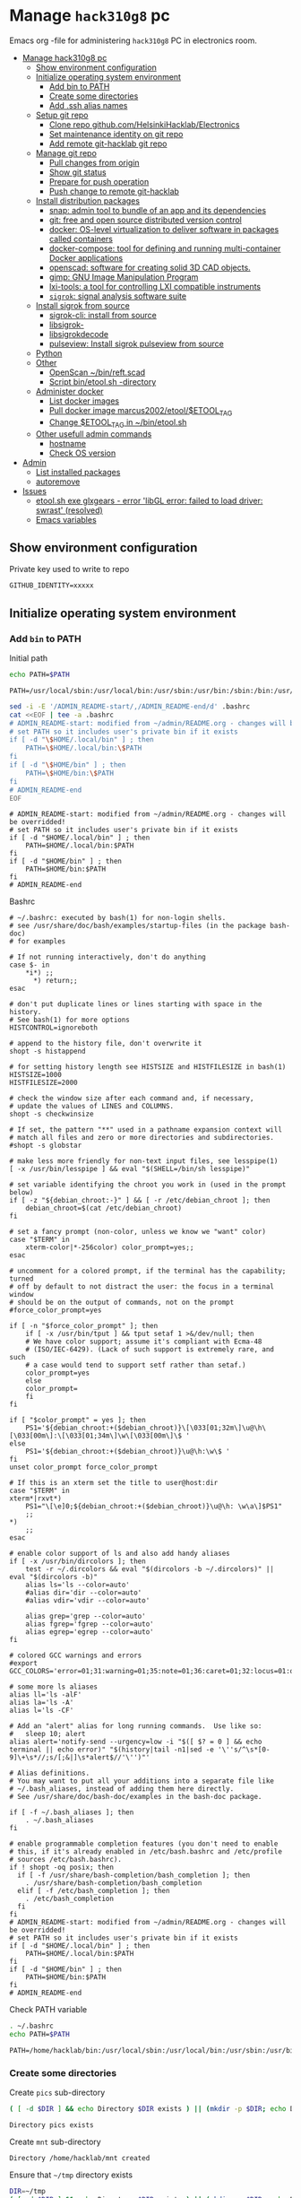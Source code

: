 #+PROPERTY: header-args+ :var GITHUB_IDENTITY="/home/hacklab/mnt/.ssh/id_jukka358"


* Manage ~hack310g8~ pc
:PROPERTIES:
:TOC:  :include all     :depth 2
:END:


Emacs org -file for administering ~hack310g8~ PC in electronics room.

:CONTENTS:
- [[#manage-hack310g8-pc][Manage hack310g8 pc]]
  - [[#show-environment-configuration][Show environment configuration]]
  - [[#initialize-operating-system-environment][Initialize operating system environment]]
    - [[#add-bin-to-path][Add bin to PATH]]
    - [[#create-some-directories][Create some directories]]
    - [[#add-ssh-alias-names][Add .ssh alias names]]
  - [[#setup-git-repo][Setup git repo]]
    - [[#clone-repo-githubcomhelsinkihacklabelectronics][Clone repo github.com/HelsinkiHacklab/Electronics]]
    - [[#set-maintenance-identity-on-git-repo][Set maintenance identity on git repo]]
    - [[#add-remote-git-hacklab-git-repo][Add remote git-hacklab git repo]]
  - [[#manage-git-repo][Manage git repo]]
    - [[#pull-changes-from-origin][Pull changes from origin]]
    - [[#show-git-status][Show git status]]
    - [[#prepare-for-push-operation][Prepare for push operation]]
    - [[#push-change-to-remote-git-hacklab][Push change to remote git-hacklab]]
  - [[#install-distribution-packages][Install distribution packages]]
    - [[#snap-admin-tool-to-bundle-of-an-app-and-its-dependencies][snap: admin tool to bundle of an app and its dependencies]]
    - [[#git-free-and-open-source-distributed-version-control][git: free and open source distributed version control]]
    - [[#docker--os-level-virtualization-to-deliver-software-in-packages-called-containers][docker:  OS-level virtualization to deliver software in packages called containers]]
    - [[#docker-compose-tool-for-defining-and-running-multi-container-docker-applications][docker-compose: tool for defining and running multi-container Docker applications]]
    - [[#openscad-software-for-creating-solid-3d-cad-objects][openscad: software for creating solid 3D CAD objects.]]
    - [[#gimp-gnu-image-manipulation-program][gimp: GNU Image Manipulation Program]]
    - [[#lxi-tools-a-tool-for-controlling-lxi-compatible-instruments][lxi-tools: a tool for controlling LXI compatible instruments]]
    - [[#sigrok-signal-analysis-software-suite][~sigrok~: signal analysis software suite]]
  - [[#install-sigrok-from-source][Install sigrok from source]]
    - [[#sigrok-cli-install-from-source][sigrok-cli: install from source]]
    - [[#libsigrok-][libsigrok-]]
    - [[#libsigrokdecode][libsigrokdecode]]
    - [[#pulseview-install-sigrok-pulseview-from-source][pulseview: Install sigrok pulseview from source]]
  - [[#python][Python]]
  - [[#other][Other]]
    - [[#openscan-binreftscad][OpenScan ~/bin/reft.scad]]
    - [[#script--binetoolsh--directory][Script  bin/etool.sh -directory]]
  - [[#administer-docker][Administer docker]]
    - [[#list-docker-images][List docker images]]
    - [[#pull-docker-image-marcus2002etooletool_tag][Pull docker image marcus2002/etool/$ETOOL_TAG]]
    - [[#change-etool_tag-in-binetoolsh][Change $ETOOL_TAG in ~/bin/etool.sh]]
  - [[#other-usefull-admin-commands][Other usefull admin commands]]
    - [[#hostname][hostname]]
    - [[#check-os-version][Check OS version]]
- [[#admin][Admin]]
  - [[#list-installed-packages][List installed packages]]
  - [[#autoremove][autoremove]]
- [[#issues][Issues]]
  - [[#etoolsh-exe-glxgears---error-libgl-error-failed-to-load-driver-swrast-resolved][etool.sh exe glxgears - error 'libGL error: failed to load driver: swrast' (resolved)]]
  - [[#emacs-variables][Emacs variables]]
:END:


** Show environment configuration 

Private key used to write to repo
#+BEGIN_SRC bash :eval no-export :results output :exports results
echo GITHUB_IDENTITY=$GITHUB_IDENTITY | sed -E 's!=(.*)!=xxxxxx2!'
#+END_SRC

#+RESULTS:
: GITHUB_IDENTITY=xxxxx

** Initialize operating system environment

*** Add ~bin~ to PATH

 Initial path
 #+BEGIN_SRC bash :eval no :results output :exports both
 echo PATH=$PATH
 #+END_SRC

 #+RESULTS:
 : PATH=/usr/local/sbin:/usr/local/bin:/usr/sbin:/usr/bin:/sbin:/bin:/usr/games:/usr/local/games:/snap/bin


 #+BEGIN_SRC sh :eval no-export :results output  :dir ~
   sed -i -E '/ADMIN_README-start/,/ADMIN_README-end/d' .bashrc
   cat <<EOF | tee -a .bashrc
   # ADMIN_README-start: modified from ~/admin/README.org - changes will be overridded!
   # set PATH so it includes user's private bin if it exists
   if [ -d "\$HOME/.local/bin" ] ; then
       PATH=\$HOME/.local/bin:\$PATH
   fi
   if [ -d "\$HOME/bin" ] ; then
       PATH=\$HOME/bin:\$PATH
   fi
   # ADMIN_README-end
   EOF
 #+END_SRC

 #+RESULTS:
 : # ADMIN_README-start: modified from ~/admin/README.org - changes will be overridded!
 : # set PATH so it includes user's private bin if it exists
 : if [ -d "$HOME/.local/bin" ] ; then
 :     PATH=$HOME/.local/bin:$PATH
 : fi
 : if [ -d "$HOME/bin" ] ; then
 :     PATH=$HOME/bin:$PATH
 : fi
 : # ADMIN_README-end

 Bashrc
 #+BEGIN_SRC bash :eval no-export :results output :exports results
 cat  ~/.bashrc
 #+END_SRC

 #+RESULTS:
 #+begin_example
 # ~/.bashrc: executed by bash(1) for non-login shells.
 # see /usr/share/doc/bash/examples/startup-files (in the package bash-doc)
 # for examples

 # If not running interactively, don't do anything
 case $- in
     ,*i*) ;;
       ,*) return;;
 esac

 # don't put duplicate lines or lines starting with space in the history.
 # See bash(1) for more options
 HISTCONTROL=ignoreboth

 # append to the history file, don't overwrite it
 shopt -s histappend

 # for setting history length see HISTSIZE and HISTFILESIZE in bash(1)
 HISTSIZE=1000
 HISTFILESIZE=2000

 # check the window size after each command and, if necessary,
 # update the values of LINES and COLUMNS.
 shopt -s checkwinsize

 # If set, the pattern "**" used in a pathname expansion context will
 # match all files and zero or more directories and subdirectories.
 #shopt -s globstar

 # make less more friendly for non-text input files, see lesspipe(1)
 [ -x /usr/bin/lesspipe ] && eval "$(SHELL=/bin/sh lesspipe)"

 # set variable identifying the chroot you work in (used in the prompt below)
 if [ -z "${debian_chroot:-}" ] && [ -r /etc/debian_chroot ]; then
     debian_chroot=$(cat /etc/debian_chroot)
 fi

 # set a fancy prompt (non-color, unless we know we "want" color)
 case "$TERM" in
     xterm-color|*-256color) color_prompt=yes;;
 esac

 # uncomment for a colored prompt, if the terminal has the capability; turned
 # off by default to not distract the user: the focus in a terminal window
 # should be on the output of commands, not on the prompt
 #force_color_prompt=yes

 if [ -n "$force_color_prompt" ]; then
     if [ -x /usr/bin/tput ] && tput setaf 1 >&/dev/null; then
	 # We have color support; assume it's compliant with Ecma-48
	 # (ISO/IEC-6429). (Lack of such support is extremely rare, and such
	 # a case would tend to support setf rather than setaf.)
	 color_prompt=yes
     else
	 color_prompt=
     fi
 fi

 if [ "$color_prompt" = yes ]; then
     PS1='${debian_chroot:+($debian_chroot)}\[\033[01;32m\]\u@\h\[\033[00m\]:\[\033[01;34m\]\w\[\033[00m\]\$ '
 else
     PS1='${debian_chroot:+($debian_chroot)}\u@\h:\w\$ '
 fi
 unset color_prompt force_color_prompt

 # If this is an xterm set the title to user@host:dir
 case "$TERM" in
 xterm*|rxvt*)
     PS1="\[\e]0;${debian_chroot:+($debian_chroot)}\u@\h: \w\a\]$PS1"
     ;;
 ,*)
     ;;
 esac

 # enable color support of ls and also add handy aliases
 if [ -x /usr/bin/dircolors ]; then
     test -r ~/.dircolors && eval "$(dircolors -b ~/.dircolors)" || eval "$(dircolors -b)"
     alias ls='ls --color=auto'
     #alias dir='dir --color=auto'
     #alias vdir='vdir --color=auto'

     alias grep='grep --color=auto'
     alias fgrep='fgrep --color=auto'
     alias egrep='egrep --color=auto'
 fi

 # colored GCC warnings and errors
 #export GCC_COLORS='error=01;31:warning=01;35:note=01;36:caret=01;32:locus=01:quote=01'

 # some more ls aliases
 alias ll='ls -alF'
 alias la='ls -A'
 alias l='ls -CF'

 # Add an "alert" alias for long running commands.  Use like so:
 #   sleep 10; alert
 alias alert='notify-send --urgency=low -i "$([ $? = 0 ] && echo terminal || echo error)" "$(history|tail -n1|sed -e '\''s/^\s*[0-9]\+\s*//;s/[;&|]\s*alert$//'\'')"'

 # Alias definitions.
 # You may want to put all your additions into a separate file like
 # ~/.bash_aliases, instead of adding them here directly.
 # See /usr/share/doc/bash-doc/examples in the bash-doc package.

 if [ -f ~/.bash_aliases ]; then
     . ~/.bash_aliases
 fi

 # enable programmable completion features (you don't need to enable
 # this, if it's already enabled in /etc/bash.bashrc and /etc/profile
 # sources /etc/bash.bashrc).
 if ! shopt -oq posix; then
   if [ -f /usr/share/bash-completion/bash_completion ]; then
     . /usr/share/bash-completion/bash_completion
   elif [ -f /etc/bash_completion ]; then
     . /etc/bash_completion
   fi
 fi
 # ADMIN_README-start: modified from ~/admin/README.org - changes will be overridded!
 # set PATH so it includes user's private bin if it exists
 if [ -d "$HOME/.local/bin" ] ; then
     PATH=$HOME/.local/bin:$PATH
 fi
 if [ -d "$HOME/bin" ] ; then
     PATH=$HOME/bin:$PATH
 fi
 # ADMIN_README-end
 #+end_example


 Check PATH variable
 #+BEGIN_SRC bash :eval no-export :results output :exports both
 . ~/.bashrc
 echo PATH=$PATH
 #+END_SRC

 #+RESULTS:
 : PATH=/home/hacklab/bin:/usr/local/sbin:/usr/local/bin:/usr/sbin:/usr/bin:/sbin:/bin:/usr/games:/usr/local/games:/snap/bin


*** Create some directories

 Create ~pics~ sub-directory
 #+name: create-dir
 #+BEGIN_SRC bash :eval no-export :results output :var  DIR="pics"
 ( [ -d $DIR ] && echo Directory $DIR exists ) || (mkdir -p $DIR; echo Directory $DIR created)
 #+END_SRC

 #+RESULTS:
 : Directory pics exists

 Create ~mnt~ sub-directory
 #+call: create-dir(DIR="/home/hacklab/mnt")

 #+RESULTS:
 : Directory /home/hacklab/mnt created

 Ensure that =~/tmp= directory exists
 #+BEGIN_SRC bash :eval no-export :results output
 DIR=~/tmp
 ( [ -d $DIR ] && echo Directory $DIR exists ) || (mkdir -p $DIR; echo Directory $DIR created)
 #+END_SRC

 #+RESULTS:
 : Directory /home/hacklab/tmp exists


  Create ~.ssh~ directory with correct persimoissions. Ensure that
  ~config~ file exist in this directory.

  #+BEGIN_SRC bash :eval no-export :results output 
  [  -d ~/.ssh ] || ( mkdir ~/.ssh; chmod 700 ~/.ssh; echo Directory ~/.ssh created )
  touch ~/.ssh/config
  ls -ltr ~/.ssh
  #+END_SRC

  #+RESULTS:
  : Directory /home/hacklab/.ssh created
  : total 0
  : -rw-rw-r-- 1 hacklab hacklab 0 Nov 18 10:09 config


*** Add .ssh alias names

**** Add ssh -identity ~GITHUB_IDENTITY~

Add ssh -identity ~GITHUB_IDENTITY~ to ~.ssh/config~ with alias name
~git-hacklab~. Existing alias definifiton is removed, if its
exists. Original version is saved into ~.ssh/config.old~.


 #+BEGIN_SRC bash :eval no-export :results output
 # Remove old config
 sed -i.old -E '/host +git-hacklab/,/^ *$/d' ~/.ssh/config

 # Append new config
 cat <<HERE >>~/.ssh/config
 host git-hacklab
      user git
      hostname github.com
      IdentityFile $GITHUB_IDENTITY
 HERE

 diff ~/.ssh/config.old ~/.ssh/config || true
 #+END_SRC

 #+RESULTS:
 : 4c4
 : <      IdentityFile /media/hacklab/mnt/.ssh/id_jukka358
 : ---
 : >      IdentityFile /home/hacklab/mnt/.ssh/id_jukka358

** Setup git repo
*** Clone repo ~github.com/HelsinkiHacklab/Electronics~

#+BEGIN_SRC bash :eval no-export :results output
git clone  https://github.com/HelsinkiHacklab/Electronics
#+END_SRC

*** Set maintenance identity on git repo

#+BEGIN_SRC bash :eval no-export :results output
git config user.email "jukkaj@example.com"
git config user.name "jukkaj"
#+END_SRC

#+RESULTS:

*** Add remote ~git-hacklab~ git repo 

 Show remotes before changes
 #+BEGIN_SRC bash :eval no-export :results output :exports both
 git remote -v
 #+END_SRC

 #+RESULTS:
 : git-hacklab	git-hacklab:HelsinkiHacklab/Electronics (fetch)
 : git-hacklab	git-hacklab:HelsinkiHacklab/Electronics (push)
 : origin	https://github.com/HelsinkiHacklab/Electronics (fetch)
 : origin	https://github.com/HelsinkiHacklab/Electronics (push)


 Add remote ~git-hacklab~ using ssh alias
 ~git-hacklab:HelsinkiHacklab/Electronics~

 *NB*: ssh alias name ~git-hacklab~ configured in =~/.ssh/config=.

 #+BEGIN_SRC bash :eval no-export :results output
 git remote add git-hacklab git-hacklab:HelsinkiHacklab/Electronics
 #+END_SRC

 #+RESULTS:

 Show remotes after the changes
 #+BEGIN_SRC bash :eval no-export :results output :exports both
 git remote -v
 #+END_SRC

 #+RESULTS:
 : git-hacklab	git-hacklab:HelsinkiHacklab/Electronics (fetch)
 : git-hacklab	git-hacklab:HelsinkiHacklab/Electronics (push)
 : origin	https://github.com/HelsinkiHacklab/Electronics (fetch)
 : origin	https://github.com/HelsinkiHacklab/Electronics (push)





We are using remote ~git-hacklab~ to push changes to github. Show remotes:

#+BEGIN_SRC bash :eval no-export :results output :exports both
git remote -v
#+END_SRC

#+RESULTS:
: git-hacklab	git-hacklab:HelsinkiHacklab/Electronics (fetch)
: git-hacklab	git-hacklab:HelsinkiHacklab/Electronics (push)
: origin	https://github.com/HelsinkiHacklab/Electronics (fetch)
: origin	https://github.com/HelsinkiHacklab/Electronics (push)

** Manage git repo

*** Pull changes from ~origin~

  #+BEGIN_SRC bash :eval no-export :results output
  git pull origin
  #+END_SRC

  #+RESULTS:
  : Already up to date.


 *Fetch* from a repository grabs all the new remote-tracking branches
 and tags without merging those changes into your own branches.
 #+name: git-fetch
 #+BEGIN_SRC bash :eval no-export :results output
 git fetch origin
 #+END_SRC

 #+RESULTS:

 *Merge* combines your local changes with changes made by
 others. 
 #+name: git-merge
 #+BEGIN_SRC bash :eval no-export :results output
 git merge origin/master 2>&1; echo STATUS=$?
 #+END_SRC

 #+RESULTS:
 : merge: origin/master - not something we can merge
 : STATUS=1

*** Show git status

Before pushing changes back repo expect git status to be clean.

#+BEGIN_SRC bash :eval no-export :results output
git status
#+END_SRC

#+RESULTS:
#+begin_example
On branch main
Your branch is up to date with 'origin/main'.

Changes not staged for commit:
  (use "git add <file>..." to update what will be committed)
  (use "git restore <file>..." to discard changes in working directory)
	modified:   emacs.org
	modified:   hack310g8-admin.org

Untracked files:
  (use "git add <file>..." to include in what will be committed)
	#hack310g8-admin.org#
	.#hack310g8-admin.org
	..emacs.org.~undo-tree~.~undo-tree~

no changes added to commit (use "git add" and/or "git commit -a")
#+end_example


*** Prepare for push operation

Remote ~git-hacklab~ refers to ssh alias ~git-hacklab~, which must
point to a valid ssh private key readable only to the owner. Lets
mount USB:

*1st* check is usb stick is already mounted:

#+BEGIN_SRC bash :eval no-export :results output :expors code
lsblk
#+END_SRC

#+RESULTS:
#+begin_example
NAME   MAJ:MIN RM   SIZE RO TYPE MOUNTPOINT
loop0    7:0    0  63,3M  1 loop /snap/core20/1879
loop1    7:1    0  73,1M  1 loop /snap/core22/634
loop2    7:2    0  53,2M  1 loop /snap/snapd/19122
loop3    7:3    0    73M  1 loop /snap/core22/617
loop4    7:4    0  33,8M  1 loop /snap/lxi-tools/1593
loop5    7:5    0  33,8M  1 loop /snap/lxi-tools/1597
loop6    7:6    0  49,9M  1 loop /snap/snapd/18357
loop8    7:8    0  63,5M  1 loop /snap/core20/1891
sda      8:0    0 931,5G  0 disk 
├─sda1   8:1    0   512M  0 part /boot/efi
├─sda2   8:2    0     1K  0 part 
└─sda5   8:5    0   931G  0 part /
sdb      8:16   0 931,5G  0 disk 
└─sdb1   8:17   0 931,5G  0 part /data/SATA1
sdc      8:32   1   476M  0 disk 
└─sdc1   8:33   1   476M  0 part 
sr0     11:0    1  1024M  0 rom  
#+end_example

*2nd* unmount (if already mounted)
#+BEGIN_SRC bash :eval no-export :results output  :dir /sudo::
sudo umount /dev/sdc1
#+END_SRC

#+RESULTS:

*3nd* mount USB stick with valid permissions
#+BEGIN_SRC bash :eval no-export :results output  :dir /sudo:: :exports code
MOUNT_POINT=/home/hacklab/mnt
# sudo mount -o uid=hacklab,gid=hacklab,dmask=077,fmask=177 /dev/sdc1 $MOUNT_POINT
sudo mount -o uid=hacklab,gid=hacklab,dmask=0277,fmask=0277 /dev/sdc1 $MOUNT_POINT
#+END_SRC

#+RESULTS:

*4th* check identitity permoissions (expect ~-rw-------~ )
#+BEGIN_SRC bash :eval no-export :results output :exports both 
ls -ltr $GITHUB_IDENTITY
ls -ltr $(dirname $GITHUB_IDENTITY)
#+END_SRC

#+RESULTS:
: -r-x------ 1 hacklab hacklab 464 Oct  7  2022 /home/hacklab/mnt/.ssh/id_jukka358
: total 16
: -r-x------ 1 hacklab hacklab 102 Oct  7  2022 id_jukka358.pub
: -r-x------ 1 hacklab hacklab 464 Oct  7  2022 id_jukka358


*** Push change to remote ~git-hacklab~ 

Push changes to remote ~git-hacklab~ (must use command line here, because requests pass phare)
#+BEGIN_SRC bash :eval no-export :results output
git push git-hacklab
#+END_SRC

#+RESULTS:

Unmount USB stick and remove it from the USB port

#+BEGIN_SRC bash :eval no-export :results output  :dir /sudo::
sudo umount /home/hacklab/mnt
#+END_SRC

#+RESULTS:


After  push -operation fetch and merge changes from remote.

#+call: git-fetch()

#+RESULTS:

#+call: git-merge()

#+RESULTS:
: merge: origin/master - not something we can merge
: STATUS=1

** Install distribution packages 

*** ~snap~: admin tool to bundle of an app and its dependencies

 Ref: https://snapcraft.io/docs/installing-snap-on-linux-mint
 Ref: https://linuxmint-user-guide.readthedocs.io/en/latest/snap.html


 Check status of ~nosnap.pref~
 #+BEGIN_SRC bash :eval no-export :results output
 ls -ltr /etc/apt/preferences.d/nosnap.pref
 #+END_SRC

 #+RESULTS:
 : -rw-r--r-- 1 root root 269 Dec 17  2021 /etc/apt/preferences.d/nosnap.pref

 Get rid of ~/etc/apt/preferences.d/nosnap.pref~
 #+BEGIN_SRC bash :eval no-export :results output  :dir /sudo::
 sudo mv /etc/apt/preferences.d/nosnap.pref /home/hacklab/Documents/nosnap.backup
 #+END_SRC

 #+RESULTS:

 Check that file is gone
 #+BEGIN_SRC bash :eval no-export :results output
 ls -ltr ~/Documents
 cat ~/Documents/nosnap.backup
 FILE=/etc/apt/preferences.d/nosnap.pref 
 [ -f $FILE ] || echo No such file $FILE

 #+END_SRC

 #+RESULTS:
 #+begin_example
 total 16
 -rw-r--r-- 1 root    root     269 Dec 17  2021 nosnap.backup
 drwxrwxr-x 5 hacklab hacklab 4096 Apr 28 14:49 DipTrace
 drwxrwxr-x 5 hacklab hacklab 4096 Aug 29 12:05 jj
 drwxrwxr-x 7 hacklab hacklab 4096 Aug 29 12:13 etool
 # To prevent repository packages from triggering the installation of Snap,
 # this file forbids snapd from being installed by APT.
 # For more information: https://linuxmint-user-guide.readthedocs.io/en/latest/snap.html

 Package: snapd
 Pin: release a=*
 Pin-Priority: -10
 No such file /etc/apt/preferences.d/nosnap.pref
 #+end_example


 #+BEGIN_SRC bash :eval no-export :results output  :dir /sudo::
 apt update
 #+END_SRC

 #+RESULTS:
 #+begin_example
 [33m0% [Working][0m            Hit:1 http://archive.ubuntu.com/ubuntu focal InRelease
 [33m0% [Connected to download.docker.com (13.32.123.81)] [Waiting for headers] [Con[0m                                                                               Hit:2 http://security.ubuntu.com/ubuntu focal-security InRelease
 [33m0% [Waiting for headers] [Waiting for headers] [Connecting to packages.linuxmin[0m                                                                               Hit:3 http://ppa.launchpad.net/kicad/kicad-6.0-releases/ubuntu focal InRelease
 [33m0% [Waiting for headers] [Connecting to packages.linuxmint.com (208.77.20.11)] [0m                                                                               Hit:4 https://download.docker.com/linux/ubuntu focal InRelease
 [33m                                                                               0% [Waiting for headers] [Waiting for headers] [Waiting for headers][0m                                                                    Hit:5 http://archive.ubuntu.com/ubuntu focal-updates InRelease
 [33m                                                                    0% [Waiting for headers] [Waiting for headers][0m[33m0% [Waiting for headers] [Waiting for headers] [Waiting for headers][0m                                                                    Hit:6 http://archive.ubuntu.com/ubuntu focal-backports InRelease
 [33m                                                                    0% [Waiting for headers] [Waiting for headers][0m                                              Hit:7 http://archive.canonical.com/ubuntu focal InRelease
 [33m                                              0% [Waiting for headers][0m                        Ign:8 http://packages.linuxmint.com una InRelease
 [33m                        0% [Working][0m[33m0% [Waiting for headers][0m                        Hit:9 http://packages.linuxmint.com una Release
 [33m                        0% [Working][0m[33m0% [Working][0m[33m0% [Working][0m[33m0% [Working][0m[33m0% [Working][0m[33m0% [Working][0m[33m20% [Working][0m             Reading package lists... 0%Reading package lists... 0%Reading package lists... 0%Reading package lists... 0%Reading package lists... 0%Reading package lists... 0%Reading package lists... 0%Reading package lists... 0%Reading package lists... 0%Reading package lists... 0%Reading package lists... 0%Reading package lists... 0%Reading package lists... 0%Reading package lists... 0%Reading package lists... 0%Reading package lists... 0%Reading package lists... 0%Reading package lists... 0%Reading package lists... 0%Reading package lists... 0%Reading package lists... 0%Reading package lists... 0%Reading package lists... 0%Reading package lists... 0%Reading package lists... 0%Reading package lists... 0%Reading package lists... 0%Reading package lists... 3%Reading package lists... 3%Reading package lists... 5%Reading package lists... 5%Reading package lists... 6%Reading package lists... 6%Reading package lists... 6%Reading package lists... 6%Reading package lists... 6%Reading package lists... 6%Reading package lists... 6%Reading package lists... 6%Reading package lists... 31%Reading package lists... 31%Reading package lists... 43%Reading package lists... 43%Reading package lists... 56%Reading package lists... 56%Reading package lists... 57%Reading package lists... 57%Reading package lists... 57%Reading package lists... 57%Reading package lists... 57%Reading package lists... 57%Reading package lists... 63%Reading package lists... 63%Reading package lists... 64%Reading package lists... 64%Reading package lists... 68%Reading package lists... 68%Reading package lists... 70%Reading package lists... 72%Reading package lists... 72%Reading package lists... 72%Reading package lists... 72%Reading package lists... 74%Reading package lists... 74%Reading package lists... 76%Reading package lists... 76%Reading package lists... 78%Reading package lists... 78%Reading package lists... 79%Reading package lists... 79%Reading package lists... 79%Reading package lists... 79%Reading package lists... 79%Reading package lists... 79%Reading package lists... 79%Reading package lists... 79%Reading package lists... 79%Reading package lists... 79%Reading package lists... 79%Reading package lists... 79%Reading package lists... 80%Reading package lists... 80%Reading package lists... 80%Reading package lists... 80%Reading package lists... 80%Reading package lists... 80%Reading package lists... 80%Reading package lists... 80%Reading package lists... 84%Reading package lists... 84%Reading package lists... 85%Reading package lists... 85%Reading package lists... 89%Reading package lists... 89%Reading package lists... 92%Reading package lists... 92%Reading package lists... 92%Reading package lists... 92%Reading package lists... 94%Reading package lists... 94%Reading package lists... 96%Reading package lists... 96%Reading package lists... 98%Reading package lists... 98%Reading package lists... 98%Reading package lists... 98%Reading package lists... 98%Reading package lists... 98%Reading package lists... 98%Reading package lists... 98%Reading package lists... 98%Reading package lists... 98%Reading package lists... 98%Reading package lists... 98%Reading package lists... 98%Reading package lists... 98%Reading package lists... Done
Building dependency tree... 0%Building dependency tree... 0%Building dependency tree... 0%Building dependency tree... 50%Building dependency tree... 50%Building dependency tree       
Reading state information... 0%Reading state information... 0%Reading state information... Done
 253 packages can be upgraded. Run 'apt list --upgradable' to see them.
 #+end_example

 Now it is possible to install snap
 #+BEGIN_SRC bash :eval no-export :results output  :dir /sudo::
 apt install -y snapd
 #+END_SRC

 #+RESULTS:
 #+begin_example
Reading package lists... 0%Reading package lists... 100%Reading package lists... Done
Building dependency tree... 0%Building dependency tree... 0%Building dependency tree... 50%Building dependency tree... 50%Building dependency tree       
Reading state information... 0%Reading state information... 0%Reading state information... Done
 The following packages were automatically installed and are no longer required:
   lib32gcc-s1 libcuda1-340 libxnvctrl0 nvidia-settings screen-resolution-extra
 Use 'apt autoremove' to remove them.
 The following NEW packages will be installed:
   snapd
 0 upgraded, 1 newly installed, 0 to remove and 253 not upgraded.
 Need to get 35.6 MB of archives.
 After this operation, 151 MB of additional disk space will be used.
 [33m0% [Working][0m            Get:1 http://archive.ubuntu.com/ubuntu focal-updates/main amd64 snapd amd64 2.55.5+20.04 [35.6 MB]
 [33m0% [1 snapd 2,609 B/35.6 MB 0%][0m[33m6% [1 snapd 2,490 kB/35.6 MB 7%][0m[33m19% [1 snapd 8,242 kB/35.6 MB 23%][0m[33m                                  30% [1 snapd 13.4 MB/35.6 MB 38%][0m[33m42% [1 snapd 18.5 MB/35.6 MB 52%][0m[33m53% [1 snapd 23.6 MB/35.6 MB 66%][0m[33m65% [1 snapd 28.7 MB/35.6 MB 81%][0m[33m77% [1 snapd 34.2 MB/35.6 MB 96%][0m[33m                                 100% [Working][0m              Fetched 35.6 MB in 4s (8,966 kB/s)
 Selecting previously unselected package snapd.
 (Reading database ... (Reading database ... 5%(Reading database ... 10%(Reading database ... 15%(Reading database ... 20%(Reading database ... 25%(Reading database ... 30%(Reading database ... 35%(Reading database ... 40%(Reading database ... 45%(Reading database ... 50%(Reading database ... 55%(Reading database ... 60%(Reading database ... 65%(Reading database ... 70%(Reading database ... 75%(Reading database ... 80%(Reading database ... 85%(Reading database ... 90%(Reading database ... 95%(Reading database ... 100%(Reading database ... 439824 files and directories currently installed.)
 Preparing to unpack .../snapd_2.55.5+20.04_amd64.deb ...
 Unpacking snapd (2.55.5+20.04) ...
 Setting up snapd (2.55.5+20.04) ...
 Created symlink /etc/systemd/system/multi-user.target.wants/snapd.apparmor.service → /lib/systemd/system/snapd.apparmor.service.
 Created symlink /etc/systemd/system/multi-user.target.wants/snapd.autoimport.service → /lib/systemd/system/snapd.autoimport.service.
 Created symlink /etc/systemd/system/multi-user.target.wants/snapd.core-fixup.service → /lib/systemd/system/snapd.core-fixup.service.
 Created symlink /etc/systemd/system/multi-user.target.wants/snapd.recovery-chooser-trigger.service → /lib/systemd/system/snapd.recovery-chooser-trigger.service.
 Created symlink /etc/systemd/system/multi-user.target.wants/snapd.seeded.service → /lib/systemd/system/snapd.seeded.service.
 Created symlink /etc/systemd/system/cloud-final.service.wants/snapd.seeded.service → /lib/systemd/system/snapd.seeded.service.
 Created symlink /etc/systemd/system/multi-user.target.wants/snapd.service → /lib/systemd/system/snapd.service.
 Created symlink /etc/systemd/system/timers.target.wants/snapd.snap-repair.timer → /lib/systemd/system/snapd.snap-repair.timer.
 Created symlink /etc/systemd/system/sockets.target.wants/snapd.socket → /lib/systemd/system/snapd.socket.
 Created symlink /etc/systemd/system/final.target.wants/snapd.system-shutdown.service → /lib/systemd/system/snapd.system-shutdown.service.
 snapd.failure.service is a disabled or a static unit, not starting it.
 snapd.snap-repair.service is a disabled or a static unit, not starting it.
 Processing triggers for mime-support (3.64ubuntu1) ...
 Processing triggers for man-db (2.9.1-1) ...
 Processing triggers for dbus (1.12.16-2ubuntu2.2) ...
 Processing triggers for desktop-file-utils (0.24+linuxmint1) ...
 #+end_example

 We should now have ~snap~ command
 #+BEGIN_SRC bash :eval no-export :results output :exports both
 which snap
 #+END_SRC

 #+RESULTS:
 : /usr/bin/snap

 Show installed snap version
 #+BEGIN_SRC bash :eval no-export :results output
 snap --version
 #+END_SRC

 #+RESULTS:
 : snap       2.55.5+20.04
 : snapd      2.55.5+20.04
 : series     16
 : linuxmint  20.3
 : kernel     5.4.0-113-generic

 Help on usage
 #+BEGIN_SRC bash :eval no-export :results output
 snap --help
 #+END_SRC

 #+RESULTS:
 #+begin_example
 The snap command lets you install, configure, refresh and remove snaps.
 Snaps are packages that work across many different Linux distributions,
 enabling secure delivery and operation of the latest apps and utilities.

 Usage: snap <command> [<options>...]

 Commonly used commands can be classified as follows:

          Basics: find, info, install, remove, list
         ...more: refresh, revert, switch, disable, enable, create-cohort
         History: changes, tasks, abort, watch
         Daemons: services, start, stop, restart, logs
     Permissions: connections, interface, connect, disconnect
   Configuration: get, set, unset, wait
     App Aliases: alias, aliases, unalias, prefer
         Account: login, logout, whoami
       Snapshots: saved, save, check-snapshot, restore, forget
          Device: model, reboot, recovery
       ... Other: warnings, okay, known, ack, version
     Development: download, pack, run, try

 For more information about a command, run 'snap help <command>'.
 For a short summary of all commands, run 'snap help --all'.
 #+end_example

*** ~git~: free and open source distributed version control 

    #+BEGIN_SRC bash :eval no-export :results output  :dir /sudo::
    sudo apt-get -y install git
    #+END_SRC

    #+RESULTS:
    #+begin_example
   Reading package lists... 0%Reading package lists... 100%Reading package lists... Done
   Building dependency tree... 0%Building dependency tree... 0%Building dependency tree... 50%Building dependency tree... 50%Building dependency tree       
   Reading state information... 0%Reading state information... 0%Reading state information... Done
    The following additional packages will be installed:
      git-man liberror-perl
    Suggested packages:
      git-daemon-run | git-daemon-sysvinit git-doc git-el git-email git-gui gitk
      gitweb git-cvs git-mediawiki git-svn
    The following NEW packages will be installed:
      git git-man liberror-perl
    0 upgraded, 3 newly installed, 0 to remove and 0 not upgraded.
    Need to get 5,471 kB of archives.
    After this operation, 38.4 MB of additional disk space will be used.
   0% [Working]            Get:1 http://archive.ubuntu.com/ubuntu focal/main amd64 liberror-perl all 0.17029-1 [26.5 kB]
   0% [1 liberror-perl 1,167 B/26.5 kB 4%]                                       7% [Working]            Get:2 http://archive.ubuntu.com/ubuntu focal-updates/main amd64 git-man all 1:2.25.1-1ubuntu3.4 [885 kB]
   7% [2 git-man 2,613 B/885 kB 0%]                                27% [Waiting for headers]                         Get:3 http://archive.ubuntu.com/ubuntu focal-updates/main amd64 git amd64 1:2.25.1-1ubuntu3.4 [4,560 kB]
   27% [3 git 6,124 B/4,560 kB 0%]                               100% [Working]              Fetched 5,471 kB in 1s (5,826 kB/s)
    Selecting previously unselected package liberror-perl.
    (Reading database ... (Reading database ... 5%(Reading database ... 10%(Reading database ... 15%(Reading database ... 20%(Reading database ... 25%(Reading database ... 30%(Reading database ... 35%(Reading database ... 40%(Reading database ... 45%(Reading database ... 50%(Reading database ... 55%(Reading database ... 60%(Reading database ... 65%(Reading database ... 70%(Reading database ... 75%(Reading database ... 80%(Reading database ... 85%(Reading database ... 90%(Reading database ... 95%(Reading database ... 100%(Reading database ... 397322 files and directories currently installed.)
    Preparing to unpack .../liberror-perl_0.17029-1_all.deb ...
    Unpacking liberror-perl (0.17029-1) ...
    Selecting previously unselected package git-man.
    Preparing to unpack .../git-man_1%3a2.25.1-1ubuntu3.4_all.deb ...
    Unpacking git-man (1:2.25.1-1ubuntu3.4) ...
    Selecting previously unselected package git.
    Preparing to unpack .../git_1%3a2.25.1-1ubuntu3.4_amd64.deb ...
    Unpacking git (1:2.25.1-1ubuntu3.4) ...
    Setting up liberror-perl (0.17029-1) ...
    Setting up git-man (1:2.25.1-1ubuntu3.4) ...
    Setting up git (1:2.25.1-1ubuntu3.4) ...
    Processing triggers for man-db (2.9.1-1) ...
    #+end_example

*** ~docker~:  OS-level virtualization to deliver software in packages called containers

  https://docs.docker.com/engine/install/ubuntu/

**** Cleanup docker installation

  #+BEGIN_SRC sh :eval no-export :results output  :dir /sudo::
  sudo apt-get remove -y docker docker-engine docker.io containerd runc
  #+END_SRC

  #+RESULTS:
  #+begin_example
 Reading package lists... 0%Reading package lists... 100%Reading package lists... Done
 Building dependency tree... 0%Building dependency tree... 0%Building dependency tree... 50%Building dependency tree... 50%Building dependency tree       
 Reading state information... 0%Reading state information... 0%Reading state information... Done
  Package 'docker-engine' is not installed, so not removed
  Package 'docker' is not installed, so not removed
  Package 'containerd' is not installed, so not removed
  Package 'docker.io' is not installed, so not removed
  Package 'runc' is not installed, so not removed
  The following packages were automatically installed and are no longer required:
    libllvm8 libllvm8:i386 linux-headers-4.15.0-88
    linux-headers-4.15.0-88-generic linux-image-4.15.0-88-generic
    linux-modules-4.15.0-88-generic linux-modules-extra-4.15.0-88-generic
  Use 'sudo apt autoremove' to remove them.
  0 upgraded, 0 newly installed, 0 to remove and 8 not upgraded.
  #+end_example


**** Set up the docker repository

  Update the apt package index and install packages to allow

  #+BEGIN_SRC sh :eval no-export :results output  :dir /sudo::
  sudo apt-get -y update
  #+END_SRC

  #+RESULTS:
  #+begin_example
 0% [Working]            Hit:1 http://archive.ubuntu.com/ubuntu focal InRelease
 0% [Waiting for headers] [Connecting to packages.linuxmint.com (68.235.39.11)]                                                                                Hit:2 http://ppa.launchpad.net/kicad/kicad-6.0-releases/ubuntu focal InRelease
 0% [Waiting for headers] [Waiting for headers] [Connecting to security.ubuntu.c                                                                               Get:3 http://archive.ubuntu.com/ubuntu focal-updates InRelease [114 kB]
 0% [Waiting for headers] [3 InRelease 0 B/114 kB 0%] [Connecting to security.ub                                                                               Ign:4 http://packages.linuxmint.com una InRelease
 0% [3 InRelease 67.8 kB/114 kB 60%] [Waiting for headers] [Connecting to archiv0% [Waiting for headers] [3 InRelease 72.1 kB/114 kB 63%] [Waiting for headers]0% [Waiting for headers] [Waiting for headers] [Connecting to archive.canonical                                                                               Get:5 http://archive.ubuntu.com/ubuntu focal-backports InRelease [108 kB]
 0% [Waiting for headers] [5 InRelease 2,603 B/108 kB 2%] [Waiting for headers] 0% [Waiting for headers] [5 InRelease 57.6 kB/108 kB 53%] [Waiting for headers]                                                                               0% [Waiting for headers] [Waiting for headers] [Waiting for headers]                                                                    Hit:6 http://packages.linuxmint.com una Release
                                                                    0% [Waiting for headers] [Waiting for headers]0% [Waiting for headers] [Waiting for headers]                                              Hit:7 http://archive.canonical.com/ubuntu focal InRelease
                                              0% [Waiting for headers]                        Get:8 http://archive.ubuntu.com/ubuntu focal-updates/main amd64 DEP-11 Metadata [278 kB]
 0% [8 Components-amd64 2,687 B/278 kB 1%] [Waiting for headers]                                                               Get:9 http://security.ubuntu.com/ubuntu focal-security InRelease [114 kB]
 0% [8 Components-amd64 108 kB/278 kB 39%] [9 InRelease 1,137 B/114 kB 1%]0% [8 Components-amd64 208 kB/278 kB 75%] [9 InRelease 14.2 kB/114 kB 12%]                                                                          0% [9 InRelease 14.2 kB/114 kB 12%]0% [8 Components-amd64 store 0 B] [Waiting for headers] [9 InRelease 14.2 kB/110% [8 Components-amd64 store 0 B] [Waiting for headers] [9 InRelease 14.2 kB/11                                                                               Get:11 http://archive.ubuntu.com/ubuntu focal-updates/universe amd64 DEP-11 Metadata [391 kB]
 0% [8 Components-amd64 store 0 B] [11 Components-amd64 4,135 B/391 kB 1%] [9 In                                                                               0% [11 Components-amd64 243 kB/391 kB 62%] [9 InRelease 14.2 kB/114 kB 12%]                                                                           0% [Waiting for headers] [9 InRelease 14.2 kB/114 kB 12%]                                                         Get:12 http://archive.ubuntu.com/ubuntu focal-updates/multiverse amd64 DEP-11 Metadata [940 B]
 0% [Waiting for headers] [9 InRelease 14.2 kB/114 kB 12%]                                                         Get:13 http://archive.ubuntu.com/ubuntu focal-backports/main amd64 DEP-11 Metadata [9,596 B]
 0% [13 Components-amd64 5,761 B/9,596 B 60%] [9 InRelease 14.2 kB/114 kB 12%]0% [11 Components-amd64 store 0 B] [13 Components-amd64 5,761 B/9,596 B 60%] [9                                                                               Get:14 http://archive.ubuntu.com/ubuntu focal-backports/universe amd64 DEP-11 Metadata [30.8 kB]
 0% [11 Components-amd64 store 0 B] [14 Components-amd64 1,750 B/30.8 kB 6%] [9                                                                                0% [11 Components-amd64 store 0 B] [9 InRelease 14.2 kB/114 kB 12%]0% [11 Components-amd64 store 0 B] [9 InRelease 14.2 kB/114 kB 12%]                                                                   0% [9 InRelease 14.2 kB/114 kB 12%]0% [12 Components-amd64 store 0 B] [9 InRelease 14.2 kB/114 kB 12%]                                                                   0% [9 InRelease 14.2 kB/114 kB 12%]0% [13 Components-amd64 store 0 B] [9 InRelease 14.2 kB/114 kB 12%]                                                                   0% [9 InRelease 14.2 kB/114 kB 12%]0% [14 Components-amd64 store 0 B] [9 InRelease 14.2 kB/114 kB 12%]                                                                   0% [9 InRelease 14.2 kB/114 kB 12%]0% [9 InRelease 89.5 kB/114 kB 79%]                                   0% [Working]92% [Working]             Get:15 http://security.ubuntu.com/ubuntu focal-security/main amd64 DEP-11 Metadata [40.7 kB]
 92% [15 Components-amd64 2,689 B/40.7 kB 7%]                                            95% [Working]95% [15 Components-amd64 store 0 B]                                   95% [Waiting for headers]                         Get:16 http://security.ubuntu.com/ubuntu focal-security/universe amd64 DEP-11 Metadata [66.5 kB]
 95% [16 Components-amd64 2,688 B/66.5 kB 4%]                                            100% [Waiting for headers]                          Get:17 http://security.ubuntu.com/ubuntu focal-security/multiverse amd64 DEP-11 Metadata [2,464 B]
 100% [17 Components-amd64 2,464 B/2,464 B 100%]                                               100% [Working]100% [16 Components-amd64 store 0 B]                                    100% [Working]100% [17 Components-amd64 store 0 B]                                    100% [Working]              Fetched 1,156 kB in 2s (566 kB/s)
 Reading package lists... 0%Reading package lists... 0%Reading package lists... 0%Reading package lists... 0%Reading package lists... 0%Reading package lists... 0%Reading package lists... 0%Reading package lists... 0%Reading package lists... 0%Reading package lists... 0%Reading package lists... 0%Reading package lists... 0%Reading package lists... 0%Reading package lists... 0%Reading package lists... 0%Reading package lists... 0%Reading package lists... 0%Reading package lists... 0%Reading package lists... 0%Reading package lists... 0%Reading package lists... 0%Reading package lists... 0%Reading package lists... 0%Reading package lists... 0%Reading package lists... 0%Reading package lists... 3%Reading package lists... 3%Reading package lists... 5%Reading package lists... 5%Reading package lists... 7%Reading package lists... 7%Reading package lists... 7%Reading package lists... 7%Reading package lists... 7%Reading package lists... 7%Reading package lists... 7%Reading package lists... 7%Reading package lists... 33%Reading package lists... 33%Reading package lists... 47%Reading package lists... 47%Reading package lists... 61%Reading package lists... 61%Reading package lists... 61%Reading package lists... 61%Reading package lists... 61%Reading package lists... 61%Reading package lists... 61%Reading package lists... 61%Reading package lists... 66%Reading package lists... 66%Reading package lists... 68%Reading package lists... 68%Reading package lists... 71%Reading package lists... 71%Reading package lists... 74%Reading package lists... 74%Reading package lists... 74%Reading package lists... 74%Reading package lists... 75%Reading package lists... 75%Reading package lists... 77%Reading package lists... 78%Reading package lists... 78%Reading package lists... 80%Reading package lists... 80%Reading package lists... 81%Reading package lists... 81%Reading package lists... 81%Reading package lists... 81%Reading package lists... 81%Reading package lists... 81%Reading package lists... 81%Reading package lists... 81%Reading package lists... 81%Reading package lists... 81%Reading package lists... 82%Reading package lists... 82%Reading package lists... 82%Reading package lists... 82%Reading package lists... 82%Reading package lists... 82%Reading package lists... 82%Reading package lists... 82%Reading package lists... 82%Reading package lists... 82%Reading package lists... 86%Reading package lists... 86%Reading package lists... 87%Reading package lists... 87%Reading package lists... 89%Reading package lists... 89%Reading package lists... 92%Reading package lists... 92%Reading package lists... 92%Reading package lists... 92%Reading package lists... 94%Reading package lists... 94%Reading package lists... 96%Reading package lists... 96%Reading package lists... 98%Reading package lists... 98%Reading package lists... 98%Reading package lists... 98%Reading package lists... 98%Reading package lists... 98%Reading package lists... 98%Reading package lists... 98%Reading package lists... 98%Reading package lists... 98%Reading package lists... 98%Reading package lists... 98%Reading package lists... 98%Reading package lists... 98%Reading package lists... Done
  #+end_example


  #+BEGIN_SRC sh :eval no-export :results output  :dir /sudo::
  sudo apt-get install -y \
      ca-certificates \
      curl \
      gnupg \
      lsb-release
  #+END_SRC

  #+RESULTS:
  : Reading package lists... 0%Reading package lists... 100%Reading package lists... Done
  : Building dependency tree... 0%Building dependency tree... 0%Building dependency tree... 50%Building dependency tree... 50%Building dependency tree       
  : Reading state information... 0%Reading state information... 0%Reading state information... Done
  : lsb-release is already the newest version (11.1.0ubuntu2).
  : ca-certificates is already the newest version (20210119~20.04.2).
  : curl is already the newest version (7.68.0-1ubuntu2.10).
  : gnupg is already the newest version (2.2.19-3ubuntu2.1).
  : 0 upgraded, 0 newly installed, 0 to remove and 0 not upgraded.


**** Add docker GPG key

  #+BEGIN_SRC sh :eval no-export :results output  :dir /sudo::
  # curl -fsSL https://download.docker.com/linux/ubuntu/gpg | sudo apt-key add -
  curl -fsSL https://download.docker.com/linux/ubuntu/gpg | sudo gpg --dearmor -o /usr/share/keyrings/docker-archive-keyring.gpg
  #+END_SRC

  #+RESULTS:


  #+BEGIN_SRC sh :eval no-export :results output :dir /sudo::
  sudo apt-key fingerprint 0EBFCD88
  #+END_SRC

  #+RESULTS:


**** Setup stable repository

  #+BEGIN_SRC bash :eval no-export :results output :exports both
  dpkg --print-architecture
  #+END_SRC

  #+RESULTS:
  : amd64

  #+BEGIN_SRC bash :eval no-export :results output :exports both
  lsb_release -cs
  #+END_SRC

  #+RESULTS:
  : una



  #+BEGIN_SRC sh :eval no-export :results output  :dir /sudo::
  echo \
    "deb [arch=$(dpkg --print-architecture) signed-by=/usr/share/keyrings/docker-archive-keyring.gpg] https://download.docker.com/linux/ubuntu \
    $(lsb_release -cs) stable" | sudo tee /etc/apt/sources.list.d/docker.list > /dev/null

  #+END_SRC
  #+RESULTS:



  #+BEGIN_SRC bash :eval no-export :results output :exports both
  cat /etc/apt/sources.list.d/docker.list 
  #+END_SRC

  #+RESULTS:
  : deb [arch=amd64 signed-by=/usr/share/keyrings/docker-archive-keyring.gpg] https://download.docker.com/linux/ubuntu   una stable


  #+begin_example
  E: The repository 'https://download.docker.com/linux/ubuntu una Release' does not have a Release file.
  N: Updating from such a repository can't be done securely, and is therefore disabled by default.
  N: See apt-secure(8) manpage for repository creation and user configuration details.

  #+end_example

  Use codename ~focal~

  #+BEGIN_SRC sh :eval no-export :results output  :dir /sudo::
  echo \
    "deb [arch=$(dpkg --print-architecture) signed-by=/usr/share/keyrings/docker-archive-keyring.gpg] https://download.docker.com/linux/ubuntu \
    focal stable" | sudo tee /etc/apt/sources.list.d/docker.list > /dev/null

  #+END_SRC

  #+BEGIN_SRC bash :eval no-export :results output :exports both
  cat /etc/apt/sources.list.d/docker.list 
  #+END_SRC

  #+RESULTS:
  : deb [arch=amd64 signed-by=/usr/share/keyrings/docker-archive-keyring.gpg] https://download.docker.com/linux/ubuntu   focal stable


**** Install Docker Engine

  #+name: apt-get-update
  #+BEGIN_SRC bash :eval no-export :results output  :dir /sudo::
  sudo apt-get update -y
  #+END_SRC

  #+RESULTS:
  #+begin_example
 0% [Working]            Hit:1 http://security.ubuntu.com/ubuntu focal-security InRelease
 0% [Waiting for headers] [Waiting for headers] [Connecting to packages.linuxmin                                                                               Hit:2 http://ppa.launchpad.net/kicad/kicad-6.0-releases/ubuntu focal InRelease
 0% [Waiting for headers] [Waiting for headers] [Waiting for headers] [Connectin                                                                               Get:3 https://download.docker.com/linux/ubuntu focal InRelease [57.7 kB]
 0% [3 InRelease 15.9 kB/57.7 kB 28%] [Waiting for headers] [Waiting for headers0% [Waiting for headers] [Waiting for headers] [Connecting to archive.canonical                                                                               0% [Waiting for headers] [Waiting for headers] [Waiting for headers]                                                                    Hit:4 http://archive.ubuntu.com/ubuntu focal InRelease
                                                                    0% [Waiting for headers] [Waiting for headers]                                              Ign:5 http://packages.linuxmint.com una InRelease
 0% [Waiting for headers] [Waiting for headers]0% [Waiting for headers] [Waiting for headers] [Waiting for headers]                                                                    Hit:6 http://archive.canonical.com/ubuntu focal InRelease
                                                                    0% [Waiting for headers] [Waiting for headers]                                              Hit:7 http://archive.ubuntu.com/ubuntu focal-updates InRelease
                                              0% [Waiting for headers]0% [Waiting for headers] [Waiting for headers]                                              Get:8 https://download.docker.com/linux/ubuntu focal/stable amd64 Packages [15.5 kB]
 0% [8 Packages 15.5 kB/15.5 kB 100%] [Waiting for headers] [Waiting for headers                                                                               0% [Waiting for headers] [Waiting for headers]0% [8 Packages store 0 B] [Waiting for headers] [Waiting for headers]                                                                     0% [Waiting for headers] [Waiting for headers]                                              Hit:9 http://packages.linuxmint.com una Release
                                              0% [Waiting for headers]0% [Waiting for headers]                        Hit:10 http://archive.ubuntu.com/ubuntu focal-backports InRelease
                        0% [Working]0% [Working]0% [Working]0% [Working]100% [Working]              Fetched 73.1 kB in 1s (76.6 kB/s)
 Reading package lists... 0%Reading package lists... 0%Reading package lists... 0%Reading package lists... 0%Reading package lists... 0%Reading package lists... 0%Reading package lists... 0%Reading package lists... 0%Reading package lists... 0%Reading package lists... 0%Reading package lists... 0%Reading package lists... 0%Reading package lists... 0%Reading package lists... 0%Reading package lists... 0%Reading package lists... 0%Reading package lists... 0%Reading package lists... 0%Reading package lists... 0%Reading package lists... 0%Reading package lists... 0%Reading package lists... 0%Reading package lists... 0%Reading package lists... 0%Reading package lists... 0%Reading package lists... 0%Reading package lists... 0%Reading package lists... 3%Reading package lists... 3%Reading package lists... 5%Reading package lists... 5%Reading package lists... 7%Reading package lists... 7%Reading package lists... 7%Reading package lists... 7%Reading package lists... 7%Reading package lists... 7%Reading package lists... 7%Reading package lists... 7%Reading package lists... 33%Reading package lists... 33%Reading package lists... 47%Reading package lists... 47%Reading package lists... 61%Reading package lists... 61%Reading package lists... 61%Reading package lists... 61%Reading package lists... 61%Reading package lists... 61%Reading package lists... 62%Reading package lists... 62%Reading package lists... 65%Reading package lists... 66%Reading package lists... 66%Reading package lists... 68%Reading package lists... 68%Reading package lists... 71%Reading package lists... 71%Reading package lists... 74%Reading package lists... 74%Reading package lists... 74%Reading package lists... 74%Reading package lists... 75%Reading package lists... 75%Reading package lists... 78%Reading package lists... 78%Reading package lists... 80%Reading package lists... 80%Reading package lists... 81%Reading package lists... 81%Reading package lists... 81%Reading package lists... 81%Reading package lists... 81%Reading package lists... 81%Reading package lists... 81%Reading package lists... 81%Reading package lists... 81%Reading package lists... 81%Reading package lists... 82%Reading package lists... 82%Reading package lists... 82%Reading package lists... 82%Reading package lists... 82%Reading package lists... 82%Reading package lists... 82%Reading package lists... 82%Reading package lists... 82%Reading package lists... 82%Reading package lists... 86%Reading package lists... 86%Reading package lists... 87%Reading package lists... 87%Reading package lists... 89%Reading package lists... 89%Reading package lists... 92%Reading package lists... 92%Reading package lists... 92%Reading package lists... 92%Reading package lists... 94%Reading package lists... 94%Reading package lists... 96%Reading package lists... 96%Reading package lists... 98%Reading package lists... 98%Reading package lists... 98%Reading package lists... 98%Reading package lists... 98%Reading package lists... 98%Reading package lists... 98%Reading package lists... 98%Reading package lists... 98%Reading package lists... 98%Reading package lists... 98%Reading package lists... 98%Reading package lists... 98%Reading package lists... 98%Reading package lists... Done
  #+end_example


  #+BEGIN_SRC sh :eval no-export :results output  :dir /sudo::
  sudo apt-get install -y docker-ce docker-ce-cli containerd.io docker-compose-plugin
  #+END_SRC

  #+RESULTS:
  #+begin_example
 Reading package lists... 0%Reading package lists... 100%Reading package lists... Done
 Building dependency tree... 0%Building dependency tree... 0%Building dependency tree... 50%Building dependency tree... 50%Building dependency tree       
 Reading state information... 0%Reading state information... 0%Reading state information... Done
  The following additional packages will be installed:
    docker-ce-rootless-extras docker-scan-plugin pigz slirp4netns
  Suggested packages:
    aufs-tools cgroupfs-mount | cgroup-lite
  The following NEW packages will be installed:
    containerd.io docker-ce docker-ce-cli docker-ce-rootless-extras
    docker-compose-plugin docker-scan-plugin pigz slirp4netns
  0 upgraded, 8 newly installed, 0 to remove and 0 not upgraded.
  Need to get 103 MB of archives.
  After this operation, 433 MB of additional disk space will be used.
 0% [Working]            Get:1 http://archive.ubuntu.com/ubuntu focal/universe amd64 pigz amd64 2.4-1 [57.4 kB]
 0% [1 pigz 1,167 B/57.4 kB 2%] [Waiting for headers]                                                    Get:2 https://download.docker.com/linux/ubuntu focal/stable amd64 containerd.io amd64 1.5.11-1 [22.9 MB]
 0% [1 pigz 14.2 kB/57.4 kB 25%] [2 containerd.io 15.9 kB/22.9 MB 0%]                                                                    3% [2 containerd.io 327 kB/22.9 MB 1%]                                      Get:3 http://archive.ubuntu.com/ubuntu focal/universe amd64 slirp4netns amd64 0.4.3-1 [74.3 kB]
 3% [3 slirp4netns 2,614 B/74.3 kB 4%] [2 containerd.io 622 kB/22.9 MB 3%]                                                                         6% [2 containerd.io 966 kB/22.9 MB 4%]10% [2 containerd.io 6,291 kB/22.9 MB 27%]                                          15% [2 containerd.io 12.2 MB/22.9 MB 53%]19% [2 containerd.io 18.0 MB/22.9 MB 79%]23% [2 containerd.io 22.9 MB/22.9 MB 100%]                                          25% [Working]             Get:4 https://download.docker.com/linux/ubuntu focal/stable amd64 docker-ce-cli amd64 5:20.10.14~3-0~ubuntu-focal [41.0 MB]
 25% [4 docker-ce-cli 15.9 kB/41.0 MB 0%]30% [4 docker-ce-cli 5,750 kB/41.0 MB 14%]                                          34% [4 docker-ce-cli 11.6 MB/41.0 MB 28%]39% [4 docker-ce-cli 17.4 MB/41.0 MB 43%]43% [4 docker-ce-cli 23.3 MB/41.0 MB 57%]48% [4 docker-ce-cli 29.1 MB/41.0 MB 71%]53% [4 docker-ce-cli 35.0 MB/41.0 MB 85%]57% [4 docker-ce-cli 40.8 MB/41.0 MB 100%]60% [Waiting for headers]                                          10.5 MB/s 3s                                                                               Get:5 https://download.docker.com/linux/ubuntu focal/stable amd64 docker-ce amd64 5:20.10.14~3-0~ubuntu-focal [20.9 MB]
 60% [5 docker-ce 0 B/20.9 MB 0%]                                   10.5 MB/s 3s66% [5 docker-ce 7,929 kB/20.9 MB 38%]                             10.5 MB/s 2s70% [5 docker-ce 13.6 MB/20.9 MB 65%]                              10.5 MB/s 2s75% [5 docker-ce 19.4 MB/20.9 MB 93%]                              10.5 MB/s 1s78% [Working]                                                      10.5 MB/s 1s                                                                               Get:6 https://download.docker.com/linux/ubuntu focal/stable amd64 docker-ce-rootless-extras amd64 5:20.10.14~3-0~ubuntu-focal [7,932 kB]
 78% [6 docker-ce-rootless-extras 0 B/7,932 kB 0%]                  10.5 MB/s 1s84% [6 docker-ce-rootless-extras 7,077 kB/7,932 kB 89%]            10.5 MB/s 1s87% [Waiting for headers]                                          10.5 MB/s 0s                                                                               Get:7 https://download.docker.com/linux/ubuntu focal/stable amd64 docker-compose-plugin amd64 2.3.3~ubuntu-focal [6,618 kB]
 87% [7 docker-compose-plugin 4,096 B/6,618 kB 0%]                  10.5 MB/s 0s92% [7 docker-compose-plugin 5,865 kB/6,618 kB 89%]                10.5 MB/s 0s95% [Waiting for headers]                                          10.5 MB/s 0s                                                                               Get:8 https://download.docker.com/linux/ubuntu focal/stable amd64 docker-scan-plugin amd64 0.17.0~ubuntu-focal [3,521 kB]
 95% [8 docker-scan-plugin 15.9 kB/3,521 kB 0%]                     10.5 MB/s 0s100% [Working]                                                     10.5 MB/s 0s                                                                               Fetched 103 MB in 9s (11.1 MB/s)
  Selecting previously unselected package pigz.
  (Reading database ... (Reading database ... 5%(Reading database ... 10%(Reading database ... 15%(Reading database ... 20%(Reading database ... 25%(Reading database ... 30%(Reading database ... 35%(Reading database ... 40%(Reading database ... 45%(Reading database ... 50%(Reading database ... 55%(Reading database ... 60%(Reading database ... 65%(Reading database ... 70%(Reading database ... 75%(Reading database ... 80%(Reading database ... 85%(Reading database ... 90%(Reading database ... 95%(Reading database ... 100%(Reading database ... 398256 files and directories currently installed.)
  Preparing to unpack .../0-pigz_2.4-1_amd64.deb ...
  Unpacking pigz (2.4-1) ...
  Selecting previously unselected package containerd.io.
  Preparing to unpack .../1-containerd.io_1.5.11-1_amd64.deb ...
  Unpacking containerd.io (1.5.11-1) ...
  Selecting previously unselected package docker-ce-cli.
  Preparing to unpack .../2-docker-ce-cli_5%3a20.10.14~3-0~ubuntu-focal_amd64.deb ...
  Unpacking docker-ce-cli (5:20.10.14~3-0~ubuntu-focal) ...
  Selecting previously unselected package docker-ce.
  Preparing to unpack .../3-docker-ce_5%3a20.10.14~3-0~ubuntu-focal_amd64.deb ...
  Unpacking docker-ce (5:20.10.14~3-0~ubuntu-focal) ...
  Selecting previously unselected package docker-ce-rootless-extras.
  Preparing to unpack .../4-docker-ce-rootless-extras_5%3a20.10.14~3-0~ubuntu-focal_amd64.deb ...
  Unpacking docker-ce-rootless-extras (5:20.10.14~3-0~ubuntu-focal) ...
  Selecting previously unselected package docker-compose-plugin.
  Preparing to unpack .../5-docker-compose-plugin_2.3.3~ubuntu-focal_amd64.deb ...
  Unpacking docker-compose-plugin (2.3.3~ubuntu-focal) ...
  Selecting previously unselected package docker-scan-plugin.
  Preparing to unpack .../6-docker-scan-plugin_0.17.0~ubuntu-focal_amd64.deb ...
  Unpacking docker-scan-plugin (0.17.0~ubuntu-focal) ...
  Selecting previously unselected package slirp4netns.
  Preparing to unpack .../7-slirp4netns_0.4.3-1_amd64.deb ...
  Unpacking slirp4netns (0.4.3-1) ...
  Setting up slirp4netns (0.4.3-1) ...
  Setting up docker-scan-plugin (0.17.0~ubuntu-focal) ...
  Setting up containerd.io (1.5.11-1) ...
  Created symlink /etc/systemd/system/multi-user.target.wants/containerd.service → /lib/systemd/system/containerd.service.
  Setting up docker-compose-plugin (2.3.3~ubuntu-focal) ...
  Setting up docker-ce-cli (5:20.10.14~3-0~ubuntu-focal) ...
  Setting up pigz (2.4-1) ...
  Setting up docker-ce-rootless-extras (5:20.10.14~3-0~ubuntu-focal) ...
  Setting up docker-ce (5:20.10.14~3-0~ubuntu-focal) ...
  Created symlink /etc/systemd/system/multi-user.target.wants/docker.service → /lib/systemd/system/docker.service.
  Created symlink /etc/systemd/system/sockets.target.wants/docker.socket → /lib/systemd/system/docker.socket.
  Processing triggers for man-db (2.9.1-1) ...
  Processing triggers for systemd (245.4-4ubuntu3.16) ...
  #+end_example


**** Docker hello-world

  #+BEGIN_SRC sh :eval no-export :results output  :dir /sudo::
  sudo docker run hello-world
  #+END_SRC

  #+RESULTS:
  #+begin_example

  Hello from Docker!
  This message shows that your installation appears to be working correctly.

  To generate this message, Docker took the following steps:
   1. The Docker client contacted the Docker daemon.
   2. The Docker daemon pulled the "hello-world" image from the Docker Hub.
      (amd64)
   3. The Docker daemon created a new container from that image which runs the
      executable that produces the output you are currently reading.
   4. The Docker daemon streamed that output to the Docker client, which sent it
      to your terminal.

  To try something more ambitious, you can run an Ubuntu container with:
   $ docker run -it ubuntu bash

  Share images, automate workflows, and more with a free Docker ID:
   https://hub.docker.com/

  For more examples and ideas, visit:
   https://docs.docker.com/get-started/

  #+end_example



**** Docker post install

  #+BEGIN_SRC sh :eval no-export :results output  :dir /sudo::
  sudo groupadd docker
  #+END_SRC

  #+RESULTS:

  #+BEGIN_SRC sh :eval no-export :results output
  newgrp docker
  #+END_SRC


  #+RESULTS:

  #+BEGIN_SRC sh :eval no-export :results output :dir /sudo::
  sudo usermod -aG docker hacklab
  #+END_SRC

  #+RESULTS:

  #+BEGIN_SRC sh :eval no-export :results output
  cat /etc/group | grep hacklab
  #+END_SRC

  #+RESULTS:
  : adm:x:4:syslog,hacklab
  : cdrom:x:24:hacklab
  : sudo:x:27:hacklab
  : dip:x:30:hacklab
  : plugdev:x:46:hacklab
  : lpadmin:x:115:hacklab
  : hacklab:x:1000:
  : sambashare:x:135:hacklab
  : docker:x:999:hacklab

  Logout and rerun groups command again

  #+BEGIN_SRC sh :eval no-export :results output :exports both
  groups
  #+END_SRC

  #+RESULTS:
  : hacklab adm cdrom sudo dip plugdev lpadmin sambashare docker

*** ~docker-compose~: tool for defining and running multi-container Docker applications
    :PROPERTIES:
    :header-args+: :var  DOCKER_VERSION="2.5.0"
    :END:



  ref https://www.digitalocean.com/community/tutorials/how-to-install-docker-compose-on-ubuntu-18-04

  ref https://docs.docker.com/compose/install/


 Check releases https://github.com/docker/compose/releases


 #+BEGIN_SRC bash :eval no-export :results output :exports both
 echo DOCKER_VERSION=$DOCKER_VERSION
 #+END_SRC

 #+RESULTS:
 : DOCKER_VERSION=2.5.0


  Install DOCKER_VERSION 
  #+BEGIN_SRC sh :eval no-export :results output  :dir /sudo:: 
  # curl -L https://github.com/docker/compose/releases/download/1.25.4/docker-compose-`uname -s`-`uname -m` -o /usr/local/bin/docker-compose
  # curl -L https://github.com/docker/compose/releases/download/V${DOCKER_VERSION}/docker-compose-`uname -s`-`uname -m` -o /usr/local/bin/docker-compose
  curl -SL https://github.com/docker/compose/releases/download/v${DOCKER_VERSION}/docker-compose-linux-x86_64 -o /usr/local/bin/docker-compose
  chmod +755 /usr/local/bin/docker-compose
  #+END_SRC

  #+RESULTS:

  Show that ~docker-compose~ is there
  #+BEGIN_SRC sh :eval no-export :results output :exports both
  ls -ltr /usr/local/bin/docker-compose
  #+END_SRC

  #+RESULTS:
  : -rwxr-xr-x 1 root root 26525696 May  2 11:16 /usr/local/bin/docker-compose


  #+BEGIN_SRC bash :eval no-export :results output :exports both
  /usr/local/bin/docker-compose --version
  #+END_SRC

  #+RESULTS:
  : Docker Compose version v2.5.0

*** ~openscad~: software for creating solid 3D CAD objects.

 #+BEGIN_SRC bash :eval no-export :results output  :dir /sudo::
 sudo apt-get -y install openscad
 #+END_SRC

 #+RESULTS:
 #+begin_example
Reading package lists... 0%Reading package lists... 100%Reading package lists... Done
Building dependency tree... 0%Building dependency tree... 0%Building dependency tree... 50%Building dependency tree... 50%Building dependency tree       
Reading state information... 0%Reading state information... 0%Reading state information... Done
 The following packages were automatically installed and are no longer required:
   lib32gcc-s1 libcuda1-340 libxnvctrl0 nvidia-settings screen-resolution-extra
 Use 'sudo apt autoremove' to remove them.
 The following additional packages will be installed:
   lib3mf1 libboost-program-options1.71.0 libboost-regex1.71.0 libopencsg1
   libqscintilla2-qt5-15 libqscintilla2-qt5-l10n libqt5gamepad5
   libqt5multimedia5 libqt5printsupport5 libspnav0 openscad-mcad
 Suggested packages:
   libqscintilla2-doc spacenavd meshlab geomview librecad openscad-testing
 The following NEW packages will be installed:
   lib3mf1 libboost-program-options1.71.0 libboost-regex1.71.0 libopencsg1
   libqscintilla2-qt5-15 libqscintilla2-qt5-l10n libqt5gamepad5
   libqt5multimedia5 libqt5printsupport5 libspnav0 openscad openscad-mcad
 0 upgraded, 12 newly installed, 0 to remove and 0 not upgraded.
 Need to get 6,034 kB of archives.
 After this operation, 27.5 MB of additional disk space will be used.
0% [Working]            Get:1 http://archive.ubuntu.com/ubuntu focal/universe amd64 lib3mf1 amd64 1.8.1+ds-3 [382 kB]
0% [1 lib3mf1 1,165 B/382 kB 0%]                                7% [Working]            Get:2 http://archive.ubuntu.com/ubuntu focal/main amd64 libboost-program-options1.71.0 amd64 1.71.0-6ubuntu6 [342 kB]
7% [2 libboost-program-options1.71.0 4,061 B/342 kB 1%]                                                       13% [Waiting for headers]                         Get:3 http://archive.ubuntu.com/ubuntu focal/universe amd64 libboost-regex1.71.0 amd64 1.71.0-6ubuntu6 [471 kB]
13% [3 libboost-regex1.71.0 3,682 B/471 kB 1%]                                              21% [Waiting for headers]                         Get:4 http://archive.ubuntu.com/ubuntu focal/universe amd64 libopencsg1 amd64 1.4.2-3 [188 kB]
21% [4 libopencsg1 6,295 B/188 kB 3%]                                     25% [Waiting for headers]                         Get:5 http://archive.ubuntu.com/ubuntu focal/universe amd64 libqscintilla2-qt5-l10n all 2.11.2+dfsg-6 [41.3 kB]
25% [5 libqscintilla2-qt5-l10n 3,670 B/41.3 kB 9%]                                                  27% [Waiting for headers]                         Get:6 http://archive.ubuntu.com/ubuntu focal-updates/universe amd64 libqt5printsupport5 amd64 5.12.8+dfsg-0ubuntu2.1 [193 kB]
27% [6 libqt5printsupport5 4,031 B/193 kB 2%]                                             31% [Waiting for headers]                         Get:7 http://archive.ubuntu.com/ubuntu focal/universe amd64 libqscintilla2-qt5-15 amd64 2.11.2+dfsg-6 [1,238 kB]
32% [7 libqscintilla2-qt5-15 20.7 kB/1,238 kB 2%]                                                 50% [Waiting for headers]                         Get:8 http://archive.ubuntu.com/ubuntu focal/universe amd64 libqt5gamepad5 amd64 5.12.8-0ubuntu1 [59.6 kB]
50% [8 libqt5gamepad5 27.6 kB/59.6 kB 46%]                                          52% [Waiting for headers]                         Get:9 http://archive.ubuntu.com/ubuntu focal/universe amd64 libqt5multimedia5 amd64 5.12.8-0ubuntu1 [283 kB]
52% [9 libqt5multimedia5 33.3 kB/283 kB 12%]                                            57% [Waiting for headers]                         Get:10 http://archive.ubuntu.com/ubuntu focal/universe amd64 libspnav0 amd64 0.2.3-1 [8,552 B]
57% [10 libspnav0 8,552 B/8,552 B 100%]                                       59% [Waiting for headers]                         Get:11 http://archive.ubuntu.com/ubuntu focal/universe amd64 openscad amd64 2019.05-3ubuntu5 [2,785 kB]
60% [11 openscad 38.0 kB/2,785 kB 1%]                                     98% [Waiting for headers]                         Get:12 http://archive.ubuntu.com/ubuntu focal/universe amd64 openscad-mcad all 2019.05-1 [44.0 kB]
98% [12 openscad-mcad 7,128 B/44.0 kB 16%]                                          100% [Working]              Fetched 6,034 kB in 1s (5,858 kB/s)
 Selecting previously unselected package lib3mf1:amd64.
 (Reading database ... (Reading database ... 5%(Reading database ... 10%(Reading database ... 15%(Reading database ... 20%(Reading database ... 25%(Reading database ... 30%(Reading database ... 35%(Reading database ... 40%(Reading database ... 45%(Reading database ... 50%(Reading database ... 55%(Reading database ... 60%(Reading database ... 65%(Reading database ... 70%(Reading database ... 75%(Reading database ... 80%(Reading database ... 85%(Reading database ... 90%(Reading database ... 95%(Reading database ... 100%(Reading database ... 434813 files and directories currently installed.)
 Preparing to unpack .../00-lib3mf1_1.8.1+ds-3_amd64.deb ...
 Unpacking lib3mf1:amd64 (1.8.1+ds-3) ...
 Selecting previously unselected package libboost-program-options1.71.0:amd64.
 Preparing to unpack .../01-libboost-program-options1.71.0_1.71.0-6ubuntu6_amd64.deb ...
 Unpacking libboost-program-options1.71.0:amd64 (1.71.0-6ubuntu6) ...
 Selecting previously unselected package libboost-regex1.71.0:amd64.
 Preparing to unpack .../02-libboost-regex1.71.0_1.71.0-6ubuntu6_amd64.deb ...
 Unpacking libboost-regex1.71.0:amd64 (1.71.0-6ubuntu6) ...
 Selecting previously unselected package libopencsg1:amd64.
 Preparing to unpack .../03-libopencsg1_1.4.2-3_amd64.deb ...
 Unpacking libopencsg1:amd64 (1.4.2-3) ...
 Selecting previously unselected package libqscintilla2-qt5-l10n.
 Preparing to unpack .../04-libqscintilla2-qt5-l10n_2.11.2+dfsg-6_all.deb ...
 Unpacking libqscintilla2-qt5-l10n (2.11.2+dfsg-6) ...
 Selecting previously unselected package libqt5printsupport5:amd64.
 Preparing to unpack .../05-libqt5printsupport5_5.12.8+dfsg-0ubuntu2.1_amd64.deb ...
 Unpacking libqt5printsupport5:amd64 (5.12.8+dfsg-0ubuntu2.1) ...
 Selecting previously unselected package libqscintilla2-qt5-15.
 Preparing to unpack .../06-libqscintilla2-qt5-15_2.11.2+dfsg-6_amd64.deb ...
 Unpacking libqscintilla2-qt5-15 (2.11.2+dfsg-6) ...
 Selecting previously unselected package libqt5gamepad5:amd64.
 Preparing to unpack .../07-libqt5gamepad5_5.12.8-0ubuntu1_amd64.deb ...
 Unpacking libqt5gamepad5:amd64 (5.12.8-0ubuntu1) ...
 Selecting previously unselected package libqt5multimedia5:amd64.
 Preparing to unpack .../08-libqt5multimedia5_5.12.8-0ubuntu1_amd64.deb ...
 Unpacking libqt5multimedia5:amd64 (5.12.8-0ubuntu1) ...
 Selecting previously unselected package libspnav0.
 Preparing to unpack .../09-libspnav0_0.2.3-1_amd64.deb ...
 Unpacking libspnav0 (0.2.3-1) ...
 Selecting previously unselected package openscad.
 Preparing to unpack .../10-openscad_2019.05-3ubuntu5_amd64.deb ...
 Unpacking openscad (2019.05-3ubuntu5) ...
 Selecting previously unselected package openscad-mcad.
 Preparing to unpack .../11-openscad-mcad_2019.05-1_all.deb ...
 Unpacking openscad-mcad (2019.05-1) ...
 Setting up libqscintilla2-qt5-l10n (2.11.2+dfsg-6) ...
 Setting up libqt5multimedia5:amd64 (5.12.8-0ubuntu1) ...
 Setting up libqt5printsupport5:amd64 (5.12.8+dfsg-0ubuntu2.1) ...
 Setting up libopencsg1:amd64 (1.4.2-3) ...
 Setting up openscad-mcad (2019.05-1) ...
 Setting up libboost-regex1.71.0:amd64 (1.71.0-6ubuntu6) ...
 Setting up lib3mf1:amd64 (1.8.1+ds-3) ...
 Setting up libspnav0 (0.2.3-1) ...
 Setting up libqt5gamepad5:amd64 (5.12.8-0ubuntu1) ...
 Setting up libboost-program-options1.71.0:amd64 (1.71.0-6ubuntu6) ...
 Setting up libqscintilla2-qt5-15 (2.11.2+dfsg-6) ...
 Setting up openscad (2019.05-3ubuntu5) ...
 Processing triggers for mime-support (3.64ubuntu1) ...
 Processing triggers for doc-base (0.10.9) ...
 Processing 1 added doc-base file...
 Processing triggers for libc-bin (2.31-0ubuntu9.9) ...
 Processing triggers for man-db (2.9.1-1) ...
 Processing triggers for shared-mime-info (1.15-1) ...
 Processing triggers for desktop-file-utils (0.24+linuxmint1) ...
 #+end_example

 #+BEGIN_SRC bash :eval no-export :results output
 openscad --help 2>&1 ;true
 #+END_SRC

 #+RESULTS:
 #+begin_example
 Usage: openscad [options] file.scad
 Allowed options:
   -o [ --o ] arg               output specified file instead of running the 
				GUI, the file extension specifies the type: stl,
				off, amf, 3mf, csg, dxf, svg, png, echo, ast, 
				term, nef3, nefdbg
                               
   -D [ --D ] arg               var=val -pre-define variables
   -p [ --p ] arg               customizer parameter file
   -P [ --P ] arg               customizer parameter set
   -h [ --help ]                print this help message and exit
   -v [ --version ]             print the version
   --info                       print information about the build process
                               
   --camera arg                 camera parameters when exporting png: 
				=translate_x,y,z,rot_x,y,z,dist or 
				=eye_x,y,z,center_x,y,z
   --autocenter                 adjust camera to look at object's center
   --viewall                    adjust camera to fit object
   --imgsize arg                =width,height of exported png
   --render arg                 for full geometry evaluation when exporting png
   --preview arg                [=throwntogether] -for ThrownTogether preview 
				png
   --view arg                   =view options: axes | crosshairs | edges | 
				scales | wireframe
   --projection arg             =(o)rtho or (p)erspective when exporting png
   --csglimit arg               =n -stop rendering at n CSG elements when 
				exporting png
   --colorscheme arg            =colorscheme: *Cornfield | Metallic | Sunset | 
				Starnight | BeforeDawn | Nature | DeepOcean | 
				Solarized | Tomorrow | Tomorrow Night | Monotone
                               
   -d [ --d ] arg               deps_file -generate a dependency file for make
   -m [ --m ] arg               make_cmd -runs make_cmd file if file is missing
   -q [ --quiet ]               quiet mode (don't print anything *except* 
				errors)
   --hardwarnings               Stop on the first warning
   --check-parameters arg       =true/false, configure the parameter check for 
				user modules and functions
   --check-parameter-ranges arg =true/false, configure the parameter range check
				for builtin modules
   --debug arg                  special debug info
   -s [ --s ] arg               stl_file deprecated, use -o
   -x [ --x ] arg               dxf_file deprecated, use -o

 #+end_example

*** ~gimp~: GNU Image Manipulation Program

 #+BEGIN_SRC bash :eval no-export :results output  :dir /sudo::
 sudo apt-get -y install gimp
 #+END_SRC

 #+RESULTS:
 #+begin_example
Reading package lists... 0%Reading package lists... 100%Reading package lists... Done
Building dependency tree... 0%Building dependency tree... 0%Building dependency tree... 50%Building dependency tree... 50%Building dependency tree       
Reading state information... 0%Reading state information... 0%Reading state information... Done
 The following packages were automatically installed and are no longer required:
   lib32gcc-s1 libcuda1-340 libxnvctrl0 nvidia-settings screen-resolution-extra
 Use 'sudo apt autoremove' to remove them.
 The following additional packages will be installed:
   gimp-data libamd2 libbabl-0.1-0 libblas3 libcamd2 libccolamd2 libcholmod3
   libgegl-0.4-0 libgegl-common libgexiv2-2 libgfortran5 libgimp2.0 libheif1
   liblapack3 libmetis5 libmng2 libmypaint-1.5-1 libmypaint-common libumfpack5
 Suggested packages:
   gimp-help-en | gimp-help gimp-data-extras
 The following NEW packages will be installed:
   gimp gimp-data libamd2 libbabl-0.1-0 libblas3 libcamd2 libccolamd2
   libcholmod3 libgegl-0.4-0 libgegl-common libgexiv2-2 libgfortran5 libgimp2.0
   libheif1 liblapack3 libmetis5 libmng2 libmypaint-1.5-1 libmypaint-common
   libumfpack5
 0 upgraded, 20 newly installed, 0 to remove and 138 not upgraded.
 Need to get 18.2 MB of archives.
 After this operation, 99.4 MB of additional disk space will be used.
0% [Working]            Get:1 http://archive.ubuntu.com/ubuntu focal/universe amd64 libbabl-0.1-0 amd64 0.1.74-1 [272 kB]
0% [1 libbabl-0.1-0 2,613 B/272 kB 1%]1% [1 libbabl-0.1-0 159 kB/272 kB 59%]                                      2% [Working]            Get:2 http://archive.ubuntu.com/ubuntu focal/main amd64 libamd2 amd64 1:5.7.1+dfsg-2 [20.0 kB]
2% [2 libamd2 2,615 B/20.0 kB 13%]                                  3% [Waiting for headers]                        Get:3 http://archive.ubuntu.com/ubuntu focal/main amd64 libblas3 amd64 3.9.0-1build1 [142 kB]
3% [3 libblas3 2,636 B/142 kB 2%]                                 5% [Waiting for headers]                        Get:4 http://archive.ubuntu.com/ubuntu focal/main amd64 libcamd2 amd64 1:5.7.1+dfsg-2 [21.7 kB]
5% [4 libcamd2 1,271 B/21.7 kB 6%]                                  6% [Waiting for headers]                        Get:5 http://archive.ubuntu.com/ubuntu focal/main amd64 libccolamd2 amd64 1:5.7.1+dfsg-2 [23.2 kB]
6% [5 libccolamd2 1,026 B/23.2 kB 4%]                                     7% [Waiting for headers]                        Get:6 http://archive.ubuntu.com/ubuntu focal-updates/main amd64 libgfortran5 amd64 10.3.0-1ubuntu1~20.04 [736 kB]
7% [6 libgfortran5 2,111 B/736 kB 0%]                                     11% [Waiting for headers]                         Get:7 http://archive.ubuntu.com/ubuntu focal/main amd64 liblapack3 amd64 3.9.0-1build1 [2,154 kB]
11% [7 liblapack3 998 B/2,154 kB 0%]                                    22% [Waiting for headers]                         Get:8 http://archive.ubuntu.com/ubuntu focal/main amd64 libmetis5 amd64 5.1.0.dfsg-5 [169 kB]
22% [8 libmetis5 23.5 kB/169 kB 14%]                                    24% [Waiting for headers]                         Get:9 http://archive.ubuntu.com/ubuntu focal/main amd64 libcholmod3 amd64 1:5.7.1+dfsg-2 [308 kB]
24% [9 libcholmod3 8,002 B/308 kB 3%]                                     26% [Working]             Get:10 http://archive.ubuntu.com/ubuntu focal/main amd64 libumfpack5 amd64 1:5.7.1+dfsg-2 [229 kB]
26% [10 libumfpack5 9,623 B/229 kB 4%]                                      28% [Working]             Get:11 http://archive.ubuntu.com/ubuntu focal/universe amd64 libgegl-common all 0.4.22-3 [599 kB]
28% [11 libgegl-common 3,496 B/599 kB 1%]                                         32% [Working]             Get:12 http://archive.ubuntu.com/ubuntu focal/universe amd64 libgegl-0.4-0 amd64 0.4.22-3 [919 kB]
32% [12 libgegl-0.4-0 12.1 kB/919 kB 1%]                                        37% [Working]             Get:13 http://archive.ubuntu.com/ubuntu focal/main amd64 libgexiv2-2 amd64 0.12.0-2 [51.0 kB]
37% [13 libgexiv2-2 12.0 kB/51.0 kB 24%]                                        38% [Waiting for headers]                         Get:14 http://archive.ubuntu.com/ubuntu focal/universe amd64 libgimp2.0 amd64 2.10.18-1 [428 kB]
38% [14 libgimp2.0 8,557 B/428 kB 2%]                                     41% [Waiting for headers]                         Get:15 http://archive.ubuntu.com/ubuntu focal/universe amd64 gimp-data all 2.10.18-1 [7,322 kB]
41% [15 gimp-data 20.0 kB/7,322 kB 0%]56% [15 gimp-data 3,411 kB/7,322 kB 47%]72% [15 gimp-data 7,183 kB/7,322 kB 98%]                                        74% [Waiting for headers]                         Get:16 http://archive.ubuntu.com/ubuntu focal/universe amd64 libheif1 amd64 1.6.1-1build1 [164 kB]
74% [16 libheif1 8,192 B/164 kB 5%]                                   76% [Waiting for headers]                         Get:17 http://archive.ubuntu.com/ubuntu focal/universe amd64 libmng2 amd64 2.0.3+dfsg-3 [168 kB]
76% [17 libmng2 4,987 B/168 kB 3%]                                  77% [Waiting for headers]                         Get:18 http://archive.ubuntu.com/ubuntu focal/universe amd64 libmypaint-common all 1.5.1-1 [139 kB]
77% [18 libmypaint-common 9,135 B/139 kB 7%]                                            79% [Waiting for headers]                         Get:19 http://archive.ubuntu.com/ubuntu focal/universe amd64 libmypaint-1.5-1 amd64 1.5.1-1 [48.2 kB]
79% [19 libmypaint-1.5-1 290 B/48.2 kB 1%]                                          80% [Waiting for headers]                         Get:20 http://archive.ubuntu.com/ubuntu focal/universe amd64 gimp amd64 2.10.18-1 [4,286 kB]
80% [20 gimp 3,913 B/4,286 kB 0%]                                 100% [Working]              Fetched 18.2 MB in 3s (5,362 kB/s)
 Selecting previously unselected package libbabl-0.1-0:amd64.
 (Reading database ... (Reading database ... 5%(Reading database ... 10%(Reading database ... 15%(Reading database ... 20%(Reading database ... 25%(Reading database ... 30%(Reading database ... 35%(Reading database ... 40%(Reading database ... 45%(Reading database ... 50%(Reading database ... 55%(Reading database ... 60%(Reading database ... 65%(Reading database ... 70%(Reading database ... 75%(Reading database ... 80%(Reading database ... 85%(Reading database ... 90%(Reading database ... 95%(Reading database ... 100%(Reading database ... 435073 files and directories currently installed.)
 Preparing to unpack .../00-libbabl-0.1-0_0.1.74-1_amd64.deb ...
 Unpacking libbabl-0.1-0:amd64 (0.1.74-1) ...
 Selecting previously unselected package libamd2:amd64.
 Preparing to unpack .../01-libamd2_1%3a5.7.1+dfsg-2_amd64.deb ...
 Unpacking libamd2:amd64 (1:5.7.1+dfsg-2) ...
 Selecting previously unselected package libblas3:amd64.
 Preparing to unpack .../02-libblas3_3.9.0-1build1_amd64.deb ...
 Unpacking libblas3:amd64 (3.9.0-1build1) ...
 Selecting previously unselected package libcamd2:amd64.
 Preparing to unpack .../03-libcamd2_1%3a5.7.1+dfsg-2_amd64.deb ...
 Unpacking libcamd2:amd64 (1:5.7.1+dfsg-2) ...
 Selecting previously unselected package libccolamd2:amd64.
 Preparing to unpack .../04-libccolamd2_1%3a5.7.1+dfsg-2_amd64.deb ...
 Unpacking libccolamd2:amd64 (1:5.7.1+dfsg-2) ...
 Selecting previously unselected package libgfortran5:amd64.
 Preparing to unpack .../05-libgfortran5_10.3.0-1ubuntu1~20.04_amd64.deb ...
 Unpacking libgfortran5:amd64 (10.3.0-1ubuntu1~20.04) ...
 Selecting previously unselected package liblapack3:amd64.
 Preparing to unpack .../06-liblapack3_3.9.0-1build1_amd64.deb ...
 Unpacking liblapack3:amd64 (3.9.0-1build1) ...
 Selecting previously unselected package libmetis5:amd64.
 Preparing to unpack .../07-libmetis5_5.1.0.dfsg-5_amd64.deb ...
 Unpacking libmetis5:amd64 (5.1.0.dfsg-5) ...
 Selecting previously unselected package libcholmod3:amd64.
 Preparing to unpack .../08-libcholmod3_1%3a5.7.1+dfsg-2_amd64.deb ...
 Unpacking libcholmod3:amd64 (1:5.7.1+dfsg-2) ...
 Selecting previously unselected package libumfpack5:amd64.
 Preparing to unpack .../09-libumfpack5_1%3a5.7.1+dfsg-2_amd64.deb ...
 Unpacking libumfpack5:amd64 (1:5.7.1+dfsg-2) ...
 Selecting previously unselected package libgegl-common.
 Preparing to unpack .../10-libgegl-common_0.4.22-3_all.deb ...
 Unpacking libgegl-common (0.4.22-3) ...
 Selecting previously unselected package libgegl-0.4-0:amd64.
 Preparing to unpack .../11-libgegl-0.4-0_0.4.22-3_amd64.deb ...
 Unpacking libgegl-0.4-0:amd64 (0.4.22-3) ...
 Selecting previously unselected package libgexiv2-2:amd64.
 Preparing to unpack .../12-libgexiv2-2_0.12.0-2_amd64.deb ...
 Unpacking libgexiv2-2:amd64 (0.12.0-2) ...
 Selecting previously unselected package libgimp2.0.
 Preparing to unpack .../13-libgimp2.0_2.10.18-1_amd64.deb ...
 Unpacking libgimp2.0 (2.10.18-1) ...
 Selecting previously unselected package gimp-data.
 Preparing to unpack .../14-gimp-data_2.10.18-1_all.deb ...
 Unpacking gimp-data (2.10.18-1) ...
 Selecting previously unselected package libheif1:amd64.
 Preparing to unpack .../15-libheif1_1.6.1-1build1_amd64.deb ...
 Unpacking libheif1:amd64 (1.6.1-1build1) ...
 Selecting previously unselected package libmng2:amd64.
 Preparing to unpack .../16-libmng2_2.0.3+dfsg-3_amd64.deb ...
 Unpacking libmng2:amd64 (2.0.3+dfsg-3) ...
 Selecting previously unselected package libmypaint-common.
 Preparing to unpack .../17-libmypaint-common_1.5.1-1_all.deb ...
 Unpacking libmypaint-common (1.5.1-1) ...
 Selecting previously unselected package libmypaint-1.5-1:amd64.
 Preparing to unpack .../18-libmypaint-1.5-1_1.5.1-1_amd64.deb ...
 Unpacking libmypaint-1.5-1:amd64 (1.5.1-1) ...
 Selecting previously unselected package gimp.
 Preparing to unpack .../19-gimp_2.10.18-1_amd64.deb ...
 Unpacking gimp (2.10.18-1) ...
 Setting up libamd2:amd64 (1:5.7.1+dfsg-2) ...
 Setting up libmng2:amd64 (2.0.3+dfsg-3) ...
 Setting up libmypaint-common (1.5.1-1) ...
 Setting up libbabl-0.1-0:amd64 (0.1.74-1) ...
 Setting up libheif1:amd64 (1.6.1-1build1) ...
 Setting up libmetis5:amd64 (5.1.0.dfsg-5) ...
 Setting up libmypaint-1.5-1:amd64 (1.5.1-1) ...
 Setting up libcamd2:amd64 (1:5.7.1+dfsg-2) ...
 Setting up libblas3:amd64 (3.9.0-1build1) ...
 update-alternatives: using /usr/lib/x86_64-linux-gnu/blas/libblas.so.3 to provide /usr/lib/x86_64-linux-gnu/libblas.so.3 (libblas.so.3-x86_64-linux-gnu) in auto mode
 Setting up libgfortran5:amd64 (10.3.0-1ubuntu1~20.04) ...
 Setting up gimp-data (2.10.18-1) ...
 Setting up libccolamd2:amd64 (1:5.7.1+dfsg-2) ...
 Setting up libgegl-common (0.4.22-3) ...
 Setting up libgexiv2-2:amd64 (0.12.0-2) ...
 Setting up liblapack3:amd64 (3.9.0-1build1) ...
 update-alternatives: using /usr/lib/x86_64-linux-gnu/lapack/liblapack.so.3 to provide /usr/lib/x86_64-linux-gnu/liblapack.so.3 (liblapack.so.3-x86_64-linux-gnu) in auto mode
 Setting up libcholmod3:amd64 (1:5.7.1+dfsg-2) ...
 Setting up libumfpack5:amd64 (1:5.7.1+dfsg-2) ...
 Setting up libgegl-0.4-0:amd64 (0.4.22-3) ...
 Setting up libgimp2.0 (2.10.18-1) ...
 Setting up gimp (2.10.18-1) ...
 Processing triggers for mime-support (3.64ubuntu1) ...
 Processing triggers for hicolor-icon-theme (0.17-2) ...
 Processing triggers for libc-bin (2.31-0ubuntu9.9) ...
 Processing triggers for man-db (2.9.1-1) ...
 Processing triggers for desktop-file-utils (0.24+linuxmint1) ...
 #+end_example

 #+BEGIN_SRC bash :eval no-export :results output
 openscad --help 2>&1 ;true
 #+END_SRC

 #+RESULTS:
 #+begin_example
 Usage: openscad [options] file.scad
 Allowed options:
   -o [ --o ] arg               output specified file instead of running the 
				GUI, the file extension specifies the type: stl,
				off, amf, 3mf, csg, dxf, svg, png, echo, ast, 
				term, nef3, nefdbg
                               
   -D [ --D ] arg               var=val -pre-define variables
   -p [ --p ] arg               customizer parameter file
   -P [ --P ] arg               customizer parameter set
   -h [ --help ]                print this help message and exit
   -v [ --version ]             print the version
   --info                       print information about the build process
                               
   --camera arg                 camera parameters when exporting png: 
				=translate_x,y,z,rot_x,y,z,dist or 
				=eye_x,y,z,center_x,y,z
   --autocenter                 adjust camera to look at object's center
   --viewall                    adjust camera to fit object
   --imgsize arg                =width,height of exported png
   --render arg                 for full geometry evaluation when exporting png
   --preview arg                [=throwntogether] -for ThrownTogether preview 
				png
   --view arg                   =view options: axes | crosshairs | edges | 
				scales | wireframe
   --projection arg             =(o)rtho or (p)erspective when exporting png
   --csglimit arg               =n -stop rendering at n CSG elements when 
				exporting png
   --colorscheme arg            =colorscheme: *Cornfield | Metallic | Sunset | 
				Starnight | BeforeDawn | Nature | DeepOcean | 
				Solarized | Tomorrow | Tomorrow Night | Monotone
                               
   -d [ --d ] arg               deps_file -generate a dependency file for make
   -m [ --m ] arg               make_cmd -runs make_cmd file if file is missing
   -q [ --quiet ]               quiet mode (don't print anything *except* 
				errors)
   --hardwarnings               Stop on the first warning
   --check-parameters arg       =true/false, configure the parameter check for 
				user modules and functions
   --check-parameter-ranges arg =true/false, configure the parameter range check
				for builtin modules
   --debug arg                  special debug info
   -s [ --s ] arg               stl_file deprecated, use -o
   -x [ --x ] arg               dxf_file deprecated, use -o

 #+end_example

*** ~lxi-tools~: a tool for controlling LXI compatible instruments

 Ref: https://github.com/lxi-tools/lxi-tools

**** Install ~lxi-tools~ -package

 Snap package includes ~lxi-gui~, which was missing from os-distribution
 #+BEGIN_SRC bash :eval no-export :results output  :dir /sudo::
 # sudo apt-get install -y lxi-tools
 # sudo apt-get purge -y lxi-tools
 # sudo apt-get remove -y lxi-tools
 sudo snap install lxi-tools
 #+END_SRC

 #+RESULTS:
 : 2022-10-06T09:40:10+03:00 INFO Waiting for automatic snapd restart...
 : lxi-tools 2.2 from Martin Lund (lundmar[32m[0m) installed


 #+RESULTS:



 Check that cli is found
 #+BEGIN_SRC bash :eval no-export :results output
 which lxi
 #+END_SRC

 #+RESULTS:
 : /snap/bin/lxi

 Usage help on lxi tool
 #+BEGIN_SRC bash :eval no-export :results output
 lxi --help
 #+END_SRC

 #+RESULTS:
 #+begin_example
 Usage: /snap/lxi-tools/1517/usr/bin/lxi [--version] [--help] <command> [<args>]

   -v, --version                        Display version
   -h, --help                           Display help

 Commands:
   discover [<options>]                 Search for devices
   scpi [<options>] <scpi-command>      Send SCPI command
   screenshot [<options>] [<filename>]  Capture screenshot
   benchmark [<options>]                Benchmark
   run <filename>                       Run Lua script

 Discover options:
   -t, --timeout <seconds>              Timeout (default: Normal: 1, mDNS: 5)
   -m, --mdns                           Search via mDNS/DNS-SD

 Scpi options:
   -a, --address <ip>                   Device IP address
   -p, --port <port>                    Use port (default: VXI11: 111, RAW: 5025)
   -t, --timeout <seconds>              Timeout (default: 3)
   -x, --hex                            Print response in hexadecimal
   -i, --interactive                    Enter interactive mode
   -r, --raw                            Use raw/TCP

 Screenshot options:
   -a, --address <ip>                   Device IP address
   -t, --timeout <seconds>              Timeout (default: 10)
   -p, --plugin <name>                  Use screenshot plugin by name
   -l, --list                           List available screenshot plugins

 Benchmark options:
   -a, --address <ip>                   Device IP address
   -p, --port <port>                    Use port (default: VXI11: 111, RAW: 5025)
   -t, --timeout <seconds>              Timeout (default: 3)
   -c, --count <count>                  Number of requests (default: 100)
   -r, --raw                            Use raw/TCP

 #+end_example

 Launch ~lxi-gui~ app (as a separete process)
 #+BEGIN_SRC elisp :noweb yes :results output :eval no-export :exports none
 (start-process "server" "buf-server" "lxi-gui" )
 #+END_SRC

 #+RESULTS:

 Start ~lxi-gui~ (and freeze emacs)
 #+BEGIN_SRC bash :eval no-export :results output
 lxi-gui
 #+END_SRC

 #+RESULTS:


**** Testing Rigol DS1104Z screenshot

 Check network connection on this PC
 #+BEGIN_SRC bash :eval no-export :results output
 ifconfig
 #+END_SRC


 #+RESULTS:
 #+begin_example
 docker0: flags=4099<UP,BROADCAST,MULTICAST>  mtu 1500
         inet 172.17.0.1  netmask 255.255.0.0  broadcast 172.17.255.255
         ether 02:42:57:79:3c:84  txqueuelen 0  (Ethernet)
         RX packets 0  bytes 0 (0.0 B)
         RX errors 0  dropped 0  overruns 0  frame 0
         TX packets 0  bytes 0 (0.0 B)
         TX errors 0  dropped 0 overruns 0  carrier 0  collisions 0

 eno1: flags=4163<UP,BROADCAST,RUNNING,MULTICAST>  mtu 1500
         inet 192.168.120.50  netmask 255.255.255.0  broadcast 192.168.120.255
         inet6 fe80::4c02:fbeb:cfa7:b9ee  prefixlen 64  scopeid 0x20<link>
         ether a0:1d:48:97:78:c4  txqueuelen 1000  (Ethernet)
         RX packets 590798  bytes 386911773 (386.9 MB)
         RX errors 0  dropped 0  overruns 0  frame 0
         TX packets 135964  bytes 12377634 (12.3 MB)
         TX errors 0  dropped 0 overruns 0  carrier 0  collisions 0
         device interrupt 17  

 eno2: flags=4099<UP,BROADCAST,MULTICAST>  mtu 1500
         ether a0:1d:48:97:78:c5  txqueuelen 1000  (Ethernet)
         RX packets 0  bytes 0 (0.0 B)
         RX errors 0  dropped 0  overruns 0  frame 0
         TX packets 0  bytes 0 (0.0 B)
         TX errors 0  dropped 0 overruns 0  carrier 0  collisions 0
         device interrupt 18  

 lo: flags=73<UP,LOOPBACK,RUNNING>  mtu 65536
         inet 127.0.0.1  netmask 255.0.0.0
         inet6 ::1  prefixlen 128  scopeid 0x10<host>
         loop  txqueuelen 1000  (Local Loopback)
         RX packets 2387  bytes 235312 (235.3 KB)
         RX errors 0  dropped 0  overruns 0  frame 0
         TX packets 2387  bytes 235312 (235.3 KB)
         TX errors 0  dropped 0 overruns 0  carrier 0  collisions 0

 #+end_example

 Run ~lxi discover~ to search for LXI compatible machines accessible
 from this PC.
 #+BEGIN_SRC bash :eval no-export :results output
 lxi discover
 #+END_SRC

 #+RESULTS:
 : Searching for LXI devices - please wait...
 : 
 : Broadcasting on interface lo
 : Broadcasting on interface eno1
 :   Found "RIGOL TECHNOLOGIES,DS1104Z,DS1ZB192000144,00.04.04.SP3" on address 192.168.120.56
 : Broadcasting on interface docker0
 : 
 : Found 1 device 
 : 


 #+BEGIN_SRC bash :eval no-export :results output
 echo 'Found "RIGOL TECHNOLOGIES,DS1104Z,DS1ZB192000144,00.04.04.SP3" on address 192.168.120.56' | grep -oE '192\.[0-9]+\.[0-9]+\.[0-9]+' 
 #+END_SRC

 #+RESULTS:
 : 192.168.120.56

 One liner returning IP-address
 #+BEGIN_SRC bash :eval no-export :results output
 lxi discover | grep 'DS1104Z' | grep -oE '192\.[0-9]+\.[0-9]+\.[0-9]+' 
 #+END_SRC

 #+RESULTS:
 : 192.168.120.56


 #+BEGIN_SRC bash :eval no-export :results output
 SKOOPPI=$(lxi discover | grep 'DS1104Z' | grep -oE '192\.[0-9]+\.[0-9]+\.[0-9]+')
 echo Screenshot for SKOOPPI=$SKOOPPI
 lxi screenshot -a $SKOOPPI pics/lxi-output.png
 #+END_SRC

 #+RESULTS:
 : Screenshot for SKOOPPI=192.168.120.56
 : Saved screenshot image to pics/lxi-output.png


 Check file in 
 [[file:pics/lxi-output.png]]

 #+BEGIN_SRC bash :eval no-export :results output
 lxi screenshot -a $(lxi discover | grep 'DS1104Z' | grep -oE '192\.[0-9]+\.[0-9]+\.[0-9]+') 
 #+END_SRC

 #+RESULTS:
 : Saved screenshot image to screenshot_192.168.120.56_2022-10-06T10:53:24.png


**** Käyttöohje (in Finnish)

 User instructions: https://wiki.helsinki.hacklab.fi/E-huoneen_mittalaitteiden_k%C3%A4ytt%C3%B6vinkkej%C3%A4

*** +~sigrok~: signal analysis software suite+
**** +Install sigrok package+

 #+BEGIN_SRC bash :eval no-export :results output  :dir /sudo::
  sudo apt-get update
 #+END_SRC

 #+RESULTS:
 #+begin_example
 0% [Working]            Hit:1 http://ppa.launchpad.net/kicad/kicad-6.0-releases/ubuntu focal InRelease
 0% [Connected to download.docker.com (108.156.22.127)] [Waiting for headers] [C                                                                               Hit:2 https://download.docker.com/linux/ubuntu focal InRelease
 0% [Waiting for headers] [Connecting to archive.ubuntu.com (185.125.190.36)] [W                                                                               Hit:3 http://archive.canonical.com/ubuntu focal InRelease
 0% [Waiting for headers] [Connecting to archive.ubuntu.com (185.125.190.36)] [W                                                                               Ign:4 http://packages.linuxmint.com una InRelease
                                                                                0% [Connecting to archive.ubuntu.com (185.125.190.36)] [Waiting for headers]0% [Waiting for headers] [Connecting to archive.ubuntu.com (185.125.190.36)] [W0% [Waiting for headers] [Connecting to archive.ubuntu.com (91.189.91.39)] [Wai                                                                               Hit:5 http://packages.linuxmint.com una Release
                                                                                0% [Waiting for headers] [Waiting for headers]0% [Waiting for headers] [Waiting for headers]0% [Waiting for headers] [Waiting for headers]0% [Waiting for headers] [Waiting for headers]0% [Waiting for headers] [Waiting for headers]0% [Waiting for headers] [Waiting for headers]0% [Waiting for headers] [Waiting for headers]0% [Waiting for headers] [Waiting for headers]0% [Waiting for headers] [Waiting for headers]0% [Waiting for headers] [Waiting for headers]0% [Waiting for headers] [Waiting for headers]0% [Waiting for headers] [Waiting for headers]0% [Waiting for headers] [Waiting for headers]0% [Waiting for headers] [Waiting for headers]0% [Waiting for headers] [Waiting for headers]                                              Hit:7 http://security.ubuntu.com/ubuntu focal-security InRelease
                                               0% [Waiting for headers]0% [Waiting for headers]0% [Waiting for headers]0% [Waiting for headers]0% [Waiting for headers]0% [Waiting for headers]                        Hit:8 http://archive.ubuntu.com/ubuntu focal InRelease
                         0% [Working]0% [Waiting for headers]                        Hit:9 http://archive.ubuntu.com/ubuntu focal-updates InRelease
                         0% [Working]0% [Waiting for headers]                        Get:10 http://archive.ubuntu.com/ubuntu focal-backports InRelease [108 kB]
 0% [10 InRelease 4,051 B/108 kB 4%]                                   0% [Working]100% [Working]              Fetched 108 kB in 10s (10.5 kB/s)
 Reading package lists... 0%Reading package lists... 0%Reading package lists... 0%Reading package lists... 0%Reading package lists... 0%Reading package lists... 0%Reading package lists... 0%Reading package lists... 0%Reading package lists... 0%Reading package lists... 0%Reading package lists... 0%Reading package lists... 0%Reading package lists... 0%Reading package lists... 0%Reading package lists... 0%Reading package lists... 0%Reading package lists... 0%Reading package lists... 0%Reading package lists... 0%Reading package lists... 0%Reading package lists... 0%Reading package lists... 0%Reading package lists... 0%Reading package lists... 0%Reading package lists... 0%Reading package lists... 0%Reading package lists... 0%Reading package lists... 3%Reading package lists... 3%Reading package lists... 4%Reading package lists... 4%Reading package lists... 6%Reading package lists... 6%Reading package lists... 6%Reading package lists... 6%Reading package lists... 6%Reading package lists... 6%Reading package lists... 6%Reading package lists... 6%Reading package lists... 28%Reading package lists... 28%Reading package lists... 39%Reading package lists... 39%Reading package lists... 51%Reading package lists... 51%Reading package lists... 52%Reading package lists... 52%Reading package lists... 52%Reading package lists... 52%Reading package lists... 52%Reading package lists... 52%Reading package lists... 56%Reading package lists... 58%Reading package lists... 58%Reading package lists... 60%Reading package lists... 60%Reading package lists... 64%Reading package lists... 64%Reading package lists... 69%Reading package lists... 69%Reading package lists... 69%Reading package lists... 69%Reading package lists... 71%Reading package lists... 71%Reading package lists... 74%Reading package lists... 74%Reading package lists... 76%Reading package lists... 76%Reading package lists... 76%Reading package lists... 76%Reading package lists... 77%Reading package lists... 77%Reading package lists... 77%Reading package lists... 77%Reading package lists... 77%Reading package lists... 77%Reading package lists... 77%Reading package lists... 77%Reading package lists... 77%Reading package lists... 77%Reading package lists... 77%Reading package lists... 77%Reading package lists... 77%Reading package lists... 77%Reading package lists... 77%Reading package lists... 77%Reading package lists... 77%Reading package lists... 77%Reading package lists... 82%Reading package lists... 82%Reading package lists... 83%Reading package lists... 83%Reading package lists... 87%Reading package lists... 87%Reading package lists... 92%Reading package lists... 92%Reading package lists... 92%Reading package lists... 92%Reading package lists... 94%Reading package lists... 94%Reading package lists... 96%Reading package lists... 96%Reading package lists... 98%Reading package lists... 98%Reading package lists... 98%Reading package lists... 98%Reading package lists... 98%Reading package lists... 98%Reading package lists... 98%Reading package lists... 98%Reading package lists... 98%Reading package lists... 98%Reading package lists... 98%Reading package lists... 98%Reading package lists... 98%Reading package lists... 98%Reading package lists... Done
 #+end_example



 #+BEGIN_SRC bash :eval no-export :results output  :dir /sudo::
  sudo apt-get --reinstall install -y sigrok
 #+END_SRC

 #+RESULTS:
 #+begin_example
 Reading package lists... 0%Reading package lists... 100%Reading package lists... Done
 Building dependency tree... 0%Building dependency tree... 0%Building dependency tree... 50%Building dependency tree... 50%Building dependency tree       
 Reading state information... 0%Reading state information... 0%Reading state information... Done
 The following packages were automatically installed and are no longer required:
   linux-headers-5.4.0-137 linux-headers-5.4.0-137-generic
   linux-image-5.4.0-137-generic linux-modules-5.4.0-137-generic
   linux-modules-extra-5.4.0-137-generic
 Use 'sudo apt autoremove' to remove them.
 0 upgraded, 0 newly installed, 1 reinstalled, 0 to remove and 158 not upgraded.
 Need to get 0 B/2,268 B of archives.
 After this operation, 0 B of additional disk space will be used.
 (Reading database ... (Reading database ... 5%(Reading database ... 10%(Reading database ... 15%(Reading database ... 20%(Reading database ... 25%(Reading database ... 30%(Reading database ... 35%(Reading database ... 40%(Reading database ... 45%(Reading database ... 50%(Reading database ... 55%(Reading database ... 60%(Reading database ... 65%(Reading database ... 70%(Reading database ... 75%(Reading database ... 80%(Reading database ... 85%(Reading database ... 90%(Reading database ... 95%(Reading database ... 100%(Reading database ... 488825 files and directories currently installed.)
 Preparing to unpack .../archives/sigrok_0.2-5_all.deb ...
 Unpacking sigrok (0.2-5) over (0.2-5) ...
 Setting up sigrok (0.2-5) ...
 #+end_example


   Show ~sigrok-cli~ version
   #+BEGIN_SRC bash :eval no-export :results output :exports both
   sigrok-cli --version
   #+END_SRC

   #+RESULTS:
   #+begin_example
   sigrok-cli 0.7.1

   Libraries and features:
   - libsigrok 0.5.1/5:0:1 (rt: 0.5.2/5:1:1).
    - Libs:
     - glib 2.63.5 (rt: 2.64.6/6406:6)
     - libzip 1.5.1
     - libserialport 0.1.1/1:0:1 (rt: 0.1.1/1:0:1)
     - libusb-1.0 1.0.23.11397 API 0x01000107
     - hidapi 0.9.0
     - bluez 5.52
     - libftdi 1.4
     - Host: x86_64-pc-linux-gnu, little-endian.
     - SCPI backends: TCP, RPC, serial, USBTMC.
   - libsigrokdecode 0.5.2/6:0:2 (rt: 0.5.3/6:1:2).
    - Libs:
     - glib 2.63.3 (rt: 2.64.6/6406:6)
     - Python 3.8.1 / 0x30801f0 (API 1013, ABI 3)
     - Host: x86_64-pc-linux-gnu, little-endian.
   #+end_example

   Show ~pulseview~ version
   #+BEGIN_SRC bash :eval no-export :results output :exports both
   pulseview --version
   #+END_SRC

   #+RESULTS:
   #+begin_example
   palette support is disabled
   PulseView 0.4.1

   Libraries and features:
     PulseView 0.4.1
     Qt 5.12.8
     glibmm 2.62.0
     Boost 1_71
     libsigrok 0.5.2/5:1:1 (rt: 0.5.2/5:1:1)
      - glib 2.63.5 (rt: 2.64.6/6406:6)
      - libzip 1.5.1
      - libserialport 0.1.1/1:0:1 (rt: 0.1.1/1:0:1)
      - libusb-1.0 1.0.23.11397 API 0x01000107
      - hidapi 0.9.0
      - bluez 5.52
      - libftdi 1.4
      - Host x86_64-pc-linux-gnu, little-endian
      - SCPI backends TCP, RPC, serial, USBTMC
     libsigrokdecode 0.5.3/6:1:2 (rt: 0.5.3/6:1:2)
      - glib 2.63.3 (rt: 2.64.6/6406:6)
      - Python 3.8.1 / 0x30801f0 (API 1013, ABI 3)
      - Host x86_64-pc-linux-gnu, little-endian

   Firmware search paths:
     /home/hacklab/.local/share/sigrok-firmware
     /usr/share/sigrok-firmware
     /usr/share/mate/sigrok-firmware
     /home/hacklab/.local/share/flatpak/exports/share/sigrok-firmware
     /var/lib/flatpak/exports/share/sigrok-firmware
     /usr/local/share/sigrok-firmware
     /usr/share/sigrok-firmware

   Protocol decoder search paths:
     /usr/share/libsigrokdecode/decoders
     /usr/share/libsigrokdecode/decoders

   Supported hardware drivers:
     agilent-dmm          Agilent U12xx series DMMs
     appa-55ii            APPA 55II
     arachnid-labs-re-load-proArachnid Labs Re:load Pro
     asix-sigma           ASIX SIGMA/SIGMA2
     atten-pps3203        Atten PPS3203T-3S
     baylibre-acme        BayLibre ACME (Another Cute Measurement Equipment)
     bbcgm-2010           BBC Goertz Metrawatt M2110
     beaglelogic          BeagleLogic
     brymen-bm25x         Brymen BM25x
     brymen-bm857         Brymen BM857
     brymen-bm86x         Brymen BM86x
     cem-dt-885x          CEM DT-885x
     center-309           Center 309
     chronovu-la          ChronoVu LA8/LA16
     colead-slm           Colead SLM
     conrad-digi-35-cpu   Conrad DIGI 35 CPU
     demo                 Demo driver and pattern generator
     deree-de5000         DER EE DE-5000
     digitek-dt4000zc     Digitek DT4000ZC
     dreamsourcelab-dslogicDreamSourceLab DSLogic
     eevblog-121gw        EEVblog 121GW
     fluke-45             Fluke 45
     fluke-dmm            Fluke 18x/28x series DMMs
     ftdi-la              FTDI LA
     fx2lafw              fx2lafw (generic driver for FX2 based LAs)
     gmc-mh-1x-2x-rs232   Gossen Metrawatt Metrahit 1x/2x, RS232 interface
     gmc-mh-2x-bd232      Gossen Metrawatt Metrahit 2x, BD232/SI232-II interface
     gwinstek-gds-800     GW Instek GDS-800 series
     gwinstek-gpd         GW Instek GPD
     hameg-hmo            Hameg HMO
     hantek-4032l         Hantek 4032L
     hantek-6xxx          Hantek 6xxx
     hantek-dso           Hantek DSO
     hp-3457a             HP 3457A
     hpib-pps             HP-IB PPS
     hung-chang-dso-2100  Hung-Chang DSO-2100
     ikalogic-scanalogic2 IKALOGIC Scanalogic-2
     ikalogic-scanaplus   IKALOGIC ScanaPLUS
     ipdbg-la             IPDBG LA
     iso-tech-idm103n     ISO-TECH IDM103N
     kecheng-kc-330b      Kecheng KC-330B
     kern-ew-6200-2nm     KERN EW 6200-2NM
     korad-kaxxxxp        Korad KAxxxxP
     lascar-el-usb        Lascar EL-USB
     lecroy-logicstudio   LeCroy LogicStudio
     lecroy-xstream       LeCroy X-Stream
     manson-hcs-3xxx      Manson HCS-3xxx
     mastech-mas345       MASTECH MAS345
     mastech-ms2115b      MASTECH MS2115B
     mastech-ms5308       MASTECH MS5308
     mastech-ms6514       MASTECH MS6514
     mastech-ms8250b      MASTECH MS8250B
     mastech-ms8250d      MASTECH MS8250D
     maynuo-m97           maynuo M97/M98 series
     metex-m3640d         Metex M-3640D
     metex-m3860m         Metex M-3860M
     metex-m4650cr        Metex M-4650CR
     metex-me31           Metex ME-31
     metrix-mx56c         Metrix MX56C
     mic-98581            MIC 98581
     mic-98583            MIC 98583
     microchip-pickit2    Microchip PICkit2
     mooshimeter-dmm      Mooshimeter DMM
     motech-lps-301       Motech LPS-301
     norma-dmm            Norma DM9x0 DMMs
     ols                  Openbench Logic Sniffer & SUMP compatibles
     p-ols                Pipistrello OLS
     pce-322a             PCE PCE-322A
     pce-pce-dm32         PCE PCE-DM32
     peaktech-2165        PeakTech 2165
     peaktech-2170        PeakTech 2170
     peaktech-3330        PeakTech 3330
     peaktech-3410        PeakTech 3410
     peaktech-3415        PeakTech 3415
     peaktech-4370        PeakTech 4370
     peaktech-4390a       PeakTech 4390A
     radioshack-22-168    RadioShack 22-168
     radioshack-22-805    RadioShack 22-805
     radioshack-22-812    RadioShack 22-812
     rdtech-dps           RDTech DPS/DPH series power supply
     rigol-ds             Rigol DS
     rohde-schwarz-sme-0x Rohde&Schwarz SME-0x
     saleae-logic-pro     Saleae Logic Pro
     saleae-logic16       Saleae Logic16
     scpi-dmm             SCPI DMM
     scpi-pps             SCPI PPS
     siemens-b102x        Siemens B102x DMMs
     siglent-sds          Siglent SDS1000/SDS2000
     sparkfun-70c         SparkFun 70C
     sysclk-lwla          Sysclk LWLA series
     sysclk-sla5032       Sysclk SLA5032
     tecpel-dmm-8061      Tecpel DMM-8061
     tecpel-dmm-8061-ser  Tecpel DMM-8061 (UT-D02 cable)
     tekpower-tp4000ZC    TekPower TP4000ZC
     teleinfo             Teleinfo
     tenma-72-7730        Tenma 72-7730
     tenma-72-7730-ser    Tenma 72-7730 (UT-D02 cable)
     tenma-72-7732        Tenma 72-7732
     tenma-72-7732-ser    Tenma 72-7732 (UT-D02 cable)
     tenma-72-7745        Tenma 72-7745
     tenma-72-7745-ser    Tenma 72-7745 (UT-D02 cable)
     tenma-72-7750        Tenma 72-7750
     tenma-72-7750-ser    Tenma 72-7750 (UT-D02 cable)
     tenma-72-9380a       Tenma 72-9380A
     tenma-72-9380a-ser   Tenma 72-9380A (UT-D02 cable)
     testo                Testo
     tondaj-sl-814        Tondaj SL-814
     uni-t-ut32x          UNI-T UT32x
     uni-t-ut372          UNI-T UT372
     uni-t-ut60a          UNI-T UT60A
     uni-t-ut60a-ser      UNI-T UT60A (UT-D02 cable)
     uni-t-ut60e          UNI-T UT60E
     uni-t-ut60e-ser      UNI-T UT60E (UT-D02 cable)
     uni-t-ut60g          UNI-T UT60G
     uni-t-ut60g-ser      UNI-T UT60G (UT-D02 cable)
     uni-t-ut612          UNI-T UT612
     uni-t-ut61b          UNI-T UT61B
     uni-t-ut61b-ser      UNI-T UT61B (UT-D02 cable)
     uni-t-ut61c          UNI-T UT61C
     uni-t-ut61c-ser      UNI-T UT61C (UT-D02 cable)
     uni-t-ut61d          UNI-T UT61D
     uni-t-ut61d-ser      UNI-T UT61D (UT-D02 cable)
     uni-t-ut61e          UNI-T UT61E
     uni-t-ut61e-ser      UNI-T UT61E (UT-D02 cable)
     uni-t-ut71a          UNI-T UT71A
     uni-t-ut71a-ser      UNI-T UT71A (UT-D02 cable)
     uni-t-ut71b          UNI-T UT71B
     uni-t-ut71b-ser      UNI-T UT71B (UT-D02 cable)
     uni-t-ut71c          UNI-T UT71C
     uni-t-ut71c-ser      UNI-T UT71C (UT-D02 cable)
     uni-t-ut71d          UNI-T UT71D
     uni-t-ut71d-ser      UNI-T UT71D (UT-D02 cable)
     uni-t-ut71e          UNI-T UT71E
     uni-t-ut71e-ser      UNI-T UT71E (UT-D02 cable)
     va-va18b             V&A VA18B
     va-va40b             V&A VA40B
     velleman-dvm4100     Velleman DVM4100
     victor-dmm           Victor Victor DMMs
     voltcraft-4080       Voltcraft 4080
     voltcraft-k204       Voltcraft K204
     voltcraft-m3650cr    Voltcraft M-3650CR
     voltcraft-m3650d     Voltcraft M-3650D
     voltcraft-m4650cr    Voltcraft M-4650CR
     voltcraft-me42       Voltcraft ME-42
     voltcraft-vc820      Voltcraft VC-820
     voltcraft-vc820-ser  Voltcraft VC-820 (UT-D02 cable)
     voltcraft-vc830      Voltcraft VC-830
     voltcraft-vc830-ser  Voltcraft VC-830 (UT-D02 cable)
     voltcraft-vc840      Voltcraft VC-840
     voltcraft-vc840-ser  Voltcraft VC-840 (UT-D02 cable)
     voltcraft-vc870      Voltcraft VC-870
     voltcraft-vc870-ser  Voltcraft VC-870 (UT-D02 cable)
     voltcraft-vc920      Voltcraft VC-920
     voltcraft-vc920-ser  Voltcraft VC-920 (UT-D02 cable)
     voltcraft-vc940      Voltcraft VC-940
     voltcraft-vc940-ser  Voltcraft VC-940 (UT-D02 cable)
     voltcraft-vc96       Voltcraft VC-96
     voltcraft-vc960      Voltcraft VC-960
     voltcraft-vc960-ser  Voltcraft VC-960 (UT-D02 cable)
     yokogawa-dlm         Yokogawa DL/DLM
     zeroplus-logic-cube  ZEROPLUS Logic Cube LAP-C series
     zketech-ebd-usb      ZKETECH EBD-USB

   Supported input formats:
     binary               Raw binary logic data
     chronovu-la8         ChronoVu LA8/LA16 native file format data
     csv                  Comma-separated values
     logicport            Intronix LA1034 LogicPort project
     null                 Null input (discards all input)
     raw_analog           Raw analog data without header
     trace32_ad           Lauterbach Trace32 logic analyzer data
     vcd                  Value Change Dump data
     wav                  Microsoft WAV file format data

   Supported output formats:
     analog               ASCII analog data values and units
     ascii                ASCII art logic data
     binary               Raw binary logic data
     bits                 0/1 digits logic data
     chronovu-la8         ChronoVu LA8 native file format data
     csv                  Comma-separated values
     hex                  Hexadecimal digits logic data
     null                 Null output (discards all data)
     ols                  OpenBench Logic Sniffer data
     srzip                srzip session file format data
     vcd                  Value Change Dump data
     wav                  Microsoft WAV file format data
     wavedrom             WaveDrom.com file format

   Supported protocol decoders:
     ac97                 Audio Codec '97
     ade77xx              Analog Devices ADE77xx
     adf435x              Analog Devices ADF4350/1
     adns5020             Avago ADNS-5020
     am230x               Aosong AM230x/DHTxx/RHTxx
     amulet_ascii         Amulet LCD ASCII
     arm_etmv3            ARM Embedded Trace Macroblock v3
     arm_itm              ARM Instrumentation Trace Macroblock
     arm_tpiu             ARM Trace Port Interface Unit
     atsha204a            Microchip ATSHA204A
     aud                  Advanced User Debugger
     avr_isp              AVR In-System Programming
     avr_pdi              Atmel Program and Debug Interface
     can                  Controller Area Network
     cc1101               Texas Instruments CC1101
     cec                  HDMI-CEC
     cfp                  100 Gigabit C form-factor pluggable
     counter              Edge counter
     dali                 Digital Addressable Lighting Interface
     dcf77                DCF77 time protocol
     dmx512               Digital MultipleX 512
     ds1307               Dallas DS1307
     ds2408               Maxim DS2408
     ds243x               Maxim DS2432/3
     ds28ea00             Maxim DS28EA00 1-Wire digital thermometer
     dsi                  Digital Serial Interface
     edid                 Extended Display Identification Data
     eeprom24xx           24xx I²C EEPROM
     eeprom93xx           93xx Microwire EEPROM
     em4100               RFID EM4100
     em4305               RFID EM4205/EM4305
     enc28j60             Microchip ENC28J60
     flexray              FlexRay
     gpib                 General Purpose Interface Bus
     graycode             Gray code and rotary encoder
     guess_bitrate        Guess bitrate/baudrate
     hdcp                 HDCP over HDMI
     i2c                  Inter-Integrated Circuit
     i2cdemux             I²C demultiplexer
     i2cfilter            I²C filter
     i2s                  Integrated Interchip Sound
     iec                  Commodore bus
     ieee488              IEEE-488 GPIB/HPIB/IEC
     ir_nec               IR NEC
     ir_rc5               IR RC-5
     ir_rc6               IR RC-6
     jitter               Timing jitter calculation
     jtag                 Joint Test Action Group (IEEE 1149.1)
     jtag_ejtag           Joint Test Action Group / EJTAG (MIPS)
     jtag_stm32           Joint Test Action Group / ST STM32
     lin                  Local Interconnect Network
     lm75                 National LM75
     lpc                  Low Pin Count
     maple_bus            SEGA Maple bus
     max7219              Maxim MAX7219/MAX7221
     mcs48                Intel MCS-48
     mdio                 Management Data Input/Output
     microwire            Microwire
     midi                 Musical Instrument Digital Interface
     miller               Miller encoding
     mlx90614             Melexis MLX90614
     modbus               Modbus RTU over RS232/RS485
     morse                Morse code
     mrf24j40             Microchip MRF24J40
     mxc6225xu            MEMSIC MXC6225XU
     nes_gamepad          Nintendo Entertainment System gamepad
     nrf24l01             Nordic Semiconductor nRF24L01(+)
     nunchuk              Nintendo Wii Nunchuk
     onewire_link         1-Wire serial communication bus (link layer)
     onewire_network      1-Wire serial communication bus (network layer)
     ook                  On-off keying
     ook_oregon           Oregon Scientific
     ook_vis              On-off keying visualisation
     pan1321              Panasonic PAN1321
     parallel             Parallel sync bus
     pca9571              NXP PCA9571
     ps2                  PS/2
     pwm                  Pulse-width modulation
     qi                   Qi charger protocol
     rc_encode            Remote control encoder
     rfm12                HopeRF RFM12
     rgb_led_spi          RGB LED string decoder (SPI)
     rgb_led_ws281x       RGB LED string decoder (WS281x)
     rtc8564              Epson RTC-8564 JE/NB
     sda2506              Siemens SDA 2506-5
     sdcard_sd            Secure Digital card (SD mode)
     sdcard_spi           Secure Digital card (SPI mode)
     seven_segment        7-segment display
     signature            Signature analysis
     spdif                Sony/Philips Digital Interface Format
     spi                  Serial Peripheral Interface
     spiflash             SPI flash/EEPROM chips
     ssi32                Synchronous Serial Interface (32bit)
     st7735               Sitronix ST7735
     stepper_motor        Stepper motor position / speed
     swd                  Serial Wire Debug
     swim                 STM8 SWIM bus
     t55xx                RFID T55xx
     tca6408a             Texas Instruments TCA6408A
     tdm_audio            Time division multiplex audio
     timing               Timing calculation with frequency and averaging
     tlc5620              Texas Instruments TLC5620
     uart                 Universal Asynchronous Receiver/Transmitter
     usb_packet           Universal Serial Bus (LS/FS) packet
     usb_power_delivery   USB Power Delivery
     usb_request          Universal Serial Bus (LS/FS) transaction/request
     usb_signalling       Universal Serial Bus (LS/FS) signalling
     wiegand              Wiegand interface
     x2444m               Xicor X2444M/P
     xfp                  10 Gigabit Small Form Factor Pluggable Module (XFP)
     z80                  Zilog Z80 CPU
   #+end_example

**** Remove sigrok installed from distribution packages

 Python API was missin - installation removed

 #+BEGIN_SRC bash :eval no-export :results output  :dir /sudo::
  sudo apt-get purge -y sigrok sigrok-cli libsigrok-dev libsigrok4 libsigrokcxx-dev libsigrokcxx4 libsigrokdecode-dev pulseview sigrok-firmware-fx2lafw
 #+END_SRC


 #+RESULTS:
 #+begin_example
 Reading package lists... 0%Reading package lists... 100%Reading package lists... Done
 Building dependency tree... 0%Building dependency tree... 0%Building dependency tree... 50%Building dependency tree... 50%Building dependency tree       
 Reading state information... 0%Reading state information... 0%Reading state information... Done
 Package 'libsigrok-dev' is not installed, so not removed
 Package 'libsigrok4' is not installed, so not removed
 Package 'libsigrokcxx-dev' is not installed, so not removed
 Package 'libsigrokcxx4' is not installed, so not removed
 Package 'libsigrokdecode-dev' is not installed, so not removed
 Package 'pulseview' is not installed, so not removed
 Package 'sigrok' is not installed, so not removed
 Package 'sigrok-cli' is not installed, so not removed
 Package 'sigrok-firmware-fx2lafw' is not installed, so not removed
 The following packages were automatically installed and are no longer required:
   libbluetooth-dev libftdi1-2 libftdi1-dev libftdi1-doc libhidapi-dev
   libhidapi-hidraw0 libhidapi-libusb0 libserialport-dev libserialport0
 Use 'sudo apt autoremove' to remove them.
 0 upgraded, 0 newly installed, 0 to remove and 181 not upgraded.
 #+end_example

#+BEGIN_SRC bash :eval no-export :results output  :dir /sudo::
sudo apt-get purge -y libsigrokdecode4
#+END_SRC

#+RESULTS:
#+begin_example
Reading package lists... 0%Reading package lists... 100%Reading package lists... Done
Building dependency tree... 0%Building dependency tree... 0%Building dependency tree... 50%Building dependency tree... 50%Building dependency tree       
Reading state information... 0%Reading state information... 0%Reading state information... Done
The following packages were automatically installed and are no longer required:
  libbluetooth-dev libftdi1-2 libftdi1-dev libftdi1-doc libhidapi-dev
  libhidapi-hidraw0 libhidapi-libusb0 libserialport-dev libserialport0
Use 'sudo apt autoremove' to remove them.
The following packages will be REMOVED:
  libsigrokdecode4*
0 upgraded, 0 newly installed, 1 to remove and 181 not upgraded.
After this operation, 1,727 kB disk space will be freed.
(Reading database ... (Reading database ... 5%(Reading database ... 10%(Reading database ... 15%(Reading database ... 20%(Reading database ... 25%(Reading database ... 30%(Reading database ... 35%(Reading database ... 40%(Reading database ... 45%(Reading database ... 50%(Reading database ... 55%(Reading database ... 60%(Reading database ... 65%(Reading database ... 70%(Reading database ... 75%(Reading database ... 80%(Reading database ... 85%(Reading database ... 90%(Reading database ... 95%(Reading database ... 100%(Reading database ... 473622 files and directories currently installed.)
Removing libsigrokdecode4:amd64 (0.5.3-1build1) ...
dpkg: warning: while removing libsigrokdecode4:amd64, directory '/usr/share/libsigrokdecode/decoders/z80' not empty so not removed
dpkg: warning: while removing libsigrokdecode4:amd64, directory '/usr/share/libsigrokdecode/decoders/xfp' not empty so not removed
dpkg: warning: while removing libsigrokdecode4:amd64, directory '/usr/share/libsigrokdecode/decoders/x2444m' not empty so not removed
dpkg: warning: while removing libsigrokdecode4:amd64, directory '/usr/share/libsigrokdecode/decoders/wiegand' not empty so not removed
dpkg: warning: while removing libsigrokdecode4:amd64, directory '/usr/share/libsigrokdecode/decoders/usb_signalling' not empty so not removed
dpkg: warning: while removing libsigrokdecode4:amd64, directory '/usr/share/libsigrokdecode/decoders/usb_request' not empty so not removed
dpkg: warning: while removing libsigrokdecode4:amd64, directory '/usr/share/libsigrokdecode/decoders/usb_power_delivery' not empty so not removed
dpkg: warning: while removing libsigrokdecode4:amd64, directory '/usr/share/libsigrokdecode/decoders/usb_packet' not empty so not removed
dpkg: warning: while removing libsigrokdecode4:amd64, directory '/usr/share/libsigrokdecode/decoders/uart' not empty so not removed
dpkg: warning: while removing libsigrokdecode4:amd64, directory '/usr/share/libsigrokdecode/decoders/tlc5620' not empty so not removed
dpkg: warning: while removing libsigrokdecode4:amd64, directory '/usr/share/libsigrokdecode/decoders/timing' not empty so not removed
dpkg: warning: while removing libsigrokdecode4:amd64, directory '/usr/share/libsigrokdecode/decoders/tdm_audio' not empty so not removed
dpkg: warning: while removing libsigrokdecode4:amd64, directory '/usr/share/libsigrokdecode/decoders/tca6408a' not empty so not removed
dpkg: warning: while removing libsigrokdecode4:amd64, directory '/usr/share/libsigrokdecode/decoders/t55xx' not empty so not removed
dpkg: warning: while removing libsigrokdecode4:amd64, directory '/usr/share/libsigrokdecode/decoders/swim' not empty so not removed
dpkg: warning: while removing libsigrokdecode4:amd64, directory '/usr/share/libsigrokdecode/decoders/swd' not empty so not removed
dpkg: warning: while removing libsigrokdecode4:amd64, directory '/usr/share/libsigrokdecode/decoders/stepper_motor' not empty so not removed
dpkg: warning: while removing libsigrokdecode4:amd64, directory '/usr/share/libsigrokdecode/decoders/st7735' not empty so not removed
dpkg: warning: while removing libsigrokdecode4:amd64, directory '/usr/share/libsigrokdecode/decoders/ssi32' not empty so not removed
dpkg: warning: while removing libsigrokdecode4:amd64, directory '/usr/share/libsigrokdecode/decoders/spiflash' not empty so not removed
dpkg: warning: while removing libsigrokdecode4:amd64, directory '/usr/share/libsigrokdecode/decoders/spi' not empty so not removed
dpkg: warning: while removing libsigrokdecode4:amd64, directory '/usr/share/libsigrokdecode/decoders/spdif' not empty so not removed
dpkg: warning: while removing libsigrokdecode4:amd64, directory '/usr/share/libsigrokdecode/decoders/signature' not empty so not removed
dpkg: warning: while removing libsigrokdecode4:amd64, directory '/usr/share/libsigrokdecode/decoders/seven_segment' not empty so not removed
dpkg: warning: while removing libsigrokdecode4:amd64, directory '/usr/share/libsigrokdecode/decoders/sdcard_spi' not empty so not removed
dpkg: warning: while removing libsigrokdecode4:amd64, directory '/usr/share/libsigrokdecode/decoders/sdcard_sd' not empty so not removed
dpkg: warning: while removing libsigrokdecode4:amd64, directory '/usr/share/libsigrokdecode/decoders/sda2506' not empty so not removed
dpkg: warning: while removing libsigrokdecode4:amd64, directory '/usr/share/libsigrokdecode/decoders/rtc8564' not empty so not removed
dpkg: warning: while removing libsigrokdecode4:amd64, directory '/usr/share/libsigrokdecode/decoders/rgb_led_ws281x' not empty so not removed
dpkg: warning: while removing libsigrokdecode4:amd64, directory '/usr/share/libsigrokdecode/decoders/rgb_led_spi' not empty so not removed
dpkg: warning: while removing libsigrokdecode4:amd64, directory '/usr/share/libsigrokdecode/decoders/rfm12' not empty so not removed
dpkg: warning: while removing libsigrokdecode4:amd64, directory '/usr/share/libsigrokdecode/decoders/rc_encode' not empty so not removed
dpkg: warning: while removing libsigrokdecode4:amd64, directory '/usr/share/libsigrokdecode/decoders/qi' not empty so not removed
dpkg: warning: while removing libsigrokdecode4:amd64, directory '/usr/share/libsigrokdecode/decoders/pwm' not empty so not removed
dpkg: warning: while removing libsigrokdecode4:amd64, directory '/usr/share/libsigrokdecode/decoders/ps2' not empty so not removed
dpkg: warning: while removing libsigrokdecode4:amd64, directory '/usr/share/libsigrokdecode/decoders/pca9571' not empty so not removed
dpkg: warning: while removing libsigrokdecode4:amd64, directory '/usr/share/libsigrokdecode/decoders/parallel' not empty so not removed
dpkg: warning: while removing libsigrokdecode4:amd64, directory '/usr/share/libsigrokdecode/decoders/pan1321' not empty so not removed
dpkg: warning: while removing libsigrokdecode4:amd64, directory '/usr/share/libsigrokdecode/decoders/ook_vis' not empty so not removed
dpkg: warning: while removing libsigrokdecode4:amd64, directory '/usr/share/libsigrokdecode/decoders/ook_oregon' not empty so not removed
dpkg: warning: while removing libsigrokdecode4:amd64, directory '/usr/share/libsigrokdecode/decoders/ook' not empty so not removed
dpkg: warning: while removing libsigrokdecode4:amd64, directory '/usr/share/libsigrokdecode/decoders/onewire_network' not empty so not removed
dpkg: warning: while removing libsigrokdecode4:amd64, directory '/usr/share/libsigrokdecode/decoders/onewire_link' not empty so not removed
dpkg: warning: while removing libsigrokdecode4:amd64, directory '/usr/share/libsigrokdecode/decoders/nunchuk' not empty so not removed
dpkg: warning: while removing libsigrokdecode4:amd64, directory '/usr/share/libsigrokdecode/decoders/nrf24l01' not empty so not removed
dpkg: warning: while removing libsigrokdecode4:amd64, directory '/usr/share/libsigrokdecode/decoders/nes_gamepad' not empty so not removed
dpkg: warning: while removing libsigrokdecode4:amd64, directory '/usr/share/libsigrokdecode/decoders/mxc6225xu' not empty so not removed
dpkg: warning: while removing libsigrokdecode4:amd64, directory '/usr/share/libsigrokdecode/decoders/mrf24j40' not empty so not removed
dpkg: warning: while removing libsigrokdecode4:amd64, directory '/usr/share/libsigrokdecode/decoders/morse' not empty so not removed
dpkg: warning: while removing libsigrokdecode4:amd64, directory '/usr/share/libsigrokdecode/decoders/modbus' not empty so not removed
dpkg: warning: while removing libsigrokdecode4:amd64, directory '/usr/share/libsigrokdecode/decoders/mlx90614' not empty so not removed
dpkg: warning: while removing libsigrokdecode4:amd64, directory '/usr/share/libsigrokdecode/decoders/miller' not empty so not removed
dpkg: warning: while removing libsigrokdecode4:amd64, directory '/usr/share/libsigrokdecode/decoders/midi' not empty so not removed
dpkg: warning: while removing libsigrokdecode4:amd64, directory '/usr/share/libsigrokdecode/decoders/microwire' not empty so not removed
dpkg: warning: while removing libsigrokdecode4:amd64, directory '/usr/share/libsigrokdecode/decoders/mdio' not empty so not removed
dpkg: warning: while removing libsigrokdecode4:amd64, directory '/usr/share/libsigrokdecode/decoders/mcs48' not empty so not removed
dpkg: warning: while removing libsigrokdecode4:amd64, directory '/usr/share/libsigrokdecode/decoders/max7219' not empty so not removed
dpkg: warning: while removing libsigrokdecode4:amd64, directory '/usr/share/libsigrokdecode/decoders/maple_bus' not empty so not removed
dpkg: warning: while removing libsigrokdecode4:amd64, directory '/usr/share/libsigrokdecode/decoders/lpc' not empty so not removed
dpkg: warning: while removing libsigrokdecode4:amd64, directory '/usr/share/libsigrokdecode/decoders/lm75' not empty so not removed
dpkg: warning: while removing libsigrokdecode4:amd64, directory '/usr/share/libsigrokdecode/decoders/lin' not empty so not removed
dpkg: warning: while removing libsigrokdecode4:amd64, directory '/usr/share/libsigrokdecode/decoders/jtag_stm32' not empty so not removed
dpkg: warning: while removing libsigrokdecode4:amd64, directory '/usr/share/libsigrokdecode/decoders/jtag_ejtag' not empty so not removed
dpkg: warning: while removing libsigrokdecode4:amd64, directory '/usr/share/libsigrokdecode/decoders/jtag' not empty so not removed
dpkg: warning: while removing libsigrokdecode4:amd64, directory '/usr/share/libsigrokdecode/decoders/jitter' not empty so not removed
dpkg: warning: while removing libsigrokdecode4:amd64, directory '/usr/share/libsigrokdecode/decoders/ir_rc6' not empty so not removed
dpkg: warning: while removing libsigrokdecode4:amd64, directory '/usr/share/libsigrokdecode/decoders/ir_rc5' not empty so not removed
dpkg: warning: while removing libsigrokdecode4:amd64, directory '/usr/share/libsigrokdecode/decoders/ir_nec' not empty so not removed
dpkg: warning: while removing libsigrokdecode4:amd64, directory '/usr/share/libsigrokdecode/decoders/ieee488' not empty so not removed
dpkg: warning: while removing libsigrokdecode4:amd64, directory '/usr/share/libsigrokdecode/decoders/iec' not empty so not removed
dpkg: warning: while removing libsigrokdecode4:amd64, directory '/usr/share/libsigrokdecode/decoders/i2s' not empty so not removed
dpkg: warning: while removing libsigrokdecode4:amd64, directory '/usr/share/libsigrokdecode/decoders/i2cfilter' not empty so not removed
dpkg: warning: while removing libsigrokdecode4:amd64, directory '/usr/share/libsigrokdecode/decoders/i2cdemux' not empty so not removed
dpkg: warning: while removing libsigrokdecode4:amd64, directory '/usr/share/libsigrokdecode/decoders/i2c' not empty so not removed
dpkg: warning: while removing libsigrokdecode4:amd64, directory '/usr/share/libsigrokdecode/decoders/hdcp' not empty so not removed
dpkg: warning: while removing libsigrokdecode4:amd64, directory '/usr/share/libsigrokdecode/decoders/guess_bitrate' not empty so not removed
dpkg: warning: while removing libsigrokdecode4:amd64, directory '/usr/share/libsigrokdecode/decoders/graycode' not empty so not removed
dpkg: warning: while removing libsigrokdecode4:amd64, directory '/usr/share/libsigrokdecode/decoders/gpib' not empty so not removed
dpkg: warning: while removing libsigrokdecode4:amd64, directory '/usr/share/libsigrokdecode/decoders/flexray' not empty so not removed
dpkg: warning: while removing libsigrokdecode4:amd64, directory '/usr/share/libsigrokdecode/decoders/enc28j60' not empty so not removed
dpkg: warning: while removing libsigrokdecode4:amd64, directory '/usr/share/libsigrokdecode/decoders/em4305' not empty so not removed
dpkg: warning: while removing libsigrokdecode4:amd64, directory '/usr/share/libsigrokdecode/decoders/em4100' not empty so not removed
dpkg: warning: while removing libsigrokdecode4:amd64, directory '/usr/share/libsigrokdecode/decoders/eeprom93xx' not empty so not removed
dpkg: warning: while removing libsigrokdecode4:amd64, directory '/usr/share/libsigrokdecode/decoders/eeprom24xx' not empty so not removed
dpkg: warning: while removing libsigrokdecode4:amd64, directory '/usr/share/libsigrokdecode/decoders/edid' not empty so not removed
dpkg: warning: while removing libsigrokdecode4:amd64, directory '/usr/share/libsigrokdecode/decoders/dsi' not empty so not removed
dpkg: warning: while removing libsigrokdecode4:amd64, directory '/usr/share/libsigrokdecode/decoders/ds28ea00' not empty so not removed
dpkg: warning: while removing libsigrokdecode4:amd64, directory '/usr/share/libsigrokdecode/decoders/ds243x' not empty so not removed
dpkg: warning: while removing libsigrokdecode4:amd64, directory '/usr/share/libsigrokdecode/decoders/ds2408' not empty so not removed
dpkg: warning: while removing libsigrokdecode4:amd64, directory '/usr/share/libsigrokdecode/decoders/ds1307' not empty so not removed
dpkg: warning: while removing libsigrokdecode4:amd64, directory '/usr/share/libsigrokdecode/decoders/dmx512' not empty so not removed
dpkg: warning: while removing libsigrokdecode4:amd64, directory '/usr/share/libsigrokdecode/decoders/dcf77' not empty so not removed
dpkg: warning: while removing libsigrokdecode4:amd64, directory '/usr/share/libsigrokdecode/decoders/dali' not empty so not removed
dpkg: warning: while removing libsigrokdecode4:amd64, directory '/usr/share/libsigrokdecode/decoders/counter' not empty so not removed
dpkg: warning: while removing libsigrokdecode4:amd64, directory '/usr/share/libsigrokdecode/decoders/common/srdhelper' not empty so not removed
dpkg: warning: while removing libsigrokdecode4:amd64, directory '/usr/share/libsigrokdecode/decoders/common/sdcard' not empty so not removed
dpkg: warning: while removing libsigrokdecode4:amd64, directory '/usr/share/libsigrokdecode/decoders/common/plugtrx' not empty so not removed
dpkg: warning: while removing libsigrokdecode4:amd64, directory '/usr/share/libsigrokdecode/decoders/cfp' not empty so not removed
dpkg: warning: while removing libsigrokdecode4:amd64, directory '/usr/share/libsigrokdecode/decoders/cec' not empty so not removed
dpkg: warning: while removing libsigrokdecode4:amd64, directory '/usr/share/libsigrokdecode/decoders/cc1101' not empty so not removed
dpkg: warning: while removing libsigrokdecode4:amd64, directory '/usr/share/libsigrokdecode/decoders/can' not empty so not removed
dpkg: warning: while removing libsigrokdecode4:amd64, directory '/usr/share/libsigrokdecode/decoders/avr_pdi' not empty so not removed
dpkg: warning: while removing libsigrokdecode4:amd64, directory '/usr/share/libsigrokdecode/decoders/avr_isp' not empty so not removed
dpkg: warning: while removing libsigrokdecode4:amd64, directory '/usr/share/libsigrokdecode/decoders/aud' not empty so not removed
dpkg: warning: while removing libsigrokdecode4:amd64, directory '/usr/share/libsigrokdecode/decoders/atsha204a' not empty so not removed
dpkg: warning: while removing libsigrokdecode4:amd64, directory '/usr/share/libsigrokdecode/decoders/arm_tpiu' not empty so not removed
dpkg: warning: while removing libsigrokdecode4:amd64, directory '/usr/share/libsigrokdecode/decoders/arm_itm' not empty so not removed
dpkg: warning: while removing libsigrokdecode4:amd64, directory '/usr/share/libsigrokdecode/decoders/arm_etmv3' not empty so not removed
dpkg: warning: while removing libsigrokdecode4:amd64, directory '/usr/share/libsigrokdecode/decoders/amulet_ascii' not empty so not removed
dpkg: warning: while removing libsigrokdecode4:amd64, directory '/usr/share/libsigrokdecode/decoders/am230x' not empty so not removed
dpkg: warning: while removing libsigrokdecode4:amd64, directory '/usr/share/libsigrokdecode/decoders/adns5020' not empty so not removed
dpkg: warning: while removing libsigrokdecode4:amd64, directory '/usr/share/libsigrokdecode/decoders/adf435x' not empty so not removed
dpkg: warning: while removing libsigrokdecode4:amd64, directory '/usr/share/libsigrokdecode/decoders/ade77xx' not empty so not removed
dpkg: warning: while removing libsigrokdecode4:amd64, directory '/usr/share/libsigrokdecode/decoders/ac97' not empty so not removed
Processing triggers for libc-bin (2.31-0ubuntu9.9) ...
#+end_example



** Install sigrok from source

Ref:https://hackaday.io/project/21056-building-sigrok-on-linux-mint/details
Ref: https://sigrok.org/wiki/Building
Ref: https://sigrok.org/wiki/Linux

*** ~sigrok-cli~: install from source
:PROPERTIES:
:header-args+: :dir tmp/sigrok-cli
:END:
**** Install dependencies


 #+BEGIN_SRC bash :eval no-export :results output  :dir /sudo::
 sudo apt-get install -y git-core gcc make autoconf automake libtool pkg-config libglib2.0-dev
 #+END_SRC

 #+RESULTS:
 #+begin_example
Reading package lists... 0%Reading package lists... 100%Reading package lists... Done
Building dependency tree... 0%Building dependency tree... 0%Building dependency tree... 50%Building dependency tree... 50%Building dependency tree       
Reading state information... 0%Reading state information... 0%Reading state information... Done
 Note, selecting 'git' instead of 'git-core'
 autoconf is already the newest version (2.69-11.1).
 automake is already the newest version (1:1.16.1-4ubuntu6).
 gcc is already the newest version (4:9.3.0-1ubuntu2).
 libtool is already the newest version (2.4.6-14).
 make is already the newest version (4.2.1-1.2).
 pkg-config is already the newest version (0.29.1-0ubuntu4).
 git is already the newest version (1:2.25.1-1ubuntu3.11).
 libglib2.0-dev is already the newest version (2.64.6-1~ubuntu20.04.4).
 The following packages were automatically installed and are no longer required:
   libbluetooth-dev libboost-serialization1.71.0 libftdi1-2 libftdi1-dev
   libftdi1-doc libhidapi-dev libhidapi-hidraw0 libhidapi-libusb0
   libserialport-dev libserialport0
 Use 'sudo apt autoremove' to remove them.
 0 upgraded, 0 newly installed, 0 to remove and 158 not upgraded.
 #+end_example

**** Git clone

#+BEGIN_SRC bash :eval no-export :results output :dir tmp
pwd
git clone git://sigrok.org/sigrok-cli
#+END_SRC

#+RESULTS:
: /home/hacklab/Documents/jj/Electronics/pc-admin/tmp

**** Compile
#+BEGIN_SRC bash :eval no-export :results output
pwd
ls
#+END_SRC

#+RESULTS:
#+begin_example
/home/hacklab/Documents/jj/Electronics/pc-admin/tmp/sigrok-cli
anykey.c
AUTHORS
autogen.sh
configure.ac
contrib
COPYING
decode.c
device.c
doc
HACKING
input.c
m4
main.c
Makefile.am
NEWS
options.c
output.c
parsers.c
README
session.c
show.c
sigrok-cli.h
#+end_example

#+BEGIN_SRC bash :eval no-export :results output
./autogen.sh
#+END_SRC

#+RESULTS:

#+BEGIN_SRC bash :eval no-export :results output
./configure
#+END_SRC

#+RESULTS:
#+begin_example
checking for a BSD-compatible install... /usr/bin/install -c
checking whether build environment is sane... yes
checking for a thread-safe mkdir -p... /usr/bin/mkdir -p
checking for gawk... gawk
checking whether make sets $(MAKE)... yes
checking whether make supports nested variables... yes
checking whether make supports nested variables... (cached) yes
checking build system type... x86_64-pc-linux-gnu
checking host system type... x86_64-pc-linux-gnu
checking for gcc... gcc
checking whether the C compiler works... yes
checking for C compiler default output file name... a.out
checking for suffix of executables... 
checking whether we are cross compiling... no
checking for suffix of object files... o
checking whether we are using the GNU C compiler... yes
checking whether gcc accepts -g... yes
checking for gcc option to accept ISO C89... none needed
checking whether gcc understands -c and -o together... yes
checking whether make supports the include directive... yes (GNU style)
checking dependency style of gcc... gcc3
checking for pkg-config... /usr/bin/pkg-config
checking pkg-config is at least version 0.22... yes
checking for libsigrokdecode... no
checking compiler flag for C99... -std=c99
checking which C compiler warning flags to use... -Wall -Wextra
checking for special C compiler options needed for large files... no
checking for _FILE_OFFSET_BITS value needed for large files... no
checking for SIGROK_CLI... yes
checking for srd_session_send_eof... no
checking that generated files are newer than configure... done
configure: creating ./config.status
config.status: creating Makefile
config.status: creating contrib/sigrok-cli_cross.nsi
config.status: creating config.h
config.status: executing depfiles commands

sigrok-cli configuration summary:
 - Package version................. 0.8.0-git-9d9f7b8
 - Prefix.......................... /usr/local
 - Building on..................... x86_64-pc-linux-gnu
 - Building for.................... x86_64-pc-linux-gnu

Compile configuration:
 - C compiler...................... gcc
 - C compiler version.............. gcc (Ubuntu 9.4.0-1ubuntu1~20.04.1) 9.4.0
 - C compiler flags................ -g -O2
 - Additional C compiler flags..... -std=c99
 - C compiler warnings............. -Wall -Wextra
 - Linker flags.................... 

Detected libraries (required):
 - glib-2.0 >= 2.32.0.............. 2.64.6
 - libsigrok >= 0.5.0.............. 0.6.0-git

Detected libraries (optional):
 - libsigrokdecode >= 0.5.0........ no

#+end_example

#+BEGIN_SRC bash :eval no-export :results output
make clean
#+END_SRC

#+RESULTS:
: test -z "sigrok-cli" || rm -f sigrok-cli
: rm -f *.o

#+BEGIN_SRC bash :eval no-export :results output
make
#+END_SRC

#+RESULTS:
#+begin_example
make  all-am
  CC       main.o
  CC       show.o
  CC       device.o
  CC       session.o
  CC       input.o
  CC       output.o
  CC       decode.o
  CC       parsers.o
  CC       anykey.o
  CC       options.o
  CCLD     sigrok-cli
#+end_example

#+BEGIN_SRC bash :eval no-export :results output  :dir /sudo::
cd /home/hacklab/Documents/jj/Electronics/pc-admin/tmp/sigrok-cli/
sudo make install
#+END_SRC

#+RESULTS:
:  /usr/bin/mkdir -p '/usr/local/bin'
:   /usr/bin/install -c sigrok-cli '/usr/local/bin'
:  /usr/bin/mkdir -p '/usr/local/share/applications'
:  /usr/bin/install -c -m 644 contrib/org.sigrok.sigrok-cli.desktop '/usr/local/share/applications'
:  /usr/bin/mkdir -p '/usr/local/share/icons/hicolor/scalable/apps'
:  /usr/bin/install -c -m 644 contrib/sigrok-cli.svg '/usr/local/share/icons/hicolor/scalable/apps'
:  /usr/bin/mkdir -p '/usr/local/share/man/man1'
:  /usr/bin/install -c -m 644 doc/sigrok-cli.1 '/usr/local/share/man/man1'

**** test sigrok-cli

#+BEGIN_SRC bash :eval no-export :results output
sigrok-cli --version
#+END_SRC

#+RESULTS:
#+begin_example
sigrok-cli 0.8.0-git-9d9f7b8

Libraries and features:
- libsigrok 0.6.0-git/4:0:0 (rt: 0.6.0-git-a5800e90/4:0:0).
 - Libs:
  - glib 2.64.6 (rt: 2.64.6/6406:6)
  - zlib 1.2.11
  - libzip 1.5.1
  - minilzo 2.10
  - libserialport 0.1.1/1:0:1 (rt: 0.1.1/1:0:1)
  - libusb-1.0 1.0.23.11397 API 0x01000107
  - hidapi 0.9.0
  - bluez 5.53
  - libftdi 1.4
  - Host: x86_64-pc-linux-gnu, little-endian.
  - SCPI backends: TCP, RPC, serial, USBTMC.
#+end_example

*** libsigrok-
**** Install dependecies

 #+BEGIN_SRC bash :eval no-export :results output  :dir /sudo::
 sudo apt-get install -y git-core gcc make autoconf automake libtool
 #+END_SRC

 #+RESULTS:
 #+begin_example
Reading package lists... 0%Reading package lists... 100%Reading package lists... Done
Building dependency tree... 0%Building dependency tree... 0%Building dependency tree... 50%Building dependency tree... 50%Building dependency tree       
Reading state information... 0%Reading state information... 0%Reading state information... Done
 Note, selecting 'git' instead of 'git-core'
 autoconf is already the newest version (2.69-11.1).
 automake is already the newest version (1:1.16.1-4ubuntu6).
 gcc is already the newest version (4:9.3.0-1ubuntu2).
 libtool is already the newest version (2.4.6-14).
 make is already the newest version (4.2.1-1.2).
 The following packages were automatically installed and are no longer required:
   linux-headers-5.4.0-137 linux-headers-5.4.0-137-generic
   linux-image-5.4.0-137-generic linux-modules-5.4.0-137-generic
   linux-modules-extra-5.4.0-137-generic
 Use 'sudo apt autoremove' to remove them.
 Suggested packages:
   git-daemon-run | git-daemon-sysvinit git-doc git-el git-email git-gui gitk
   gitweb git-cvs git-mediawiki git-svn
 The following packages will be upgraded:
   git
 1 upgraded, 0 newly installed, 0 to remove and 149 not upgraded.
 Need to get 4,605 kB of archives.
 After this operation, 258 kB of additional disk space will be used.
0% [Working]0% [Waiting for headers]0% [Waiting for headers]0% [Waiting for headers]0% [Waiting for headers]0% [Waiting for headers]0% [Waiting for headers]0% [Waiting for headers]0% [Waiting for headers]0% [Waiting for headers]0% [Waiting for headers]                        Get:1 http://archive.ubuntu.com/ubuntu focal-updates/main amd64 git amd64 1:2.25.1-1ubuntu3.11 [4,605 kB]
0% [1 git 11.3 kB/4,605 kB 0%]10% [1 git 596 kB/4,605 kB 13%]23% [1 git 1,307 kB/4,605 kB 28%]                                  211 kB/s 15s36% [1 git 2,050 kB/4,605 kB 45%]                                  211 kB/s 12s49% [1 git 2,845 kB/4,605 kB 62%]                                   211 kB/s 8s62% [1 git 3,563 kB/4,605 kB 77%]                                   211 kB/s 4s73% [1 git 4,215 kB/4,605 kB 92%]                                   211 kB/s 1s100% [Working]                                                      211 kB/s 0s                                                                               Fetched 4,605 kB in 8s (542 kB/s)
 (Reading database ... (Reading database ... 5%(Reading database ... 10%(Reading database ... 15%(Reading database ... 20%(Reading database ... 25%(Reading database ... 30%(Reading database ... 35%(Reading database ... 40%(Reading database ... 45%(Reading database ... 50%(Reading database ... 55%(Reading database ... 60%(Reading database ... 65%(Reading database ... 70%(Reading database ... 75%(Reading database ... 80%(Reading database ... 85%(Reading database ... 90%(Reading database ... 95%(Reading database ... 100%(Reading database ... 484546 files and directories currently installed.)
 Preparing to unpack .../git_1%3a2.25.1-1ubuntu3.11_amd64.deb ...
 Unpacking git (1:2.25.1-1ubuntu3.11) over (1:2.25.1-1ubuntu3.10) ...
 Setting up git (1:2.25.1-1ubuntu3.11) ...
 #+end_example

 #+BEGIN_SRC bash :eval no-export :results output  :dir /sudo::
 sudo apt-get install -y git-core gcc g++ make autoconf autoconf-archive \
   automake libtool pkg-config libglib2.0-dev libglibmm-2.4-dev libzip-dev \
   libusb-1.0-0-dev libftdi-dev check doxygen python-numpy\
   python-dev python-gi-dev python-setuptools swig default-jdk
 #+END_SRC

 #+RESULTS:
 #+begin_example
Reading package lists... 0%Reading package lists... 100%Reading package lists... Done
Building dependency tree... 0%Building dependency tree... 0%Building dependency tree... 50%Building dependency tree... 50%Building dependency tree       
Reading state information... 0%Reading state information... 0%Reading state information... Done
 Note, selecting 'git' instead of 'git-core'
 Note, selecting 'python-dev-is-python2' instead of 'python-dev'
 autoconf is already the newest version (2.69-11.1).
 automake is already the newest version (1:1.16.1-4ubuntu6).
 g++ is already the newest version (4:9.3.0-1ubuntu2).
 g++ set to manually installed.
 gcc is already the newest version (4:9.3.0-1ubuntu2).
 libtool is already the newest version (2.4.6-14).
 libusb-1.0-0-dev is already the newest version (2:1.0.23-2build1).
 libusb-1.0-0-dev set to manually installed.
 make is already the newest version (4.2.1-1.2).
 pkg-config is already the newest version (0.29.1-0ubuntu4).
 autoconf-archive is already the newest version (20190106-2.1ubuntu1).
 libzip-dev is already the newest version (1.5.1-0ubuntu1).
 libzip-dev set to manually installed.
 git is already the newest version (1:2.25.1-1ubuntu3.11).
 libglib2.0-dev is already the newest version (2.64.6-1~ubuntu20.04.4).
 libglib2.0-dev set to manually installed.
 The following packages were automatically installed and are no longer required:
   linux-headers-5.4.0-137 linux-headers-5.4.0-137-generic
   linux-image-5.4.0-137-generic linux-modules-5.4.0-137-generic
   linux-modules-extra-5.4.0-137-generic
 Use 'sudo apt autoremove' to remove them.
 The following additional packages will be installed:
   default-jdk-headless libclang1-10 libftdi1 libice-dev libllvm10
   libpthread-stubs0-dev libpython2-dev libpython2-stdlib libpython2.7
   libpython2.7-dev libpython2.7-minimal libpython2.7-stdlib libsigc++-2.0-dev
   libsm-dev libsubunit-dev libsubunit0 libusb-0.1-4 libusb-dev libx11-dev
   libxau-dev libxcb1-dev libxdmcp-dev libxt-dev openjdk-11-jdk
   openjdk-11-jdk-headless python-is-python2 python-pkg-resources python2
   python2-dev python2-minimal python2.7 python2.7-dev python2.7-minimal
   swig4.0 x11proto-core-dev x11proto-dev xorg-sgml-doctools xtrans-dev
 Suggested packages:
   doxygen-latex doxygen-doc doxygen-gui graphviz libglibmm-2.4-doc
   libgtkmm-3.0-dev libice-doc libsigc++-2.0-doc libsm-doc libx11-doc
   libxcb-doc libxt-doc openjdk-11-demo openjdk-11-source visualvm gfortran
   python-pytest python-numpy-dbg python-numpy-doc python-setuptools-doc
   python2-doc python-tk python2.7-doc binfmt-support swig-doc swig-examples
   swig4.0-examples swig4.0-doc
 The following NEW packages will be installed:
   check default-jdk default-jdk-headless doxygen libclang1-10 libftdi-dev
   libftdi1 libglibmm-2.4-dev libice-dev libllvm10 libpthread-stubs0-dev
   libpython2-dev libpython2-stdlib libpython2.7 libpython2.7-dev
   libpython2.7-minimal libpython2.7-stdlib libsigc++-2.0-dev libsm-dev
   libsubunit-dev libsubunit0 libusb-0.1-4 libusb-dev libx11-dev libxau-dev
   libxcb1-dev libxdmcp-dev libxt-dev openjdk-11-jdk openjdk-11-jdk-headless
   python-dev-is-python2 python-gi-dev python-is-python2 python-numpy
   python-pkg-resources python-setuptools python2 python2-dev python2-minimal
   python2.7 python2.7-dev python2.7-minimal swig swig4.0 x11proto-core-dev
   x11proto-dev xorg-sgml-doctools xtrans-dev
 0 upgraded, 48 newly installed, 0 to remove and 149 not upgraded.
 Need to get 272 MB of archives.
 After this operation, 456 MB of additional disk space will be used.
0% [Working]0% [Waiting for headers]0% [Waiting for headers]0% [Waiting for headers]0% [Waiting for headers]0% [Waiting for headers]0% [Waiting for headers]0% [Waiting for headers]0% [Waiting for headers]0% [Waiting for headers]0% [Waiting for headers]                        Get:1 http://archive.ubuntu.com/ubuntu focal-updates/universe amd64 libpython2.7-minimal amd64 2.7.18-1~20.04.3 [336 kB]
0% [1 libpython2.7-minimal 2,613 B/336 kB 1%]                                             1% [Working]            Get:2 http://archive.ubuntu.com/ubuntu focal-updates/universe amd64 python2.7-minimal amd64 2.7.18-1~20.04.3 [1,280 kB]
1% [2 python2.7-minimal 4,059 B/1,280 kB 0%]1% [2 python2.7-minimal 855 kB/1,280 kB 67%]                 188 kB/s 23min 59s1% [Waiting for headers]                                     188 kB/s 23min 56s                                                                               Get:3 http://archive.ubuntu.com/ubuntu focal/universe amd64 python2-minimal amd64 2.7.17-2ubuntu4 [27.5 kB]
1% [3 python2-minimal 5,511 B/27.5 kB 20%]                   188 kB/s 23min 56s2% [Waiting for headers]                                     188 kB/s 23min 56s                                                                               Get:4 http://archive.ubuntu.com/ubuntu focal-updates/universe amd64 libpython2.7-stdlib amd64 2.7.18-1~20.04.3 [1,888 kB]
2% [4 libpython2.7-stdlib 5,238 B/1,888 kB 0%]               188 kB/s 23min 56s2% [4 libpython2.7-stdlib 797 kB/1,888 kB 42%]               188 kB/s 23min 52s2% [4 libpython2.7-stdlib 1,657 kB/1,888 kB 88%]             188 kB/s 23min 47s3% [Waiting for headers]                                     188 kB/s 23min 46s                                                                               Get:5 http://archive.ubuntu.com/ubuntu focal-updates/universe amd64 python2.7 amd64 2.7.18-1~20.04.3 [248 kB]
3% [5 python2.7 7,051 B/248 kB 3%]                           188 kB/s 23min 46s3% [Waiting for headers]                                     188 kB/s 23min 45s                                                                               Get:6 http://archive.ubuntu.com/ubuntu focal/universe amd64 libpython2-stdlib amd64 2.7.17-2ubuntu4 [7,072 B]
3% [6 libpython2-stdlib 7,072 B/7,072 B 100%]                188 kB/s 23min 45s4% [Working]                                                 188 kB/s 23min 45s                                                                               Get:7 http://archive.ubuntu.com/ubuntu focal/universe amd64 python2 amd64 2.7.17-2ubuntu4 [26.5 kB]
4% [7 python2 13.3 kB/26.5 kB 50%]                           188 kB/s 23min 45s4% [Waiting for headers]                                     188 kB/s 23min 45s                                                                               Get:8 http://archive.ubuntu.com/ubuntu focal/main amd64 libsubunit0 amd64 1.4.0-0ubuntu1 [6,408 B]
4% [8 libsubunit0 6,408 B/6,408 B 100%]                      188 kB/s 23min 45s4% [Working]                                                 188 kB/s 23min 45s                                                                               Get:9 http://archive.ubuntu.com/ubuntu focal/main amd64 libsubunit-dev amd64 1.4.0-0ubuntu1 [6,048 B]
4% [9 libsubunit-dev 6,048 B/6,048 B 100%]                   188 kB/s 23min 45s5% [Waiting for headers]                                     188 kB/s 23min 45s                                                                               Get:10 http://archive.ubuntu.com/ubuntu focal/universe amd64 check amd64 0.10.0-3build2 [166 kB]
5% [10 check 28.2 kB/166 kB 17%]                             188 kB/s 23min 44s5% [Waiting for headers]                                     188 kB/s 23min 44s                                                                               Get:11 http://archive.ubuntu.com/ubuntu focal-updates/main amd64 openjdk-11-jdk-headless amd64 11.0.18+10-0ubuntu1~20.04.1 [224 MB]
5% [11 openjdk-11-jdk-headless 2,848 B/224 MB 0%]            188 kB/s 23min 44s6% [11 openjdk-11-jdk-headless 799 kB/224 MB 0%]             188 kB/s 23min 39s6% [11 openjdk-11-jdk-headless 1,601 kB/224 MB 1%]           188 kB/s 23min 35s6% [11 openjdk-11-jdk-headless 1,819 kB/224 MB 1%]           188 kB/s 23min 34s6% [11 openjdk-11-jdk-headless 1,919 kB/224 MB 1%]           188 kB/s 23min 34s6% [11 openjdk-11-jdk-headless 2,026 kB/224 MB 1%]           188 kB/s 23min 33s6% [11 openjdk-11-jdk-headless 2,314 kB/224 MB 1%]           188 kB/s 23min 31s6% [11 openjdk-11-jdk-headless 2,925 kB/224 MB 1%]           188 kB/s 23min 28s6% [11 openjdk-11-jdk-headless 3,617 kB/224 MB 2%]           188 kB/s 23min 25s7% [11 openjdk-11-jdk-headless 4,189 kB/224 MB 2%]          1,137 kB/s 3min 52s7% [11 openjdk-11-jdk-headless 4,980 kB/224 MB 2%]          1,137 kB/s 3min 51s7% [11 openjdk-11-jdk-headless 5,682 kB/224 MB 3%]          1,137 kB/s 3min 50s7% [11 openjdk-11-jdk-headless 6,609 kB/224 MB 3%]          1,137 kB/s 3min 49s8% [11 openjdk-11-jdk-headless 7,832 kB/224 MB 4%]          1,137 kB/s 3min 48s8% [11 openjdk-11-jdk-headless 8,784 kB/224 MB 4%]          1,137 kB/s 3min 48s8% [11 openjdk-11-jdk-headless 9,813 kB/224 MB 4%]          1,137 kB/s 3min 47s9% [11 openjdk-11-jdk-headless 11.2 MB/224 MB 5%]           1,137 kB/s 3min 45s9% [11 openjdk-11-jdk-headless 11.9 MB/224 MB 5%]           1,137 kB/s 3min 45s9% [11 openjdk-11-jdk-headless 12.8 MB/224 MB 6%]           1,137 kB/s 3min 44s9% [11 openjdk-11-jdk-headless 13.4 MB/224 MB 6%]           1,137 kB/s 3min 43s9% [11 openjdk-11-jdk-headless 14.1 MB/224 MB 6%]           1,137 kB/s 3min 43s10% [11 openjdk-11-jdk-headless 14.8 MB/224 MB 7%]          1,770 kB/s 2min 23s10% [11 openjdk-11-jdk-headless 15.4 MB/224 MB 7%]          1,770 kB/s 2min 22s10% [11 openjdk-11-jdk-headless 15.9 MB/224 MB 7%]          1,770 kB/s 2min 22s10% [11 openjdk-11-jdk-headless 16.5 MB/224 MB 7%]          1,770 kB/s 2min 22s10% [11 openjdk-11-jdk-headless 17.0 MB/224 MB 8%]          1,770 kB/s 2min 21s10% [11 openjdk-11-jdk-headless 17.4 MB/224 MB 8%]          1,770 kB/s 2min 21s11% [11 openjdk-11-jdk-headless 18.0 MB/224 MB 8%]          1,770 kB/s 2min 21s11% [11 openjdk-11-jdk-headless 18.6 MB/224 MB 8%]          1,770 kB/s 2min 20s11% [11 openjdk-11-jdk-headless 19.2 MB/224 MB 9%]          1,770 kB/s 2min 20s11% [11 openjdk-11-jdk-headless 20.0 MB/224 MB 9%]          1,770 kB/s 2min 20s11% [11 openjdk-11-jdk-headless 20.7 MB/224 MB 9%]          1,770 kB/s 2min 19s12% [11 openjdk-11-jdk-headless 21.6 MB/224 MB 10%]         1,770 kB/s 2min 19s12% [11 openjdk-11-jdk-headless 22.1 MB/224 MB 10%]         1,208 kB/s 3min 23s12% [11 openjdk-11-jdk-headless 22.6 MB/224 MB 10%]         1,208 kB/s 3min 23s12% [11 openjdk-11-jdk-headless 23.4 MB/224 MB 10%]         1,208 kB/s 3min 22s13% [11 openjdk-11-jdk-headless 24.5 MB/224 MB 11%]         1,208 kB/s 3min 21s13% [11 openjdk-11-jdk-headless 25.3 MB/224 MB 11%]         1,208 kB/s 3min 20s13% [11 openjdk-11-jdk-headless 26.3 MB/224 MB 12%]         1,208 kB/s 3min 19s14% [11 openjdk-11-jdk-headless 27.9 MB/224 MB 12%]         1,208 kB/s 3min 18s14% [11 openjdk-11-jdk-headless 29.5 MB/224 MB 13%]         1,208 kB/s 3min 17s14% [11 openjdk-11-jdk-headless 30.7 MB/224 MB 14%]         1,208 kB/s 3min 16s15% [11 openjdk-11-jdk-headless 31.6 MB/224 MB 14%]         1,208 kB/s 3min 15s15% [11 openjdk-11-jdk-headless 32.0 MB/224 MB 14%]         1,208 kB/s 3min 15s15% [11 openjdk-11-jdk-headless 32.4 MB/224 MB 14%]         1,208 kB/s 3min 14s15% [11 openjdk-11-jdk-headless 32.9 MB/224 MB 15%]         1,794 kB/s 2min 11s15% [11 openjdk-11-jdk-headless 33.4 MB/224 MB 15%]         1,794 kB/s 2min 10s15% [11 openjdk-11-jdk-headless 34.0 MB/224 MB 15%]         1,794 kB/s 2min 10s16% [11 openjdk-11-jdk-headless 34.6 MB/224 MB 15%]         1,794 kB/s 2min 10s16% [11 openjdk-11-jdk-headless 35.1 MB/224 MB 16%]          1,794 kB/s 2min 9s16% [11 openjdk-11-jdk-headless 35.7 MB/224 MB 16%]          1,794 kB/s 2min 9s16% [11 openjdk-11-jdk-headless 36.4 MB/224 MB 16%]          1,794 kB/s 2min 9s16% [11 openjdk-11-jdk-headless 37.1 MB/224 MB 17%]          1,794 kB/s 2min 8s16% [11 openjdk-11-jdk-headless 37.3 MB/224 MB 17%]          1,794 kB/s 2min 8s16% [11 openjdk-11-jdk-headless 37.8 MB/224 MB 17%]          1,794 kB/s 2min 8s17% [11 openjdk-11-jdk-headless 38.2 MB/224 MB 17%]          1,794 kB/s 2min 8s17% [11 openjdk-11-jdk-headless 38.6 MB/224 MB 17%]          1,794 kB/s 2min 7s17% [11 openjdk-11-jdk-headless 39.2 MB/224 MB 18%]         1,061 kB/s 3min 35s17% [11 openjdk-11-jdk-headless 40.0 MB/224 MB 18%]         1,061 kB/s 3min 34s17% [11 openjdk-11-jdk-headless 40.8 MB/224 MB 18%]         1,061 kB/s 3min 34s18% [11 openjdk-11-jdk-headless 41.3 MB/224 MB 18%]         1,061 kB/s 3min 33s18% [11 openjdk-11-jdk-headless 41.9 MB/224 MB 19%]         1,061 kB/s 3min 32s18% [11 openjdk-11-jdk-headless 42.5 MB/224 MB 19%]         1,061 kB/s 3min 32s18% [11 openjdk-11-jdk-headless 43.1 MB/224 MB 19%]         1,061 kB/s 3min 31s18% [11 openjdk-11-jdk-headless 43.6 MB/224 MB 19%]         1,061 kB/s 3min 31s18% [11 openjdk-11-jdk-headless 44.6 MB/224 MB 20%]         1,061 kB/s 3min 30s19% [11 openjdk-11-jdk-headless 45.3 MB/224 MB 20%]         1,061 kB/s 3min 29s19% [11 openjdk-11-jdk-headless 46.0 MB/224 MB 21%]         1,061 kB/s 3min 29s19% [11 openjdk-11-jdk-headless 46.5 MB/224 MB 21%]         1,061 kB/s 3min 28s19% [11 openjdk-11-jdk-headless 47.1 MB/224 MB 21%]         1,304 kB/s 2min 49s19% [11 openjdk-11-jdk-headless 47.6 MB/224 MB 21%]         1,304 kB/s 2min 48s19% [11 openjdk-11-jdk-headless 48.1 MB/224 MB 22%]         1,304 kB/s 2min 48s20% [11 openjdk-11-jdk-headless 48.6 MB/224 MB 22%]         1,304 kB/s 2min 48s20% [11 openjdk-11-jdk-headless 49.1 MB/224 MB 22%]         1,304 kB/s 2min 47s20% [11 openjdk-11-jdk-headless 49.8 MB/224 MB 22%]         1,304 kB/s 2min 47s20% [11 openjdk-11-jdk-headless 50.4 MB/224 MB 23%]         1,304 kB/s 2min 46s20% [11 openjdk-11-jdk-headless 50.9 MB/224 MB 23%]         1,304 kB/s 2min 46s20% [11 openjdk-11-jdk-headless 51.5 MB/224 MB 23%]         1,304 kB/s 2min 45s21% [11 openjdk-11-jdk-headless 52.3 MB/224 MB 23%]         1,304 kB/s 2min 45s21% [11 openjdk-11-jdk-headless 53.0 MB/224 MB 24%]         1,304 kB/s 2min 44s21% [11 openjdk-11-jdk-headless 53.8 MB/224 MB 24%]         1,304 kB/s 2min 44s21% [11 openjdk-11-jdk-headless 54.5 MB/224 MB 24%]         1,232 kB/s 2min 53s22% [11 openjdk-11-jdk-headless 55.1 MB/224 MB 25%]         1,232 kB/s 2min 52s22% [11 openjdk-11-jdk-headless 56.0 MB/224 MB 25%]         1,232 kB/s 2min 51s22% [11 openjdk-11-jdk-headless 56.6 MB/224 MB 25%]         1,232 kB/s 2min 51s22% [11 openjdk-11-jdk-headless 57.2 MB/224 MB 26%]         1,232 kB/s 2min 51s22% [11 openjdk-11-jdk-headless 57.7 MB/224 MB 26%]         1,232 kB/s 2min 50s22% [11 openjdk-11-jdk-headless 58.3 MB/224 MB 26%]         1,232 kB/s 2min 50s23% [11 openjdk-11-jdk-headless 58.8 MB/224 MB 26%]         1,232 kB/s 2min 49s23% [11 openjdk-11-jdk-headless 59.2 MB/224 MB 26%]         1,232 kB/s 2min 49s23% [11 openjdk-11-jdk-headless 59.6 MB/224 MB 27%]         1,232 kB/s 2min 49s23% [11 openjdk-11-jdk-headless 60.0 MB/224 MB 27%]         1,232 kB/s 2min 48s23% [11 openjdk-11-jdk-headless 60.7 MB/224 MB 27%]         1,232 kB/s 2min 48s23% [11 openjdk-11-jdk-headless 61.0 MB/224 MB 27%]         1,084 kB/s 3min 11s23% [11 openjdk-11-jdk-headless 61.5 MB/224 MB 28%]         1,084 kB/s 3min 10s24% [11 openjdk-11-jdk-headless 62.0 MB/224 MB 28%]         1,084 kB/s 3min 10s24% [11 openjdk-11-jdk-headless 62.5 MB/224 MB 28%]          1,084 kB/s 3min 9s24% [11 openjdk-11-jdk-headless 62.9 MB/224 MB 28%]          1,084 kB/s 3min 9s24% [11 openjdk-11-jdk-headless 63.5 MB/224 MB 28%]          1,084 kB/s 3min 8s24% [11 openjdk-11-jdk-headless 63.9 MB/224 MB 29%]          1,084 kB/s 3min 8s24% [11 openjdk-11-jdk-headless 64.3 MB/224 MB 29%]          1,084 kB/s 3min 7s24% [11 openjdk-11-jdk-headless 64.8 MB/224 MB 29%]          1,084 kB/s 3min 7s24% [11 openjdk-11-jdk-headless 65.1 MB/224 MB 29%]          1,084 kB/s 3min 7s25% [11 openjdk-11-jdk-headless 65.5 MB/224 MB 29%]          1,084 kB/s 3min 6s25% [11 openjdk-11-jdk-headless 66.1 MB/224 MB 30%]          1,084 kB/s 3min 6s25% [11 openjdk-11-jdk-headless 66.4 MB/224 MB 30%]           899 kB/s 3min 44s25% [11 openjdk-11-jdk-headless 66.8 MB/224 MB 30%]           899 kB/s 3min 43s25% [11 openjdk-11-jdk-headless 67.1 MB/224 MB 30%]           899 kB/s 3min 43s25% [11 openjdk-11-jdk-headless 67.4 MB/224 MB 30%]           899 kB/s 3min 43s25% [11 openjdk-11-jdk-headless 67.7 MB/224 MB 30%]           899 kB/s 3min 42s25% [11 openjdk-11-jdk-headless 68.3 MB/224 MB 31%]           899 kB/s 3min 42s26% [11 openjdk-11-jdk-headless 68.6 MB/224 MB 31%]           899 kB/s 3min 41s26% [11 openjdk-11-jdk-headless 68.9 MB/224 MB 31%]           899 kB/s 3min 41s26% [11 openjdk-11-jdk-headless 69.2 MB/224 MB 31%]           899 kB/s 3min 41s26% [11 openjdk-11-jdk-headless 69.6 MB/224 MB 31%]           899 kB/s 3min 40s26% [11 openjdk-11-jdk-headless 69.9 MB/224 MB 31%]           899 kB/s 3min 40s26% [11 openjdk-11-jdk-headless 70.2 MB/224 MB 31%]           899 kB/s 3min 39s26% [11 openjdk-11-jdk-headless 70.5 MB/224 MB 31%]           678 kB/s 4min 51s26% [11 openjdk-11-jdk-headless 70.7 MB/224 MB 32%]           678 kB/s 4min 50s26% [11 openjdk-11-jdk-headless 70.9 MB/224 MB 32%]           678 kB/s 4min 50s26% [11 openjdk-11-jdk-headless 71.3 MB/224 MB 32%]           678 kB/s 4min 49s26% [11 openjdk-11-jdk-headless 71.8 MB/224 MB 32%]           678 kB/s 4min 49s27% [11 openjdk-11-jdk-headless 72.1 MB/224 MB 32%]           678 kB/s 4min 48s27% [11 openjdk-11-jdk-headless 72.6 MB/224 MB 32%]           678 kB/s 4min 48s27% [11 openjdk-11-jdk-headless 73.0 MB/224 MB 33%]           678 kB/s 4min 47s27% [11 openjdk-11-jdk-headless 73.3 MB/224 MB 33%]           678 kB/s 4min 47s27% [11 openjdk-11-jdk-headless 73.6 MB/224 MB 33%]           678 kB/s 4min 46s27% [11 openjdk-11-jdk-headless 74.0 MB/224 MB 33%]           678 kB/s 4min 45s27% [11 openjdk-11-jdk-headless 74.4 MB/224 MB 33%]           678 kB/s 4min 45s27% [11 openjdk-11-jdk-headless 74.9 MB/224 MB 33%]           742 kB/s 4min 20s28% [11 openjdk-11-jdk-headless 75.4 MB/224 MB 34%]           742 kB/s 4min 19s28% [11 openjdk-11-jdk-headless 75.8 MB/224 MB 34%]           742 kB/s 4min 19s28% [11 openjdk-11-jdk-headless 76.2 MB/224 MB 34%]           742 kB/s 4min 18s28% [11 openjdk-11-jdk-headless 76.6 MB/224 MB 34%]           742 kB/s 4min 18s28% [11 openjdk-11-jdk-headless 77.3 MB/224 MB 35%]           742 kB/s 4min 17s28% [11 openjdk-11-jdk-headless 77.7 MB/224 MB 35%]           742 kB/s 4min 16s28% [11 openjdk-11-jdk-headless 78.2 MB/224 MB 35%]           742 kB/s 4min 15s29% [11 openjdk-11-jdk-headless 78.8 MB/224 MB 35%]           742 kB/s 4min 15s29% [11 openjdk-11-jdk-headless 79.2 MB/224 MB 35%]           742 kB/s 4min 14s29% [11 openjdk-11-jdk-headless 80.0 MB/224 MB 36%]           742 kB/s 4min 13s29% [11 openjdk-11-jdk-headless 80.5 MB/224 MB 36%]           742 kB/s 4min 12s29% [11 openjdk-11-jdk-headless 81.0 MB/224 MB 36%]          1,014 kB/s 3min 4s29% [11 openjdk-11-jdk-headless 81.6 MB/224 MB 36%]          1,014 kB/s 3min 3s29% [11 openjdk-11-jdk-headless 82.0 MB/224 MB 37%]          1,014 kB/s 3min 3s30% [11 openjdk-11-jdk-headless 82.4 MB/224 MB 37%]          1,014 kB/s 3min 2s30% [11 openjdk-11-jdk-headless 82.8 MB/224 MB 37%]          1,014 kB/s 3min 2s30% [11 openjdk-11-jdk-headless 83.2 MB/224 MB 37%]          1,014 kB/s 3min 2s30% [11 openjdk-11-jdk-headless 83.5 MB/224 MB 37%]          1,014 kB/s 3min 1s30% [11 openjdk-11-jdk-headless 83.8 MB/224 MB 37%]          1,014 kB/s 3min 1s30% [11 openjdk-11-jdk-headless 84.2 MB/224 MB 38%]          1,014 kB/s 3min 1s30% [11 openjdk-11-jdk-headless 84.7 MB/224 MB 38%]          1,014 kB/s 3min 0s30% [11 openjdk-11-jdk-headless 85.2 MB/224 MB 38%]          1,014 kB/s 3min 0s31% [11 openjdk-11-jdk-headless 85.5 MB/224 MB 38%]         1,014 kB/s 2min 59s31% [11 openjdk-11-jdk-headless 85.9 MB/224 MB 38%]           815 kB/s 3min 43s31% [11 openjdk-11-jdk-headless 86.4 MB/224 MB 39%]           815 kB/s 3min 42s31% [11 openjdk-11-jdk-headless 87.1 MB/224 MB 39%]           815 kB/s 3min 41s31% [11 openjdk-11-jdk-headless 87.6 MB/224 MB 39%]           815 kB/s 3min 41s31% [11 openjdk-11-jdk-headless 87.8 MB/224 MB 39%]           815 kB/s 3min 40s31% [11 openjdk-11-jdk-headless 88.2 MB/224 MB 39%]           815 kB/s 3min 40s31% [11 openjdk-11-jdk-headless 88.7 MB/224 MB 40%]           815 kB/s 3min 39s32% [11 openjdk-11-jdk-headless 89.5 MB/224 MB 40%]           815 kB/s 3min 38s32% [11 openjdk-11-jdk-headless 90.1 MB/224 MB 40%]           815 kB/s 3min 38s32% [11 openjdk-11-jdk-headless 90.5 MB/224 MB 40%]           815 kB/s 3min 37s32% [11 openjdk-11-jdk-headless 91.1 MB/224 MB 41%]           815 kB/s 3min 36s32% [11 openjdk-11-jdk-headless 91.5 MB/224 MB 41%]           815 kB/s 3min 36s33% [11 openjdk-11-jdk-headless 92.7 MB/224 MB 41%]         1,123 kB/s 2min 36s33% [11 openjdk-11-jdk-headless 93.1 MB/224 MB 42%]         1,123 kB/s 2min 35s33% [11 openjdk-11-jdk-headless 93.5 MB/224 MB 42%]         1,123 kB/s 2min 35s33% [11 openjdk-11-jdk-headless 94.0 MB/224 MB 42%]         1,123 kB/s 2min 34s33% [11 openjdk-11-jdk-headless 94.3 MB/224 MB 42%]         1,123 kB/s 2min 34s33% [11 openjdk-11-jdk-headless 94.7 MB/224 MB 42%]         1,123 kB/s 2min 34s33% [11 openjdk-11-jdk-headless 95.2 MB/224 MB 43%]         1,123 kB/s 2min 33s33% [11 openjdk-11-jdk-headless 95.7 MB/224 MB 43%]         1,123 kB/s 2min 33s34% [11 openjdk-11-jdk-headless 96.0 MB/224 MB 43%]         1,123 kB/s 2min 33s34% [11 openjdk-11-jdk-headless 96.5 MB/224 MB 43%]         1,123 kB/s 2min 32s34% [11 openjdk-11-jdk-headless 96.9 MB/224 MB 43%]         1,123 kB/s 2min 32s34% [11 openjdk-11-jdk-headless 97.4 MB/224 MB 44%]         1,123 kB/s 2min 31s34% [11 openjdk-11-jdk-headless 98.0 MB/224 MB 44%]           883 kB/s 3min 12s34% [11 openjdk-11-jdk-headless 98.5 MB/224 MB 44%]           883 kB/s 3min 11s34% [11 openjdk-11-jdk-headless 99.0 MB/224 MB 44%]           883 kB/s 3min 11s35% [11 openjdk-11-jdk-headless 99.7 MB/224 MB 45%]           883 kB/s 3min 10s35% [11 openjdk-11-jdk-headless 100 MB/224 MB 45%]            883 kB/s 3min 10s35% [11 openjdk-11-jdk-headless 100 MB/224 MB 45%]             883 kB/s 3min 9s35% [11 openjdk-11-jdk-headless 101 MB/224 MB 45%]             883 kB/s 3min 9s35% [11 openjdk-11-jdk-headless 102 MB/224 MB 45%]             883 kB/s 3min 8s35% [11 openjdk-11-jdk-headless 102 MB/224 MB 46%]             883 kB/s 3min 8s35% [11 openjdk-11-jdk-headless 102 MB/224 MB 46%]             883 kB/s 3min 7s35% [11 openjdk-11-jdk-headless 103 MB/224 MB 46%]             883 kB/s 3min 7s36% [11 openjdk-11-jdk-headless 103 MB/224 MB 46%]             883 kB/s 3min 6s36% [11 openjdk-11-jdk-headless 103 MB/224 MB 46%]             912 kB/s 3min 0s36% [11 openjdk-11-jdk-headless 104 MB/224 MB 46%]            912 kB/s 2min 59s36% [11 openjdk-11-jdk-headless 104 MB/224 MB 47%]            912 kB/s 2min 59s36% [11 openjdk-11-jdk-headless 105 MB/224 MB 47%]            912 kB/s 2min 58s36% [11 openjdk-11-jdk-headless 106 MB/224 MB 47%]            912 kB/s 2min 58s37% [11 openjdk-11-jdk-headless 106 MB/224 MB 47%]            912 kB/s 2min 57s37% [11 openjdk-11-jdk-headless 107 MB/224 MB 48%]            912 kB/s 2min 56s37% [11 openjdk-11-jdk-headless 107 MB/224 MB 48%]            912 kB/s 2min 56s37% [11 openjdk-11-jdk-headless 108 MB/224 MB 48%]            912 kB/s 2min 55s37% [11 openjdk-11-jdk-headless 108 MB/224 MB 48%]            912 kB/s 2min 55s37% [11 openjdk-11-jdk-headless 109 MB/224 MB 49%]            912 kB/s 2min 54s37% [11 openjdk-11-jdk-headless 109 MB/224 MB 49%]            912 kB/s 2min 54s38% [11 openjdk-11-jdk-headless 110 MB/224 MB 49%]          1,013 kB/s 2min 36s38% [11 openjdk-11-jdk-headless 110 MB/224 MB 49%]          1,013 kB/s 2min 35s38% [11 openjdk-11-jdk-headless 110 MB/224 MB 49%]          1,013 kB/s 2min 35s38% [11 openjdk-11-jdk-headless 111 MB/224 MB 50%]          1,013 kB/s 2min 35s38% [11 openjdk-11-jdk-headless 111 MB/224 MB 50%]          1,013 kB/s 2min 34s38% [11 openjdk-11-jdk-headless 112 MB/224 MB 50%]          1,013 kB/s 2min 34s38% [11 openjdk-11-jdk-headless 112 MB/224 MB 50%]          1,013 kB/s 2min 33s38% [11 openjdk-11-jdk-headless 113 MB/224 MB 50%]          1,013 kB/s 2min 33s39% [11 openjdk-11-jdk-headless 113 MB/224 MB 51%]          1,013 kB/s 2min 32s39% [11 openjdk-11-jdk-headless 114 MB/224 MB 51%]          1,013 kB/s 2min 31s39% [11 openjdk-11-jdk-headless 115 MB/224 MB 51%]          1,013 kB/s 2min 31s39% [11 openjdk-11-jdk-headless 115 MB/224 MB 51%]          1,013 kB/s 2min 31s39% [11 openjdk-11-jdk-headless 115 MB/224 MB 52%]            952 kB/s 2min 40s39% [11 openjdk-11-jdk-headless 116 MB/224 MB 52%]            952 kB/s 2min 39s39% [11 openjdk-11-jdk-headless 116 MB/224 MB 52%]            952 kB/s 2min 39s40% [11 openjdk-11-jdk-headless 116 MB/224 MB 52%]            952 kB/s 2min 39s40% [11 openjdk-11-jdk-headless 117 MB/224 MB 52%]            952 kB/s 2min 38s40% [11 openjdk-11-jdk-headless 117 MB/224 MB 52%]            952 kB/s 2min 38s40% [11 openjdk-11-jdk-headless 118 MB/224 MB 53%]            952 kB/s 2min 37s40% [11 openjdk-11-jdk-headless 118 MB/224 MB 53%]            952 kB/s 2min 37s40% [11 openjdk-11-jdk-headless 119 MB/224 MB 53%]            952 kB/s 2min 36s40% [11 openjdk-11-jdk-headless 119 MB/224 MB 53%]            952 kB/s 2min 36s41% [11 openjdk-11-jdk-headless 120 MB/224 MB 53%]            952 kB/s 2min 35s41% [11 openjdk-11-jdk-headless 120 MB/224 MB 54%]            952 kB/s 2min 35s41% [11 openjdk-11-jdk-headless 121 MB/224 MB 54%]            922 kB/s 2min 39s41% [11 openjdk-11-jdk-headless 121 MB/224 MB 54%]            922 kB/s 2min 39s41% [11 openjdk-11-jdk-headless 122 MB/224 MB 54%]            922 kB/s 2min 38s41% [11 openjdk-11-jdk-headless 122 MB/224 MB 55%]            922 kB/s 2min 37s42% [11 openjdk-11-jdk-headless 123 MB/224 MB 55%]            922 kB/s 2min 37s42% [11 openjdk-11-jdk-headless 124 MB/224 MB 55%]            922 kB/s 2min 36s42% [11 openjdk-11-jdk-headless 124 MB/224 MB 55%]            922 kB/s 2min 35s42% [11 openjdk-11-jdk-headless 125 MB/224 MB 56%]            922 kB/s 2min 35s42% [11 openjdk-11-jdk-headless 125 MB/224 MB 56%]            922 kB/s 2min 34s42% [11 openjdk-11-jdk-headless 126 MB/224 MB 56%]            922 kB/s 2min 34s42% [11 openjdk-11-jdk-headless 126 MB/224 MB 56%]            922 kB/s 2min 33s43% [11 openjdk-11-jdk-headless 127 MB/224 MB 57%]            922 kB/s 2min 33s43% [11 openjdk-11-jdk-headless 127 MB/224 MB 57%]          1,044 kB/s 2min 14s43% [11 openjdk-11-jdk-headless 128 MB/224 MB 57%]          1,044 kB/s 2min 14s43% [11 openjdk-11-jdk-headless 128 MB/224 MB 57%]          1,044 kB/s 2min 14s43% [11 openjdk-11-jdk-headless 128 MB/224 MB 57%]          1,044 kB/s 2min 13s43% [11 openjdk-11-jdk-headless 129 MB/224 MB 58%]          1,044 kB/s 2min 13s43% [11 openjdk-11-jdk-headless 129 MB/224 MB 58%]          1,044 kB/s 2min 13s43% [11 openjdk-11-jdk-headless 130 MB/224 MB 58%]          1,044 kB/s 2min 12s44% [11 openjdk-11-jdk-headless 130 MB/224 MB 58%]          1,044 kB/s 2min 12s44% [11 openjdk-11-jdk-headless 130 MB/224 MB 58%]          1,044 kB/s 2min 11s44% [11 openjdk-11-jdk-headless 131 MB/224 MB 58%]          1,044 kB/s 2min 11s44% [11 openjdk-11-jdk-headless 131 MB/224 MB 59%]          1,044 kB/s 2min 10s44% [11 openjdk-11-jdk-headless 132 MB/224 MB 59%]          1,044 kB/s 2min 10s44% [11 openjdk-11-jdk-headless 133 MB/224 MB 59%]            928 kB/s 2min 25s45% [11 openjdk-11-jdk-headless 133 MB/224 MB 60%]            928 kB/s 2min 25s45% [11 openjdk-11-jdk-headless 134 MB/224 MB 60%]            928 kB/s 2min 24s45% [11 openjdk-11-jdk-headless 135 MB/224 MB 60%]            928 kB/s 2min 23s45% [11 openjdk-11-jdk-headless 135 MB/224 MB 60%]            928 kB/s 2min 22s45% [11 openjdk-11-jdk-headless 136 MB/224 MB 61%]            928 kB/s 2min 22s45% [11 openjdk-11-jdk-headless 136 MB/224 MB 61%]            928 kB/s 2min 22s46% [11 openjdk-11-jdk-headless 137 MB/224 MB 61%]            928 kB/s 2min 21s46% [11 openjdk-11-jdk-headless 137 MB/224 MB 61%]            928 kB/s 2min 21s46% [11 openjdk-11-jdk-headless 138 MB/224 MB 62%]            928 kB/s 2min 20s46% [11 openjdk-11-jdk-headless 138 MB/224 MB 62%]            928 kB/s 2min 19s46% [11 openjdk-11-jdk-headless 139 MB/224 MB 62%]            928 kB/s 2min 19s46% [11 openjdk-11-jdk-headless 140 MB/224 MB 63%]          1,210 kB/s 1min 45s47% [11 openjdk-11-jdk-headless 140 MB/224 MB 63%]          1,210 kB/s 1min 45s47% [11 openjdk-11-jdk-headless 141 MB/224 MB 63%]          1,210 kB/s 1min 45s47% [11 openjdk-11-jdk-headless 141 MB/224 MB 63%]          1,210 kB/s 1min 44s47% [11 openjdk-11-jdk-headless 142 MB/224 MB 64%]          1,210 kB/s 1min 44s47% [11 openjdk-11-jdk-headless 143 MB/224 MB 64%]          1,210 kB/s 1min 43s48% [11 openjdk-11-jdk-headless 143 MB/224 MB 64%]          1,210 kB/s 1min 42s48% [11 openjdk-11-jdk-headless 144 MB/224 MB 64%]          1,210 kB/s 1min 42s48% [11 openjdk-11-jdk-headless 144 MB/224 MB 64%]          1,210 kB/s 1min 42s48% [11 openjdk-11-jdk-headless 145 MB/224 MB 65%]          1,210 kB/s 1min 41s48% [11 openjdk-11-jdk-headless 145 MB/224 MB 65%]          1,210 kB/s 1min 41s48% [11 openjdk-11-jdk-headless 146 MB/224 MB 65%]          1,210 kB/s 1min 40s48% [11 openjdk-11-jdk-headless 147 MB/224 MB 66%]          1,112 kB/s 1min 49s49% [11 openjdk-11-jdk-headless 147 MB/224 MB 66%]          1,112 kB/s 1min 48s49% [11 openjdk-11-jdk-headless 148 MB/224 MB 66%]          1,112 kB/s 1min 48s49% [11 openjdk-11-jdk-headless 148 MB/224 MB 66%]          1,112 kB/s 1min 47s49% [11 openjdk-11-jdk-headless 149 MB/224 MB 66%]          1,112 kB/s 1min 47s49% [11 openjdk-11-jdk-headless 149 MB/224 MB 67%]          1,112 kB/s 1min 47s49% [11 openjdk-11-jdk-headless 149 MB/224 MB 67%]          1,112 kB/s 1min 46s49% [11 openjdk-11-jdk-headless 150 MB/224 MB 67%]          1,112 kB/s 1min 46s50% [11 openjdk-11-jdk-headless 150 MB/224 MB 67%]          1,112 kB/s 1min 45s50% [11 openjdk-11-jdk-headless 151 MB/224 MB 67%]          1,112 kB/s 1min 45s50% [11 openjdk-11-jdk-headless 151 MB/224 MB 68%]          1,112 kB/s 1min 45s50% [11 openjdk-11-jdk-headless 152 MB/224 MB 68%]          1,112 kB/s 1min 44s50% [11 openjdk-11-jdk-headless 152 MB/224 MB 68%]             961 kB/s 2min 0s50% [11 openjdk-11-jdk-headless 153 MB/224 MB 68%]            961 kB/s 1min 59s50% [11 openjdk-11-jdk-headless 153 MB/224 MB 69%]            961 kB/s 1min 59s51% [11 openjdk-11-jdk-headless 154 MB/224 MB 69%]            961 kB/s 1min 58s51% [11 openjdk-11-jdk-headless 155 MB/224 MB 69%]            961 kB/s 1min 58s51% [11 openjdk-11-jdk-headless 155 MB/224 MB 69%]            961 kB/s 1min 57s51% [11 openjdk-11-jdk-headless 156 MB/224 MB 70%]            961 kB/s 1min 56s51% [11 openjdk-11-jdk-headless 156 MB/224 MB 70%]            961 kB/s 1min 56s51% [11 openjdk-11-jdk-headless 157 MB/224 MB 70%]            961 kB/s 1min 55s52% [11 openjdk-11-jdk-headless 157 MB/224 MB 70%]            961 kB/s 1min 55s52% [11 openjdk-11-jdk-headless 158 MB/224 MB 71%]            961 kB/s 1min 54s52% [11 openjdk-11-jdk-headless 158 MB/224 MB 71%]            961 kB/s 1min 53s52% [11 openjdk-11-jdk-headless 159 MB/224 MB 71%]          1,111 kB/s 1min 38s52% [11 openjdk-11-jdk-headless 160 MB/224 MB 71%]          1,111 kB/s 1min 37s52% [11 openjdk-11-jdk-headless 160 MB/224 MB 72%]          1,111 kB/s 1min 37s53% [11 openjdk-11-jdk-headless 161 MB/224 MB 72%]          1,111 kB/s 1min 36s53% [11 openjdk-11-jdk-headless 161 MB/224 MB 72%]          1,111 kB/s 1min 36s53% [11 openjdk-11-jdk-headless 162 MB/224 MB 72%]          1,111 kB/s 1min 35s53% [11 openjdk-11-jdk-headless 162 MB/224 MB 73%]          1,111 kB/s 1min 35s53% [11 openjdk-11-jdk-headless 163 MB/224 MB 73%]          1,111 kB/s 1min 34s53% [11 openjdk-11-jdk-headless 163 MB/224 MB 73%]          1,111 kB/s 1min 34s54% [11 openjdk-11-jdk-headless 164 MB/224 MB 73%]          1,111 kB/s 1min 33s54% [11 openjdk-11-jdk-headless 165 MB/224 MB 74%]          1,111 kB/s 1min 32s54% [11 openjdk-11-jdk-headless 166 MB/224 MB 74%]          1,111 kB/s 1min 32s54% [11 openjdk-11-jdk-headless 166 MB/224 MB 74%]          1,190 kB/s 1min 25s54% [11 openjdk-11-jdk-headless 167 MB/224 MB 74%]          1,190 kB/s 1min 25s55% [11 openjdk-11-jdk-headless 167 MB/224 MB 75%]          1,190 kB/s 1min 24s55% [11 openjdk-11-jdk-headless 168 MB/224 MB 75%]          1,190 kB/s 1min 24s55% [11 openjdk-11-jdk-headless 168 MB/224 MB 75%]          1,190 kB/s 1min 24s55% [11 openjdk-11-jdk-headless 168 MB/224 MB 75%]          1,190 kB/s 1min 23s55% [11 openjdk-11-jdk-headless 169 MB/224 MB 76%]          1,190 kB/s 1min 23s55% [11 openjdk-11-jdk-headless 170 MB/224 MB 76%]          1,190 kB/s 1min 22s55% [11 openjdk-11-jdk-headless 170 MB/224 MB 76%]          1,190 kB/s 1min 21s56% [11 openjdk-11-jdk-headless 171 MB/224 MB 76%]          1,190 kB/s 1min 21s56% [11 openjdk-11-jdk-headless 172 MB/224 MB 77%]          1,190 kB/s 1min 21s56% [11 openjdk-11-jdk-headless 172 MB/224 MB 77%]          1,190 kB/s 1min 20s56% [11 openjdk-11-jdk-headless 173 MB/224 MB 77%]          1,070 kB/s 1min 29s56% [11 openjdk-11-jdk-headless 173 MB/224 MB 77%]          1,070 kB/s 1min 28s56% [11 openjdk-11-jdk-headless 174 MB/224 MB 78%]          1,070 kB/s 1min 28s57% [11 openjdk-11-jdk-headless 174 MB/224 MB 78%]          1,070 kB/s 1min 27s57% [11 openjdk-11-jdk-headless 175 MB/224 MB 78%]          1,070 kB/s 1min 27s57% [11 openjdk-11-jdk-headless 175 MB/224 MB 78%]          1,070 kB/s 1min 26s57% [11 openjdk-11-jdk-headless 176 MB/224 MB 79%]          1,070 kB/s 1min 26s57% [11 openjdk-11-jdk-headless 176 MB/224 MB 79%]          1,070 kB/s 1min 25s57% [11 openjdk-11-jdk-headless 177 MB/224 MB 79%]          1,070 kB/s 1min 25s58% [11 openjdk-11-jdk-headless 177 MB/224 MB 79%]          1,070 kB/s 1min 24s58% [11 openjdk-11-jdk-headless 178 MB/224 MB 80%]          1,070 kB/s 1min 24s58% [11 openjdk-11-jdk-headless 179 MB/224 MB 80%]          1,070 kB/s 1min 23s58% [11 openjdk-11-jdk-headless 179 MB/224 MB 80%]          1,094 kB/s 1min 21s58% [11 openjdk-11-jdk-headless 180 MB/224 MB 80%]          1,094 kB/s 1min 20s58% [11 openjdk-11-jdk-headless 181 MB/224 MB 81%]          1,094 kB/s 1min 19s59% [11 openjdk-11-jdk-headless 181 MB/224 MB 81%]          1,094 kB/s 1min 19s59% [11 openjdk-11-jdk-headless 181 MB/224 MB 81%]          1,094 kB/s 1min 19s59% [11 openjdk-11-jdk-headless 182 MB/224 MB 81%]          1,094 kB/s 1min 18s59% [11 openjdk-11-jdk-headless 183 MB/224 MB 82%]          1,094 kB/s 1min 18s59% [11 openjdk-11-jdk-headless 183 MB/224 MB 82%]          1,094 kB/s 1min 17s59% [11 openjdk-11-jdk-headless 184 MB/224 MB 82%]          1,094 kB/s 1min 17s59% [11 openjdk-11-jdk-headless 184 MB/224 MB 82%]          1,094 kB/s 1min 16s60% [11 openjdk-11-jdk-headless 184 MB/224 MB 82%]          1,094 kB/s 1min 16s60% [11 openjdk-11-jdk-headless 185 MB/224 MB 83%]          1,094 kB/s 1min 15s60% [11 openjdk-11-jdk-headless 185 MB/224 MB 83%]          1,039 kB/s 1min 19s60% [11 openjdk-11-jdk-headless 186 MB/224 MB 83%]          1,039 kB/s 1min 19s60% [11 openjdk-11-jdk-headless 186 MB/224 MB 83%]          1,039 kB/s 1min 18s60% [11 openjdk-11-jdk-headless 187 MB/224 MB 83%]          1,039 kB/s 1min 18s60% [11 openjdk-11-jdk-headless 187 MB/224 MB 84%]          1,039 kB/s 1min 17s60% [11 openjdk-11-jdk-headless 187 MB/224 MB 84%]          1,039 kB/s 1min 17s61% [11 openjdk-11-jdk-headless 188 MB/224 MB 84%]          1,039 kB/s 1min 16s61% [11 openjdk-11-jdk-headless 189 MB/224 MB 84%]          1,039 kB/s 1min 16s61% [11 openjdk-11-jdk-headless 189 MB/224 MB 85%]          1,039 kB/s 1min 15s61% [11 openjdk-11-jdk-headless 190 MB/224 MB 85%]          1,039 kB/s 1min 15s61% [11 openjdk-11-jdk-headless 190 MB/224 MB 85%]          1,039 kB/s 1min 14s61% [11 openjdk-11-jdk-headless 190 MB/224 MB 85%]          1,039 kB/s 1min 14s61% [11 openjdk-11-jdk-headless 191 MB/224 MB 85%]            912 kB/s 1min 24s62% [11 openjdk-11-jdk-headless 191 MB/224 MB 86%]            912 kB/s 1min 23s62% [11 openjdk-11-jdk-headless 192 MB/224 MB 86%]            912 kB/s 1min 23s62% [11 openjdk-11-jdk-headless 193 MB/224 MB 86%]            912 kB/s 1min 22s62% [11 openjdk-11-jdk-headless 193 MB/224 MB 86%]            912 kB/s 1min 21s62% [11 openjdk-11-jdk-headless 194 MB/224 MB 87%]            912 kB/s 1min 21s62% [11 openjdk-11-jdk-headless 194 MB/224 MB 87%]            912 kB/s 1min 20s63% [11 openjdk-11-jdk-headless 195 MB/224 MB 87%]            912 kB/s 1min 20s63% [11 openjdk-11-jdk-headless 195 MB/224 MB 87%]            912 kB/s 1min 19s63% [11 openjdk-11-jdk-headless 196 MB/224 MB 88%]            912 kB/s 1min 18s63% [11 openjdk-11-jdk-headless 197 MB/224 MB 88%]            912 kB/s 1min 18s63% [11 openjdk-11-jdk-headless 197 MB/224 MB 88%]            912 kB/s 1min 17s64% [11 openjdk-11-jdk-headless 198 MB/224 MB 89%]               1,263 kB/s 55s64% [11 openjdk-11-jdk-headless 199 MB/224 MB 89%]               1,263 kB/s 54s64% [11 openjdk-11-jdk-headless 199 MB/224 MB 89%]               1,263 kB/s 54s64% [11 openjdk-11-jdk-headless 200 MB/224 MB 89%]               1,263 kB/s 53s64% [11 openjdk-11-jdk-headless 200 MB/224 MB 90%]               1,263 kB/s 53s64% [11 openjdk-11-jdk-headless 201 MB/224 MB 90%]               1,263 kB/s 52s65% [11 openjdk-11-jdk-headless 202 MB/224 MB 90%]               1,263 kB/s 52s65% [11 openjdk-11-jdk-headless 202 MB/224 MB 90%]               1,263 kB/s 52s65% [11 openjdk-11-jdk-headless 203 MB/224 MB 91%]               1,263 kB/s 51s65% [11 openjdk-11-jdk-headless 203 MB/224 MB 91%]               1,263 kB/s 51s65% [11 openjdk-11-jdk-headless 203 MB/224 MB 91%]               1,263 kB/s 51s65% [11 openjdk-11-jdk-headless 204 MB/224 MB 91%]               1,263 kB/s 50s66% [11 openjdk-11-jdk-headless 205 MB/224 MB 91%]           1,020 kB/s 1min 2s66% [11 openjdk-11-jdk-headless 205 MB/224 MB 92%]           1,020 kB/s 1min 1s66% [11 openjdk-11-jdk-headless 205 MB/224 MB 92%]           1,020 kB/s 1min 1s66% [11 openjdk-11-jdk-headless 206 MB/224 MB 92%]               1,020 kB/s 60s66% [11 openjdk-11-jdk-headless 206 MB/224 MB 92%]               1,020 kB/s 60s66% [11 openjdk-11-jdk-headless 207 MB/224 MB 92%]               1,020 kB/s 59s66% [11 openjdk-11-jdk-headless 207 MB/224 MB 93%]               1,020 kB/s 59s66% [11 openjdk-11-jdk-headless 208 MB/224 MB 93%]               1,020 kB/s 59s67% [11 openjdk-11-jdk-headless 208 MB/224 MB 93%]               1,020 kB/s 58s67% [11 openjdk-11-jdk-headless 209 MB/224 MB 93%]               1,020 kB/s 58s67% [11 openjdk-11-jdk-headless 209 MB/224 MB 93%]               1,020 kB/s 57s67% [11 openjdk-11-jdk-headless 210 MB/224 MB 94%]               1,020 kB/s 57s67% [11 openjdk-11-jdk-headless 210 MB/224 MB 94%]             901 kB/s 1min 4s67% [11 openjdk-11-jdk-headless 211 MB/224 MB 94%]             901 kB/s 1min 3s67% [11 openjdk-11-jdk-headless 211 MB/224 MB 94%]             901 kB/s 1min 3s67% [11 openjdk-11-jdk-headless 211 MB/224 MB 94%]             901 kB/s 1min 3s68% [11 openjdk-11-jdk-headless 212 MB/224 MB 95%]             901 kB/s 1min 2s68% [11 openjdk-11-jdk-headless 212 MB/224 MB 95%]             901 kB/s 1min 2s68% [11 openjdk-11-jdk-headless 213 MB/224 MB 95%]             901 kB/s 1min 1s68% [11 openjdk-11-jdk-headless 213 MB/224 MB 95%]             901 kB/s 1min 1s68% [11 openjdk-11-jdk-headless 213 MB/224 MB 95%]                 901 kB/s 60s68% [11 openjdk-11-jdk-headless 214 MB/224 MB 96%]                 901 kB/s 60s68% [11 openjdk-11-jdk-headless 214 MB/224 MB 96%]                 901 kB/s 59s68% [11 openjdk-11-jdk-headless 215 MB/224 MB 96%]                 901 kB/s 59s69% [11 openjdk-11-jdk-headless 215 MB/224 MB 96%]             825 kB/s 1min 4s69% [11 openjdk-11-jdk-headless 215 MB/224 MB 96%]             825 kB/s 1min 3s69% [11 openjdk-11-jdk-headless 216 MB/224 MB 96%]             825 kB/s 1min 3s69% [11 openjdk-11-jdk-headless 216 MB/224 MB 97%]             825 kB/s 1min 3s69% [11 openjdk-11-jdk-headless 216 MB/224 MB 97%]             825 kB/s 1min 2s69% [11 openjdk-11-jdk-headless 217 MB/224 MB 97%]             825 kB/s 1min 2s69% [11 openjdk-11-jdk-headless 217 MB/224 MB 97%]             825 kB/s 1min 1s69% [11 openjdk-11-jdk-headless 218 MB/224 MB 97%]             825 kB/s 1min 1s70% [11 openjdk-11-jdk-headless 218 MB/224 MB 97%]                 825 kB/s 60s70% [11 openjdk-11-jdk-headless 219 MB/224 MB 98%]                 825 kB/s 59s70% [11 openjdk-11-jdk-headless 219 MB/224 MB 98%]                 825 kB/s 59s70% [11 openjdk-11-jdk-headless 220 MB/224 MB 98%]                 825 kB/s 58s70% [11 openjdk-11-jdk-headless 220 MB/224 MB 98%]                 891 kB/s 53s70% [11 openjdk-11-jdk-headless 221 MB/224 MB 99%]                 891 kB/s 52s70% [11 openjdk-11-jdk-headless 221 MB/224 MB 99%]                 891 kB/s 52s71% [11 openjdk-11-jdk-headless 222 MB/224 MB 99%]                 891 kB/s 51s71% [11 openjdk-11-jdk-headless 223 MB/224 MB 99%]                 891 kB/s 50s71% [11 openjdk-11-jdk-headless 223 MB/224 MB 100%]                891 kB/s 50s71% [11 openjdk-11-jdk-headless 223 MB/224 MB 100%]                891 kB/s 49s72% [Working]                                                      891 kB/s 49s72% [Connecting to archive.ubuntu.com (91.189.91.38)]              891 kB/s 49s72% [Waiting for headers]                                          891 kB/s 49s72% [Waiting for headers]                                          891 kB/s 49s72% [Waiting for headers]                                          891 kB/s 49s72% [Waiting for headers]                                          891 kB/s 49s72% [Waiting for headers]                                     533 kB/s 1min 22s72% [Waiting for headers]                                     533 kB/s 1min 22s72% [Waiting for headers]                                     533 kB/s 1min 22s72% [Waiting for headers]                                     533 kB/s 1min 22s72% [Waiting for headers]                                     533 kB/s 1min 22s72% [Waiting for headers]                                     533 kB/s 1min 22s72% [Waiting for headers]                                     533 kB/s 1min 22s                                                                               Get:12 http://archive.ubuntu.com/ubuntu focal/main amd64 default-jdk-headless amd64 2:1.11-72 [1,140 B]
72% [12 default-jdk-headless 1,140 B/1,140 B 100%]            533 kB/s 1min 22s72% [Working]                                                 533 kB/s 1min 22s                                                                               Get:13 http://archive.ubuntu.com/ubuntu focal-updates/main amd64 openjdk-11-jdk amd64 11.0.18+10-0ubuntu1~20.04.1 [1,559 kB]
72% [13 openjdk-11-jdk 4,059 B/1,559 kB 0%]                   533 kB/s 1min 22s72% [13 openjdk-11-jdk 1,527 kB/1,559 kB 98%]                 533 kB/s 1min 20s73% [Waiting for headers]                                     533 kB/s 1min 20s                                                                               Get:14 http://archive.ubuntu.com/ubuntu focal/main amd64 default-jdk amd64 2:1.11-72 [1,096 B]
73% [14 default-jdk 1,096 B/1,096 B 100%]                     533 kB/s 1min 20s73% [Waiting for headers]                                     533 kB/s 1min 20s                                                                               Get:15 http://archive.ubuntu.com/ubuntu focal/main amd64 libllvm10 amd64 1:10.0.0-4ubuntu1 [15.3 MB]
73% [15 libllvm10 10.1 kB/15.3 MB 0%]                         533 kB/s 1min 20s74% [15 libllvm10 3,484 kB/15.3 MB 23%]                       533 kB/s 1min 13s75% [15 libllvm10 6,655 kB/15.3 MB 43%]                        533 kB/s 1min 7s76% [15 libllvm10 8,483 kB/15.3 MB 55%]                        533 kB/s 1min 4s76% [15 libllvm10 8,544 kB/15.3 MB 56%]                          1,683 kB/s 20s76% [15 libllvm10 9,074 kB/15.3 MB 59%]                          1,683 kB/s 19s77% [15 libllvm10 11.8 MB/15.3 MB 77%]                           1,683 kB/s 18s77% [15 libllvm10 12.0 MB/15.3 MB 78%]                           1,683 kB/s 18s77% [15 libllvm10 12.0 MB/15.3 MB 79%]                           1,683 kB/s 18s77% [15 libllvm10 13.0 MB/15.3 MB 85%]                           1,683 kB/s 17s77% [15 libllvm10 14.1 MB/15.3 MB 92%]                           1,683 kB/s 17s78% [15 libllvm10 15.2 MB/15.3 MB 99%]                           1,683 kB/s 16s78% [Waiting for headers]                                        1,683 kB/s 16s                                                                               Get:16 http://archive.ubuntu.com/ubuntu focal/universe amd64 libclang1-10 amd64 1:10.0.0-4ubuntu1 [7,571 kB]
78% [16 libclang1-10 32.4 kB/7,571 kB 0%]                        1,683 kB/s 16s79% [16 libclang1-10 2,144 kB/7,571 kB 28%]                      1,683 kB/s 14s79% [16 libclang1-10 2,545 kB/7,571 kB 34%]                      1,683 kB/s 14s80% [16 libclang1-10 4,685 kB/7,571 kB 62%]                      1,683 kB/s 13s80% [16 libclang1-10 5,555 kB/7,571 kB 73%]                      1,683 kB/s 12s80% [16 libclang1-10 5,923 kB/7,571 kB 78%]                      2,068 kB/s 10s81% [Waiting for headers]                                         2,068 kB/s 9s                                                                               Get:17 http://archive.ubuntu.com/ubuntu focal/universe amd64 doxygen amd64 1.8.17-0ubuntu2 [9,630 kB]
81% [17 doxygen 8,416 B/9,630 kB 0%]                              2,068 kB/s 9s81% [17 doxygen 1,010 kB/9,630 kB 10%]                            2,068 kB/s 9s81% [17 doxygen 1,141 kB/9,630 kB 12%]                            2,068 kB/s 9s81% [17 doxygen 1,206 kB/9,630 kB 13%]                            2,068 kB/s 8s81% [17 doxygen 1,273 kB/9,630 kB 13%]                            2,068 kB/s 8s81% [17 doxygen 1,352 kB/9,630 kB 14%]                            2,068 kB/s 8s81% [17 doxygen 1,412 kB/9,630 kB 15%]                            2,068 kB/s 8s81% [17 doxygen 1,455 kB/9,630 kB 15%]                            2,068 kB/s 8s81% [17 doxygen 1,494 kB/9,630 kB 16%]                            2,068 kB/s 8s81% [17 doxygen 1,526 kB/9,630 kB 16%]                            2,068 kB/s 8s81% [17 doxygen 1,562 kB/9,630 kB 16%]                            2,068 kB/s 8s81% [17 doxygen 1,606 kB/9,630 kB 17%]                            2,068 kB/s 8s81% [17 doxygen 1,698 kB/9,630 kB 18%]                             518 kB/s 34s81% [17 doxygen 1,947 kB/9,630 kB 20%]                             518 kB/s 34s82% [17 doxygen 2,441 kB/9,630 kB 25%]                             518 kB/s 33s82% [17 doxygen 3,132 kB/9,630 kB 33%]                             518 kB/s 32s82% [17 doxygen 5,066 kB/9,630 kB 53%]                             518 kB/s 28s83% [17 doxygen 8,067 kB/9,630 kB 84%]                             518 kB/s 22s84% [Waiting for headers]                                          518 kB/s 19s                                                                               Get:18 http://archive.ubuntu.com/ubuntu focal/main amd64 libusb-0.1-4 amd64 2:0.1.12-32 [17.4 kB]
84% [18 libusb-0.1-4 17.4 kB/17.4 kB 100%]                         518 kB/s 19s85% [Working]                                                      518 kB/s 19s                                                                               Get:19 http://archive.ubuntu.com/ubuntu focal/universe amd64 libftdi1 amd64 0.20-4build8 [14.8 kB]
85% [19 libftdi1 14.8 kB/14.8 kB 100%]                             518 kB/s 19s85% [Waiting for headers]                                          518 kB/s 19s                                                                               Get:20 http://archive.ubuntu.com/ubuntu focal/main amd64 libusb-dev amd64 2:0.1.12-32 [30.3 kB]
85% [20 libusb-dev 30.3 kB/30.3 kB 100%]                           518 kB/s 19s85% [Working]                                                      518 kB/s 19s                                                                               Get:21 http://archive.ubuntu.com/ubuntu focal/universe amd64 libftdi-dev amd64 0.20-4build8 [178 kB]
85% [21 libftdi-dev 4,035 B/178 kB 2%]                             518 kB/s 19s86% [Waiting for headers]                                          518 kB/s 19s                                                                               Get:22 http://archive.ubuntu.com/ubuntu focal/main amd64 libsigc++-2.0-dev amd64 2.10.2-1build1 [65.1 kB]
86% [22 libsigc++-2.0-dev 22.4 kB/65.1 kB 34%]                     518 kB/s 19s86% [Working]                                                      518 kB/s 19s86% [Connecting to archive.ubuntu.com (185.125.190.39)]            518 kB/s 19s86% [Waiting for headers]                                          518 kB/s 19s86% [Waiting for headers]                                          518 kB/s 19s86% [Waiting for headers]                                          518 kB/s 19s86% [Waiting for headers]                                          518 kB/s 19s86% [Waiting for headers]                                          518 kB/s 19s86% [Waiting for headers]                                         1,312 kB/s 7s86% [Waiting for headers]                                         1,312 kB/s 7s86% [Waiting for headers]                                         1,312 kB/s 7s86% [Waiting for headers]                                         1,312 kB/s 7s86% [Waiting for headers]                                         1,312 kB/s 7s                                                                               Get:23 http://archive.ubuntu.com/ubuntu focal/main amd64 libglibmm-2.4-dev amd64 2.64.2-1 [446 kB]
86% [23 libglibmm-2.4-dev 1,165 B/446 kB 0%]                      1,312 kB/s 7s86% [23 libglibmm-2.4-dev 136 kB/446 kB 30%]                      1,312 kB/s 7s86% [23 libglibmm-2.4-dev 239 kB/446 kB 54%]                      1,312 kB/s 7s86% [23 libglibmm-2.4-dev 310 kB/446 kB 69%]                      1,312 kB/s 7s86% [23 libglibmm-2.4-dev 347 kB/446 kB 78%]                      1,312 kB/s 7s86% [23 libglibmm-2.4-dev 392 kB/446 kB 88%]                      1,312 kB/s 7s87% [Working]                                                     1,312 kB/s 7s                                                                               Get:24 http://archive.ubuntu.com/ubuntu focal/main amd64 xorg-sgml-doctools all 1:1.11-1 [12.9 kB]
87% [24 xorg-sgml-doctools 2,615 B/12.9 kB 20%]                   1,312 kB/s 7s87% [Waiting for headers]                                         1,312 kB/s 7s                                                                               Get:25 http://archive.ubuntu.com/ubuntu focal/main amd64 x11proto-dev all 2019.2-1ubuntu1 [594 kB]
87% [25 x11proto-dev 990 B/594 kB 0%]                             1,312 kB/s 7s87% [25 x11proto-dev 98.0 kB/594 kB 17%]                     91.4 kB/s 1min 41s87% [25 x11proto-dev 224 kB/594 kB 38%]                      91.4 kB/s 1min 40s87% [25 x11proto-dev 359 kB/594 kB 60%]                      91.4 kB/s 1min 38s87% [25 x11proto-dev 456 kB/594 kB 77%]                      91.4 kB/s 1min 37s87% [25 x11proto-dev 561 kB/594 kB 95%]                      91.4 kB/s 1min 36s88% [Waiting for headers]                                    91.4 kB/s 1min 36s                                                                               Get:26 http://archive.ubuntu.com/ubuntu focal/main amd64 x11proto-core-dev all 2019.2-1ubuntu1 [2,620 B]
88% [26 x11proto-core-dev 2,247 B/2,620 B 86%]               91.4 kB/s 1min 36s88% [Waiting for headers]                                    91.4 kB/s 1min 36s                                                                               Get:27 http://archive.ubuntu.com/ubuntu focal/main amd64 libice-dev amd64 2:1.0.10-0ubuntu1 [47.8 kB]
88% [27 libice-dev 3,690 B/47.8 kB 8%]                       91.4 kB/s 1min 36s89% [Waiting for headers]                                    91.4 kB/s 1min 35s                                                                               Get:28 http://archive.ubuntu.com/ubuntu focal/main amd64 libpthread-stubs0-dev amd64 0.4-1 [5,384 B]
89% [28 libpthread-stubs0-dev 1,946 B/5,384 B 36%]           91.4 kB/s 1min 35s89% [Waiting for headers]                                    91.4 kB/s 1min 35s                                                                               Get:29 http://archive.ubuntu.com/ubuntu focal-updates/universe amd64 libpython2.7 amd64 2.7.18-1~20.04.3 [1,037 kB]
89% [29 libpython2.7 2,070 B/1,037 kB 0%]                    91.4 kB/s 1min 35s89% [29 libpython2.7 99.1 kB/1,037 kB 10%]                   91.4 kB/s 1min 34s89% [29 libpython2.7 196 kB/1,037 kB 19%]                    91.4 kB/s 1min 33s89% [29 libpython2.7 319 kB/1,037 kB 31%]                    91.4 kB/s 1min 32s89% [29 libpython2.7 416 kB/1,037 kB 40%]                    91.4 kB/s 1min 31s89% [29 libpython2.7 523 kB/1,037 kB 50%]                    91.4 kB/s 1min 30s89% [29 libpython2.7 636 kB/1,037 kB 61%]                    91.4 kB/s 1min 28s89% [29 libpython2.7 755 kB/1,037 kB 73%]                          215 kB/s 37s89% [29 libpython2.7 885 kB/1,037 kB 85%]                          215 kB/s 36s89% [29 libpython2.7 1,008 kB/1,037 kB 97%]                        215 kB/s 35s90% [Waiting for headers]                                          215 kB/s 35s                                                                               Get:30 http://archive.ubuntu.com/ubuntu focal-updates/universe amd64 libpython2.7-dev amd64 2.7.18-1~20.04.3 [2,466 kB]
90% [30 libpython2.7-dev 1,145 B/2,466 kB 0%]                      215 kB/s 35s90% [30 libpython2.7-dev 163 kB/2,466 kB 7%]                       215 kB/s 35s90% [30 libpython2.7-dev 415 kB/2,466 kB 17%]                      215 kB/s 33s90% [30 libpython2.7-dev 831 kB/2,466 kB 34%]                      215 kB/s 31s90% [30 libpython2.7-dev 1,548 kB/2,466 kB 63%]                    215 kB/s 28s91% [Working]                                                      215 kB/s 24s                                                                               Get:31 http://archive.ubuntu.com/ubuntu focal/universe amd64 libpython2-dev amd64 2.7.17-2ubuntu4 [7,140 B]
91% [31 libpython2-dev 7,140 B/7,140 B 100%]                       215 kB/s 24s91% [Working]                                                      215 kB/s 24s                                                                               Get:32 http://archive.ubuntu.com/ubuntu focal/main amd64 libsm-dev amd64 2:1.2.3-1 [17.0 kB]
91% [32 libsm-dev 6,028 B/17.0 kB 35%]                             215 kB/s 24s92% [Waiting for headers]                                          215 kB/s 24s                                                                               Get:33 http://archive.ubuntu.com/ubuntu focal/main amd64 libxau-dev amd64 1:1.0.9-0ubuntu1 [9,552 B]
92% [33 libxau-dev 3,161 B/9,552 B 33%]                            215 kB/s 24s92% [Working]                                                      215 kB/s 24s92% [Connecting to archive.ubuntu.com (91.189.91.39)]              215 kB/s 24s92% [Connecting to archive.ubuntu.com (185.125.190.39)]            215 kB/s 24s92% [Connecting to archive.ubuntu.com (185.125.190.39)]            215 kB/s 24s92% [Connecting to archive.ubuntu.com (185.125.190.39)]            215 kB/s 24s92% [Connecting to archive.ubuntu.com (185.125.190.39)]            437 kB/s 11s92% [Connecting to archive.ubuntu.com (185.125.190.39)]            437 kB/s 11s92% [Connecting to archive.ubuntu.com (185.125.190.39)]            437 kB/s 11s92% [Connecting to archive.ubuntu.com (185.125.190.39)]            437 kB/s 11s92% [Connecting to archive.ubuntu.com (185.125.190.39)]            437 kB/s 11s92% [Connecting to archive.ubuntu.com (185.125.190.39)]            437 kB/s 11s92% [Connecting to archive.ubuntu.com (185.125.190.39)]            437 kB/s 11s92% [Connecting to archive.ubuntu.com (185.125.190.39)]            437 kB/s 11s92% [Connecting to archive.ubuntu.com (185.125.190.39)]            437 kB/s 11s92% [Connecting to archive.ubuntu.com (185.125.190.39)]            437 kB/s 11s92% [Waiting for headers]                                          437 kB/s 11s92% [Waiting for headers]                                          437 kB/s 11s                                                                               92% [Waiting for headers]92% [Waiting for headers]92% [Waiting for headers]92% [Waiting for headers]92% [Waiting for headers]92% [Waiting for headers]92% [Waiting for headers]92% [Waiting for headers]92% [Waiting for headers]                         Get:34 http://archive.ubuntu.com/ubuntu focal/main amd64 libxdmcp-dev amd64 1:1.1.3-0ubuntu1 [25.3 kB]
92% [34 libxdmcp-dev 1,167 B/25.3 kB 5%]                                        93% [Working]93% [Connecting to archive.ubuntu.com (185.125.190.36)]                                                       93% [Connecting to archive.ubuntu.com (91.189.91.38)]93% [Connecting to archive.ubuntu.com (91.189.91.38)]93% [Waiting for headers]                                   3,997 B/s 21min 37s93% [Waiting for headers]                                   3,997 B/s 21min 37s93% [Waiting for headers]                                   3,997 B/s 21min 37s93% [Waiting for headers]                                   3,997 B/s 21min 37s93% [Waiting for headers]                                   3,997 B/s 21min 37s93% [Waiting for headers]                                   3,997 B/s 21min 37s93% [Waiting for headers]                                   3,997 B/s 21min 37s93% [Waiting for headers]                                   3,997 B/s 21min 37s93% [Waiting for headers]                                   3,997 B/s 21min 37s93% [Waiting for headers]                                   3,997 B/s 21min 37s93% [Waiting for headers]                                   3,997 B/s 21min 37s                                                                               Get:35 http://archive.ubuntu.com/ubuntu focal/main amd64 xtrans-dev all 1.4.0-1 [68.9 kB]
93% [35 xtrans-dev 1,166 B/68.9 kB 2%]                      3,997 B/s 21min 37s93% [Working]                                               3,997 B/s 21min 20s                                                                               Get:36 http://archive.ubuntu.com/ubuntu focal/main amd64 libxcb1-dev amd64 1.14-2 [80.5 kB]
93% [36 libxcb1-dev 2,614 B/80.5 kB 3%]                     3,997 B/s 21min 20s94% [Working]                                                3,997 B/s 21min 0s                                                                               Get:37 http://archive.ubuntu.com/ubuntu focal-updates/main amd64 libx11-dev amd64 2:1.6.9-2ubuntu1.2 [647 kB]
94% [37 libx11-dev 1,165 B/647 kB 0%]                        25.0 kB/s 3min 21s94% [37 libx11-dev 253 kB/647 kB 39%]                        25.0 kB/s 3min 11s94% [37 libx11-dev 347 kB/647 kB 54%]                         25.0 kB/s 3min 7s94% [37 libx11-dev 465 kB/647 kB 72%]                         25.0 kB/s 3min 2s94% [37 libx11-dev 580 kB/647 kB 90%]                        25.0 kB/s 2min 58s94% [Working]                                                25.0 kB/s 2min 55s                                                                               Get:38 http://archive.ubuntu.com/ubuntu focal/main amd64 libxt-dev amd64 1:1.1.5-1 [395 kB]
94% [38 libxt-dev 2,613 B/395 kB 1%]                         25.0 kB/s 2min 55s94% [38 libxt-dev 173 kB/395 kB 44%]                         25.0 kB/s 2min 48s95% [Working]                                                25.0 kB/s 2min 39s                                                                               Get:39 http://archive.ubuntu.com/ubuntu focal/universe amd64 python-is-python2 all 2.7.17-4 [2,496 B]
95% [39 python-is-python2 2,496 B/2,496 B 100%]              25.0 kB/s 2min 39s95% [Working]                                                25.0 kB/s 2min 39s                                                                               Get:40 http://archive.ubuntu.com/ubuntu focal-updates/universe amd64 python2.7-dev amd64 2.7.18-1~20.04.3 [293 kB]
95% [40 python2.7-dev 2,613 B/293 kB 1%]                     25.0 kB/s 2min 39s96% [Working]                                                25.0 kB/s 2min 27s                                                                               Get:41 http://archive.ubuntu.com/ubuntu focal/universe amd64 python2-dev amd64 2.7.17-2ubuntu4 [1,268 B]
96% [41 python2-dev 1,268 B/1,268 B 100%]                    25.0 kB/s 2min 27s96% [Working]                                                25.0 kB/s 2min 27s                                                                               Get:42 http://archive.ubuntu.com/ubuntu focal/universe amd64 python-dev-is-python2 all 2.7.17-4 [1,396 B]
96% [42 python-dev-is-python2 1,396 B/1,396 B 100%]          25.0 kB/s 2min 27s96% [Working]                                                25.0 kB/s 2min 27s                                                                               Get:43 http://archive.ubuntu.com/ubuntu focal/universe amd64 python-gi-dev amd64 3.36.0-1 [8,564 B]
96% [43 python-gi-dev 2,616 B/8,564 B 31%]                   25.0 kB/s 2min 27s97% [Working]                                                25.0 kB/s 2min 27s                                                                               Get:44 http://archive.ubuntu.com/ubuntu focal-updates/universe amd64 python-pkg-resources all 44.0.0-2ubuntu0.1 [130 kB]
97% [44 python-pkg-resources 2,613 B/130 kB 2%]              25.0 kB/s 2min 27s97% [Working]                                                25.0 kB/s 2min 22s                                                                               Get:45 http://archive.ubuntu.com/ubuntu focal/universe amd64 python-numpy amd64 1:1.16.5-2ubuntu7 [2,144 kB]
97% [45 python-numpy 2,592 B/2,144 kB 0%]                    25.0 kB/s 2min 22s97% [45 python-numpy 522 kB/2,144 kB 24%]                     25.0 kB/s 2min 1s98% [45 python-numpy 1,320 kB/2,144 kB 62%]                  25.0 kB/s 1min 29s98% [Working]                                                       592 kB/s 2s98% [Connecting to archive.ubuntu.com (91.189.91.39)]               592 kB/s 2s98% [Connecting to archive.ubuntu.com (185.125.190.39)]             592 kB/s 2s98% [Connecting to archive.ubuntu.com (185.125.190.39)]             592 kB/s 2s98% [Waiting for headers]                                           592 kB/s 2s98% [Waiting for headers]                                           592 kB/s 2s98% [Waiting for headers]                                           592 kB/s 2s98% [Waiting for headers]                                           592 kB/s 2s98% [Waiting for headers]                                           592 kB/s 2s98% [Waiting for headers]                                           592 kB/s 2s98% [Waiting for headers]                                           592 kB/s 2s98% [Waiting for headers]                                           592 kB/s 2s                                                                               98% [Waiting for headers]98% [Waiting for headers]98% [Waiting for headers]98% [Waiting for headers]98% [Waiting for headers]98% [Waiting for headers]98% [Waiting for headers]98% [Waiting for headers]98% [Waiting for headers]98% [Waiting for headers]98% [Waiting for headers]98% [Waiting for headers]                         Get:46 http://archive.ubuntu.com/ubuntu focal-updates/universe amd64 python-setuptools all 44.0.0-2ubuntu0.1 [330 kB]
98% [46 python-setuptools 2,613 B/330 kB 1%]99% [Working]                                                     52.8 kB/s 20s                                                                               Get:47 http://archive.ubuntu.com/ubuntu focal/universe amd64 swig4.0 amd64 4.0.1-5build1 [1,081 kB]
99% [47 swig4.0 1,163 B/1,081 kB 0%]                              52.8 kB/s 20s99% [47 swig4.0 882 kB/1,081 kB 82%]                               52.8 kB/s 3s100% [Working]                                                     52.8 kB/s 0s                                                                               Get:48 http://archive.ubuntu.com/ubuntu focal/universe amd64 swig all 4.0.1-5build1 [5,528 B]
100% [48 swig 2,616 B/5,528 B 47%]                                 52.8 kB/s 0s100% [Working]                                                     52.8 kB/s 0s                                                                               Fetched 272 MB in 5min 4s (895 kB/s)
 Selecting previously unselected package libpython2.7-minimal:amd64.
 (Reading database ... (Reading database ... 5%(Reading database ... 10%(Reading database ... 15%(Reading database ... 20%(Reading database ... 25%(Reading database ... 30%(Reading database ... 35%(Reading database ... 40%(Reading database ... 45%(Reading database ... 50%(Reading database ... 55%(Reading database ... 60%(Reading database ... 65%(Reading database ... 70%(Reading database ... 75%(Reading database ... 80%(Reading database ... 85%(Reading database ... 90%(Reading database ... 95%(Reading database ... 100%(Reading database ... 484546 files and directories currently installed.)
 Preparing to unpack .../0-libpython2.7-minimal_2.7.18-1~20.04.3_amd64.deb ...
 Unpacking libpython2.7-minimal:amd64 (2.7.18-1~20.04.3) ...
 Selecting previously unselected package python2.7-minimal.
 Preparing to unpack .../1-python2.7-minimal_2.7.18-1~20.04.3_amd64.deb ...
 Unpacking python2.7-minimal (2.7.18-1~20.04.3) ...
 Selecting previously unselected package python2-minimal.
 Preparing to unpack .../2-python2-minimal_2.7.17-2ubuntu4_amd64.deb ...
 Unpacking python2-minimal (2.7.17-2ubuntu4) ...
 Selecting previously unselected package libpython2.7-stdlib:amd64.
 Preparing to unpack .../3-libpython2.7-stdlib_2.7.18-1~20.04.3_amd64.deb ...
 Unpacking libpython2.7-stdlib:amd64 (2.7.18-1~20.04.3) ...
 Selecting previously unselected package python2.7.
 Preparing to unpack .../4-python2.7_2.7.18-1~20.04.3_amd64.deb ...
 Unpacking python2.7 (2.7.18-1~20.04.3) ...
 Selecting previously unselected package libpython2-stdlib:amd64.
 Preparing to unpack .../5-libpython2-stdlib_2.7.17-2ubuntu4_amd64.deb ...
 Unpacking libpython2-stdlib:amd64 (2.7.17-2ubuntu4) ...
 Setting up libpython2.7-minimal:amd64 (2.7.18-1~20.04.3) ...
 Setting up python2.7-minimal (2.7.18-1~20.04.3) ...
 Linking and byte-compiling packages for runtime python2.7...
 Setting up python2-minimal (2.7.17-2ubuntu4) ...
 Selecting previously unselected package python2.
 (Reading database ... (Reading database ... 5%(Reading database ... 10%(Reading database ... 15%(Reading database ... 20%(Reading database ... 25%(Reading database ... 30%(Reading database ... 35%(Reading database ... 40%(Reading database ... 45%(Reading database ... 50%(Reading database ... 55%(Reading database ... 60%(Reading database ... 65%(Reading database ... 70%(Reading database ... 75%(Reading database ... 80%(Reading database ... 85%(Reading database ... 90%(Reading database ... 95%(Reading database ... 100%(Reading database ... 485293 files and directories currently installed.)
 Preparing to unpack .../00-python2_2.7.17-2ubuntu4_amd64.deb ...
 Unpacking python2 (2.7.17-2ubuntu4) ...
 Selecting previously unselected package libsubunit0:amd64.
 Preparing to unpack .../01-libsubunit0_1.4.0-0ubuntu1_amd64.deb ...
 Unpacking libsubunit0:amd64 (1.4.0-0ubuntu1) ...
 Selecting previously unselected package libsubunit-dev:amd64.
 Preparing to unpack .../02-libsubunit-dev_1.4.0-0ubuntu1_amd64.deb ...
 Unpacking libsubunit-dev:amd64 (1.4.0-0ubuntu1) ...
 Selecting previously unselected package check:amd64.
 Preparing to unpack .../03-check_0.10.0-3build2_amd64.deb ...
 Unpacking check:amd64 (0.10.0-3build2) ...
 Selecting previously unselected package openjdk-11-jdk-headless:amd64.
 Preparing to unpack .../04-openjdk-11-jdk-headless_11.0.18+10-0ubuntu1~20.04.1_amd64.deb ...
 Unpacking openjdk-11-jdk-headless:amd64 (11.0.18+10-0ubuntu1~20.04.1) ...
 Selecting previously unselected package default-jdk-headless.
 Preparing to unpack .../05-default-jdk-headless_2%3a1.11-72_amd64.deb ...
 Unpacking default-jdk-headless (2:1.11-72) ...
 Selecting previously unselected package openjdk-11-jdk:amd64.
 Preparing to unpack .../06-openjdk-11-jdk_11.0.18+10-0ubuntu1~20.04.1_amd64.deb ...
 Unpacking openjdk-11-jdk:amd64 (11.0.18+10-0ubuntu1~20.04.1) ...
 Selecting previously unselected package default-jdk.
 Preparing to unpack .../07-default-jdk_2%3a1.11-72_amd64.deb ...
 Unpacking default-jdk (2:1.11-72) ...
 Selecting previously unselected package libllvm10:amd64.
 Preparing to unpack .../08-libllvm10_1%3a10.0.0-4ubuntu1_amd64.deb ...
 Unpacking libllvm10:amd64 (1:10.0.0-4ubuntu1) ...
 Selecting previously unselected package libclang1-10.
 Preparing to unpack .../09-libclang1-10_1%3a10.0.0-4ubuntu1_amd64.deb ...
 Unpacking libclang1-10 (1:10.0.0-4ubuntu1) ...
 Selecting previously unselected package doxygen.
 Preparing to unpack .../10-doxygen_1.8.17-0ubuntu2_amd64.deb ...
 Unpacking doxygen (1.8.17-0ubuntu2) ...
 Selecting previously unselected package libusb-0.1-4:amd64.
 Preparing to unpack .../11-libusb-0.1-4_2%3a0.1.12-32_amd64.deb ...
 Unpacking libusb-0.1-4:amd64 (2:0.1.12-32) ...
 Selecting previously unselected package libftdi1:amd64.
 Preparing to unpack .../12-libftdi1_0.20-4build8_amd64.deb ...
 Unpacking libftdi1:amd64 (0.20-4build8) ...
 Selecting previously unselected package libusb-dev.
 Preparing to unpack .../13-libusb-dev_2%3a0.1.12-32_amd64.deb ...
 Unpacking libusb-dev (2:0.1.12-32) ...
 Selecting previously unselected package libftdi-dev.
 Preparing to unpack .../14-libftdi-dev_0.20-4build8_amd64.deb ...
 Unpacking libftdi-dev (0.20-4build8) ...
 Selecting previously unselected package libsigc++-2.0-dev:amd64.
 Preparing to unpack .../15-libsigc++-2.0-dev_2.10.2-1build1_amd64.deb ...
 Unpacking libsigc++-2.0-dev:amd64 (2.10.2-1build1) ...
 Selecting previously unselected package libglibmm-2.4-dev:amd64.
 Preparing to unpack .../16-libglibmm-2.4-dev_2.64.2-1_amd64.deb ...
 Unpacking libglibmm-2.4-dev:amd64 (2.64.2-1) ...
 Selecting previously unselected package xorg-sgml-doctools.
 Preparing to unpack .../17-xorg-sgml-doctools_1%3a1.11-1_all.deb ...
 Unpacking xorg-sgml-doctools (1:1.11-1) ...
 Selecting previously unselected package x11proto-dev.
 Preparing to unpack .../18-x11proto-dev_2019.2-1ubuntu1_all.deb ...
 Unpacking x11proto-dev (2019.2-1ubuntu1) ...
 Selecting previously unselected package x11proto-core-dev.
 Preparing to unpack .../19-x11proto-core-dev_2019.2-1ubuntu1_all.deb ...
 Unpacking x11proto-core-dev (2019.2-1ubuntu1) ...
 Selecting previously unselected package libice-dev:amd64.
 Preparing to unpack .../20-libice-dev_2%3a1.0.10-0ubuntu1_amd64.deb ...
 Unpacking libice-dev:amd64 (2:1.0.10-0ubuntu1) ...
 Selecting previously unselected package libpthread-stubs0-dev:amd64.
 Preparing to unpack .../21-libpthread-stubs0-dev_0.4-1_amd64.deb ...
 Unpacking libpthread-stubs0-dev:amd64 (0.4-1) ...
 Selecting previously unselected package libpython2.7:amd64.
 Preparing to unpack .../22-libpython2.7_2.7.18-1~20.04.3_amd64.deb ...
 Unpacking libpython2.7:amd64 (2.7.18-1~20.04.3) ...
 Selecting previously unselected package libpython2.7-dev:amd64.
 Preparing to unpack .../23-libpython2.7-dev_2.7.18-1~20.04.3_amd64.deb ...
 Unpacking libpython2.7-dev:amd64 (2.7.18-1~20.04.3) ...
 Selecting previously unselected package libpython2-dev:amd64.
 Preparing to unpack .../24-libpython2-dev_2.7.17-2ubuntu4_amd64.deb ...
 Unpacking libpython2-dev:amd64 (2.7.17-2ubuntu4) ...
 Selecting previously unselected package libsm-dev:amd64.
 Preparing to unpack .../25-libsm-dev_2%3a1.2.3-1_amd64.deb ...
 Unpacking libsm-dev:amd64 (2:1.2.3-1) ...
 Selecting previously unselected package libxau-dev:amd64.
 Preparing to unpack .../26-libxau-dev_1%3a1.0.9-0ubuntu1_amd64.deb ...
 Unpacking libxau-dev:amd64 (1:1.0.9-0ubuntu1) ...
 Selecting previously unselected package libxdmcp-dev:amd64.
 Preparing to unpack .../27-libxdmcp-dev_1%3a1.1.3-0ubuntu1_amd64.deb ...
 Unpacking libxdmcp-dev:amd64 (1:1.1.3-0ubuntu1) ...
 Selecting previously unselected package xtrans-dev.
 Preparing to unpack .../28-xtrans-dev_1.4.0-1_all.deb ...
 Unpacking xtrans-dev (1.4.0-1) ...
 Selecting previously unselected package libxcb1-dev:amd64.
 Preparing to unpack .../29-libxcb1-dev_1.14-2_amd64.deb ...
 Unpacking libxcb1-dev:amd64 (1.14-2) ...
 Selecting previously unselected package libx11-dev:amd64.
 Preparing to unpack .../30-libx11-dev_2%3a1.6.9-2ubuntu1.2_amd64.deb ...
 Unpacking libx11-dev:amd64 (2:1.6.9-2ubuntu1.2) ...
 Selecting previously unselected package libxt-dev:amd64.
 Preparing to unpack .../31-libxt-dev_1%3a1.1.5-1_amd64.deb ...
 Unpacking libxt-dev:amd64 (1:1.1.5-1) ...
 Selecting previously unselected package python-is-python2.
 Preparing to unpack .../32-python-is-python2_2.7.17-4_all.deb ...
 Unpacking python-is-python2 (2.7.17-4) ...
 Selecting previously unselected package python2.7-dev.
 Preparing to unpack .../33-python2.7-dev_2.7.18-1~20.04.3_amd64.deb ...
 Unpacking python2.7-dev (2.7.18-1~20.04.3) ...
 Selecting previously unselected package python2-dev.
 Preparing to unpack .../34-python2-dev_2.7.17-2ubuntu4_amd64.deb ...
 Unpacking python2-dev (2.7.17-2ubuntu4) ...
 Selecting previously unselected package python-dev-is-python2.
 Preparing to unpack .../35-python-dev-is-python2_2.7.17-4_all.deb ...
 Unpacking python-dev-is-python2 (2.7.17-4) ...
 Selecting previously unselected package python-gi-dev.
 Preparing to unpack .../36-python-gi-dev_3.36.0-1_amd64.deb ...
 Unpacking python-gi-dev (3.36.0-1) ...
 Selecting previously unselected package python-pkg-resources.
 Preparing to unpack .../37-python-pkg-resources_44.0.0-2ubuntu0.1_all.deb ...
 Unpacking python-pkg-resources (44.0.0-2ubuntu0.1) ...
 Selecting previously unselected package python-numpy.
 Preparing to unpack .../38-python-numpy_1%3a1.16.5-2ubuntu7_amd64.deb ...
 Unpacking python-numpy (1:1.16.5-2ubuntu7) ...
 Selecting previously unselected package python-setuptools.
 Preparing to unpack .../39-python-setuptools_44.0.0-2ubuntu0.1_all.deb ...
 Unpacking python-setuptools (44.0.0-2ubuntu0.1) ...
 Selecting previously unselected package swig4.0.
 Preparing to unpack .../40-swig4.0_4.0.1-5build1_amd64.deb ...
 Unpacking swig4.0 (4.0.1-5build1) ...
 Selecting previously unselected package swig.
 Preparing to unpack .../41-swig_4.0.1-5build1_all.deb ...
 Unpacking swig (4.0.1-5build1) ...
 Setting up python-gi-dev (3.36.0-1) ...
 Setting up openjdk-11-jdk-headless:amd64 (11.0.18+10-0ubuntu1~20.04.1) ...
 update-alternatives: using /usr/lib/jvm/java-11-openjdk-amd64/bin/jar to provide /usr/bin/jar (jar) in auto mode
 update-alternatives: using /usr/lib/jvm/java-11-openjdk-amd64/bin/jarsigner to provide /usr/bin/jarsigner (jarsigner) in auto mode
 update-alternatives: using /usr/lib/jvm/java-11-openjdk-amd64/bin/javac to provide /usr/bin/javac (javac) in auto mode
 update-alternatives: using /usr/lib/jvm/java-11-openjdk-amd64/bin/javadoc to provide /usr/bin/javadoc (javadoc) in auto mode
 update-alternatives: using /usr/lib/jvm/java-11-openjdk-amd64/bin/javap to provide /usr/bin/javap (javap) in auto mode
 update-alternatives: using /usr/lib/jvm/java-11-openjdk-amd64/bin/jcmd to provide /usr/bin/jcmd (jcmd) in auto mode
 update-alternatives: using /usr/lib/jvm/java-11-openjdk-amd64/bin/jdb to provide /usr/bin/jdb (jdb) in auto mode
 update-alternatives: using /usr/lib/jvm/java-11-openjdk-amd64/bin/jdeprscan to provide /usr/bin/jdeprscan (jdeprscan) in auto mode
 update-alternatives: using /usr/lib/jvm/java-11-openjdk-amd64/bin/jdeps to provide /usr/bin/jdeps (jdeps) in auto mode
 update-alternatives: using /usr/lib/jvm/java-11-openjdk-amd64/bin/jfr to provide /usr/bin/jfr (jfr) in auto mode
 update-alternatives: using /usr/lib/jvm/java-11-openjdk-amd64/bin/jimage to provide /usr/bin/jimage (jimage) in auto mode
 update-alternatives: using /usr/lib/jvm/java-11-openjdk-amd64/bin/jinfo to provide /usr/bin/jinfo (jinfo) in auto mode
 update-alternatives: using /usr/lib/jvm/java-11-openjdk-amd64/bin/jlink to provide /usr/bin/jlink (jlink) in auto mode
 update-alternatives: using /usr/lib/jvm/java-11-openjdk-amd64/bin/jmap to provide /usr/bin/jmap (jmap) in auto mode
 update-alternatives: using /usr/lib/jvm/java-11-openjdk-amd64/bin/jmod to provide /usr/bin/jmod (jmod) in auto mode
 update-alternatives: using /usr/lib/jvm/java-11-openjdk-amd64/bin/jps to provide /usr/bin/jps (jps) in auto mode
 update-alternatives: using /usr/lib/jvm/java-11-openjdk-amd64/bin/jrunscript to provide /usr/bin/jrunscript (jrunscript) in auto mode
 update-alternatives: using /usr/lib/jvm/java-11-openjdk-amd64/bin/jshell to provide /usr/bin/jshell (jshell) in auto mode
 update-alternatives: using /usr/lib/jvm/java-11-openjdk-amd64/bin/jstack to provide /usr/bin/jstack (jstack) in auto mode
 update-alternatives: using /usr/lib/jvm/java-11-openjdk-amd64/bin/jstat to provide /usr/bin/jstat (jstat) in auto mode
 update-alternatives: using /usr/lib/jvm/java-11-openjdk-amd64/bin/jstatd to provide /usr/bin/jstatd (jstatd) in auto mode
 update-alternatives: using /usr/lib/jvm/java-11-openjdk-amd64/bin/rmic to provide /usr/bin/rmic (rmic) in auto mode
 update-alternatives: using /usr/lib/jvm/java-11-openjdk-amd64/bin/serialver to provide /usr/bin/serialver (serialver) in auto mode
 update-alternatives: using /usr/lib/jvm/java-11-openjdk-amd64/bin/jaotc to provide /usr/bin/jaotc (jaotc) in auto mode
 update-alternatives: using /usr/lib/jvm/java-11-openjdk-amd64/bin/jhsdb to provide /usr/bin/jhsdb (jhsdb) in auto mode
 Setting up libsubunit0:amd64 (1.4.0-0ubuntu1) ...
 Setting up libpthread-stubs0-dev:amd64 (0.4-1) ...
 Setting up libusb-0.1-4:amd64 (2:0.1.12-32) ...
 Setting up libpython2.7-stdlib:amd64 (2.7.18-1~20.04.3) ...
 Setting up libllvm10:amd64 (1:10.0.0-4ubuntu1) ...
 Setting up libsigc++-2.0-dev:amd64 (2.10.2-1build1) ...
 Setting up xtrans-dev (1.4.0-1) ...
 Setting up default-jdk-headless (2:1.11-72) ...
 Setting up libclang1-10 (1:10.0.0-4ubuntu1) ...
 Setting up libglibmm-2.4-dev:amd64 (2.64.2-1) ...
 Setting up openjdk-11-jdk:amd64 (11.0.18+10-0ubuntu1~20.04.1) ...
 update-alternatives: using /usr/lib/jvm/java-11-openjdk-amd64/bin/jconsole to provide /usr/bin/jconsole (jconsole) in auto mode
 Setting up xorg-sgml-doctools (1:1.11-1) ...
 Setting up swig4.0 (4.0.1-5build1) ...
 Setting up libpython2.7:amd64 (2.7.18-1~20.04.3) ...
 Setting up libpython2.7-dev:amd64 (2.7.18-1~20.04.3) ...
 Setting up swig (4.0.1-5build1) ...
 Setting up python2.7 (2.7.18-1~20.04.3) ...
 Setting up libpython2-stdlib:amd64 (2.7.17-2ubuntu4) ...
 Setting up libsubunit-dev:amd64 (1.4.0-0ubuntu1) ...
 Setting up libftdi1:amd64 (0.20-4build8) ...
 Setting up default-jdk (2:1.11-72) ...
 Setting up libusb-dev (2:0.1.12-32) ...
 Setting up python2 (2.7.17-2ubuntu4) ...
 Setting up doxygen (1.8.17-0ubuntu2) ...
 Setting up check:amd64 (0.10.0-3build2) ...
 Setting up libpython2-dev:amd64 (2.7.17-2ubuntu4) ...
 Setting up python-is-python2 (2.7.17-4) ...
 Setting up python2.7-dev (2.7.18-1~20.04.3) ...
 Setting up python2-dev (2.7.17-2ubuntu4) ...
 Setting up python-pkg-resources (44.0.0-2ubuntu0.1) ...
 Setting up libftdi-dev (0.20-4build8) ...
 Setting up python-dev-is-python2 (2.7.17-4) ...
 Setting up python-setuptools (44.0.0-2ubuntu0.1) ...
 Setting up python-numpy (1:1.16.5-2ubuntu7) ...
 Processing triggers for man-db (2.9.1-1) ...
 Processing triggers for sgml-base (1.29.1) ...
 Processing triggers for install-info (6.7.0.dfsg.2-5) ...
 Setting up x11proto-dev (2019.2-1ubuntu1) ...
 Processing triggers for desktop-file-utils (0.24+linuxmint1) ...
 Processing triggers for mime-support (3.64ubuntu1) ...
 Setting up libxau-dev:amd64 (1:1.0.9-0ubuntu1) ...
 Processing triggers for doc-base (0.10.9) ...
 Processing 2 added doc-base files...
 Setting up libice-dev:amd64 (2:1.0.10-0ubuntu1) ...
 Setting up libsm-dev:amd64 (2:1.2.3-1) ...
 Processing triggers for libc-bin (2.31-0ubuntu9.9) ...
 Setting up libxdmcp-dev:amd64 (1:1.1.3-0ubuntu1) ...
 Setting up x11proto-core-dev (2019.2-1ubuntu1) ...
 Setting up libxcb1-dev:amd64 (1.14-2) ...
 Setting up libx11-dev:amd64 (2:1.6.9-2ubuntu1.2) ...
 Setting up libxt-dev:amd64 (1:1.1.5-1) ...
 #+end_example


 #+BEGIN_SRC bash :eval no-export :results output :dir tmp
 pwd
 ls
 #+END_SRC

 #+RESULTS:
 : /home/hacklab/Documents/jj/Electronics/pc-admin/tmp

****  Compile
     :PROPERTIES:
     :header-args+: :dir tmp/libsigrok
     :END:


  #+BEGIN_SRC bash :eval no-export :results output :dir tmp
  git clone git://sigrok.org/libsigrok
  #+END_SRC



  #+RESULTS:

#+BEGIN_SRC bash :eval no-export :results output
git pull origin master
#+END_SRC

#+RESULTS:
: Already up to date.

 
  #+BEGIN_SRC bash :eval no-export :results output :dir tmp/libsigrok
  pwd
  date
  ls
  #+END_SRC

  #+RESULTS:
  #+begin_example
  /home/hacklab/Documents/jj/Electronics/pc-admin/tmp/libsigrok
  Thu 25 May 2023 01:47:03 PM EEST
  aclocal.m4
  AUTHORS
  autogen.sh
  autom4te.cache
  autostuff
  bindings
  ChangeLog
  config.h
  config.h.in
  config.h.in~
  config.log
  config.status
  configure
  configure.ac
  contrib
  COPYING
  doxy
  Doxyfile
  Doxyfile_internal
  HACKING
  include
  INSTALL
  libsigrok.la
  libsigrok.pc
  libsigrok.pc.in
  libtool
  m4
  Makefile
  Makefile.am
  Makefile.in
  NEWS
  README
  README.devices
  src
  stamp-h1
  tests
  #+end_example

#+BEGIN_SRC bash :eval no-export :results output
make clean
#+END_SRC

#+RESULTS:
#+begin_example
 rm -f tests/main
test -z "libsigrok.la bindings/cxx/libsigrokcxx.la" || rm -f libsigrok.la bindings/cxx/libsigrokcxx.la
rm -f bindings/cxx/so_locations ./so_locations
rm -rf .libs _libs
rm -rf bindings/cxx/.libs bindings/cxx/_libs
rm -rf src/.libs src/_libs
rm -rf src/bt/.libs src/bt/_libs
rm -rf src/dmm/.libs src/dmm/_libs
rm -rf src/hardware/agilent-dmm/.libs src/hardware/agilent-dmm/_libs
rm -rf src/hardware/appa-55ii/.libs src/hardware/appa-55ii/_libs
rm -rf src/hardware/arachnid-labs-re-load-pro/.libs src/hardware/arachnid-labs-re-load-pro/_libs
rm -rf src/hardware/asix-omega-rtm-cli/.libs src/hardware/asix-omega-rtm-cli/_libs
rm -rf src/hardware/asix-sigma/.libs src/hardware/asix-sigma/_libs
rm -rf src/hardware/atorch/.libs src/hardware/atorch/_libs
rm -rf src/hardware/atten-pps3xxx/.libs src/hardware/atten-pps3xxx/_libs
rm -rf src/hardware/baylibre-acme/.libs src/hardware/baylibre-acme/_libs
rm -rf src/hardware/beaglelogic/.libs src/hardware/beaglelogic/_libs
rm -rf src/hardware/cem-dt-885x/.libs src/hardware/cem-dt-885x/_libs
rm -rf src/hardware/center-3xx/.libs src/hardware/center-3xx/_libs
rm -rf src/hardware/chronovu-la/.libs src/hardware/chronovu-la/_libs
rm -rf src/hardware/colead-slm/.libs src/hardware/colead-slm/_libs
rm -rf src/hardware/conrad-digi-35-cpu/.libs src/hardware/conrad-digi-35-cpu/_libs
rm -rf src/hardware/dcttech-usbrelay/.libs src/hardware/dcttech-usbrelay/_libs
rm -rf src/hardware/demo/.libs src/hardware/demo/_libs
rm -rf src/hardware/dreamsourcelab-dslogic/.libs src/hardware/dreamsourcelab-dslogic/_libs
rm -rf src/hardware/fluke-45/.libs src/hardware/fluke-45/_libs
rm -rf src/hardware/fluke-dmm/.libs src/hardware/fluke-dmm/_libs
rm -rf src/hardware/ftdi-la/.libs src/hardware/ftdi-la/_libs
rm -rf src/hardware/fx2lafw/.libs src/hardware/fx2lafw/_libs
rm -rf src/hardware/gmc-mh-1x-2x/.libs src/hardware/gmc-mh-1x-2x/_libs
rm -rf src/hardware/gwinstek-gds-800/.libs src/hardware/gwinstek-gds-800/_libs
rm -rf src/hardware/gwinstek-gpd/.libs src/hardware/gwinstek-gpd/_libs
rm -rf src/hardware/hameg-hmo/.libs src/hardware/hameg-hmo/_libs
rm -rf src/hardware/hantek-4032l/.libs src/hardware/hantek-4032l/_libs
rm -rf src/hardware/hantek-6xxx/.libs src/hardware/hantek-6xxx/_libs
rm -rf src/hardware/hantek-dso/.libs src/hardware/hantek-dso/_libs
rm -rf src/hardware/hp-3457a/.libs src/hardware/hp-3457a/_libs
rm -rf src/hardware/hp-3478a/.libs src/hardware/hp-3478a/_libs
rm -rf src/hardware/hp-59306a/.libs src/hardware/hp-59306a/_libs
rm -rf src/hardware/hung-chang-dso-2100/.libs src/hardware/hung-chang-dso-2100/_libs
rm -rf src/hardware/icstation-usbrelay/.libs src/hardware/icstation-usbrelay/_libs
rm -rf src/hardware/ikalogic-scanalogic2/.libs src/hardware/ikalogic-scanalogic2/_libs
rm -rf src/hardware/ikalogic-scanaplus/.libs src/hardware/ikalogic-scanaplus/_libs
rm -rf src/hardware/ipdbg-la/.libs src/hardware/ipdbg-la/_libs
rm -rf src/hardware/itech-it8500/.libs src/hardware/itech-it8500/_libs
rm -rf src/hardware/kecheng-kc-330b/.libs src/hardware/kecheng-kc-330b/_libs
rm -rf src/hardware/kern-scale/.libs src/hardware/kern-scale/_libs
rm -rf src/hardware/kingst-la2016/.libs src/hardware/kingst-la2016/_libs
rm -rf src/hardware/korad-kaxxxxp/.libs src/hardware/korad-kaxxxxp/_libs
rm -rf src/hardware/lascar-el-usb/.libs src/hardware/lascar-el-usb/_libs
rm -rf src/hardware/lecroy-logicstudio/.libs src/hardware/lecroy-logicstudio/_libs
rm -rf src/hardware/lecroy-xstream/.libs src/hardware/lecroy-xstream/_libs
rm -rf src/hardware/manson-hcs-3xxx/.libs src/hardware/manson-hcs-3xxx/_libs
rm -rf src/hardware/mastech-ms6514/.libs src/hardware/mastech-ms6514/_libs
rm -rf src/hardware/maynuo-m97/.libs src/hardware/maynuo-m97/_libs
rm -rf src/hardware/mic-985xx/.libs src/hardware/mic-985xx/_libs
rm -rf src/hardware/microchip-pickit2/.libs src/hardware/microchip-pickit2/_libs
rm -rf src/hardware/mooshimeter-dmm/.libs src/hardware/mooshimeter-dmm/_libs
rm -rf src/hardware/motech-lps-30x/.libs src/hardware/motech-lps-30x/_libs
rm -rf src/hardware/norma-dmm/.libs src/hardware/norma-dmm/_libs
rm -rf src/hardware/openbench-logic-sniffer/.libs src/hardware/openbench-logic-sniffer/_libs
rm -rf src/hardware/pce-322a/.libs src/hardware/pce-322a/_libs
rm -rf src/hardware/pipistrello-ols/.libs src/hardware/pipistrello-ols/_libs
rm -rf src/hardware/rdtech-dps/.libs src/hardware/rdtech-dps/_libs
rm -rf src/hardware/rdtech-tc/.libs src/hardware/rdtech-tc/_libs
rm -rf src/hardware/rdtech-um/.libs src/hardware/rdtech-um/_libs
rm -rf src/hardware/rigol-dg/.libs src/hardware/rigol-dg/_libs
rm -rf src/hardware/rigol-ds/.libs src/hardware/rigol-ds/_libs
rm -rf src/hardware/rohde-schwarz-sme-0x/.libs src/hardware/rohde-schwarz-sme-0x/_libs
rm -rf src/hardware/saleae-logic-pro/.libs src/hardware/saleae-logic-pro/_libs
rm -rf src/hardware/saleae-logic16/.libs src/hardware/saleae-logic16/_libs
rm -rf src/hardware/scpi-dmm/.libs src/hardware/scpi-dmm/_libs
rm -rf src/hardware/scpi-pps/.libs src/hardware/scpi-pps/_libs
rm -rf src/hardware/serial-dmm/.libs src/hardware/serial-dmm/_libs
rm -rf src/hardware/serial-lcr/.libs src/hardware/serial-lcr/_libs
rm -rf src/hardware/siglent-sds/.libs src/hardware/siglent-sds/_libs
rm -rf src/hardware/sysclk-lwla/.libs src/hardware/sysclk-lwla/_libs
rm -rf src/hardware/sysclk-sla5032/.libs src/hardware/sysclk-sla5032/_libs
rm -rf src/hardware/teleinfo/.libs src/hardware/teleinfo/_libs
rm -rf src/hardware/testo/.libs src/hardware/testo/_libs
rm -rf src/hardware/tondaj-sl-814/.libs src/hardware/tondaj-sl-814/_libs
rm -rf src/hardware/uni-t-dmm/.libs src/hardware/uni-t-dmm/_libs
rm -rf src/hardware/uni-t-ut181a/.libs src/hardware/uni-t-ut181a/_libs
rm -rf src/hardware/uni-t-ut32x/.libs src/hardware/uni-t-ut32x/_libs
rm -rf src/hardware/yokogawa-dlm/.libs src/hardware/yokogawa-dlm/_libs
rm -rf src/hardware/zeroplus-logic-cube/.libs src/hardware/zeroplus-logic-cube/_libs
rm -rf src/hardware/zketech-ebd-usb/.libs src/hardware/zketech-ebd-usb/_libs
rm -rf src/input/.libs src/input/_libs
rm -rf src/lcr/.libs src/lcr/_libs
rm -rf src/minilzo/.libs src/minilzo/_libs
rm -rf src/modbus/.libs src/modbus/_libs
rm -rf src/output/.libs src/output/_libs
rm -rf src/scale/.libs src/scale/_libs
rm -rf src/scpi/.libs src/scpi/_libs
rm -rf src/transform/.libs src/transform/_libs
rm -rf tests/.libs tests/_libs
rm -f ./include/libsigrok/git-version.h
rm -rf doxy/
rm -rf bindings/cxx/doxy/
rm -f bindings/swig/enums.i
rm -f bindings/cxx/enums.cpp
rm -f bindings/cxx/include/libsigrokcxx/enums.hpp
rm -f bindings/cxx/enums.timestamp
test -z "src/libdrivers.la src/libdrivers_head.la src/libdrivers_tail.la" || rm -f src/libdrivers.la src/libdrivers_head.la src/libdrivers_tail.la
rm -f src/so_locations
rm -f *.o
rm -f bindings/cxx/*.o
rm -f bindings/cxx/*.lo
rm -f src/*.o
rm -f src/*.lo
rm -f src/bt/*.o
rm -f src/bt/*.lo
rm -f src/dmm/*.o
rm -f src/dmm/*.lo
rm -f src/hardware/agilent-dmm/*.o
rm -f src/hardware/agilent-dmm/*.lo
rm -f src/hardware/appa-55ii/*.o
rm -f src/hardware/appa-55ii/*.lo
rm -f src/hardware/arachnid-labs-re-load-pro/*.o
rm -f src/hardware/arachnid-labs-re-load-pro/*.lo
rm -f src/hardware/asix-omega-rtm-cli/*.o
rm -f src/hardware/asix-omega-rtm-cli/*.lo
rm -f src/hardware/asix-sigma/*.o
rm -f src/hardware/asix-sigma/*.lo
rm -f src/hardware/atorch/*.o
rm -f src/hardware/atorch/*.lo
rm -f src/hardware/atten-pps3xxx/*.o
rm -f src/hardware/atten-pps3xxx/*.lo
rm -f src/hardware/baylibre-acme/*.o
rm -f src/hardware/baylibre-acme/*.lo
rm -f src/hardware/beaglelogic/*.o
rm -f src/hardware/beaglelogic/*.lo
rm -f src/hardware/cem-dt-885x/*.o
rm -f src/hardware/cem-dt-885x/*.lo
rm -f src/hardware/center-3xx/*.o
rm -f src/hardware/center-3xx/*.lo
rm -f src/hardware/chronovu-la/*.o
rm -f src/hardware/chronovu-la/*.lo
rm -f src/hardware/colead-slm/*.o
rm -f src/hardware/colead-slm/*.lo
rm -f src/hardware/conrad-digi-35-cpu/*.o
rm -f src/hardware/conrad-digi-35-cpu/*.lo
rm -f src/hardware/dcttech-usbrelay/*.o
rm -f src/hardware/dcttech-usbrelay/*.lo
rm -f src/hardware/demo/*.o
rm -f src/hardware/demo/*.lo
rm -f src/hardware/dreamsourcelab-dslogic/*.o
rm -f src/hardware/dreamsourcelab-dslogic/*.lo
rm -f src/hardware/fluke-45/*.o
rm -f src/hardware/fluke-45/*.lo
rm -f src/hardware/fluke-dmm/*.o
rm -f src/hardware/fluke-dmm/*.lo
rm -f src/hardware/ftdi-la/*.o
rm -f src/hardware/ftdi-la/*.lo
rm -f src/hardware/fx2lafw/*.o
rm -f src/hardware/fx2lafw/*.lo
rm -f src/hardware/gmc-mh-1x-2x/*.o
rm -f src/hardware/gmc-mh-1x-2x/*.lo
rm -f src/hardware/gwinstek-gds-800/*.o
rm -f src/hardware/gwinstek-gds-800/*.lo
rm -f src/hardware/gwinstek-gpd/*.o
rm -f src/hardware/gwinstek-gpd/*.lo
rm -f src/hardware/hameg-hmo/*.o
rm -f src/hardware/hameg-hmo/*.lo
rm -f src/hardware/hantek-4032l/*.o
rm -f src/hardware/hantek-4032l/*.lo
rm -f src/hardware/hantek-6xxx/*.o
rm -f src/hardware/hantek-6xxx/*.lo
rm -f src/hardware/hantek-dso/*.o
rm -f src/hardware/hantek-dso/*.lo
rm -f src/hardware/hp-3457a/*.o
rm -f src/hardware/hp-3457a/*.lo
rm -f src/hardware/hp-3478a/*.o
rm -f src/hardware/hp-3478a/*.lo
rm -f src/hardware/hp-59306a/*.o
rm -f src/hardware/hp-59306a/*.lo
rm -f src/hardware/hung-chang-dso-2100/*.o
rm -f src/hardware/hung-chang-dso-2100/*.lo
rm -f src/hardware/icstation-usbrelay/*.o
rm -f src/hardware/icstation-usbrelay/*.lo
rm -f src/hardware/ikalogic-scanalogic2/*.o
rm -f src/hardware/ikalogic-scanalogic2/*.lo
rm -f src/hardware/ikalogic-scanaplus/*.o
rm -f src/hardware/ikalogic-scanaplus/*.lo
rm -f src/hardware/ipdbg-la/*.o
rm -f src/hardware/ipdbg-la/*.lo
rm -f src/hardware/itech-it8500/*.o
rm -f src/hardware/itech-it8500/*.lo
rm -f src/hardware/kecheng-kc-330b/*.o
rm -f src/hardware/kecheng-kc-330b/*.lo
rm -f src/hardware/kern-scale/*.o
rm -f src/hardware/kern-scale/*.lo
rm -f src/hardware/kingst-la2016/*.o
rm -f src/hardware/kingst-la2016/*.lo
rm -f src/hardware/korad-kaxxxxp/*.o
rm -f src/hardware/korad-kaxxxxp/*.lo
rm -f src/hardware/lascar-el-usb/*.o
rm -f src/hardware/lascar-el-usb/*.lo
rm -f src/hardware/lecroy-logicstudio/*.o
rm -f src/hardware/lecroy-logicstudio/*.lo
rm -f src/hardware/lecroy-xstream/*.o
rm -f src/hardware/lecroy-xstream/*.lo
rm -f src/hardware/manson-hcs-3xxx/*.o
rm -f src/hardware/manson-hcs-3xxx/*.lo
rm -f src/hardware/mastech-ms6514/*.o
rm -f src/hardware/mastech-ms6514/*.lo
rm -f src/hardware/maynuo-m97/*.o
rm -f src/hardware/maynuo-m97/*.lo
rm -f src/hardware/mic-985xx/*.o
rm -f src/hardware/mic-985xx/*.lo
rm -f src/hardware/microchip-pickit2/*.o
rm -f src/hardware/microchip-pickit2/*.lo
rm -f src/hardware/mooshimeter-dmm/*.o
rm -f src/hardware/mooshimeter-dmm/*.lo
rm -f src/hardware/motech-lps-30x/*.o
rm -f src/hardware/motech-lps-30x/*.lo
rm -f src/hardware/norma-dmm/*.o
rm -f src/hardware/norma-dmm/*.lo
rm -f src/hardware/openbench-logic-sniffer/*.o
rm -f src/hardware/openbench-logic-sniffer/*.lo
rm -f src/hardware/pce-322a/*.o
rm -f src/hardware/pce-322a/*.lo
rm -f src/hardware/pipistrello-ols/*.o
rm -f src/hardware/pipistrello-ols/*.lo
rm -f src/hardware/rdtech-dps/*.o
rm -f src/hardware/rdtech-dps/*.lo
rm -f src/hardware/rdtech-tc/*.o
rm -f src/hardware/rdtech-tc/*.lo
rm -f src/hardware/rdtech-um/*.o
rm -f src/hardware/rdtech-um/*.lo
rm -f src/hardware/rigol-dg/*.o
rm -f src/hardware/rigol-dg/*.lo
rm -f src/hardware/rigol-ds/*.o
rm -f src/hardware/rigol-ds/*.lo
rm -f src/hardware/rohde-schwarz-sme-0x/*.o
rm -f src/hardware/rohde-schwarz-sme-0x/*.lo
rm -f src/hardware/saleae-logic-pro/*.o
rm -f src/hardware/saleae-logic-pro/*.lo
rm -f src/hardware/saleae-logic16/*.o
rm -f src/hardware/saleae-logic16/*.lo
rm -f src/hardware/scpi-dmm/*.o
rm -f src/hardware/scpi-dmm/*.lo
rm -f src/hardware/scpi-pps/*.o
rm -f src/hardware/scpi-pps/*.lo
rm -f src/hardware/serial-dmm/*.o
rm -f src/hardware/serial-dmm/*.lo
rm -f src/hardware/serial-lcr/*.o
rm -f src/hardware/serial-lcr/*.lo
rm -f src/hardware/siglent-sds/*.o
rm -f src/hardware/siglent-sds/*.lo
rm -f src/hardware/sysclk-lwla/*.o
rm -f src/hardware/sysclk-lwla/*.lo
rm -f src/hardware/sysclk-sla5032/*.o
rm -f src/hardware/sysclk-sla5032/*.lo
rm -f src/hardware/teleinfo/*.o
rm -f src/hardware/teleinfo/*.lo
rm -f src/hardware/testo/*.o
rm -f src/hardware/testo/*.lo
rm -f src/hardware/tondaj-sl-814/*.o
rm -f src/hardware/tondaj-sl-814/*.lo
rm -f src/hardware/uni-t-dmm/*.o
rm -f src/hardware/uni-t-dmm/*.lo
rm -f src/hardware/uni-t-ut181a/*.o
rm -f src/hardware/uni-t-ut181a/*.lo
rm -f src/hardware/uni-t-ut32x/*.o
rm -f src/hardware/uni-t-ut32x/*.lo
rm -f src/hardware/yokogawa-dlm/*.o
rm -f src/hardware/yokogawa-dlm/*.lo
rm -f src/hardware/zeroplus-logic-cube/*.o
rm -f src/hardware/zeroplus-logic-cube/*.lo
rm -f src/hardware/zketech-ebd-usb/*.o
rm -f src/hardware/zketech-ebd-usb/*.lo
rm -f src/input/*.o
rm -f src/input/*.lo
rm -f src/lcr/*.o
rm -f src/lcr/*.lo
rm -f src/minilzo/*.o
rm -f src/minilzo/*.lo
rm -f src/modbus/*.o
rm -f src/modbus/*.lo
rm -f src/output/*.o
rm -f src/output/*.lo
rm -f src/scale/*.o
rm -f src/scale/*.lo
rm -f src/scpi/*.o
rm -f src/scpi/*.lo
rm -f src/transform/*.o
rm -f src/transform/*.lo
rm -f tests/*.o
test -z "tests/main.log" || rm -f tests/main.log
test -z "tests/main.trs" || rm -f tests/main.trs
test -z "test-suite.log" || rm -f test-suite.log
rm -f *.lo
#+end_example


 #+BEGIN_SRC bash :eval no-export :results output
  pwd
 ./autogen.sh
 #+END_SRC

 #+RESULTS:
 : /home/hacklab/Documents/jj/Electronics/pc-admin/tmp/libsigrok
 : libtoolize: putting auxiliary files in AC_CONFIG_AUX_DIR, 'autostuff'.
 : libtoolize: copying file 'autostuff/ltmain.sh'
 : libtoolize: putting macros in AC_CONFIG_MACRO_DIRS, 'm4'.
 : libtoolize: copying file 'm4/libtool.m4'
 : libtoolize: copying file 'm4/ltoptions.m4'
 : libtoolize: copying file 'm4/ltsugar.m4'
 : libtoolize: copying file 'm4/ltversion.m4'
 : libtoolize: copying file 'm4/lt~obsolete.m4'


 #+BEGIN_SRC bash :eval no-export :results output
  pwd
  date
  # export PYTHON=python3
  # MY_TARGET=$HOME/.local/tst
 ./configure
 #+END_SRC

 #+RESULTS:
 #+begin_example
 /home/hacklab/Documents/jj/Electronics/pc-admin/tmp/libsigrok
 Thu 25 May 2023 01:47:59 PM EEST
 checking for a BSD-compatible install... /usr/bin/install -c
 checking whether build environment is sane... yes
 checking for a thread-safe mkdir -p... /usr/bin/mkdir -p
 checking for gawk... gawk
 checking whether make sets $(MAKE)... yes
 checking whether make supports nested variables... yes
 checking whether make supports nested variables... (cached) yes
 checking whether make supports the include directive... yes (GNU style)
 checking for gcc... gcc
 checking whether the C compiler works... yes
 checking for C compiler default output file name... a.out
 checking for suffix of executables... 
 checking whether we are cross compiling... no
 checking for suffix of object files... o
 checking whether we are using the GNU C compiler... yes
 checking whether gcc accepts -g... yes
 checking for gcc option to accept ISO C89... none needed
 checking whether gcc understands -c and -o together... yes
 checking dependency style of gcc... gcc3
 checking for ar... ar
 checking the archiver (ar) interface... ar
 checking build system type... x86_64-pc-linux-gnu
 checking host system type... x86_64-pc-linux-gnu
 checking for gcc... (cached) gcc
 checking whether we are using the GNU C compiler... (cached) yes
 checking whether gcc accepts -g... (cached) yes
 checking for gcc option to accept ISO C89... (cached) none needed
 checking whether gcc understands -c and -o together... (cached) yes
 checking dependency style of gcc... (cached) gcc3
 checking for g++... g++
 checking whether we are using the GNU C++ compiler... yes
 checking whether g++ accepts -g... yes
 checking dependency style of g++... gcc3
 checking whether ln -s works... yes
 checking whether make supports order-only prerequisites... yes
 checking how to print strings... printf
 checking for a sed that does not truncate output... /usr/bin/sed
 checking for grep that handles long lines and -e... /usr/bin/grep
 checking for egrep... /usr/bin/grep -E
 checking for fgrep... /usr/bin/grep -F
 checking for ld used by gcc... /usr/bin/ld
 checking if the linker (/usr/bin/ld) is GNU ld... yes
 checking for BSD- or MS-compatible name lister (nm)... /usr/bin/nm -B
 checking the name lister (/usr/bin/nm -B) interface... BSD nm
 checking the maximum length of command line arguments... 1879296
 checking how to convert x86_64-pc-linux-gnu file names to x86_64-pc-linux-gnu format... func_convert_file_noop
 checking how to convert x86_64-pc-linux-gnu file names to toolchain format... func_convert_file_noop
 checking for /usr/bin/ld option to reload object files... -r
 checking for objdump... objdump
 checking how to recognize dependent libraries... pass_all
 checking for dlltool... no
 checking how to associate runtime and link libraries... printf %s\n
 checking for archiver @FILE support... @
 checking for strip... strip
 checking for ranlib... ranlib
 checking command to parse /usr/bin/nm -B output from gcc object... ok
 checking for sysroot... no
 checking for a working dd... /usr/bin/dd
 checking how to truncate binary pipes... /usr/bin/dd bs=4096 count=1
 checking for mt... mt
 checking if mt is a manifest tool... no
 checking how to run the C preprocessor... gcc -E
 checking for ANSI C header files... yes
 checking for sys/types.h... yes
 checking for sys/stat.h... yes
 checking for stdlib.h... yes
 checking for string.h... yes
 checking for memory.h... yes
 checking for strings.h... yes
 checking for inttypes.h... yes
 checking for stdint.h... yes
 checking for unistd.h... yes
 checking for dlfcn.h... yes
 checking for objdir... .libs
 checking if gcc supports -fno-rtti -fno-exceptions... no
 checking for gcc option to produce PIC... -fPIC -DPIC
 checking if gcc PIC flag -fPIC -DPIC works... yes
 checking if gcc static flag -static works... yes
 checking if gcc supports -c -o file.o... yes
 checking if gcc supports -c -o file.o... (cached) yes
 checking whether the gcc linker (/usr/bin/ld -m elf_x86_64) supports shared libraries... yes
 checking whether -lc should be explicitly linked in... no
 checking dynamic linker characteristics... GNU/Linux ld.so
 checking how to hardcode library paths into programs... immediate
 checking whether stripping libraries is possible... yes
 checking if libtool supports shared libraries... yes
 checking whether to build shared libraries... yes
 checking whether to build static libraries... yes
 checking how to run the C++ preprocessor... g++ -E
 checking for ld used by g++... /usr/bin/ld -m elf_x86_64
 checking if the linker (/usr/bin/ld -m elf_x86_64) is GNU ld... yes
 checking whether the g++ linker (/usr/bin/ld -m elf_x86_64) supports shared libraries... yes
 checking for g++ option to produce PIC... -fPIC -DPIC
 checking if g++ PIC flag -fPIC -DPIC works... yes
 checking if g++ static flag -static works... yes
 checking if g++ supports -c -o file.o... yes
 checking if g++ supports -c -o file.o... (cached) yes
 checking whether the g++ linker (/usr/bin/ld -m elf_x86_64) supports shared libraries... yes
 checking dynamic linker characteristics... (cached) GNU/Linux ld.so
 checking how to hardcode library paths into programs... immediate
 checking for pkg-config... /usr/bin/pkg-config
 checking pkg-config is at least version 0.22... yes
 checking for zlib... yes
 checking for libserialport... yes
 checking for libftdi... yes
 checking for libhidapi... yes
 checking for libbluez... yes
 checking for libnettle... no
 checking for libusb... yes
 checking for librevisa... no
 checking for libgpib... no
 checking for libieee1284... no
 checking for libgio... yes
 checking compiler flag for C99... -std=c99
 checking compiler flag for visibility... -fvisibility=hidden
 checking which C compiler warning flags to use... -Wall -Wextra -Wmissing-prototypes
 checking for special C compiler options needed for large files... no
 checking for _FILE_OFFSET_BITS value needed for large files... no
 checking whether byte ordering is bigendian... no
 checking sys/mman.h usability... yes
 checking sys/mman.h presence... yes
 checking for sys/mman.h... yes
 checking sys/ioctl.h usability... yes
 checking sys/ioctl.h presence... yes
 checking for sys/ioctl.h... yes
 checking sys/timerfd.h usability... yes
 checking sys/timerfd.h presence... yes
 checking for sys/timerfd.h... yes
 checking for library containing pow... -lm
 checking for SunRPC support... yes
 checking for TIRPC... no
 checking for __int128_t... yes
 checking for __uint128_t... yes
 checking for ptrdiff_t... yes
 checking for size_t... yes
 checking size of short... 2
 checking size of int... 4
 checking size of long... 8
 checking size of long long... 8
 checking size of __int64... 0
 checking size of void *... 8
 checking size of size_t... 8
 checking size of ptrdiff_t... 8
 checking for an ANSI C-conforming const... yes
 checking for memcmp... yes
 checking for memcpy... yes
 checking for memmove... yes
 checking for memset... yes
 checking which C++ compiler warning flags to use... -Wall -Wextra
 checking whether g++ supports C++17 features with -std=c++17... yes
 checking for doxygen... yes
 checking for library containing __cxa_throw... none required
 checking for a Python interpreter with version >= 2.7... python
 checking for python... /usr/bin/python
 checking for python version... 2.7
 checking for python platform... linux2
 checking for python script directory... ${prefix}/lib/python2.7/dist-packages
 checking for python extension module directory... ${exec_prefix}/lib/python2.7/dist-packages
 checking for stoi and stod... yes
 checking for stoul... yes
 checking python module: setuptools... yes
 checking python module: numpy... yes
 checking for swig... swig
 checking for swig version... 4.0.1
 checking for ruby... no
 checking for javac... yes
 checking for gcj... no
 checking for guavac... no
 checking for jikes... no
 checking for javac... javac
 checking if javac works... yes
 checking for javac... /usr/bin/javac
 checking symlink for /usr/bin/javac... /etc/alternatives/javac
 checking symlink for /etc/alternatives/javac... /usr/lib/jvm/java-11-openjdk-amd64/bin/javac
 checking jni headers... /usr/lib/jvm/java-11-openjdk-amd64/include
 checking jni.h usability... yes
 checking jni.h presence... yes
 checking for jni.h... yes
 checking for LIBSIGROK... yes
 checking for TESTS... yes
 checking for LIBSIGROKCXX... yes
 checking for PYSIGROK... yes
 checking for RBSIGROK... yes
 checking for libusb_os_handle... no
 checking for zip_discard... yes
 checking for ftdi_tciflush... no
 checking for ftdi_tcoflush... no
 checking for ftdi_tcioflush... no
 checking that generated files are newer than configure... done
 configure: creating ./config.status
 config.status: creating Makefile
 config.status: creating libsigrok.pc
 config.status: creating bindings/cxx/libsigrokcxx.pc
 config.status: creating config.h
 config.status: config.h is unchanged
 config.status: creating include/libsigrok/version.h
 config.status: include/libsigrok/version.h is unchanged
 config.status: executing depfiles commands
 config.status: executing libtool commands

 libsigrok configuration summary:
  - Package version................. 0.6.0-git
  - Version string suffix .......... -a5800e90
  - Library ABI version............. 4:0:0
  - Prefix.......................... /usr/local
  - Building on..................... x86_64-pc-linux-gnu
  - Building for.................... x86_64-pc-linux-gnu
  - Building shared / static........ yes / yes

 Compile configuration:
  - C compiler...................... gcc
  - C compiler version.............. gcc (Ubuntu 9.4.0-1ubuntu1~20.04.1) 9.4.0
  - C compiler flags................ -g -O2
  - Additional C compiler flags..... -std=c99 -fvisibility=hidden
  - C compiler warnings............. -Wall -Wextra -Wmissing-prototypes
  - C++ compiler.................... g++ -std=c++17
  - C++ compiler version............ g++ (Ubuntu 9.4.0-1ubuntu1~20.04.1) 9.4.0
  - C++ compiler flags.............. -g -O2
  - C++ compiler warnings........... -Wall -Wextra
  - Linker flags.................... 

 Detected libraries (required):
  - glib-2.0 >= 2.32.0.............. 2.64.6
  - libzip >= 0.10.................. 1.5.1

 Detected libraries (optional):
  - zlib............................ 1.2.11
  - libserialport >= 0.1.1.......... 0.1.1
  - libftdi1 >= 1.0................. 1.4
  - hidapi >= 0.8.0................. no
  - hidapi-hidraw >= 0.8.0.......... 0.9.0
  - bluez >= 4.0.................... 5.53
  - nettle.......................... no
  - libusb-1.0 >= 1.0.16............ 1.0.23
  - librevisa >= 0.0.20130412....... no
  - libgpib......................... no
  - libieee1284..................... no
  - gio-2.0 >= 2.24.0............... 2.64.6
  - check >= 0.9.4.................. 0.10.0
  - glibmm-2.4 >= 2.32.0............ 2.64.2
  - python = 2.7.................... no
  - python2 = 2.7................... 2.7
  - pygobject-3.0 >= 3.0.0.......... 3.36.0
  - ruby >= 2.5.0................... no
  - ruby-. >= 2.5.0................. no

 Enabled hardware drivers:
  - agilent-dmm..................... yes
  - appa-55ii....................... yes
  - arachnid-labs-re-load-pro....... yes
  - asix-sigma...................... yes
  - asix-omega-rtm-cli.............. yes
  - atorch.......................... yes
  - atten-pps3xxx................... yes
  - baylibre-acme................... yes
  - beaglelogic..................... yes
  - cem-dt-885x..................... yes
  - center-3xx...................... yes
  - chronovu-la..................... yes
  - colead-slm...................... yes
  - conrad-digi-35-cpu.............. yes
  - dcttech-usbrelay................ yes
  - demo............................ yes
  - dreamsourcelab-dslogic.......... yes
  - fluke-45........................ yes
  - fluke-dmm....................... yes
  - ftdi-la......................... yes
  - fx2lafw......................... yes
  - gmc-mh-1x-2x.................... yes
  - gwinstek-gds-800................ yes
  - gwinstek-gpd.................... yes
  - hameg-hmo....................... yes
  - hantek-4032l.................... yes
  - hantek-6xxx..................... yes
  - hantek-dso...................... yes
  - hp-3457a........................ yes
  - hp-3478a........................ no (missing: libgpib)
  - hp-59306a....................... yes
  - hung-chang-dso-2100............. no (missing: libieee1284)
  - icstation-usbrelay.............. yes
  - ikalogic-scanalogic2............ yes
  - ikalogic-scanaplus.............. yes
  - ipdbg-la........................ yes
  - itech-it8500.................... yes
  - kecheng-kc-330b................. yes
  - kern-scale...................... yes
  - kingst-la2016................... yes
  - korad-kaxxxxp................... yes
  - lascar-el-usb................... yes
  - lecroy-logicstudio.............. yes
  - lecroy-xstream.................. yes
  - manson-hcs-3xxx................. yes
  - mastech-ms6514.................. yes
  - maynuo-m97...................... yes
  - mic-985xx....................... yes
  - microchip-pickit2............... yes
  - mooshimeter-dmm................. yes
  - motech-lps-30x.................. yes
  - norma-dmm....................... yes
  - openbench-logic-sniffer......... yes
  - pce-322a........................ yes
  - pipistrello-ols................. yes
  - rdtech-dps...................... yes
  - rdtech-um....................... yes
  - rdtech-tc....................... no (missing: libnettle)
  - rigol-ds........................ yes
  - rigol-dg........................ yes
  - rohde-schwarz-sme-0x............ yes
  - saleae-logic16.................. yes
  - saleae-logic-pro................ yes
  - scpi-dmm........................ yes
  - scpi-pps........................ yes
  - serial-dmm...................... yes
  - serial-lcr...................... yes
  - siglent-sds..................... yes
  - sysclk-lwla..................... yes
  - sysclk-sla5032.................. yes
  - teleinfo........................ yes
  - testo........................... yes
  - tondaj-sl-814................... yes
  - uni-t-dmm....................... yes
  - uni-t-ut181a.................... yes
  - uni-t-ut32x..................... yes
  - yokogawa-dlm.................... yes
  - zeroplus-logic-cube............. yes
  - zketech-ebd-usb................. yes

 Enabled serial communication transports:
   - serial comm ................... yes
   - libserialport ................. yes
   - hidapi ........................ yes
   - bluetooth ..................... yes
   - bluez ......................... yes

 Enabled SCPI backends:
  - TCP............................. yes
  - SunRPC ......................... yes
  - TI-RPC ......................... no
  - RPC............................. yes
  - serial.......................... yes
  - VISA............................ no
  - GPIB............................ no
  - USBTMC.......................... yes

 Enabled language bindings:
  - C++............................. yes
  - Python.......................... yes
  - Ruby............................ no (missing: Ruby, Headers)
  - Java............................ yes

 #+end_example



 #+BEGIN_SRC bash :eval no-export :results output
 pwd
 make 
 #+END_SRC

 #+RESULTS:
 #+begin_example
 /home/hacklab/Documents/jj/Electronics/pc-admin/tmp/libsigrok
 make  all-am
   CC       src/backend.lo
   CC       src/binary_helpers.lo
   CC       src/conversion.lo
   CC       src/crc.lo
   CC       src/device.lo
   CC       src/session.lo
   CC       src/session_file.lo
   CC       src/session_driver.lo
   CC       src/hwdriver.lo
   CC       src/trigger.lo
   CC       src/soft-trigger.lo
   CC       src/analog.lo
   CC       src/fallback.lo
   CC       src/resource.lo
   CC       src/strutil.lo
   CC       src/log.lo
   GEN      include/libsigrok/git-version.h
   CC       src/version.lo
   CC       src/error.lo
   CC       src/std.lo
   CC       src/sw_limits.lo
   CC       src/minilzo/minilzo.lo
   CC       src/input/input.lo
   CC       src/input/feed_queue.lo
   CC       src/input/binary.lo
   CC       src/input/chronovu_la8.lo
   CC       src/input/csv.lo
   CC       src/input/logicport.lo
   CC       src/input/raw_analog.lo
   CC       src/input/saleae.lo
   CC       src/input/trace32_ad.lo
   CC       src/input/vcd.lo
   CC       src/input/wav.lo
   CC       src/input/null.lo
   CC       src/input/stf.lo
   CC       src/output/output.lo
   CC       src/output/analog.lo
   CC       src/output/ascii.lo
   CC       src/output/bits.lo
   CC       src/output/binary.lo
   CC       src/output/csv.lo
   CC       src/output/chronovu_la8.lo
   CC       src/output/wav.lo
   CC       src/output/hex.lo
   CC       src/output/ols.lo
   CC       src/output/srzip.lo
   CC       src/output/vcd.lo
   CC       src/output/wavedrom.lo
   CC       src/output/null.lo
   CC       src/transform/transform.lo
   CC       src/transform/nop.lo
   CC       src/transform/scale.lo
   CC       src/transform/invert.lo
   CC       src/scpi/scpi.lo
   CC       src/scpi/scpi_tcp.lo
   CC       src/scpi/scpi_vxi.lo
   CC       src/scpi/vxi_clnt.lo
   CC       src/scpi/vxi_xdr.lo
   CC       src/bt/bt_bluez.lo
   CC       src/serial.lo
   CC       src/serial_bt.lo
   CC       src/serial_hid.lo
   CC       src/serial_hid_bu86x.lo
   CC       src/serial_hid_ch9325.lo
   CC       src/serial_hid_cp2110.lo
   CC       src/serial_hid_victor.lo
   CC       src/serial_libsp.lo
   CC       src/scpi/scpi_serial.lo
   CC       src/ezusb.lo
   CC       src/usb.lo
   CC       src/scpi/scpi_usbtmc_libusb.lo
   CC       src/modbus/modbus.lo
   CC       src/modbus/modbus_serial_rtu.lo
   CC       src/dmm/asycii.lo
   CC       src/dmm/bm25x.lo
   CC       src/dmm/bm52x.lo
   CC       src/dmm/bm85x.lo
   CC       src/dmm/bm86x.lo
   CC       src/dmm/dtm0660.lo
   CC       src/dmm/eev121gw.lo
   CC       src/dmm/es519xx.lo
   CC       src/dmm/fs9721.lo
   CC       src/dmm/fs9922.lo
   CC       src/dmm/m2110.lo
   CC       src/dmm/metex14.lo
   CC       src/dmm/mm38xr.lo
   CC       src/dmm/ms2115b.lo
   CC       src/dmm/ms8250d.lo
   CC       src/dmm/rs9lcd.lo
   CC       src/dmm/ut372.lo
   CC       src/dmm/ut71x.lo
   CC       src/dmm/vc870.lo
   CC       src/dmm/vc96.lo
   CC       src/lcr/es51919.lo
   CC       src/lcr/vc4080.lo
   CC       src/scale/kern.lo
   CC       src/drivers.lo
   CC       src/hardware/agilent-dmm/protocol.lo
   CC       src/hardware/agilent-dmm/api.lo
   CC       src/hardware/appa-55ii/protocol.lo
   CC       src/hardware/appa-55ii/api.lo
   CC       src/hardware/arachnid-labs-re-load-pro/protocol.lo
   CC       src/hardware/arachnid-labs-re-load-pro/api.lo
   CC       src/hardware/asix-omega-rtm-cli/protocol.lo
   CC       src/hardware/asix-omega-rtm-cli/api.lo
   CC       src/hardware/asix-sigma/protocol.lo
   CC       src/hardware/asix-sigma/api.lo
   CC       src/hardware/atorch/protocol.lo
   CC       src/hardware/atorch/api.lo
   CC       src/hardware/atten-pps3xxx/protocol.lo
   CC       src/hardware/atten-pps3xxx/api.lo
   CC       src/hardware/baylibre-acme/protocol.lo
   CC       src/hardware/baylibre-acme/api.lo
   CC       src/hardware/baylibre-acme/gpio.lo
   CC       src/hardware/beaglelogic/protocol.lo
   CC       src/hardware/beaglelogic/api.lo
   CC       src/hardware/beaglelogic/beaglelogic_native.lo
   CC       src/hardware/beaglelogic/beaglelogic_tcp.lo
   CC       src/hardware/cem-dt-885x/protocol.lo
   CC       src/hardware/cem-dt-885x/api.lo
   CC       src/hardware/center-3xx/protocol.lo
   CC       src/hardware/center-3xx/api.lo
   CC       src/hardware/chronovu-la/protocol.lo
   CC       src/hardware/chronovu-la/api.lo
   CC       src/hardware/colead-slm/protocol.lo
   CC       src/hardware/colead-slm/api.lo
   CC       src/hardware/conrad-digi-35-cpu/protocol.lo
   CC       src/hardware/conrad-digi-35-cpu/api.lo
   CC       src/hardware/dcttech-usbrelay/protocol.lo
   CC       src/hardware/dcttech-usbrelay/api.lo
   CC       src/hardware/demo/protocol.lo
   CC       src/hardware/demo/api.lo
   CC       src/hardware/dreamsourcelab-dslogic/protocol.lo
   CC       src/hardware/dreamsourcelab-dslogic/api.lo
   CC       src/hardware/fluke-45/protocol.lo
   CC       src/hardware/fluke-45/api.lo
   CC       src/hardware/fluke-dmm/protocol.lo
   CC       src/hardware/fluke-dmm/api.lo
   CC       src/hardware/ftdi-la/protocol.lo
   CC       src/hardware/ftdi-la/api.lo
   CC       src/hardware/fx2lafw/protocol.lo
   CC       src/hardware/fx2lafw/api.lo
   CC       src/hardware/gmc-mh-1x-2x/protocol.lo
   CC       src/hardware/gmc-mh-1x-2x/api.lo
   CC       src/hardware/gwinstek-gds-800/protocol.lo
   CC       src/hardware/gwinstek-gds-800/api.lo
   CC       src/hardware/gwinstek-gpd/protocol.lo
   CC       src/hardware/gwinstek-gpd/api.lo
   CC       src/hardware/hameg-hmo/protocol.lo
   CC       src/hardware/hameg-hmo/api.lo
   CC       src/hardware/hantek-4032l/protocol.lo
   CC       src/hardware/hantek-4032l/api.lo
   CC       src/hardware/hantek-6xxx/protocol.lo
   CC       src/hardware/hantek-6xxx/api.lo
   CC       src/hardware/hantek-dso/protocol.lo
   CC       src/hardware/hantek-dso/api.lo
   CC       src/hardware/hp-3457a/protocol.lo
   CC       src/hardware/hp-3457a/api.lo
   CC       src/hardware/hp-59306a/protocol.lo
   CC       src/hardware/hp-59306a/api.lo
   CC       src/hardware/icstation-usbrelay/protocol.lo
   CC       src/hardware/icstation-usbrelay/api.lo
   CC       src/hardware/ikalogic-scanalogic2/protocol.lo
   CC       src/hardware/ikalogic-scanalogic2/api.lo
   CC       src/hardware/ikalogic-scanaplus/protocol.lo
   CC       src/hardware/ikalogic-scanaplus/api.lo
   CC       src/hardware/ipdbg-la/protocol.lo
   CC       src/hardware/ipdbg-la/api.lo
   CC       src/hardware/itech-it8500/protocol.lo
   CC       src/hardware/itech-it8500/api.lo
   CC       src/hardware/kecheng-kc-330b/protocol.lo
   CC       src/hardware/kecheng-kc-330b/api.lo
   CC       src/hardware/kern-scale/protocol.lo
   CC       src/hardware/kern-scale/api.lo
   CC       src/hardware/kingst-la2016/protocol.lo
   CC       src/hardware/kingst-la2016/api.lo
   CC       src/hardware/korad-kaxxxxp/protocol.lo
   CC       src/hardware/korad-kaxxxxp/api.lo
   CC       src/hardware/lascar-el-usb/protocol.lo
   CC       src/hardware/lascar-el-usb/api.lo
   CC       src/hardware/lecroy-logicstudio/protocol.lo
   CC       src/hardware/lecroy-logicstudio/api.lo
   CC       src/hardware/lecroy-xstream/protocol.lo
   CC       src/hardware/lecroy-xstream/api.lo
   CC       src/hardware/manson-hcs-3xxx/protocol.lo
   CC       src/hardware/manson-hcs-3xxx/api.lo
   CC       src/hardware/mastech-ms6514/protocol.lo
   CC       src/hardware/mastech-ms6514/api.lo
   CC       src/hardware/maynuo-m97/protocol.lo
   CC       src/hardware/maynuo-m97/api.lo
   CC       src/hardware/microchip-pickit2/protocol.lo
   CC       src/hardware/microchip-pickit2/api.lo
   CC       src/hardware/mic-985xx/protocol.lo
   CC       src/hardware/mic-985xx/api.lo
   CC       src/hardware/mooshimeter-dmm/protocol.lo
   CC       src/hardware/mooshimeter-dmm/api.lo
   CC       src/hardware/motech-lps-30x/protocol.lo
   CC       src/hardware/motech-lps-30x/api.lo
   CC       src/hardware/norma-dmm/protocol.lo
   CC       src/hardware/norma-dmm/api.lo
   CC       src/hardware/openbench-logic-sniffer/protocol.lo
   CC       src/hardware/openbench-logic-sniffer/api.lo
   CC       src/hardware/pce-322a/protocol.lo
   CC       src/hardware/pce-322a/api.lo
   CC       src/hardware/pipistrello-ols/protocol.lo
   CC       src/hardware/pipistrello-ols/api.lo
   CC       src/hardware/rdtech-dps/protocol.lo
   CC       src/hardware/rdtech-dps/api.lo
   CC       src/hardware/rdtech-um/protocol.lo
   CC       src/hardware/rdtech-um/api.lo
   CC       src/hardware/rigol-dg/protocol.lo
   CC       src/hardware/rigol-dg/api.lo
   CC       src/hardware/rigol-ds/protocol.lo
   CC       src/hardware/rigol-ds/api.lo
   CC       src/hardware/rohde-schwarz-sme-0x/protocol.lo
   CC       src/hardware/rohde-schwarz-sme-0x/api.lo
   CC       src/hardware/saleae-logic16/protocol.lo
   CC       src/hardware/saleae-logic16/api.lo
   CC       src/hardware/saleae-logic-pro/protocol.lo
   CC       src/hardware/saleae-logic-pro/api.lo
   CC       src/hardware/scpi-dmm/protocol.lo
   CC       src/hardware/scpi-dmm/api.lo
   CC       src/hardware/scpi-pps/protocol.lo
   CC       src/hardware/scpi-pps/profiles.lo
   CC       src/hardware/scpi-pps/api.lo
   CC       src/hardware/serial-dmm/protocol.lo
   CC       src/hardware/serial-dmm/api.lo
   CC       src/hardware/serial-lcr/protocol.lo
   CC       src/hardware/serial-lcr/api.lo
   CC       src/hardware/siglent-sds/protocol.lo
   CC       src/hardware/siglent-sds/api.lo
   CC       src/hardware/sysclk-lwla/lwla.lo
   CC       src/hardware/sysclk-lwla/lwla1016.lo
   CC       src/hardware/sysclk-lwla/lwla1034.lo
   CC       src/hardware/sysclk-lwla/protocol.lo
   CC       src/hardware/sysclk-lwla/api.lo
   CC       src/hardware/sysclk-sla5032/protocol.lo
   CC       src/hardware/sysclk-sla5032/api.lo
   CC       src/hardware/teleinfo/protocol.lo
   CC       src/hardware/teleinfo/api.lo
   CC       src/hardware/testo/protocol.lo
   CC       src/hardware/testo/api.lo
   CC       src/hardware/tondaj-sl-814/protocol.lo
   CC       src/hardware/tondaj-sl-814/api.lo
   CC       src/hardware/uni-t-dmm/protocol.lo
   CC       src/hardware/uni-t-dmm/api.lo
   CC       src/hardware/uni-t-ut181a/protocol.lo
   CC       src/hardware/uni-t-ut181a/api.lo
   CC       src/hardware/uni-t-ut32x/protocol.lo
   CC       src/hardware/uni-t-ut32x/api.lo
   CC       src/hardware/yokogawa-dlm/protocol.lo
   CC       src/hardware/yokogawa-dlm/protocol_wrappers.lo
   CC       src/hardware/yokogawa-dlm/api.lo
   CC       src/hardware/zeroplus-logic-cube/analyzer.lo
   CC       src/hardware/zeroplus-logic-cube/gl_usb.lo
   CC       src/hardware/zeroplus-logic-cube/protocol.lo
   CC       src/hardware/zeroplus-logic-cube/api.lo
   CC       src/hardware/zketech-ebd-usb/protocol.lo
   CC       src/hardware/zketech-ebd-usb/api.lo
   CCLD     src/libdrivers.la
 copying selected object files to avoid basename conflicts...
   CC       src/driver_list_start.lo
   CCLD     src/libdrivers_head.la
   CC       src/driver_list_stop.lo
   CCLD     src/libdrivers_tail.la
   CCLD     src/libdrivers.o
   GEN      src/libdrivers.lo
   CCLD     libsigrok.la
 copying selected object files to avoid basename conflicts...
   GEN      doxy/xml/index.xml
   GEN      bindings/cxx/enums.timestamp
   CXX      bindings/cxx/classes.lo
   CXXLD    bindings/cxx/libsigrokcxx.la
   GEN      bindings/cxx/doxy/xml/index.xml
   GEN      bindings/python/sigrok/core/doc_start.i
   GEN      bindings/python/sigrok/core/doc_end.i
   GEN      bindings/python/timestamp
   GEN      bindings/java/org/sigrok/core/classes/doc.i
   GEN      bindings/java/org/sigrok/core/classes/classes_wrap.cxx
   GEN      bindings/java/sigrok-core.jar
   GEN      bindings/java/libsigrok_java_core_classes.so
 #+end_example

#+BEGIN_SRC bash :eval no-export :results output
pwd
#+END_SRC

#+RESULTS:
: /home/hacklab/Documents/jj/Electronics/pc-admin/tmp/libsigrok


 #+BEGIN_SRC bash :eval no-export :results output  :dir /sudo::
 cd /home/hacklab/Documents/jj/Electronics/pc-admin/tmp/libsigrok
 sudo make install
 #+END_SRC

 #+RESULTS:
 #+begin_example
 destdir=''; /usr/bin/python ./bindings/python/setup.py VERSION='0.6.0' CC='g++ -std=c++17' CXX='g++ -std=c++17' CFLAGS='-g -O2 -Wall -Wextra -I/usr/include/python2.7 -I/usr/include/x86_64-linux-gnu/python2.7 -I/usr/include/pygobject-3.0 -I/usr/include/glibmm-2.4 -I/usr/lib/x86_64-linux-gnu/glibmm-2.4/include -I/usr/include/glib-2.0 -I/usr/lib/x86_64-linux-gnu/glib-2.0/include -I/usr/include/sigc++-2.0 -I/usr/lib/x86_64-linux-gnu/sigc++-2.0/include' CXXFLAGS='-g -O2 -Wall -Wextra -I/usr/include/python2.7 -I/usr/include/x86_64-linux-gnu/python2.7 -I/usr/include/pygobject-3.0 -I/usr/include/glibmm-2.4 -I/usr/lib/x86_64-linux-gnu/glibmm-2.4/include -I/usr/include/glib-2.0 -I/usr/lib/x86_64-linux-gnu/glib-2.0/include -I/usr/include/sigc++-2.0 -I/usr/lib/x86_64-linux-gnu/sigc++-2.0/include' LDADD='-lpython2.7 -lglibmm-2.4 -lgobject-2.0 -lglib-2.0 -lsigc-2.0' --quiet install ${destdir:+"--root=$destdir"} \
	 --prefix "/usr/local" --exec-prefix "/usr/local"
 /usr/bin/install -c -d /usr/local/lib/jni
 /usr/bin/install -c bindings/java/libsigrok_java_core_classes.so /usr/local/lib/jni
 /usr/bin/install -c -d /usr/local/share/java
 /usr/bin/install -c bindings/java/sigrok-core.jar /usr/local/share/java
  /usr/bin/mkdir -p '/usr/local/lib'
  /bin/bash ./libtool --silent  --mode=install /usr/bin/install -c   libsigrok.la bindings/cxx/libsigrokcxx.la '/usr/local/lib'
  /usr/bin/mkdir -p '/usr/local/include/libsigrokcxx'
  /usr/bin/install -c -m 644 bindings/cxx/include/libsigrokcxx/libsigrokcxx.hpp '/usr/local/include/libsigrokcxx'
  /usr/bin/mkdir -p '/usr/local/include/libsigrok'
  /usr/bin/install -c -m 644 include/libsigrok/libsigrok.h include/libsigrok/proto.h '/usr/local/include/libsigrok'
  /usr/bin/mkdir -p '/usr/local/share/mime/packages'
  /usr/bin/install -c -m 644 contrib/vnd.sigrok.session.xml '/usr/local/share/mime/packages'
  /usr/bin/mkdir -p '/usr/local/share/icons/hicolor/48x48/mimetypes'
  /usr/bin/install -c -m 644 contrib/libsigrok.png '/usr/local/share/icons/hicolor/48x48/mimetypes'
  /usr/bin/mkdir -p '/usr/local/share/icons/hicolor/scalable/mimetypes'
  /usr/bin/install -c -m 644 contrib/libsigrok.svg '/usr/local/share/icons/hicolor/scalable/mimetypes'
  /usr/bin/mkdir -p '/usr/local/include/libsigrokcxx'
  /usr/bin/install -c -m 644 bindings/cxx/include/libsigrokcxx/enums.hpp '/usr/local/include/libsigrokcxx'
  /usr/bin/mkdir -p '/usr/local/include/libsigrok'
  /usr/bin/install -c -m 644 include/libsigrok/version.h '/usr/local/include/libsigrok'
  /usr/bin/mkdir -p '/usr/local/lib/pkgconfig'
  /usr/bin/install -c -m 644 libsigrok.pc bindings/cxx/libsigrokcxx.pc '/usr/local/lib/pkgconfig'
 #+end_example




**** testing it
     :PROPERTIES:
     :header-args+: :dir ~/Documents/anttih
     :END:

 #+BEGIN_SRC bash :eval no-export :results output
 pwd
 date
 ls -ltr
 #+END_SRC

 #+RESULTS:
 : /home/hacklab/Documents/anttih
 : Tue 16 May 2023 06:43:47 PM EEST
 : total 28
 : -rw-rw-r-- 1 hacklab hacklab 14346 May 16 16:14 sigrokWrapper.py

 : -rw-rw-r-- 1 hacklab hacklab    22 May 16 16:15 tst.py~
 : drwxrwxr-x 2 hacklab hacklab  4096 May 16 16:16 __pycache__
 : -rw-rw-r-- 1 hacklab hacklab   542 May 16 16:21 tst.py

 #+BEGIN_SRC bash :eval no-export :results output
 # export PYTHONPATH=$HOME/.local/tst/lib
 # ls $PYTHONPATH
 python3 tst.py 2>&1 ; echo $?
 #+END_SRC

 #+RESULTS:
 #+begin_example
 Create sigork wrapper using driverString='demo'
 Device , model :Demo device, version:  - 13 channels: D0, D1, D2, D3, D4, D5, D6, D7, A0, A1, A2, A3, A4
    config_keys=['CONTINUOUS', 'LIMIT_FRAMES', 'LIMIT_SAMPLES', 'LIMIT_MSEC', 'TRIGGER_MATCH', 'AVG_SAMPLES', 'AVERAGING', 'CAPTURE_RATIO', 'SAMPLERATE']
 Channel-groups=['A0', 'A1', 'A2', 'A3', 'A4', 'Analog', 'Logic']
   Channel -group A0: config_keys=['OFFSET', 'MEASURED_QUANTITY', 'AMPLITUDE', 'PATTERN_MODE']
   Channel -group A1: config_keys=['OFFSET', 'MEASURED_QUANTITY', 'AMPLITUDE', 'PATTERN_MODE']
   Channel -group A2: config_keys=['OFFSET', 'MEASURED_QUANTITY', 'AMPLITUDE', 'PATTERN_MODE']
   Channel -group A3: config_keys=['OFFSET', 'MEASURED_QUANTITY', 'AMPLITUDE', 'PATTERN_MODE']
   Channel -group A4: config_keys=['OFFSET', 'MEASURED_QUANTITY', 'AMPLITUDE', 'PATTERN_MODE']
   Channel -group Analog: config_keys=['OFFSET', 'AMPLITUDE']
   Channel -group Logic: config_keys=['PATTERN_MODE']
 Channels=['D0', 'D1', 'D2', 'D3', 'D4', 'D5', 'D6', 'D7', 'A0', 'A1', 'A2', 'A3', 'A4']
 0
 #+end_example

#+BEGIN_SRC bash :eval no-export :results output
sigrok-cli --driver=rdtech-dps:conn=/dev/ttyUSB0 --show
#+END_SRC

#+RESULTS:
#+begin_example
Driver functions:
    Power supply
Scan options:
    conn
    serialcomm
    modbusaddr
rdtech-dps - RDTech DPS5020 v16 with 3 channels: V I P
Supported configuration options:
    continuous: on, off
    limit_samples: 0 (current)
    limit_time: 0 (current)
    voltage: 4.990000 (current)
    voltage_target: 0.000000, 50.000000, 0.010000
    current: 0.000000 (current)
    current_limit: 0.000000, 20.000000, 0.010000
    enabled: on (current), off
    regulation: CV (current)
    ovp_active: on, off (current)
    ovp_threshold: 510000.000000 (current)
    ocp_active: on, off (current)
    ocp_threshold: 202000.000000 (current)
#+end_example

 #+BEGIN_SRC bash :eval no-export :results output
 python3 tst2.py 2>&1 ; echo $?
 #+END_SRC

 #+RESULTS:
 : Create Sigork wrapper driver  using driverString='rdtech-dps:conn=/dev/ttyUSB0'
 : dev RDTech, model :DPS5020, version: v16 - 3 channels: V, I, P enabled True
 : dev RDTech, model :DPS5020, version: v16 - 3 channels: V, I, P enabled False
 : 0

 #+BEGIN_SRC bash :eval no-export :results output
 python3 tst3.py 2>&1 ; echo $?
 #+END_SRC

 #+RESULTS:
 #+begin_example
 Using driverString='rdtech-dps:conn=/dev/ttyUSB0'
 2023-05-16 19:21:56.833877: voltage=0.0
 2023-05-16 19:21:57.491704: voltage=0.2
 2023-05-16 19:21:58.150969: voltage=0.4
 2023-05-16 19:21:58.608564: voltage=0.6
 2023-05-16 19:21:59.065825: voltage=0.8
 2023-05-16 19:21:59.523377: voltage=1.0
 2023-05-16 19:21:59.980906: voltage=1.2
 2023-05-16 19:22:00.438424: voltage=1.4
 2023-05-16 19:22:00.895921: voltage=1.6
 2023-05-16 19:22:01.353275: voltage=1.8
 2023-05-16 19:22:01.810815: voltage=2.0
 2023-05-16 19:22:02.268319: voltage=2.2
 2023-05-16 19:22:02.725704: voltage=2.4
 2023-05-16 19:22:03.183139: voltage=2.6
 2023-05-16 19:22:03.640742: voltage=2.8
 2023-05-16 19:22:04.098042: voltage=3.0
 2023-05-16 19:22:04.555583: voltage=3.2
 2023-05-16 19:22:05.012878: voltage=3.4
 2023-05-16 19:22:05.470342: voltage=3.6
 2023-05-16 19:22:05.927722: voltage=3.8
 2023-05-16 19:22:06.385254: voltage=4.0
 2023-05-16 19:22:06.842618: voltage=4.2
 2023-05-16 19:22:07.300160: voltage=4.4
 2023-05-16 19:22:07.757496: voltage=4.6
 2023-05-16 19:22:08.214922: voltage=4.8
 2023-05-16 19:22:08.672547: voltage=5.0
 0
 #+end_example

*** libsigrokdecode

**** Install depencies

#+BEGIN_SRC bash :eval no-export :results output  :dir /sudo::
sudo apt-get install -y \
  git-core gcc make autoconf automake libtool pkg-config libglib2.0-dev python3-dev
#+END_SRC

#+RESULTS:
#+begin_example
Reading package lists... 0%Reading package lists... 100%Reading package lists... Done
Building dependency tree... 0%Building dependency tree... 0%Building dependency tree... 50%Building dependency tree... 50%Building dependency tree       
Reading state information... 0%Reading state information... 0%Reading state information... Done
Note, selecting 'git' instead of 'git-core'
autoconf is already the newest version (2.69-11.1).
automake is already the newest version (1:1.16.1-4ubuntu6).
gcc is already the newest version (4:9.3.0-1ubuntu2).
libtool is already the newest version (2.4.6-14).
make is already the newest version (4.2.1-1.2).
pkg-config is already the newest version (0.29.1-0ubuntu4).
python3-dev is already the newest version (3.8.2-0ubuntu2).
python3-dev set to manually installed.
git is already the newest version (1:2.25.1-1ubuntu3.11).
libglib2.0-dev is already the newest version (2.64.6-1~ubuntu20.04.4).
The following packages were automatically installed and are no longer required:
  libbluetooth-dev libftdi1-2 libftdi1-dev libftdi1-doc libhidapi-dev
  libhidapi-hidraw0 libhidapi-libusb0 libserialport-dev libserialport0
Use 'sudo apt autoremove' to remove them.
0 upgraded, 0 newly installed, 0 to remove and 181 not upgraded.
#+end_example


#+BEGIN_SRC bash :eval no-export :results output  :dir /sudo::

#+END_SRC


**** Compile
:PROPERTIES:
:header-args+: :dir tmp/libsigrokdecode
:END:

#+BEGIN_SRC bash :eval no-export :results output :dir tmp
git clone git://sigrok.org/libsigrokdecode
#+END_SRC

#+RESULTS:


#+BEGIN_SRC bash :eval no-export :results output
date
pwd
ls
#+END_SRC

#+RESULTS:
#+begin_example
Thu 25 May 2023 01:28:30 PM EEST
/home/hacklab/Documents/jj/Electronics/pc-admin/tmp/libsigrokdecode
AUTHORS
autogen.sh
configure.ac
contrib
COPYING
decoder.c
decoders
Doxyfile
error.c
exception.c
HACKING
instance.c
irmp
libsigrokdecode.h
libsigrokdecode-internal.h
libsigrokdecode.pc.in
log.c
m4
Makefile.am
module_sigrokdecode.c
NEWS
README
session.c
srd.c
tests
tools
type_decoder.c
util.c
version.c
version.h.in
#+end_example

#+BEGIN_SRC bash :eval no-export :results output
./autogen.sh
#+END_SRC

#+RESULTS:
: libtoolize: putting auxiliary files in AC_CONFIG_AUX_DIR, 'autostuff'.
: libtoolize: copying file 'autostuff/ltmain.sh'
: libtoolize: putting macros in AC_CONFIG_MACRO_DIRS, 'm4'.
: libtoolize: copying file 'm4/libtool.m4'
: libtoolize: copying file 'm4/ltoptions.m4'
: libtoolize: copying file 'm4/ltsugar.m4'
: libtoolize: copying file 'm4/ltversion.m4'
: libtoolize: copying file 'm4/lt~obsolete.m4'


#+BEGIN_SRC bash :eval no-export :results output
./configure
#+END_SRC

#+RESULTS:
#+begin_example
checking for a BSD-compatible install... /usr/bin/install -c
checking whether build environment is sane... yes
checking for a thread-safe mkdir -p... /usr/bin/mkdir -p
checking for gawk... gawk
checking whether make sets $(MAKE)... yes
checking whether make supports nested variables... yes
checking whether make supports nested variables... (cached) yes
checking whether make supports the include directive... yes (GNU style)
checking for gcc... gcc
checking whether the C compiler works... yes
checking for C compiler default output file name... a.out
checking for suffix of executables... 
checking whether we are cross compiling... no
checking for suffix of object files... o
checking whether we are using the GNU C compiler... yes
checking whether gcc accepts -g... yes
checking for gcc option to accept ISO C89... none needed
checking whether gcc understands -c and -o together... yes
checking dependency style of gcc... gcc3
checking for ar... ar
checking the archiver (ar) interface... ar
checking build system type... x86_64-pc-linux-gnu
checking host system type... x86_64-pc-linux-gnu
checking for gcc... (cached) gcc
checking whether we are using the GNU C compiler... (cached) yes
checking whether gcc accepts -g... (cached) yes
checking for gcc option to accept ISO C89... (cached) none needed
checking whether gcc understands -c and -o together... (cached) yes
checking dependency style of gcc... (cached) gcc3
checking whether ln -s works... yes
checking for an ANSI C-conforming const... yes
checking for gcc... (cached) gcc
checking whether we are using the GNU C compiler... (cached) yes
checking whether gcc accepts -g... (cached) yes
checking for gcc option to accept ISO C89... (cached) none needed
checking whether gcc understands -c and -o together... (cached) yes
checking dependency style of gcc... (cached) gcc3
checking how to print strings... printf
checking for a sed that does not truncate output... /usr/bin/sed
checking for grep that handles long lines and -e... /usr/bin/grep
checking for egrep... /usr/bin/grep -E
checking for fgrep... /usr/bin/grep -F
checking for ld used by gcc... /usr/bin/ld
checking if the linker (/usr/bin/ld) is GNU ld... yes
checking for BSD- or MS-compatible name lister (nm)... /usr/bin/nm -B
checking the name lister (/usr/bin/nm -B) interface... BSD nm
checking the maximum length of command line arguments... 1879296
checking how to convert x86_64-pc-linux-gnu file names to x86_64-pc-linux-gnu format... func_convert_file_noop
checking how to convert x86_64-pc-linux-gnu file names to toolchain format... func_convert_file_noop
checking for /usr/bin/ld option to reload object files... -r
checking for objdump... objdump
checking how to recognize dependent libraries... pass_all
checking for dlltool... dlltool
checking how to associate runtime and link libraries... printf %s\n
checking for archiver @FILE support... @
checking for strip... strip
checking for ranlib... ranlib
checking command to parse /usr/bin/nm -B output from gcc object... ok
checking for sysroot... no
checking for a working dd... /usr/bin/dd
checking how to truncate binary pipes... /usr/bin/dd bs=4096 count=1
checking for mt... mt
checking if mt is a manifest tool... no
checking how to run the C preprocessor... gcc -E
checking for ANSI C header files... yes
checking for sys/types.h... yes
checking for sys/stat.h... yes
checking for stdlib.h... yes
checking for string.h... yes
checking for memory.h... yes
checking for strings.h... yes
checking for inttypes.h... yes
checking for stdint.h... yes
checking for unistd.h... yes
checking for dlfcn.h... yes
checking for objdir... .libs
checking if gcc supports -fno-rtti -fno-exceptions... no
checking for gcc option to produce PIC... -fPIC -DPIC
checking if gcc PIC flag -fPIC -DPIC works... yes
checking if gcc static flag -static works... yes
checking if gcc supports -c -o file.o... yes
checking if gcc supports -c -o file.o... (cached) yes
checking whether the gcc linker (/usr/bin/ld -m elf_x86_64) supports shared libraries... yes
checking whether -lc should be explicitly linked in... no
checking dynamic linker characteristics... GNU/Linux ld.so
checking how to hardcode library paths into programs... immediate
checking whether stripping libraries is possible... yes
checking if libtool supports shared libraries... yes
checking whether to build shared libraries... yes
checking whether to build static libraries... yes
checking for pkg-config... /usr/bin/pkg-config
checking pkg-config is at least version 0.9.0... yes
checking for pkg-config... (cached) /usr/bin/pkg-config
checking pkg-config is at least version 0.22... yes
checking for python3.8... python3.8
checking compiler flag for C99... -std=c99
checking compiler flag for visibility... -fvisibility=hidden
checking which C compiler warning flags to use... -Wall -Wextra -Wmissing-prototypes -Wshadow -Wformat=2 -Wno-format-nonliteral -Wfloat-equal
checking for library containing pow... -lm
checking for special C compiler options needed for large files... no
checking for _FILE_OFFSET_BITS value needed for large files... no
checking whether byte ordering is bigendian... no
checking for LIBSIGROKDECODE... yes
checking for LIBIRMP... yes
checking for TESTS... yes
checking that generated files are newer than configure... done
configure: creating ./config.status
config.status: creating Makefile
config.status: creating libsigrokdecode.pc
config.status: creating config.h
config.status: creating version.h
config.status: executing depfiles commands
config.status: executing libtool commands

libsigrokdecode configuration summary:
 - Package version................. 0.6.0-git-d7da8b9
 - Library ABI version............. 4:0:0
 - Prefix.......................... /usr/local
 - Building on..................... x86_64-pc-linux-gnu
 - Building for.................... x86_64-pc-linux-gnu
 - Building shared / static........ yes / yes

Compile configuration:
 - C compiler...................... gcc
 - C compiler version.............. gcc (Ubuntu 9.4.0-1ubuntu1~20.04.1) 9.4.0
 - C compiler flags................ -g -O2
 - Additional C compiler flags..... -std=c99 -fvisibility=hidden
 - C compiler warnings............. -Wall -Wextra -Wmissing-prototypes -Wshadow -Wformat=2 -Wno-format-nonliteral -Wfloat-equal
 - Linker flags.................... 

Detected libraries (required):
 - glib-2.0 >= 2.34................ 2.64.6
 - python-3.12-embed............... no
 - python-3.11-embed............... no
 - python-3.10-embed............... no
 - python-3.9-embed................ no
 - python-3.8-embed................ 3.8

Detected libraries (optional):
 - check >= 0.9.4.................. 0.10.0

Optional features:
  - IRMP support library .......... yes
#+end_example

#+BEGIN_SRC bash :eval no-export :results output
make
#+END_SRC

#+RESULTS:
#+begin_example
make  all-am
  CC       srd.lo
  CC       session.lo
  CC       decoder.lo
  CC       instance.lo
  CC       log.lo
  CC       util.lo
  CC       exception.lo
  CC       module_sigrokdecode.lo
  CC       type_decoder.lo
  CC       error.lo
  CC       version.lo
  CCLD     libsigrokdecode.la
  CC       irmp/libirmp_la-irmp-main-sharedlib.lo
  CCLD     libirmp.la
#+end_example

#+BEGIN_SRC bash :eval no-export :results output  :dir /sudo::
cd /home/hacklab/Documents/jj/Electronics/pc-admin/tmp/libsigrokdecode
sudo make install
#+END_SRC

#+RESULTS:
#+begin_example
 /usr/bin/mkdir -p '/usr/local/lib'
 /bin/bash ./libtool --silent  --mode=install /usr/bin/install -c   libsigrokdecode.la libirmp.la '/usr/local/lib'
 /usr/bin/mkdir -p '/usr/local/include/libsigrokdecode'
 /usr/bin/install -c -m 644 version.h '/usr/local/include/libsigrokdecode'
 /usr/bin/mkdir -p '/usr/local/lib/pkgconfig'
 /usr/bin/install -c -m 644 libsigrokdecode.pc '/usr/local/lib/pkgconfig'
 /usr/bin/mkdir -p '/usr/local/include/libsigrokdecode'
 /usr/bin/install -c -m 644 libsigrokdecode.h '/usr/local/include/libsigrokdecode'
make  install-data-hook
/usr/bin/mkdir -p /usr/local/share/libsigrokdecode/decoders
python3.8 ./tools/install-decoders \
	-i ./decoders -o /usr/local/share/libsigrokdecode/decoders
Installing 131 protocol decoders:
ac97 ad5626 ad79x0 ade77xx adf435x adns5020 adxl345 am230x amulet_ascii 
arm_etmv3 arm_itm arm_tpiu atsha204a aud avr_isp avr_pdi caliper can cc1101 cec 
cfp cjtag common counter dali dcf77 dmx512 ds1307 ds2408 ds243x ds28ea00 dsi 
edid eeprom24xx eeprom93xx em4100 em4305 enc28j60 flexray graycode 
guess_bitrate hdcp i2c i2cdemux i2cfilter i2s ieee488 ir_irmp ir_nec ir_rc5 
ir_rc6 ir_sirc jitter jtag jtag_ejtag jtag_stm32 lfast lin lm75 lpc ltc242x 
ltc26x7 maple_bus max7219 mcs48 mdio microwire midi miller mlx90614 modbus 
morse mrf24j40 mxc6225xu nes_gamepad nrf24l01 nrf905 numbers_and_state nunchuk 
onewire_link onewire_network ook ook_oregon ook_vis pan1321 parallel pca9571 
pjdl pjon ps2 pwm qi rc_encode rfm12 rgb_led_spi rgb_led_ws281x rtc8564 
sae_j1850_vpw sbus_futaba sda2506 sdcard_sd sdcard_spi sdq seven_segment 
signature sipi sle44xx spdif spi spiflash ssi32 st25r39xx_spi st7735 
stepper_motor swd swim t55xx tca6408a tdm_audio timing tlc5620 uart usb_packet 
usb_power_delivery usb_request usb_signalling wiegand x2444m xfp xy2-100 z80 
Installing 3 common modules:
plugtrx sdcard srdhelper 
#+end_example

*** ~pulseview~: Install sigrok pulseview from source
**** Install dependcies
 #+call: apt-get-update()

 #+RESULTS:
 #+begin_example
0% [Working]            Hit:1 http://security.ubuntu.com/ubuntu focal-security InRelease
0% [Waiting for headers] [Waiting for headers] [Waiting for headers] [Waiting f                                                                               Hit:2 https://download.docker.com/linux/ubuntu focal InRelease
0% [Waiting for headers] [Waiting for headers] [Waiting for headers] [Waiting f                                                                               Hit:3 http://ppa.launchpad.net/kicad/kicad-6.0-releases/ubuntu focal InRelease
                                                                               0% [Waiting for headers] [Waiting for headers] [Waiting for headers]                                                                    Hit:4 http://archive.canonical.com/ubuntu focal InRelease
                                                                    0% [Waiting for headers] [Waiting for headers]                                              Ign:5 http://packages.linuxmint.com una InRelease
                                              0% [Waiting for headers]                        Hit:6 http://archive.ubuntu.com/ubuntu focal InRelease
0% [Waiting for headers]                        Hit:7 http://packages.linuxmint.com una Release
0% [Waiting for headers]                        Hit:8 http://archive.ubuntu.com/ubuntu focal-updates InRelease
                        0% [Working]0% [Waiting for headers]0% [Waiting for headers]                        Hit:9 http://archive.ubuntu.com/ubuntu focal-backports InRelease
                        0% [Working]0% [Working]0% [Working]0% [Working]0% [Working]0% [Working]20% [Working]             Reading package lists... 0%Reading package lists... 0%Reading package lists... 0%Reading package lists... 0%Reading package lists... 0%Reading package lists... 0%Reading package lists... 0%Reading package lists... 0%Reading package lists... 0%Reading package lists... 0%Reading package lists... 0%Reading package lists... 0%Reading package lists... 0%Reading package lists... 0%Reading package lists... 0%Reading package lists... 0%Reading package lists... 0%Reading package lists... 0%Reading package lists... 0%Reading package lists... 0%Reading package lists... 0%Reading package lists... 0%Reading package lists... 0%Reading package lists... 0%Reading package lists... 0%Reading package lists... 0%Reading package lists... 0%Reading package lists... 3%Reading package lists... 3%Reading package lists... 4%Reading package lists... 4%Reading package lists... 6%Reading package lists... 6%Reading package lists... 6%Reading package lists... 6%Reading package lists... 6%Reading package lists... 6%Reading package lists... 6%Reading package lists... 6%Reading package lists... 28%Reading package lists... 28%Reading package lists... 39%Reading package lists... 39%Reading package lists... 51%Reading package lists... 51%Reading package lists... 51%Reading package lists... 51%Reading package lists... 51%Reading package lists... 51%Reading package lists... 52%Reading package lists... 52%Reading package lists... 58%Reading package lists... 58%Reading package lists... 60%Reading package lists... 60%Reading package lists... 64%Reading package lists... 64%Reading package lists... 64%Reading package lists... 69%Reading package lists... 69%Reading package lists... 69%Reading package lists... 69%Reading package lists... 71%Reading package lists... 71%Reading package lists... 74%Reading package lists... 74%Reading package lists... 75%Reading package lists... 75%Reading package lists... 76%Reading package lists... 76%Reading package lists... 76%Reading package lists... 76%Reading package lists... 76%Reading package lists... 76%Reading package lists... 76%Reading package lists... 76%Reading package lists... 77%Reading package lists... 77%Reading package lists... 77%Reading package lists... 77%Reading package lists... 77%Reading package lists... 77%Reading package lists... 77%Reading package lists... 77%Reading package lists... 77%Reading package lists... 77%Reading package lists... 77%Reading package lists... 77%Reading package lists... 82%Reading package lists... 82%Reading package lists... 83%Reading package lists... 83%Reading package lists... 87%Reading package lists... 87%Reading package lists... 92%Reading package lists... 92%Reading package lists... 92%Reading package lists... 92%Reading package lists... 94%Reading package lists... 94%Reading package lists... 96%Reading package lists... 96%Reading package lists... 98%Reading package lists... 98%Reading package lists... 98%Reading package lists... 98%Reading package lists... 98%Reading package lists... 98%Reading package lists... 98%Reading package lists... 98%Reading package lists... 98%Reading package lists... 98%Reading package lists... 98%Reading package lists... 98%Reading package lists... 98%Reading package lists... 98%Reading package lists... Done
 #+end_example

 #+BEGIN_SRC bash :eval no-export :results output  :dir /sudo::
 sudo apt-get install -y \
       git-core \
       g++ \
       make \
       cmake \
       libtool \
       pkg-config \
       libglib2.0-dev \
       libboost-test-dev \
       libboost-thread-dev\
       libboost-filesystem-dev \
       libboost-system-dev \
       libqt5svg5-dev \
       qtbase5-dev
 #+END_SRC

 #+RESULTS:

 Official instructions: https://sigrok.org/wiki/Linux#Installing_the_requirements_5

 #+BEGIN_SRC bash :eval no-export :results output  :dir /sudo::
sudo apt-get -y install git-core g++ make cmake libtool pkg-config \
  libglib2.0-dev libboost-test-dev libboost-serialization-dev \
  libboost-filesystem-dev libboost-system-dev libqt5svg5-dev qtbase5-dev\
  qttools5-dev
 #+END_SRC

 #+RESULTS:
 #+begin_example
 Reading package lists... 0%Reading package lists... 0%Reading package lists... 0%Reading package lists... 0%Reading package lists... 0%Reading package lists... 0%Reading package lists... 0%Reading package lists... 0%Reading package lists... 0%Reading package lists... 0%Reading package lists... 0%Reading package lists... 0%Reading package lists... 0%Reading package lists... 0%Reading package lists... 0%Reading package lists... 0%Reading package lists... 0%Reading package lists... 0%Reading package lists... 0%Reading package lists... 0%Reading package lists... 0%Reading package lists... 0%Reading package lists... 0%Reading package lists... 0%Reading package lists... 0%Reading package lists... 0%Reading package lists... 0%Reading package lists... 3%Reading package lists... 3%Reading package lists... 4%Reading package lists... 4%Reading package lists... 6%Reading package lists... 6%Reading package lists... 6%Reading package lists... 6%Reading package lists... 6%Reading package lists... 6%Reading package lists... 6%Reading package lists... 6%Reading package lists... 28%Reading package lists... 28%Reading package lists... 39%Reading package lists... 39%Reading package lists... 51%Reading package lists... 51%Reading package lists... 51%Reading package lists... 51%Reading package lists... 51%Reading package lists... 51%Reading package lists... 52%Reading package lists... 52%Reading package lists... 58%Reading package lists... 58%Reading package lists... 58%Reading package lists... 60%Reading package lists... 60%Reading package lists... 64%Reading package lists... 64%Reading package lists... 69%Reading package lists... 69%Reading package lists... 69%Reading package lists... 69%Reading package lists... 71%Reading package lists... 71%Reading package lists... 74%Reading package lists... 74%Reading package lists... 75%Reading package lists... 75%Reading package lists... 76%Reading package lists... 76%Reading package lists... 76%Reading package lists... 76%Reading package lists... 76%Reading package lists... 76%Reading package lists... 76%Reading package lists... 76%Reading package lists... 77%Reading package lists... 77%Reading package lists... 77%Reading package lists... 77%Reading package lists... 77%Reading package lists... 77%Reading package lists... 77%Reading package lists... 77%Reading package lists... 77%Reading package lists... 77%Reading package lists... 77%Reading package lists... 77%Reading package lists... 82%Reading package lists... 82%Reading package lists... 83%Reading package lists... 83%Reading package lists... 87%Reading package lists... 87%Reading package lists... 92%Reading package lists... 92%Reading package lists... 92%Reading package lists... 92%Reading package lists... 94%Reading package lists... 94%Reading package lists... 96%Reading package lists... 96%Reading package lists... 98%Reading package lists... 98%Reading package lists... 98%Reading package lists... 98%Reading package lists... 98%Reading package lists... 98%Reading package lists... 98%Reading package lists... 98%Reading package lists... 98%Reading package lists... 98%Reading package lists... 98%Reading package lists... 98%Reading package lists... 98%Reading package lists... 98%Reading package lists... Done
 Building dependency tree... 0%Building dependency tree... 0%Building dependency tree... 0%Building dependency tree... 50%Building dependency tree... 50%Building dependency tree       
 Reading state information... 0%Reading state information... 0%Reading state information... Done
 Note, selecting 'git' instead of 'git-core'
 g++ is already the newest version (4:9.3.0-1ubuntu2).
 libboost-filesystem-dev is already the newest version (1.71.0.0ubuntu2).
 libboost-system-dev is already the newest version (1.71.0.0ubuntu2).
 libtool is already the newest version (2.4.6-14).
 make is already the newest version (4.2.1-1.2).
 pkg-config is already the newest version (0.29.1-0ubuntu4).
 libboost-test-dev is already the newest version (1.71.0.0ubuntu2).
 libqt5svg5-dev is already the newest version (5.12.8-0ubuntu1).
 cmake is already the newest version (3.16.3-1ubuntu1.20.04.1).
 git is already the newest version (1:2.25.1-1ubuntu3.11).
 libglib2.0-dev is already the newest version (2.64.6-1~ubuntu20.04.4).
 qtbase5-dev is already the newest version (5.12.8+dfsg-0ubuntu2.1).
 The following packages were automatically installed and are no longer required:
   libbluetooth-dev libftdi1-2 libftdi1-dev libftdi1-doc libhidapi-dev
   libhidapi-hidraw0 libhidapi-libusb0 libserialport-dev libserialport0
 Use 'sudo apt autoremove' to remove them.
 The following additional packages will be installed:
   libqt5designer5 libqt5designercomponents5 libqt5help5 libqt5positioning5
   libqt5qml5 libqt5quick5 libqt5quickwidgets5 libqt5sensors5 libqt5webchannel5
   libqt5webkit5 qdoc-qt5 qhelpgenerator-qt5 qt5-assistant
   qtattributionsscanner-qt5 qttools5-dev-tools
 Suggested packages:
   qt5-qmltooling-plugins qt5-doc
 The following NEW packages will be installed:
   libboost-serialization-dev libqt5designer5 libqt5designercomponents5
   libqt5help5 libqt5positioning5 libqt5qml5 libqt5quick5 libqt5quickwidgets5
   libqt5sensors5 libqt5webchannel5 libqt5webkit5 qdoc-qt5 qhelpgenerator-qt5
   qt5-assistant qtattributionsscanner-qt5 qttools5-dev qttools5-dev-tools
 0 upgraded, 17 newly installed, 0 to remove and 181 not upgraded.
 Need to get 21.1 MB of archives.
 After this operation, 81.8 MB of additional disk space will be used.
 0% [Working]            Get:1 http://archive.ubuntu.com/ubuntu focal/universe amd64 libqt5positioning5 amd64 5.12.8+dfsg-0ubuntu1 [197 kB]
 0% [1 libqt5positioning5 2,613 B/197 kB 1%]1% [1 libqt5positioning5 192 kB/197 kB 98%]                                           2% [Working]            Get:2 http://archive.ubuntu.com/ubuntu focal/universe amd64 libqt5qml5 amd64 5.12.8-0ubuntu1 [1,438 kB]
 2% [2 libqt5qml5 2,611 B/1,438 kB 0%]                                     9% [Waiting for headers]                        Get:3 http://archive.ubuntu.com/ubuntu focal/universe amd64 libqt5quick5 amd64 5.12.8-0ubuntu1 [1,335 kB]
 9% [3 libqt5quick5 2,611 B/1,335 kB 0%]                                       15% [Waiting for headers]                         Get:4 http://archive.ubuntu.com/ubuntu focal/universe amd64 libqt5sensors5 amd64 5.12.8-0ubuntu1 [114 kB]
 15% [4 libqt5sensors5 5,220 B/114 kB 5%]                                        16% [Waiting for headers]                         Get:5 http://archive.ubuntu.com/ubuntu focal/universe amd64 libqt5webchannel5 amd64 5.12.8-0ubuntu1 [51.2 kB]
 16% [5 libqt5webchannel5 8,539 B/51.2 kB 17%]                                             18% [Waiting for headers]                         Get:6 http://archive.ubuntu.com/ubuntu focal-updates/universe amd64 libqt5webkit5 amd64 5.212.0~alpha4-1ubuntu2.1 [12.1 MB]
 18% [6 libqt5webkit5 2,306 B/12.1 MB 0%]26% [6 libqt5webkit5 2,293 kB/12.1 MB 19%]45% [6 libqt5webkit5 7,307 kB/12.1 MB 60%]                                          62% [6 libqt5webkit5 11.8 MB/12.1 MB 97%]                                         65% [Working]             Get:7 http://archive.ubuntu.com/ubuntu focal/universe amd64 libboost-serialization-dev amd64 1.71.0.0ubuntu2 [3,612 B]
 65% [7 libboost-serialization-dev 3,612 B/3,612 B 100%]                                                       66% [Working]             Get:8 http://archive.ubuntu.com/ubuntu focal/universe amd64 libqt5designer5 amd64 5.12.8-0ubuntu1 [2,778 kB]
 66% [8 libqt5designer5 25.3 kB/2,778 kB 1%]                                           78% [Working]             Get:9 http://archive.ubuntu.com/ubuntu focal/universe amd64 libqt5designercomponents5 amd64 5.12.8-0ubuntu1 [718 kB]
 78% [9 libqt5designercomponents5 9,645 B/718 kB 1%]                                                   82% [Waiting for headers]                         Get:10 http://archive.ubuntu.com/ubuntu focal/universe amd64 libqt5help5 amd64 5.12.8-0ubuntu1 [134 kB]
 82% [10 libqt5help5 65.5 kB/134 kB 49%]                                       83% [Waiting for headers]                         Get:11 http://archive.ubuntu.com/ubuntu focal/universe amd64 libqt5quickwidgets5 amd64 5.12.8-0ubuntu1 [39.8 kB]
 84% [11 libqt5quickwidgets5 39.8 kB/39.8 kB 100%]                                                 85% [Working]             Get:12 http://archive.ubuntu.com/ubuntu focal/universe amd64 qdoc-qt5 amd64 5.12.8-0ubuntu1 [507 kB]
 85% [12 qdoc-qt5 2,613 B/507 kB 1%]85% [12 qdoc-qt5 192 kB/507 kB 38%]                                   88% [Working]             Get:13 http://archive.ubuntu.com/ubuntu focal/universe amd64 qhelpgenerator-qt5 amd64 5.12.8-0ubuntu1 [64.3 kB]
 88% [13 qhelpgenerator-qt5 4,063 B/64.3 kB 6%]                                              89% [Waiting for headers]                         Get:14 http://archive.ubuntu.com/ubuntu focal/universe amd64 qt5-assistant amd64 5.12.8-0ubuntu1 [369 kB]
 89% [14 qt5-assistant 4,680 B/369 kB 1%]                                        92% [Waiting for headers]                         Get:15 http://archive.ubuntu.com/ubuntu focal/universe amd64 qtattributionsscanner-qt5 amd64 5.12.8-0ubuntu1 [26.0 kB]
 92% [15 qtattributionsscanner-qt5 3,199 B/26.0 kB 12%]                                                      93% [Waiting for headers]                         Get:16 http://archive.ubuntu.com/ubuntu focal/universe amd64 qttools5-dev-tools amd64 5.12.8-0ubuntu1 [1,031 kB]
 93% [16 qttools5-dev-tools 0 B/1,031 kB 0%]                                           98% [Waiting for headers]                         Get:17 http://archive.ubuntu.com/ubuntu focal/universe amd64 qttools5-dev amd64 5.12.8-0ubuntu1 [179 kB]
 98% [17 qttools5-dev 6,569 B/179 kB 4%]                                       100% [Working]              Fetched 21.1 MB in 5s (4,244 kB/s)
 Selecting previously unselected package libqt5positioning5:amd64.
 (Reading database ... (Reading database ... 5%(Reading database ... 10%(Reading database ... 15%(Reading database ... 20%(Reading database ... 25%(Reading database ... 30%(Reading database ... 35%(Reading database ... 40%(Reading database ... 45%(Reading database ... 50%(Reading database ... 55%(Reading database ... 60%(Reading database ... 65%(Reading database ... 70%(Reading database ... 75%(Reading database ... 80%(Reading database ... 85%(Reading database ... 90%(Reading database ... 95%(Reading database ... 100%(Reading database ... 473295 files and directories currently installed.)
 Preparing to unpack .../00-libqt5positioning5_5.12.8+dfsg-0ubuntu1_amd64.deb ...
 Unpacking libqt5positioning5:amd64 (5.12.8+dfsg-0ubuntu1) ...
 Selecting previously unselected package libqt5qml5:amd64.
 Preparing to unpack .../01-libqt5qml5_5.12.8-0ubuntu1_amd64.deb ...
 Unpacking libqt5qml5:amd64 (5.12.8-0ubuntu1) ...
 Selecting previously unselected package libqt5quick5:amd64.
 Preparing to unpack .../02-libqt5quick5_5.12.8-0ubuntu1_amd64.deb ...
 Unpacking libqt5quick5:amd64 (5.12.8-0ubuntu1) ...
 Selecting previously unselected package libqt5sensors5:amd64.
 Preparing to unpack .../03-libqt5sensors5_5.12.8-0ubuntu1_amd64.deb ...
 Unpacking libqt5sensors5:amd64 (5.12.8-0ubuntu1) ...
 Selecting previously unselected package libqt5webchannel5:amd64.
 Preparing to unpack .../04-libqt5webchannel5_5.12.8-0ubuntu1_amd64.deb ...
 Unpacking libqt5webchannel5:amd64 (5.12.8-0ubuntu1) ...
 Selecting previously unselected package libqt5webkit5:amd64.
 Preparing to unpack .../05-libqt5webkit5_5.212.0~alpha4-1ubuntu2.1_amd64.deb ...
 Unpacking libqt5webkit5:amd64 (5.212.0~alpha4-1ubuntu2.1) ...
 Selecting previously unselected package libboost-serialization-dev:amd64.
 Preparing to unpack .../06-libboost-serialization-dev_1.71.0.0ubuntu2_amd64.deb ...
 Unpacking libboost-serialization-dev:amd64 (1.71.0.0ubuntu2) ...
 Selecting previously unselected package libqt5designer5:amd64.
 Preparing to unpack .../07-libqt5designer5_5.12.8-0ubuntu1_amd64.deb ...
 Unpacking libqt5designer5:amd64 (5.12.8-0ubuntu1) ...
 Selecting previously unselected package libqt5designercomponents5:amd64.
 Preparing to unpack .../08-libqt5designercomponents5_5.12.8-0ubuntu1_amd64.deb ...
 Unpacking libqt5designercomponents5:amd64 (5.12.8-0ubuntu1) ...
 Selecting previously unselected package libqt5help5:amd64.
 Preparing to unpack .../09-libqt5help5_5.12.8-0ubuntu1_amd64.deb ...
 Unpacking libqt5help5:amd64 (5.12.8-0ubuntu1) ...
 Selecting previously unselected package libqt5quickwidgets5:amd64.
 Preparing to unpack .../10-libqt5quickwidgets5_5.12.8-0ubuntu1_amd64.deb ...
 Unpacking libqt5quickwidgets5:amd64 (5.12.8-0ubuntu1) ...
 Selecting previously unselected package qdoc-qt5.
 Preparing to unpack .../11-qdoc-qt5_5.12.8-0ubuntu1_amd64.deb ...
 Unpacking qdoc-qt5 (5.12.8-0ubuntu1) ...
 Selecting previously unselected package qhelpgenerator-qt5.
 Preparing to unpack .../12-qhelpgenerator-qt5_5.12.8-0ubuntu1_amd64.deb ...
 Unpacking qhelpgenerator-qt5 (5.12.8-0ubuntu1) ...
 Selecting previously unselected package qt5-assistant.
 Preparing to unpack .../13-qt5-assistant_5.12.8-0ubuntu1_amd64.deb ...
 Unpacking qt5-assistant (5.12.8-0ubuntu1) ...
 Selecting previously unselected package qtattributionsscanner-qt5.
 Preparing to unpack .../14-qtattributionsscanner-qt5_5.12.8-0ubuntu1_amd64.deb ...
 Unpacking qtattributionsscanner-qt5 (5.12.8-0ubuntu1) ...
 Selecting previously unselected package qttools5-dev-tools.
 Preparing to unpack .../15-qttools5-dev-tools_5.12.8-0ubuntu1_amd64.deb ...
 Unpacking qttools5-dev-tools (5.12.8-0ubuntu1) ...
 Selecting previously unselected package qttools5-dev:amd64.
 Preparing to unpack .../16-qttools5-dev_5.12.8-0ubuntu1_amd64.deb ...
 Unpacking qttools5-dev:amd64 (5.12.8-0ubuntu1) ...
 Setting up libqt5designer5:amd64 (5.12.8-0ubuntu1) ...
 Setting up qdoc-qt5 (5.12.8-0ubuntu1) ...
 Setting up libqt5positioning5:amd64 (5.12.8+dfsg-0ubuntu1) ...
 Setting up libqt5designercomponents5:amd64 (5.12.8-0ubuntu1) ...
 Setting up libqt5help5:amd64 (5.12.8-0ubuntu1) ...
 Setting up libqt5qml5:amd64 (5.12.8-0ubuntu1) ...
 Setting up qtattributionsscanner-qt5 (5.12.8-0ubuntu1) ...
 Setting up libqt5webchannel5:amd64 (5.12.8-0ubuntu1) ...
 Setting up libboost-serialization-dev:amd64 (1.71.0.0ubuntu2) ...
 Setting up libqt5sensors5:amd64 (5.12.8-0ubuntu1) ...
 Setting up libqt5quick5:amd64 (5.12.8-0ubuntu1) ...
 Setting up qhelpgenerator-qt5 (5.12.8-0ubuntu1) ...
 Setting up libqt5webkit5:amd64 (5.212.0~alpha4-1ubuntu2.1) ...
 Setting up libqt5quickwidgets5:amd64 (5.12.8-0ubuntu1) ...
 Setting up qt5-assistant (5.12.8-0ubuntu1) ...
 Setting up qttools5-dev-tools (5.12.8-0ubuntu1) ...
 Setting up qttools5-dev:amd64 (5.12.8-0ubuntu1) ...
 Processing triggers for mime-support (3.64ubuntu1) ...
 Processing triggers for libc-bin (2.31-0ubuntu9.9) ...
 Processing triggers for man-db (2.9.1-1) ...
 Processing triggers for desktop-file-utils (0.24+linuxmint1) ...
 #+end_example

**** Compile pulseview
     :PROPERTIES:
     :header-args+: :dir tmp/pulseview
     :END:

  #+BEGIN_SRC bash :eval no-export :results output :dir tmp
  git clone git://sigrok.org/pulseview
  #+END_SRC

  #+RESULTS:

#+BEGIN_SRC bash :eval no-export :results output
pwd
date
ls
#+END_SRC

#+RESULTS:
#+begin_example
/home/hacklab/Documents/jj/Electronics/pc-admin/tmp/pulseview
Thu 25 May 2023 01:08:42 PM EEST
android
CMake
CMakeLists.txt
config.h.in
contrib
COPYING
doc
Doxyfile
extdef.h
HACKING
icons
INSTALL
l10n
main.cpp
manual
NEWS
pulseviewico.rc
pulseview.qrc
pv
README
signalhandler.cpp
signalhandler.hpp
test
themes
translations.qrc
#+end_example

#+BEGIN_SRC bash :eval no-export :results output
# cmake --debug-output --trace .
cmake --debug .  2>&1; true
#+END_SRC

#+RESULTS:
#+begin_example
-- Using C++17 for the application build
-- Checking for modules 'glib-2.0>=2.28.0;glibmm-2.4>=2.28.0;libsigrokcxx>=0.5.2;libsigrokdecode>=0.5.2'
--   Found glib-2.0, version 2.64.6
--   Found glibmm-2.4, version 2.64.2
--   Found libsigrokcxx, version 0.6.0-git
--   Found libsigrokdecode, version 0.6.0-git-d7da8b9
-- Qt version: 5.12.8
-- Found Boost: /usr/lib/x86_64-linux-gnu/cmake/Boost-1.71.0/BoostConfig.cmake (found suitable version "1.71.0", minimum required is "1.55") found components: filesystem serialization system 
-- Looking for pthread.h
-- Looking for pthread.h - found
-- Performing Test CMAKE_HAVE_LIBC_PTHREAD
-- Performing Test CMAKE_HAVE_LIBC_PTHREAD - Failed
-- Looking for pthread_create in pthreads
-- Looking for pthread_create in pthreads - not found
-- Looking for pthread_create in pthread
-- Looking for pthread_create in pthread - found
-- Found Threads: TRUE  
-- Atomics provided by the C-library - yes
-- Performing Test HAVE_SRD_SESSION_SEND_EOF
-- Performing Test HAVE_SRD_SESSION_SEND_EOF - Success
-- Performing Test HAVE_UNALIGNED_LITTLE_ENDIAN_ACCESS
-- Performing Test HAVE_UNALIGNED_LITTLE_ENDIAN_ACCESS - Success
-- PulseView version: 0.5.0-git-ae8dd87
-- Configuring done
-- Generating done
-- Build files have been written to: /home/hacklab/Documents/jj/Electronics/pc-admin/tmp/pulseview
#+end_example

#+BEGIN_SRC bash :eval no-export :results output
make
#+END_SRC

#+RESULTS:
#+begin_example
Scanning dependencies of target pulseview_autogen
[  1%] Automatic MOC for target pulseview
[  1%] Built target pulseview_autogen
[  2%] Generating l10n/ja_jp.qm
Updating '/home/hacklab/Documents/jj/Electronics/pc-admin/tmp/pulseview/l10n/ja_jp.qm'...
    Generated 320 translation(s) (320 finished and 0 unfinished)
    Ignored 79 untranslated source text(s)
[  3%] Generating qrc_pulseview.cpp
[  4%] Generating l10n/de.qm
Updating '/home/hacklab/Documents/jj/Electronics/pc-admin/tmp/pulseview/l10n/de.qm'...
    Generated 288 translation(s) (288 finished and 0 unfinished)
[  5%] Generating l10n/es_MX.qm
Updating '/home/hacklab/Documents/jj/Electronics/pc-admin/tmp/pulseview/l10n/es_MX.qm'...
    Generated 289 translation(s) (289 finished and 0 unfinished)
[  6%] Generating qrc_translations.cpp
Scanning dependencies of target pulseview
[  7%] Building CXX object CMakeFiles/pulseview.dir/pulseview_autogen/mocs_compilation.cpp.o
[  8%] Building CXX object CMakeFiles/pulseview.dir/main.cpp.o
[  9%] Building CXX object CMakeFiles/pulseview.dir/pv/application.cpp.o
[ 10%] Building CXX object CMakeFiles/pulseview.dir/pv/devicemanager.cpp.o
[ 11%] Building CXX object CMakeFiles/pulseview.dir/pv/globalsettings.cpp.o
[ 12%] Building CXX object CMakeFiles/pulseview.dir/pv/logging.cpp.o
[ 13%] Building CXX object CMakeFiles/pulseview.dir/pv/mainwindow.cpp.o
[ 14%] Building CXX object CMakeFiles/pulseview.dir/pv/metadata_obj.cpp.o
[ 15%] Building CXX object CMakeFiles/pulseview.dir/pv/session.cpp.o
[ 16%] Building CXX object CMakeFiles/pulseview.dir/pv/storesession.cpp.o
[ 17%] Building CXX object CMakeFiles/pulseview.dir/pv/util.cpp.o
[ 18%] Building CXX object CMakeFiles/pulseview.dir/pv/binding/binding.cpp.o
[ 19%] Building CXX object CMakeFiles/pulseview.dir/pv/binding/inputoutput.cpp.o
[ 20%] Building CXX object CMakeFiles/pulseview.dir/pv/binding/device.cpp.o
[ 21%] Building CXX object CMakeFiles/pulseview.dir/pv/data/analog.cpp.o
[ 21%] Building CXX object CMakeFiles/pulseview.dir/pv/data/analogsegment.cpp.o
[ 22%] Building CXX object CMakeFiles/pulseview.dir/pv/data/logic.cpp.o
[ 23%] Building CXX object CMakeFiles/pulseview.dir/pv/data/logicsegment.cpp.o
[ 24%] Building CXX object CMakeFiles/pulseview.dir/pv/data/mathsignal.cpp.o
[ 25%] Building CXX object CMakeFiles/pulseview.dir/pv/data/signalbase.cpp.o
[ 26%] Building CXX object CMakeFiles/pulseview.dir/pv/data/signaldata.cpp.o
[ 27%] Building CXX object CMakeFiles/pulseview.dir/pv/data/segment.cpp.o
[ 28%] Building CXX object CMakeFiles/pulseview.dir/pv/devices/device.cpp.o
[ 29%] Building CXX object CMakeFiles/pulseview.dir/pv/devices/file.cpp.o
[ 30%] Building CXX object CMakeFiles/pulseview.dir/pv/devices/hardwaredevice.cpp.o
[ 31%] Building CXX object CMakeFiles/pulseview.dir/pv/devices/inputfile.cpp.o
[ 32%] Building CXX object CMakeFiles/pulseview.dir/pv/devices/sessionfile.cpp.o
[ 33%] Building CXX object CMakeFiles/pulseview.dir/pv/dialogs/connect.cpp.o
[ 34%] Building CXX object CMakeFiles/pulseview.dir/pv/dialogs/inputoutputoptions.cpp.o
[ 35%] Building CXX object CMakeFiles/pulseview.dir/pv/dialogs/settings.cpp.o
[ 36%] Building CXX object CMakeFiles/pulseview.dir/pv/dialogs/storeprogress.cpp.o
[ 37%] Building CXX object CMakeFiles/pulseview.dir/pv/popups/deviceoptions.cpp.o
[ 38%] Building CXX object CMakeFiles/pulseview.dir/pv/popups/channels.cpp.o
[ 39%] Building CXX object CMakeFiles/pulseview.dir/pv/prop/bool.cpp.o
[ 40%] Building CXX object CMakeFiles/pulseview.dir/pv/prop/double.cpp.o
[ 41%] Building CXX object CMakeFiles/pulseview.dir/pv/prop/enum.cpp.o
[ 41%] Building CXX object CMakeFiles/pulseview.dir/pv/prop/int.cpp.o
[ 42%] Building CXX object CMakeFiles/pulseview.dir/pv/prop/property.cpp.o
[ 43%] Building CXX object CMakeFiles/pulseview.dir/pv/prop/string.cpp.o
[ 44%] Building CXX object CMakeFiles/pulseview.dir/pv/subwindows/subwindowbase.cpp.o
[ 45%] Building CXX object CMakeFiles/pulseview.dir/pv/toolbars/mainbar.cpp.o
[ 46%] Building CXX object CMakeFiles/pulseview.dir/pv/views/trace/analogsignal.cpp.o
[ 47%] Building CXX object CMakeFiles/pulseview.dir/pv/views/trace/cursor.cpp.o
[ 48%] Building CXX object CMakeFiles/pulseview.dir/pv/views/trace/cursorpair.cpp.o
[ 49%] Building CXX object CMakeFiles/pulseview.dir/pv/views/trace/flag.cpp.o
[ 50%] Building CXX object CMakeFiles/pulseview.dir/pv/views/trace/header.cpp.o
[ 51%] Building CXX object CMakeFiles/pulseview.dir/pv/views/trace/mathsignal.cpp.o
[ 52%] Building CXX object CMakeFiles/pulseview.dir/pv/views/trace/marginwidget.cpp.o
[ 53%] Building CXX object CMakeFiles/pulseview.dir/pv/views/trace/logicsignal.cpp.o
[ 54%] Building CXX object CMakeFiles/pulseview.dir/pv/views/trace/ruler.cpp.o
[ 55%] Building CXX object CMakeFiles/pulseview.dir/pv/views/trace/signal.cpp.o
[ 56%] Building CXX object CMakeFiles/pulseview.dir/pv/views/trace/timeitem.cpp.o
[ 57%] Building CXX object CMakeFiles/pulseview.dir/pv/views/trace/timemarker.cpp.o
[ 58%] Building CXX object CMakeFiles/pulseview.dir/pv/views/trace/trace.cpp.o
[ 59%] Building CXX object CMakeFiles/pulseview.dir/pv/views/trace/tracegroup.cpp.o
[ 60%] Building CXX object CMakeFiles/pulseview.dir/pv/views/trace/tracepalette.cpp.o
[ 61%] Building CXX object CMakeFiles/pulseview.dir/pv/views/trace/tracetreeitem.cpp.o
[ 61%] Building CXX object CMakeFiles/pulseview.dir/pv/views/trace/tracetreeitemowner.cpp.o
[ 62%] Building CXX object CMakeFiles/pulseview.dir/pv/views/trace/triggermarker.cpp.o
[ 63%] Building CXX object CMakeFiles/pulseview.dir/pv/views/trace/view.cpp.o
[ 64%] Building CXX object CMakeFiles/pulseview.dir/pv/views/trace/viewitem.cpp.o
[ 65%] Building CXX object CMakeFiles/pulseview.dir/pv/views/trace/viewitemowner.cpp.o
[ 66%] Building CXX object CMakeFiles/pulseview.dir/pv/views/trace/viewitempaintparams.cpp.o
[ 67%] Building CXX object CMakeFiles/pulseview.dir/pv/views/trace/viewport.cpp.o
[ 68%] Building CXX object CMakeFiles/pulseview.dir/pv/views/trace/viewwidget.cpp.o
[ 69%] Building CXX object CMakeFiles/pulseview.dir/pv/views/viewbase.cpp.o
[ 70%] Building CXX object CMakeFiles/pulseview.dir/pv/views/trace/standardbar.cpp.o
[ 71%] Building CXX object CMakeFiles/pulseview.dir/pv/widgets/colorbutton.cpp.o
[ 72%] Building CXX object CMakeFiles/pulseview.dir/pv/widgets/colorpopup.cpp.o
[ 73%] Building CXX object CMakeFiles/pulseview.dir/pv/widgets/devicetoolbutton.cpp.o
[ 74%] Building CXX object CMakeFiles/pulseview.dir/pv/widgets/exportmenu.cpp.o
[ 75%] Building CXX object CMakeFiles/pulseview.dir/pv/widgets/flowlayout.cpp.o
[ 76%] Building CXX object CMakeFiles/pulseview.dir/pv/widgets/importmenu.cpp.o
[ 77%] Building CXX object CMakeFiles/pulseview.dir/pv/widgets/popup.cpp.o
[ 78%] Building CXX object CMakeFiles/pulseview.dir/pv/widgets/popuptoolbutton.cpp.o
[ 79%] Building CXX object CMakeFiles/pulseview.dir/pv/widgets/sweeptimingwidget.cpp.o
[ 80%] Building CXX object CMakeFiles/pulseview.dir/pv/widgets/timestampspinbox.cpp.o
[ 81%] Building CXX object CMakeFiles/pulseview.dir/pv/widgets/wellarray.cpp.o
[ 81%] Building CXX object CMakeFiles/pulseview.dir/signalhandler.cpp.o
[ 82%] Building CXX object CMakeFiles/pulseview.dir/pv/binding/decoder.cpp.o
[ 83%] Building CXX object CMakeFiles/pulseview.dir/pv/data/decodesignal.cpp.o
[ 84%] Building CXX object CMakeFiles/pulseview.dir/pv/data/decode/annotation.cpp.o
[ 85%] Building CXX object CMakeFiles/pulseview.dir/pv/data/decode/decoder.cpp.o
[ 86%] Building CXX object CMakeFiles/pulseview.dir/pv/data/decode/row.cpp.o
[ 87%] Building CXX object CMakeFiles/pulseview.dir/pv/data/decode/rowdata.cpp.o
[ 88%] Building CXX object CMakeFiles/pulseview.dir/pv/subwindows/decoder_selector/item.cpp.o
[ 89%] Building CXX object CMakeFiles/pulseview.dir/pv/subwindows/decoder_selector/model.cpp.o
[ 90%] Building CXX object CMakeFiles/pulseview.dir/pv/subwindows/decoder_selector/subwindow.cpp.o
[ 91%] Building CXX object CMakeFiles/pulseview.dir/pv/views/decoder_binary/view.cpp.o
[ 92%] Building CXX object CMakeFiles/pulseview.dir/pv/views/decoder_binary/QHexView.cpp.o
[ 93%] Building CXX object CMakeFiles/pulseview.dir/pv/views/tabular_decoder/model.cpp.o
[ 94%] Building CXX object CMakeFiles/pulseview.dir/pv/views/tabular_decoder/view.cpp.o
[ 95%] Building CXX object CMakeFiles/pulseview.dir/pv/views/trace/decodetrace.cpp.o
[ 96%] Building CXX object CMakeFiles/pulseview.dir/pv/widgets/decodergroupbox.cpp.o
[ 97%] Building CXX object CMakeFiles/pulseview.dir/pv/widgets/decodermenu.cpp.o
[ 98%] Building CXX object CMakeFiles/pulseview.dir/qrc_pulseview.cpp.o
[ 99%] Building CXX object CMakeFiles/pulseview.dir/qrc_translations.cpp.o
[100%] Linking CXX executable pulseview
[100%] Built target pulseview
#+end_example

#+BEGIN_SRC bash :eval no-export :results output  :dir /sudo::
cd /home/hacklab/Documents/jj/Electronics/pc-admin/tmp/pulseview
sudo make install
#+END_SRC

#+RESULTS:
#+begin_example
[  1%] Automatic MOC for target pulseview
[  1%] Built target pulseview_autogen
[100%] Built target pulseview
Install the project...
-- Install configuration: "RelWithDebInfo"
-- Installing: /usr/local/bin/pulseview
-- Set runtime path of "/usr/local/bin/pulseview" to ""
-- Installing: /usr/local/share/man/man1/pulseview.1
-- Installing: /usr/local/share/applications/org.sigrok.PulseView.desktop
-- Installing: /usr/local/share/metainfo/org.sigrok.PulseView.appdata.xml
-- Installing: /usr/local/share/icons/hicolor/48x48/apps/pulseview.png
-- Installing: /usr/local/share/icons/hicolor/scalable/apps/pulseview.svg
#+end_example



#+RESULTS:

**** Test pulseview source installation

#+BEGIN_SRC bash :eval no-export :results output
pulseview --version
#+END_SRC

#+RESULTS:
#+begin_example
palette support is disabled
PulseView 0.5.0-git-ae8dd87

Libraries and features:
  PulseView 0.5.0-git-ae8dd87
  Qt 5.12.8
  glibmm 2.64.2
  Boost 1_71
  exprtk 20200101
  libsigrok 0.6.0-git/4:0:0 (rt: 0.6.0-git-a5800e90/4:0:0)
   - glib 2.64.6 (rt: 2.64.6/6406:6)
   - zlib 1.2.11
   - libzip 1.5.1
   - minilzo 2.10
   - libserialport 0.1.1/1:0:1 (rt: 0.1.1/1:0:1)
   - libusb-1.0 1.0.23.11397 API 0x01000107
   - hidapi 0.9.0
   - bluez 5.53
   - libftdi 1.4
   - Host x86_64-pc-linux-gnu, little-endian
   - SCPI backends TCP, RPC, serial, USBTMC
  libsigrokdecode 0.6.0-git-d7da8b9/4:0:0 (rt: 0.6.0-git-d7da8b9/4:0:0)
   - glib 2.64.6 (rt: 2.64.6/6406:6)
   - Python 3.8.10 / 0x3080af0 (API 1013, ABI 3)
   - Host x86_64-pc-linux-gnu, little-endian

Firmware search paths:
  /home/hacklab/.local/share/sigrok-firmware
  /usr/local/share/sigrok-firmware
  /usr/share/mate/sigrok-firmware
  /home/hacklab/.local/share/flatpak/exports/share/sigrok-firmware
  /var/lib/flatpak/exports/share/sigrok-firmware
  /usr/local/share/sigrok-firmware
  /usr/share/sigrok-firmware
  /var/lib/snapd/desktop/sigrok-firmware

Protocol decoder search paths:
  /usr/local/share/libsigrokdecode/decoders
  /usr/local/share/libsigrokdecode/decoders
  /usr/share/libsigrokdecode/decoders

Supported hardware drivers:
  asix-omega-rtm-cli   ASIX OMEGA RTM CLI
  asix-sigma           ASIX SIGMA/SIGMA2
  beaglelogic          BeagleLogic
  chronovu-la          ChronoVu LA8/LA16
  demo                 Demo driver and pattern generator
  dreamsourcelab-dslogicDreamSourceLab DSLogic
  ftdi-la              FTDI LA
  fx2lafw              fx2lafw (generic driver for FX2 based LAs)
  gwinstek-gds-800     GW Instek GDS-800 series
  hameg-hmo            Hameg HMO
  hantek-4032l         Hantek 4032L
  hantek-6xxx          Hantek 6xxx
  hantek-dso           Hantek DSO
  ikalogic-scanalogic2 IKALOGIC Scanalogic-2
  ikalogic-scanaplus   IKALOGIC ScanaPLUS
  ipdbg-la             IPDBG LA
  kingst-la2016        Kingst LA2016
  lecroy-logicstudio   LeCroy LogicStudio
  lecroy-xstream       LeCroy X-Stream
  microchip-pickit2    Microchip PICkit2
  ols                  Openbench Logic Sniffer & SUMP compatibles
  p-ols                Pipistrello OLS
  rigol-ds             Rigol DS
  saleae-logic-pro     Saleae Logic Pro
  saleae-logic16       Saleae Logic16
  siglent-sds          Siglent SDS1000/SDS2000
  sysclk-lwla          Sysclk LWLA series
  sysclk-sla5032       Sysclk SLA5032
  yokogawa-dlm         Yokogawa DL/DLM
  zeroplus-logic-cube  ZEROPLUS Logic Cube LAP-C series

Supported input formats:
  binary               Raw binary logic data
  chronovu-la8         ChronoVu LA8/LA16 native file format data
  csv                  Comma-separated values
  logicport            Intronix LA1034 LogicPort project
  null                 Null input (discards all input)
  raw_analog           Raw analog data without header
  saleae               Saleae Logic software export files
  stf                  Sigma Test File (Asix Sigma/Omega)
  trace32_ad           Lauterbach Trace32 logic analyzer data
  vcd                  Value Change Dump data
  wav                  Microsoft WAV file format data

Supported output formats:
  analog               ASCII analog data values and units
  ascii                ASCII art logic data
  binary               Raw binary logic data
  bits                 0/1 digits logic data
  chronovu-la8         ChronoVu LA8 native file format data
  csv                  Comma-separated values
  hex                  Hexadecimal digits logic data
  null                 Null output (discards all data)
  ols                  OpenBench Logic Sniffer data
  srzip                srzip session file format data
  vcd                  Value Change Dump data
  wav                  Microsoft WAV file format data
  wavedrom             WaveDrom.com file format

Supported protocol decoders:
  ac97                 Audio Codec '97
  ad5626               Analog Devices AD5626
  ad79x0               Analog Devices AD79x0
  ade77xx              Analog Devices ADE77xx
  adf435x              Analog Devices ADF4350/1
  adns5020             Avago ADNS-5020
  adxl345              Analog Devices ADXL345
  am230x               Aosong AM230x/DHTxx/RHTxx
  amulet_ascii         Amulet LCD ASCII
  arm_etmv3            ARM Embedded Trace Macroblock v3
  arm_itm              ARM Instrumentation Trace Macroblock
  arm_tpiu             ARM Trace Port Interface Unit
  atsha204a            Microchip ATSHA204A
  aud                  Advanced User Debugger
  avr_isp              AVR In-System Programming
  avr_pdi              Atmel Program and Debug Interface
  caliper              Digital calipers
  can                  Controller Area Network
  cc1101               Texas Instruments CC1101
  cec                  HDMI-CEC
  cfp                  100 Gigabit C form-factor pluggable
  cjtag                Compact Joint Test Action Group (IEEE 1149.7)
  counter              Edge counter
  dali                 Digital Addressable Lighting Interface
  dcf77                DCF77 time protocol
  dmx512               Digital MultipleX 512
  ds1307               Dallas DS1307
  ds2408               Maxim DS2408
  ds243x               Maxim DS2432/3
  ds28ea00             Maxim DS28EA00 1-Wire digital thermometer
  dsi                  Digital Serial Interface
  edid                 Extended Display Identification Data
  eeprom24xx           24xx I²C EEPROM
  eeprom93xx           93xx Microwire EEPROM
  em4100               RFID EM4100
  em4305               RFID EM4205/EM4305
  enc28j60             Microchip ENC28J60
  flexray              FlexRay
  graycode             Gray code and rotary encoder
  guess_bitrate        Guess bitrate/baudrate
  hdcp                 HDCP over HDMI
  i2c                  Inter-Integrated Circuit
  i2cdemux             I²C demultiplexer
  i2cfilter            I²C filter
  i2s                  Integrated Interchip Sound
  ieee488              IEEE-488 GPIB/HPIB/IEC
  ir_irmp              IR IRMP
  ir_nec               IR NEC
  ir_rc5               IR RC-5
  ir_rc6               IR RC-6
  ir_sirc              Sony IR (SIRC)
  jitter               Timing jitter calculation
  jtag                 Joint Test Action Group (IEEE 1149.1)
  jtag_ejtag           Joint Test Action Group / EJTAG (MIPS)
  jtag_stm32           Joint Test Action Group / ST STM32
  lfast                NXP LFAST interface
  lin                  Local Interconnect Network
  lm75                 National LM75
  lpc                  Low Pin Count
  ltc242x              Linear Technology LTC242x
  ltc26x7              Linear Technology LTC26x7
  maple_bus            SEGA Maple bus
  max7219              Maxim MAX7219/MAX7221
  mcs48                Intel MCS-48
  mdio                 Management Data Input/Output
  microwire            Microwire
  midi                 Musical Instrument Digital Interface
  miller               Miller encoding
  mlx90614             Melexis MLX90614
  modbus               Modbus RTU over RS232/RS485
  morse                Morse code
  mrf24j40             Microchip MRF24J40
  mxc6225xu            MEMSIC MXC6225XU
  nes_gamepad          Nintendo Entertainment System gamepad
  nrf24l01             Nordic Semiconductor nRF24L01(+)
  nrf905               Nordic Semiconductor nRF905
  numbers_and_state    Interpret bit patters as numbers or state enums
  nunchuk              Nintendo Wii Nunchuk
  onewire_link         1-Wire serial communication bus (link layer)
  onewire_network      1-Wire serial communication bus (network layer)
  ook                  On-off keying
  ook_oregon           Oregon Scientific
  ook_vis              On-off keying visualisation
  pan1321              Panasonic PAN1321
  parallel             Parallel sync bus
  pca9571              NXP PCA9571
  pjdl                 Padded Jittering Data Link
  pjon                 PJON
  ps2                  PS/2
  pwm                  Pulse-width modulation
  qi                   Qi charger protocol
  rc_encode            Remote control encoder
  rfm12                HopeRF RFM12
  rgb_led_spi          RGB LED string decoder (SPI)
  rgb_led_ws281x       RGB LED string decoder (WS281x)
  rtc8564              Epson RTC-8564 JE/NB
  sae_j1850_vpw        SAE J1850 VPW.
  sbus_futaba          Futaba SBUS (Serial bus)
  sda2506              Siemens SDA 2506-5
  sdcard_sd            Secure Digital card (SD mode)
  sdcard_spi           Secure Digital card (SPI mode)
  sdq                  Texas Instruments SDQ
  seven_segment        7-segment display
  signature            Signature analysis
  sipi                 NXP SIPI interface
  sle44xx              SLE44xx memory card
  spdif                Sony/Philips Digital Interface Format
  spi                  Serial Peripheral Interface
  spiflash             SPI flash/EEPROM chips
  ssi32                Synchronous Serial Interface (32bit)
  st25r39xx_spi        STMicroelectronics ST25R39xx
  st7735               Sitronix ST7735
  stepper_motor        Stepper motor position / speed
  swd                  Serial Wire Debug
  swim                 STM8 SWIM bus
  t55xx                RFID T55xx
  tca6408a             Texas Instruments TCA6408A
  tdm_audio            Time division multiplex audio
  timing               Timing calculation with frequency and averaging
  tlc5620              Texas Instruments TLC5620
  uart                 Universal Asynchronous Receiver/Transmitter
  usb_packet           Universal Serial Bus (LS/FS) packet
  usb_power_delivery   USB Power Delivery
  usb_request          Universal Serial Bus (LS/FS) transaction/request
  usb_signalling       Universal Serial Bus (LS/FS) signalling
  wiegand              Wiegand interface
  x2444m               Xicor X2444M/P
  xfp                  10 Gigabit Small Form Factor Pluggable Module (XFP)
  xy2-100              XY2-100(E) and XY-200(E) galvanometer protocol
  z80                  Zilog Z80 CPU
#+end_example

** Python

#+BEGIN_SRC bash :eval no-export :results output
pip uninstall numpy
#+END_SRC

#+RESULTS:


#+BEGIN_SRC bash :eval no-export :results output  :dir /sudo::
sudo apt-get install -y python3-numpy
#+END_SRC

#+RESULTS:
#+begin_example
Reading package lists... 0%Reading package lists... 0%Reading package lists... 0%Reading package lists... 0%Reading package lists... 0%Reading package lists... 0%Reading package lists... 0%Reading package lists... 0%Reading package lists... 0%Reading package lists... 0%Reading package lists... 0%Reading package lists... 0%Reading package lists... 0%Reading package lists... 0%Reading package lists... 0%Reading package lists... 0%Reading package lists... 0%Reading package lists... 0%Reading package lists... 0%Reading package lists... 0%Reading package lists... 0%Reading package lists... 0%Reading package lists... 0%Reading package lists... 0%Reading package lists... 0%Reading package lists... 0%Reading package lists... 0%Reading package lists... 3%Reading package lists... 3%Reading package lists... 4%Reading package lists... 4%Reading package lists... 6%Reading package lists... 6%Reading package lists... 6%Reading package lists... 6%Reading package lists... 6%Reading package lists... 6%Reading package lists... 6%Reading package lists... 6%Reading package lists... 28%Reading package lists... 28%Reading package lists... 39%Reading package lists... 39%Reading package lists... 51%Reading package lists... 51%Reading package lists... 52%Reading package lists... 52%Reading package lists... 52%Reading package lists... 52%Reading package lists... 52%Reading package lists... 52%Reading package lists... 56%Reading package lists... 58%Reading package lists... 58%Reading package lists... 60%Reading package lists... 60%Reading package lists... 64%Reading package lists... 64%Reading package lists... 69%Reading package lists... 69%Reading package lists... 69%Reading package lists... 69%Reading package lists... 71%Reading package lists... 71%Reading package lists... 74%Reading package lists... 74%Reading package lists... 76%Reading package lists... 76%Reading package lists... 76%Reading package lists... 76%Reading package lists... 77%Reading package lists... 77%Reading package lists... 77%Reading package lists... 77%Reading package lists... 77%Reading package lists... 77%Reading package lists... 77%Reading package lists... 77%Reading package lists... 77%Reading package lists... 77%Reading package lists... 77%Reading package lists... 77%Reading package lists... 77%Reading package lists... 77%Reading package lists... 77%Reading package lists... 77%Reading package lists... 77%Reading package lists... 77%Reading package lists... 82%Reading package lists... 82%Reading package lists... 83%Reading package lists... 83%Reading package lists... 87%Reading package lists... 87%Reading package lists... 92%Reading package lists... 92%Reading package lists... 92%Reading package lists... 92%Reading package lists... 94%Reading package lists... 94%Reading package lists... 96%Reading package lists... 96%Reading package lists... 98%Reading package lists... 98%Reading package lists... 98%Reading package lists... 98%Reading package lists... 98%Reading package lists... 98%Reading package lists... 98%Reading package lists... 98%Reading package lists... 98%Reading package lists... 98%Reading package lists... 98%Reading package lists... 98%Reading package lists... 98%Reading package lists... 98%Reading package lists... Done
Building dependency tree... 0%Building dependency tree... 0%Building dependency tree... 0%Building dependency tree... 50%Building dependency tree... 50%Building dependency tree       
Reading state information... 0%Reading state information... 0%Reading state information... Done
The following packages were automatically installed and are no longer required:
  linux-headers-5.4.0-137 linux-headers-5.4.0-137-generic
  linux-image-5.4.0-137-generic linux-modules-5.4.0-137-generic
  linux-modules-extra-5.4.0-137-generic
Use 'sudo apt autoremove' to remove them.
Suggested packages:
  gfortran python-numpy-doc python3-pytest python3-numpy-dbg
The following NEW packages will be installed:
  python3-numpy
0 upgraded, 1 newly installed, 0 to remove and 158 not upgraded.
Need to get 2,724 kB of archives.
After this operation, 14.6 MB of additional disk space will be used.
0% [Working]            Get:1 http://archive.ubuntu.com/ubuntu focal-updates/main amd64 python3-numpy amd64 1:1.17.4-5ubuntu3.1 [2,724 kB]
0% [1 python3-numpy 2,611 B/2,724 kB 0%]20% [1 python3-numpy 686 kB/2,724 kB 25%]44% [1 python3-numpy 1,510 kB/2,724 kB 55%]70% [1 python3-numpy 2,390 kB/2,724 kB 88%]79% [1 python3-numpy 2,684 kB/2,724 kB 99%]                                           100% [Working]              Fetched 2,724 kB in 3s (963 kB/s)
Selecting previously unselected package python3-numpy.
(Reading database ... (Reading database ... 5%(Reading database ... 10%(Reading database ... 15%(Reading database ... 20%(Reading database ... 25%(Reading database ... 30%(Reading database ... 35%(Reading database ... 40%(Reading database ... 45%(Reading database ... 50%(Reading database ... 55%(Reading database ... 60%(Reading database ... 65%(Reading database ... 70%(Reading database ... 75%(Reading database ... 80%(Reading database ... 85%(Reading database ... 90%(Reading database ... 95%(Reading database ... 100%(Reading database ... 488357 files and directories currently installed.)
Preparing to unpack .../python3-numpy_1%3a1.17.4-5ubuntu3.1_amd64.deb ...
Unpacking python3-numpy (1:1.17.4-5ubuntu3.1) ...
Setting up python3-numpy (1:1.17.4-5ubuntu3.1) ...
#+end_example

** Other

*** OpenScan ~/bin/reft.scad

 OpenSCAD code to create REFT/Mailer boxes

 #+BEGIN_SRC bash :eval no-export :results output :exports results
 cat ~/bin/reft.scad
 #+END_SRC

 #+RESULTS:
 #+begin_example
 // 2019-11 by hellraiser

 // 30.7.2022/jj
 // - half circle on lid edge
 // - color lid added

 // parameters for cardboard box:

 box_length = 80;     // x -direction
 box_height =43 ;      // z -direction
 box_width = 31;       // y-direction aka dept should be less or equal box_height

 cardboard_thickness = 0.5; // cardboard thickness spacing
 lid_length = 25; // size of the closing lid(s) (not for no_glue_box)

 // colors for preview only:
 // color_height = "blue";
 color_height = "blue";
 color_width = "green";
 color_lid = "cyan";
 // color_lid = "green";
 // color_lid = "green";
 color_fold = "white";

 // jj added
 // circle_d = box_length*0.25;
 circle_d = 20;

 // simple_box(box_length, box_width, box_height);
 no_glue_box(box_length, box_width, box_height);
 // no_glue_box(120, 60, 20);

 // dont change anything below unless you know why you're doing it...

 module no_glue_box(box_length, box_width, box_height) union() {
     slot_length = box_width - box_width/2.5;
     slot_width = cardboard_thickness + 0.5;
     closing_lid_size = box_width/2 - 2;

     // 1. main front wall
     color(color_height) hull() {
         square([box_length + cardboard_thickness*2, box_height], center = true);
         simple_closing_lid(box_length, closing_lid_size, box_height, false);
         mirror([1,0])
             simple_closing_lid(box_length, closing_lid_size, box_height, false);
     }

     // 2. box bottom and side walls
     color(color_width) difference() {
         union() {
             translate([0,box_height/2 + box_width / 2 + cardboard_thickness,0])
                 square([box_length, box_width], center = true);
             folding_side_wall(box_length, box_width, box_height, slot_width, slot_length);
             mirror([1,0])
                 folding_side_wall(box_length, box_width, box_height, slot_width, slot_length);
         }
         translate([-box_length/2,box_height/2 + (box_width - slot_length)/2])
             square([slot_width,slot_length]);
         translate([box_length/2-slot_width,box_height/2 + (box_width - slot_length)/2])
             square([slot_width,slot_length]);
     }

    
     // 3. backside wall
     color(color_height) hull() {
         translate([0,box_height + box_width + 2 * cardboard_thickness,0]) {
             square([box_length, box_height], center = true);
             simple_closing_lid(box_length, closing_lid_size, box_height, false);
         }
         mirror([1,0]) translate([0,box_height+box_width + cardboard_thickness*2,0])
             simple_closing_lid(box_length, closing_lid_size, box_height, false);
     }

     // 4. box top
     color(color_width) hull() {
         translate([0, 1.5 * box_height + 1.5 * box_width + 3 * cardboard_thickness,0])
             square([box_length, box_width], center = true);
         translate([0,box_height+box_width + cardboard_thickness*2,0])
             folding_side_lid(box_length, box_width, box_height);
   
         mirror([1,0,0])
             translate([0,box_height+box_width + cardboard_thickness*2,0])
             folding_side_lid(box_length, box_width, box_height);
     }


     folding_front_lid(box_length, box_width, box_height); // one piece hull

     // fill gaps
     color(color_fold) {
         translate([-box_length/2, box_height/2])
             square([box_length, cardboard_thickness]);
         translate([-box_length/2, box_height/2 + box_width + cardboard_thickness])
             square([box_length, cardboard_thickness]);
         translate([-box_length/2, box_height * 1.5 + box_width + cardboard_thickness * 2])
             square([box_length, cardboard_thickness]);
         translate([-box_length/2, box_height * 1.5 + box_width * 2 + cardboard_thickness * 3])
             square([box_length, cardboard_thickness]);

         translate([-box_length/2 -cardboard_thickness*2, box_height * 0.5 + cardboard_thickness])
             square([cardboard_thickness*2, box_width]);
         translate([box_length/2, box_height * 0.5 + cardboard_thickness])
             square([cardboard_thickness*2, box_width]);
        
     }

 }

 module folding_front_lid(box_length, box_width, box_height) {
    
     $fn = 40;
     d1 = box_height/3;
     d2 = box_height/1;
    
     x = -box_length/2;
     y = box_width*2 + box_height * 1.5 + cardboard_thickness * 4;

     // jj added color
     color(color_lid)
     difference() {
         hull() {
             translate([x, y, 0])
                 square([box_length, box_height]);

             // rounded side flaps
             translate([x-box_height*0.7 + d1/2, y+d1/2]) circle(d = d1);
             translate([x-box_height*0.5 + d2/2, y+box_height - d2/2]) circle(d = d2);

             mirror([1,0,0]) {
                 translate([x-box_height*0.7 + d1/2, y + d1/2]) circle(d = d1);
                 translate([x-box_height*0.5 + d2/2, y + box_height - d2/2]) circle(d = d2);
             }
         }
         /* translate([0,y + box_length*0.37]) */
         /*   // circle(d = box_length*0.5); */
         /*     circle(d = circle_d); */
         translate([0,y+box_height])
           // circle(d = box_length*0.5);
             circle(d = circle_d);
     } // difference
 }

 module folding_side_wall(box_length, box_width, box_height, slot_width, slot_length) {
     x = -box_length/2 -box_height - cardboard_thickness * 2;
     y = box_height/2 + cardboard_thickness;

     hull()
     translate([x,y,0]) {
         square([box_height, box_width]);

         translate([-box_height - cardboard_thickness * 2,0,0]) {
             square([box_height, box_width]);
         }
     }

     translate([x - box_height - cardboard_thickness * 2 -slot_width, y+(box_width - slot_length)/2 + 2])
         square([slot_width, slot_length - 4]);
 }


 module folding_side_lid(box_length, box_width, box_height) {
     translate([-box_length/2 -cardboard_thickness*1,box_height/2 + box_width/2 + cardboard_thickness,0])
     polygon([
         [0, box_width/2],
         [0, -box_width/2],
         [-box_height*0.8, -box_width/3],
         [-box_height*0.8, box_width/2 - 5],
     ]);
 }


 module simple_box(box_length, box_width, box_height) union() {
     simple_sides(box_length, box_width, box_height);

     simple_closing_lid(box_length, box_width, box_height, true);
     simple_glue_lid(box_length, box_width, box_height);
     translate([0,box_height+box_width + cardboard_thickness*2,0]) simple_glue_lid(box_length, box_width, box_height);

     mirror([1,0,0]) {
         simple_closing_lid(box_length, box_width, box_height, true);
         simple_glue_lid(box_length, box_width, box_height);
         translate([0,box_height+box_width + cardboard_thickness*2,0]) simple_glue_lid(box_length, box_width, box_height);
     }

     // wrap glue lid
     color("red")
     translate([0,box_width*2 + box_height * 1.5 + cardboard_thickness * 4, 0])
     polygon([
         [-box_length/2, 0],
         [box_length/2, 0],
         [box_length/2 - box_width/4, box_height/2],
         [-box_length/2 + box_width/4, box_height/2],
     ]);

     // fill gaps
     color(color_fold) {
         translate([-box_length/2, box_height/2])
             square([box_length, cardboard_thickness]);
         translate([-box_length/2, box_height/2 + box_width + cardboard_thickness])
             square([box_length, cardboard_thickness]);
         translate([-box_length/2, box_height * 1.5 + box_width + cardboard_thickness * 2])
             square([box_length, cardboard_thickness]);
         translate([-box_length/2, box_height * 1.5 + box_width * 2 + cardboard_thickness * 3])
             square([box_length, cardboard_thickness]);

         translate([-box_length/2 -cardboard_thickness, box_height * 0.5 + cardboard_thickness])
             square([cardboard_thickness, box_width]);
         translate([box_length/2, box_height * 0.5 + cardboard_thickness])
             square([cardboard_thickness, box_width]);

         translate([-box_length/2 -cardboard_thickness, box_height * 1.5 + box_width + cardboard_thickness * 3])
             square([cardboard_thickness, box_width]);
         translate([box_length/2, box_height * 1.5 + box_width + cardboard_thickness * 3])
             square([cardboard_thickness, box_width]);


         translate([-box_length/2 - cardboard_thickness * 2, -box_height/2])
             square([cardboard_thickness, box_height]);
         translate([box_length/2 + cardboard_thickness, -box_height/2])
             square([cardboard_thickness, box_height]);
        
     }
 }

 module simple_sides(box_length, box_width, box_height) {
     // main front wall
     color(color_height)
     square([box_length + cardboard_thickness*2, box_height], center = true);
     // 1st side wall
     color(color_width)
     translate([0,box_height/2 + box_width / 2 + cardboard_thickness,0])
         square([box_length, box_width], center = true);
     // backside wall
     color(color_height)
     translate([0,box_height + box_width + 2 * cardboard_thickness,0])
         square([box_length, box_height], center = true);
     // 2nd side wall
     color(color_width)
     translate([0, 1.5 * box_height + 1.5 * box_width + 3 * cardboard_thickness,0])
         square([box_length, box_width], center = true);
 }

 module simple_glue_lid(box_length, box_width, box_height) {
     translate([-box_length/2 -cardboard_thickness*1,box_height/2 + box_width/2 + cardboard_thickness,0])
     polygon([
         [0, box_width/2],
         [0, -box_width/2],
         [-box_height/2, -box_width/3],
         [-box_height/2, box_width/3],
     ]);
 }

 module simple_closing_lid(box_length, box_width, box_height, holding_extension = false) hull() {
     // add top/bottom lid
     color(color_lid)
     translate([-box_length/2 -box_width/2 -cardboard_thickness*2,0,0])
         square([box_width, box_height], center = true);

     if (holding_extension) 
       translate([-box_length/2 -box_width -cardboard_thickness*3,0,0])
         polygon([
                  [0, box_height/2],
                  [0, -box_height/2],
                  [-lid_length, -box_height/3],
                  [-lid_length, box_height/3],
                  ]);
 }

 #+end_example


*** Script  ~bin/etool.sh~ -directory

 #+BEGIN_SRC bash :eval no-export :results output :exports both
 cat ~/bin/etool.sh
 #+END_SRC

 #+RESULTS:
 #+begin_example
 #!/bin/bash

 TAG=6
 # Changes this to choose correct version
 # ETOOL_DIR=$HOME/.etool
 ETOOL_DIR=$HOME/Documents/etool


 [ -d  $ETOOL_DIR ] || ( mkdir $ETOOL_DIR && echo Created ETOOL_DIR=$ETOOL_DIR )

 ETOOL="docker run --rm --user $(id -u):$(id -g) -e DISPLAY=unix:0 -v /tmp/.X11-unix:/tmp/.X11-unix -v $ETOOL_DIR:/etool marcus2002/etool:$TAG"

 set -x
 $ETOOL $*
 #+end_example

** Administer docker
:PROPERTIES:
:header-args+: :var  ETOOL_TAG="8"
:END:

*** List docker images

#+name: docker-image-ls
#+BEGIN_SRC bash :eval no-export :results output :exports both
docker image ls
#+END_SRC

#+RESULTS: docker-image-ls
: REPOSITORY          TAG       IMAGE ID       CREATED         SIZE
: marcus2002/etool    7         506b1d5e8b94   3 months ago    4.33GB
: marcus2002/ebench   1         3727289e40bd   7 months ago    1.54GB
: marcus2002/etool    6         3619e013f458   7 months ago    4.33GB
: hello-world         latest    feb5d9fea6a5   14 months ago   13.3kB


*** Pull docker image ~marcus2002/etool/$ETOOL_TAG~

Tag number of ~marcus2002/etool~ Docker image to pull from Docker Hub
#+BEGIN_SRC bash :eval no-export :results output :exports results
echo export ETOOL_TAG=$ETOOL_TAG
#+END_SRC

#+RESULTS:
: export ETOOL_TAG=8

Pull  image  ~marcus2002/etool:$ETOOL_TAG~ from Docker Hub
#+BEGIN_SRC bash :eval no-export :results output :exports code
docker pull marcus2002/etool:$ETOOL_TAG
#+END_SRC

#+RESULTS:
#+begin_example
8: Pulling from marcus2002/etool
23884877105a: Already exists
bc38caa0f5b9: Already exists
2910811b6c42: Already exists
36505266dcc6: Already exists
09078f1dbd1f: Already exists
c68e897da802: Already exists
932914a4bdba: Already exists
da9dbf43052b: Already exists
f2e70a02ad10: Already exists
4870e1fccbd6: Already exists
522925788138: Already exists
5c6020548a8e: Already exists
b25b389cb0eb: Already exists
77e2ba063739: Already exists
71d92a46b2c8: Already exists
b87ecf8d998f: Already exists
843160f00df3: Already exists
b198f1be9911: Already exists
dcb77c92f7c6: Already exists
7baf73607699: Already exists
52c9580ffe1b: Already exists
fb5a24dc5700: Pulling fs layer
ef0a383013d7: Pulling fs layer
488c5c5c025e: Pulling fs layer
427efe4e5ead: Pulling fs layer
f1831f29f288: Pulling fs layer
392ee1a85e7e: Pulling fs layer
427efe4e5ead: Waiting
f1831f29f288: Waiting
392ee1a85e7e: Waiting
ef0a383013d7: Download complete
488c5c5c025e: Verifying Checksum
488c5c5c025e: Download complete
fb5a24dc5700: Verifying Checksum
fb5a24dc5700: Download complete
fb5a24dc5700: Pull complete
427efe4e5ead: Verifying Checksum
f1831f29f288: Verifying Checksum
f1831f29f288: Download complete
392ee1a85e7e: Download complete
ef0a383013d7: Pull complete
488c5c5c025e: Pull complete
427efe4e5ead: Pull complete
f1831f29f288: Pull complete
392ee1a85e7e: Pull complete
Digest: sha256:6767a493aeae318b598dee98891cd4a1e6ed1f715de705aabfea201665e914a3
Status: Downloaded newer image for marcus2002/etool:8
docker.io/marcus2002/etool:8
#+end_example


List docker images pulled, and expect to see docker image
~marcus2002/etool/$ETOOL_TAG~ listed.
#+call: docker-image-ls()

#+RESULTS:
: REPOSITORY          TAG       IMAGE ID       CREATED         SIZE
: marcus2002/etool    8         80368670711e   2 months ago    4.33GB
: marcus2002/etool    7         506b1d5e8b94   3 months ago    4.33GB
: marcus2002/ebench   1         3727289e40bd   7 months ago    1.54GB
: marcus2002/etool    6         3619e013f458   7 months ago    4.33GB
: hello-world         latest    feb5d9fea6a5   14 months ago   13.3kB


*** Change $ETOOL_TAG in =~/bin/etool.sh=

Etool scripts in  =~/bin= -directory:
#+BEGIN_SRC bash :eval no-export :results output :exports both
  ls -ltr ~/bin/etool.sh*
#+END_SRC

#+RESULTS:
: -rwxrwxr-x 1 hacklab hacklab 361 May  2  2022 /home/hacklab/bin/etool.sh~
: -rwxrwxr-x 1 hacklab hacklab 394 Nov 21 11:04 /home/hacklab/bin/etool.sh.old
: -rwxrwxr-x 1 hacklab hacklab 394 Nov 21 11:12 /home/hacklab/bin/etool.sh


Run 
#+name: etool-current-version
#+BEGIN_SRC bash :eval no-export :results output :exports both
grep 'TAG' ~/bin/etool.sh
#+END_SRC

to see value of shell variable ~TAG~ in =~/bin/etool.sh= defining docker image
version used:
#+RESULTS: etool-current-version
: TAG=7 # changed on 2022-11-21-11:12:40
: ETOOL="docker run --rm --user $(id -u):$(id -g) -e DISPLAY=unix:0 -v /tmp/.X11-unix:/tmp/.X11-unix -v $ETOOL_DIR:/etool marcus2002/etool:$TAG"



We are going to set tag number for ~marcus2002/etool~ Docker image
#+BEGIN_SRC bash :eval no-export :results output :exports results
echo export ETOOL_TAG=$ETOOL_TAG
#+END_SRC

#+RESULTS:
: export ETOOL_TAG=8

Set variable ~TAG=$ETOOL_TAG~ in =~/bin/etool.sh= -script. Original
version retained in =~/bin/etool.sh.old=.
#+BEGIN_SRC bash :eval no-export :results output
FILE=~/bin/etool.sh
echo ETOOL_TAG=$ETOOL_TAG
sed -i.old -e "s!TAG=.*!TAG=$ETOOL_TAG # changed on $(date +'%F-%T')!"  $FILE
#+END_SRC

#+RESULTS:
: ETOOL_TAG=8

Validate that shell variable ~TAG~ has the correct value

#+call: etool-current-version()

#+RESULTS:
: TAG=8 # changed on 2022-11-29-15:21:45
: ETOOL="docker run --rm --user $(id -u):$(id -g) -e DISPLAY=unix:0 -v /tmp/.X11-unix:/tmp/.X11-unix -v $ETOOL_DIR:/etool marcus2002/etool:$TAG"

** Other usefull admin commands

*** hostname

 #+BEGIN_SRC bash :eval no-export :results output :exports both
 hostname
 #+END_SRC

 #+RESULTS:
 : hack310g8


*** Check OS version

 #+BEGIN_SRC bash :eval no-export :results output :exports both
 lsb_release -a
 #+END_SRC

 #+RESULTS:
 : Distributor ID:	Linuxmint
 : Description:	Linux Mint 20.3
 : Release:	20.3
 : Codename:	una



* Admin

** List installed packages

#+BEGIN_SRC bash :eval no-export :results output  :dir /sudo::
sudo apt list --installed
#+END_SRC

#+RESULTS:
#+begin_example
Listing... 0%Listing... 0%Listing... 0%Listing... Done
[32maccountsservice[0m/focal-updates,focal-security,now 0.6.55-0ubuntu12~20.04.5 amd64 [installed]
[32macl[0m/focal,now 2.2.53-6 amd64 [installed]
[32macpi-support[0m/focal,now 0.143 amd64 [installed]
[32macpid[0m/focal,now 1:2.0.32-1ubuntu1 amd64 [installed]
[32madd-apt-key[0m/focal,focal,now 1.0-0.5 all [installed]
[32madduser[0m/focal,focal,now 3.118ubuntu2 all [installed]
[32madwaita-icon-theme-full[0m/focal-updates,focal-updates,now 3.36.1-2ubuntu0.20.04.2 all [installed]
[32madwaita-icon-theme[0m/focal-updates,focal-updates,now 3.36.1-2ubuntu0.20.04.2 all [installed]
[32malsa-base[0m/focal,focal,now 1.0.25+dfsg-0ubuntu5 all [installed]
[32malsa-topology-conf[0m/focal,focal,now 1.2.2-1 all [installed]
[32malsa-ucm-conf[0m/focal-updates,focal-updates,now 1.2.2-1ubuntu0.13 all [installed]
[32malsa-utils[0m/focal-updates,now 1.2.2-1ubuntu2.1 amd64 [installed]
[32mamd64-microcode[0m/focal,now 3.20191218.1ubuntu1 amd64 [installed]
[32manacron[0m/focal,now 2.3-29 amd64 [installed]
[32mapg[0m/focal,now 2.2.3.dfsg.1-5 amd64 [installed]
[32mapp-install-data[0m/focal,focal,now 15.10 all [installed]
[32mapparmor[0m/now 2.13.3-7ubuntu5.1 amd64 [installed,upgradable to: 2.13.3-7ubuntu5.2]
[32mappstream[0m/focal,now 0.12.10-2 amd64 [installed]
[32mapt-clone[0m/focal,focal,now 0.4.1ubuntu3 all [installed]
[32mapt-utils[0m/focal-updates,now 2.0.9 amd64 [installed]
[32mapt[0m/focal-updates,now 2.0.9 amd64 [installed]
[32maptdaemon-data[0m/focal-updates,focal-updates,focal-security,focal-security,now 1.1.1+bzr982-0ubuntu32.3 all [installed]
[32maptdaemon[0m/focal-updates,focal-updates,focal-security,focal-security,now 1.1.1+bzr982-0ubuntu32.3 all [installed]
[32maptitude-common[0m/focal,focal,now 0.8.12-1ubuntu4 all [installed]
[32maptitude[0m/focal,now 0.8.12-1ubuntu4 amd64 [installed]
[32mapturl-common[0m/una,una,now 0.5.2+linuxmint13 all [installed]
[32mapturl[0m/una,una,now 0.5.2+linuxmint13 all [installed]
[32marchdetect-deb[0m/focal,now 1.117ubuntu7 amd64 [installed]
[32maspell-en[0m/focal,focal,now 2018.04.16-0-1 all [installed]
[32maspell[0m/focal-updates,focal-security,now 0.60.8-1ubuntu0.1 amd64 [installed]
[32mat-spi2-core[0m/focal,now 2.36.0-2 amd64 [installed]
[32mattr[0m/focal,now 1:2.4.48-5 amd64 [installed]
[32mautoconf-archive[0m/focal,focal,now 20190106-2.1ubuntu1 all [installed]
[32mautoconf[0m/focal,focal,now 2.69-11.1 all [installed]
[32mautomake[0m/focal,focal,now 1:1.16.1-4ubuntu6 all [installed]
[32mautotools-dev[0m/focal,focal,now 20180224.1 all [installed]
[32mavahi-autoipd[0m/focal-updates,focal-security,now 0.7-4ubuntu7.1 amd64 [installed]
[32mavahi-daemon[0m/focal-updates,focal-security,now 0.7-4ubuntu7.1 amd64 [installed]
[32mavahi-utils[0m/focal-updates,focal-security,now 0.7-4ubuntu7.1 amd64 [installed]
[32mbase-files[0m/una,now 20.3.1 amd64 [installed]
[32mbase-passwd[0m/focal,now 3.5.47 amd64 [installed]
[32mbash-completion[0m/focal,focal,now 1:2.10-1ubuntu1 all [installed]
[32mbash[0m/focal-updates,focal-security,now 5.0-6ubuntu1.2 amd64 [installed]
[32mbc[0m/focal,now 1.07.1-2build1 amd64 [installed]
[32mbind9-dnsutils[0m/focal-security,now 1:9.16.1-0ubuntu2.12 amd64 [installed,upgradable to: 1:9.16.1-0ubuntu2.14]
[32mbind9-host[0m/focal-security,now 1:9.16.1-0ubuntu2.12 amd64 [installed,upgradable to: 1:9.16.1-0ubuntu2.14]
[32mbind9-libs[0m/focal-security,now 1:9.16.1-0ubuntu2.12 amd64 [installed,upgradable to: 1:9.16.1-0ubuntu2.14]
[32mbinutils-common[0m/now 2.34-6ubuntu1.4 amd64 [installed,upgradable to: 2.34-6ubuntu1.5]
[32mbinutils-x86-64-linux-gnu[0m/now 2.34-6ubuntu1.4 amd64 [installed,upgradable to: 2.34-6ubuntu1.5]
[32mbinutils[0m/now 2.34-6ubuntu1.4 amd64 [installed,upgradable to: 2.34-6ubuntu1.5]
[32mbison[0m/focal,now 2:3.5.1+dfsg-1 amd64 [installed]
[32mblueberry[0m/una,una,now 1.4.7 all [installed]
[32mbluetooth[0m/focal-updates,focal-updates,focal-security,focal-security,now 5.53-0ubuntu3.6 all [installed]
[32mbluez-cups[0m/focal-updates,focal-security,now 5.53-0ubuntu3.6 amd64 [installed]
[32mbluez-obexd[0m/focal-updates,focal-security,now 5.53-0ubuntu3.6 amd64 [installed]
[32mbluez-tools[0m/focal,now 2.0~20170911.0.7cb788c-2build1 amd64 [installed]
[32mbluez[0m/focal-updates,focal-security,now 5.53-0ubuntu3.6 amd64 [installed]
[32mbolt[0m/now 0.9.1-2~ubuntu20.04.1 amd64 [installed,upgradable to: 0.9.1-2~ubuntu20.04.2]
[32mbrltty[0m/focal,now 6.0+dfsg-4ubuntu6 amd64 [installed]
[32mbsdmainutils[0m/focal,now 11.1.2ubuntu3 amd64 [installed]
[32mbsdutils[0m/focal-updates,focal-security,now 1:2.34-0.1ubuntu9.3 amd64 [installed]
[32mbtrfs-progs[0m/focal,now 5.4.1-2 amd64 [installed]
[32mbubblewrap[0m/focal,now 0.4.0-1ubuntu4 amd64 [installed]
[32mbuild-essential[0m/focal-updates,now 12.8ubuntu1.1 amd64 [installed,automatic]
[32mbulky[0m/una,una,now 2.1 all [installed]
[32mbusybox-initramfs[0m/focal-updates,focal-security,now 1:1.30.1-4ubuntu6.4 amd64 [installed]
[32mbusybox-static[0m/focal-updates,focal-security,now 1:1.30.1-4ubuntu6.4 amd64 [installed]
[32mbzip2[0m/focal,now 1.0.8-2 amd64 [installed]
[32mca-certificates-java[0m/focal,focal,now 20190405ubuntu1 all [installed,upgradable to: 20190405ubuntu1.1]
[32mca-certificates[0m/now 20211016ubuntu0.20.04.1 all [installed,upgradable to: 20230311ubuntu0.20.04.1]
[32mcabextract[0m/focal,now 1.9-3 amd64 [installed,automatic]
[32mcaja-admin[0m/focal,focal,now 0.0.1-3build1 all [installed]
[32mcaja-common[0m/una,una,now 1.26.0-linuxmint1 all [installed]
[32mcaja-extensions-common[0m/una,una,now 1.26.0-0ubuntu1~focal2.0 all [installed]
[32mcaja-open-terminal[0m/una,now 1.26.0-0ubuntu1~focal2.0 amd64 [installed]
[32mcaja-sendto[0m/una,now 1.26.0-0ubuntu1~focal2.0 amd64 [installed]
[32mcaja-wallpaper[0m/una,now 1.26.0-0ubuntu1~focal2.0 amd64 [installed]
[32mcaja[0m/una,now 1.26.0-linuxmint1 amd64 [installed]
[32mcasper[0m/focal-updates,now 1.445.3 amd64 [installed]
[32mcelluloid[0m/una,now 0.21-linuxmint1+uma amd64 [installed]
[32mcheck[0m/focal,now 0.10.0-3build2 amd64 [installed]
[32mcifs-utils[0m/focal-updates,focal-security,now 2:6.9-1ubuntu0.2 amd64 [installed]
[32mcinnamon-desktop-data[0m/una,una,now 5.2.1+una all [installed]
[32mcmake-data[0m/focal-updates,focal-updates,now 3.16.3-1ubuntu1.20.04.1 all [installed,automatic]
[32mcmake[0m/focal-updates,now 3.16.3-1ubuntu1.20.04.1 amd64 [installed]
[32mcolord-data[0m/focal,focal,now 1.4.4-2 all [installed]
[32mcolord[0m/focal,now 1.4.4-2 amd64 [installed]
[32mcommand-not-found[0m/focal-updates,focal-updates,now 20.04.6 all [installed]
[32mcompiz-core[0m/focal-updates,now 1:0.9.14.1+20.04.20220820-0ubuntu1 amd64 [installed]
[32mcompiz-gnome[0m/focal-updates,now 1:0.9.14.1+20.04.20220820-0ubuntu1 amd64 [installed]
[32mcompiz-plugins-default[0m/focal-updates,now 1:0.9.14.1+20.04.20220820-0ubuntu1 amd64 [installed]
[32mcompiz-plugins[0m/focal-updates,now 1:0.9.14.1+20.04.20220820-0ubuntu1 amd64 [installed]
[32mcompiz[0m/focal-updates,focal-updates,now 1:0.9.14.1+20.04.20220820-0ubuntu1 all [installed]
[32mcompizconfig-settings-manager[0m/focal-updates,focal-updates,now 1:0.9.14.1+20.04.20220820-0ubuntu1 all [installed]
[32mcompton[0m/focal,now 0.1~beta2+20150922-1 amd64 [installed]
[32mconsole-setup-linux[0m/una,una,now 1.194ubuntu3mint1 all [installed]
[32mconsole-setup[0m/una,una,now 1.194ubuntu3mint1 all [installed]
[32mcontainerd.io[0m/focal,now 1.6.18-1 amd64 [installed,upgradable to: 1.6.21-1]
[32mcoreutils[0m/focal,now 8.30-3ubuntu2 amd64 [installed]
[32mcpio[0m/focal-updates,focal-security,now 2.13+dfsg-2ubuntu0.3 amd64 [installed]
[32mcpp-9[0m/focal-updates,focal-security,now 9.4.0-1ubuntu1~20.04.1 amd64 [installed]
[32mcpp[0m/focal,now 4:9.3.0-1ubuntu2 amd64 [installed]
[32mcracklib-runtime[0m/focal,now 2.9.6-3.2 amd64 [installed]
[32mcrda[0m/focal,now 3.18-1build1 amd64 [installed]
[32mcron[0m/focal,now 3.0pl1-136ubuntu1 amd64 [installed]
[32mcryptsetup-bin[0m/focal-updates,focal-security,now 2:2.2.2-3ubuntu2.4 amd64 [installed]
[32mcryptsetup-initramfs[0m/focal-updates,focal-updates,focal-security,focal-security,now 2:2.2.2-3ubuntu2.4 all [installed]
[32mcryptsetup[0m/focal-updates,focal-security,now 2:2.2.2-3ubuntu2.4 amd64 [installed]
[32mcups-browsed[0m/focal,now 1.27.4-1 amd64 [installed,upgradable to: 1.27.4-1ubuntu0.2]
[32mcups-bsd[0m/focal-updates,focal-security,now 2.3.1-9ubuntu1.2 amd64 [installed]
[32mcups-client[0m/focal-updates,focal-security,now 2.3.1-9ubuntu1.2 amd64 [installed]
[32mcups-common[0m/focal-updates,focal-updates,focal-security,focal-security,now 2.3.1-9ubuntu1.2 all [installed]
[32mcups-core-drivers[0m/focal-updates,focal-security,now 2.3.1-9ubuntu1.2 amd64 [installed]
[32mcups-daemon[0m/focal-updates,focal-security,now 2.3.1-9ubuntu1.2 amd64 [installed]
[32mcups-filters-core-drivers[0m/focal,now 1.27.4-1 amd64 [installed,upgradable to: 1.27.4-1ubuntu0.2]
[32mcups-filters[0m/focal,now 1.27.4-1 amd64 [installed,upgradable to: 1.27.4-1ubuntu0.2]
[32mcups-ipp-utils[0m/focal-updates,focal-security,now 2.3.1-9ubuntu1.2 amd64 [installed]
[32mcups-pk-helper[0m/focal,now 0.2.6-1ubuntu3 amd64 [installed]
[32mcups-ppdc[0m/focal-updates,focal-security,now 2.3.1-9ubuntu1.2 amd64 [installed]
[32mcups-server-common[0m/focal-updates,focal-updates,focal-security,focal-security,now 2.3.1-9ubuntu1.2 all [installed]
[32mcups[0m/focal-updates,focal-security,now 2.3.1-9ubuntu1.2 amd64 [installed]
[32mcurl[0m/now 7.68.0-1ubuntu2.16 amd64 [installed,upgradable to: 7.68.0-1ubuntu2.18]
[32mdash[0m/focal,now 0.5.10.2-6 amd64 [installed]
[32mdbus-user-session[0m/focal-updates,focal-security,now 1.12.16-2ubuntu2.3 amd64 [installed]
[32mdbus-x11[0m/focal-updates,focal-security,now 1.12.16-2ubuntu2.3 amd64 [installed]
[32mdbus[0m/focal-updates,focal-security,now 1.12.16-2ubuntu2.3 amd64 [installed]
[32mdc[0m/focal,now 1.07.1-2build1 amd64 [installed]
[32mdconf-cli[0m/focal,now 0.36.0-1 amd64 [installed]
[32mdconf-gsettings-backend[0m/focal,now 0.36.0-1 amd64 [installed]
[32mdconf-service[0m/focal,now 0.36.0-1 amd64 [installed]
[32mdcraw[0m/focal,now 9.28-2 amd64 [installed]
[32mdctrl-tools[0m/focal,now 2.24-3 amd64 [installed]
[32mdebconf-i18n[0m/focal,focal,now 1.5.73 all [installed]
[32mdebconf[0m/focal,focal,now 1.5.73 all [installed]
[32mdebianutils[0m/focal,now 4.9.1 amd64 [installed]
[32mdefault-jdk-headless[0m/focal,now 2:1.11-72 amd64 [installed,automatic]
[32mdefault-jdk[0m/focal,now 2:1.11-72 amd64 [installed]
[32mdefault-jre-headless[0m/focal,now 2:1.11-72 amd64 [installed]
[32mdefault-jre[0m/focal,now 2:1.11-72 amd64 [installed]
[32mdesktop-file-utils[0m/una,now 0.24+linuxmint1 amd64 [installed]
[32mdialog[0m/focal,now 1.3-20190808-1 amd64 [installed]
[32mdictionaries-common[0m/focal,focal,now 1.28.1 all [installed]
[32mdiffstat[0m/focal,now 1.63-1 amd64 [installed]
[32mdiffutils[0m/focal,now 1:3.7-3 amd64 [installed]
[32mdirmngr[0m/focal-updates,focal-security,now 2.2.19-3ubuntu2.2 amd64 [installed]
[32mdistro-info-data[0m/now 0.43ubuntu1.11 all [installed,upgradable to: 0.43ubuntu1.13]
[32mdistro-info[0m/focal,now 0.23ubuntu1 amd64 [installed]
[32mdkms[0m/focal-updates,focal-updates,now 2.8.1-5ubuntu2 all [installed]
[32mdmeventd[0m/focal,now 2:1.02.167-1ubuntu1 amd64 [installed]
[32mdmidecode[0m/focal,now 3.2-3 amd64 [installed]
[32mdmraid[0m/focal,now 1.0.0.rc16-8ubuntu3 amd64 [installed]
[32mdmsetup[0m/focal,now 2:1.02.167-1ubuntu1 amd64 [installed]
[32mdmz-cursor-theme[0m/focal,focal,now 0.4.5ubuntu1 all [installed]
[32mdns-root-data[0m/focal,focal,now 2019052802 all [installed]
[32mdnsmasq-base[0m/now 2.80-1.1ubuntu1.6 amd64 [installed,upgradable to: 2.80-1.1ubuntu1.7]
[32mdoc-base[0m/focal,focal,now 0.10.9 all [installed]
[32mdocbook-to-man[0m/focal,now 1:2.0.0-42 amd64 [installed]
[32mdocbook-xml[0m/focal,focal,now 4.5-9 all [installed]
[32mdocbook-xsl[0m/focal,focal,now 1.79.1+dfsg-2 all [installed]
[32mdocbook[0m/focal,focal,now 4.5-6 all [installed]
[32mdocker-buildx-plugin[0m/focal,now 0.10.2-1~ubuntu.20.04~focal amd64 [installed,upgradable to: 0.10.4-1~ubuntu.20.04~focal]
[32mdocker-ce-cli[0m/focal,now 5:23.0.1-1~ubuntu.20.04~focal amd64 [installed,upgradable to: 5:24.0.1-1~ubuntu.20.04~focal]
[32mdocker-ce-rootless-extras[0m/focal,now 5:23.0.1-1~ubuntu.20.04~focal amd64 [installed,upgradable to: 5:24.0.1-1~ubuntu.20.04~focal]
[32mdocker-ce[0m/focal,now 5:23.0.1-1~ubuntu.20.04~focal amd64 [installed,upgradable to: 5:24.0.1-1~ubuntu.20.04~focal]
[32mdocker-compose-plugin[0m/focal,now 2.16.0-1~ubuntu.20.04~focal amd64 [installed,upgradable to: 2.18.1-1~ubuntu.20.04~focal]
[32mdocker-scan-plugin[0m/focal,now 0.23.0~ubuntu-focal amd64 [installed]
[32mdosfstools[0m/focal,now 4.1-2 amd64 [installed]
[32mdoxygen[0m/focal,now 1.8.17-0ubuntu2 amd64 [installed]
[32mdpkg-dev[0m/focal-updates,focal-updates,focal-security,focal-security,now 1.19.7ubuntu3.2 all [installed]
[32mdpkg-repack[0m/focal,focal,now 1.46 all [installed]
[32mdpkg[0m/focal-updates,focal-security,now 1.19.7ubuntu3.2 amd64 [installed]
[32mdrawing[0m/una,una,now 0.8.4 all [installed]
[32me2fsprogs[0m/focal-updates,focal-security,now 1.45.5-2ubuntu1.1 amd64 [installed]
[32mecryptfs-utils[0m/focal,now 111-0ubuntu7 amd64 [installed]
[32med[0m/focal,now 1.16-1 amd64 [installed]
[32mefibootmgr[0m/focal,now 17-1 amd64 [installed]
[32meject[0m/focal,now 2.1.5+deb1+cvs20081104-14 amd64 [installed]
[32memacs-bin-common[0m/focal,now 1:26.3+1-1ubuntu2 amd64 [installed,automatic]
[32memacs-common[0m/focal,focal,now 1:26.3+1-1ubuntu2 all [installed,automatic]
[32memacs-el[0m/focal,focal,now 1:26.3+1-1ubuntu2 all [installed,automatic]
[32memacs-lucid[0m/focal,now 1:26.3+1-1ubuntu2 amd64 [installed]
[32memacsen-common[0m/focal,focal,now 3.0.4 all [installed]
[32menchant-2[0m/focal-updates,now 2.2.8-1ubuntu0.20.04.1 amd64 [installed]
[32mengrampa-common[0m/una,una,now 1.26.0-0ubuntu1~focal2.0 all [installed]
[32mengrampa[0m/una,now 1.26.0-0ubuntu1~focal2.0 amd64 [installed]
[32mespeak-ng-data[0m/focal,now 1.50+dfsg-6 amd64 [installed]
[32methtool[0m/focal,now 1:5.4-1 amd64 [installed]
[32mevolution-data-server-common[0m/focal-updates,focal-updates,now 3.36.5-0ubuntu1 all [installed]
[32mevolution-data-server[0m/focal-updates,now 3.36.5-0ubuntu1 amd64 [installed]
[32mexfat-fuse[0m/focal,now 1.3.0-1 amd64 [installed]
[32mexfat-utils[0m/focal,now 1.3.0-1 amd64 [installed]
[32mfakeroot[0m/focal,now 1.24-1 amd64 [installed]
[32mfdisk[0m/focal-updates,focal-security,now 2.34-0.1ubuntu9.3 amd64 [installed]
[32mffmpegthumbnailer[0m/focal,now 2.1.1-0.2build2 amd64 [installed]
[32mfile[0m/focal,now 1:5.38-4 amd64 [installed]
[32mfinalrd[0m/focal-updates,focal-updates,now 6~ubuntu20.04.1 all [installed]
[32mfindutils[0m/focal,now 4.7.0-1ubuntu1 amd64 [installed]
[32mfirefox-locale-en[0m/now 111.0+linuxmint1+una amd64 [installed,upgradable to: 113.0.2+linuxmint1+una]
[32mfirefox[0m/now 111.0+linuxmint1+una amd64 [installed,upgradable to: 113.0.2+linuxmint1+una]
[32mflatpak[0m/una,now 1.12.2-1flatpak1~20.04 amd64 [installed]
[32mflex[0m/focal,now 2.6.4-6.2 amd64 [installed]
[32mfolder-color-switcher[0m/una,una,now 1.5.0 all [installed]
[32mfontconfig-config[0m/focal,focal,now 2.13.1-2ubuntu3 all [installed]
[32mfontconfig[0m/focal,now 2.13.1-2ubuntu3 amd64 [installed]
[32mfonts-beng-extra[0m/focal,focal,now 1.0-7 all [installed]
[32mfonts-beng[0m/focal,focal,now 2:1.2 all [installed]
[32mfonts-dejavu-core[0m/focal,focal,now 2.37-1 all [installed]
[32mfonts-deva-extra[0m/focal,focal,now 3.0-5 all [installed]
[32mfonts-deva[0m/focal,focal,now 2:1.2 all [installed]
[32mfonts-droid-fallback[0m/focal,focal,now 1:6.0.1r16-1.1 all [installed]
[32mfonts-freefont-ttf[0m/focal,focal,now 20120503-10 all [installed]
[32mfonts-gargi[0m/focal,focal,now 2.0-4 all [installed]
[32mfonts-gubbi[0m/focal,focal,now 1.3-3 all [installed]
[32mfonts-gujr-extra[0m/focal,focal,now 1.0.1-1 all [installed]
[32mfonts-gujr[0m/focal,focal,now 2:1.3 all [installed]
[32mfonts-guru-extra[0m/focal,focal,now 2.0-5 all [installed]
[32mfonts-guru[0m/focal,focal,now 2:1.2 all [installed]
[32mfonts-indic[0m/focal,focal,now 2:1.3 all [installed]
[32mfonts-kacst-one[0m/focal,focal,now 5.0+svn11846-10 all [installed]
[32mfonts-kacst[0m/focal,focal,now 2.01+mry-14 all [installed]
[32mfonts-kalapi[0m/focal,focal,now 1.0-3 all [installed]
[32mfonts-khmeros-core[0m/focal,focal,now 5.0-7ubuntu1 all [installed]
[32mfonts-knda[0m/focal,focal,now 2:1.2 all [installed]
[32mfonts-lao[0m/focal,focal,now 0.0.20060226-9ubuntu1 all [installed]
[32mfonts-liberation2[0m/focal,focal,now 2.1.0-1 all [installed]
[32mfonts-liberation[0m/focal,focal,now 1:1.07.4-11 all [installed]
[32mfonts-lklug-sinhala[0m/focal,focal,now 0.6-3 all [installed]
[32mfonts-lohit-beng-assamese[0m/focal,focal,now 2.91.5-1 all [installed]
[32mfonts-lohit-beng-bengali[0m/focal,focal,now 2.91.5-1 all [installed]
[32mfonts-lohit-deva[0m/focal,focal,now 2.95.4-4 all [installed]
[32mfonts-lohit-gujr[0m/focal,focal,now 2.92.4-4 all [installed]
[32mfonts-lohit-guru[0m/focal,focal,now 2.91.2-1 all [installed]
[32mfonts-lohit-knda[0m/focal,focal,now 2.5.4-2 all [installed]
[32mfonts-lohit-mlym[0m/focal,focal,now 2.92.2-1 all [installed]
[32mfonts-lohit-orya[0m/focal,focal,now 2.91.2-1 all [installed]
[32mfonts-lohit-taml-classical[0m/focal,focal,now 2.5.4-1 all [installed]
[32mfonts-lohit-taml[0m/focal,focal,now 2.91.3-1 all [installed]
[32mfonts-lohit-telu[0m/focal,focal,now 2.5.5-1 all [installed]
[32mfonts-mathjax[0m/focal,focal,now 2.7.4+dfsg-1 all [installed]
[32mfonts-mlym[0m/focal,focal,now 2:1.2 all [installed]
[32mfonts-nakula[0m/focal,focal,now 1.0-3 all [installed]
[32mfonts-navilu[0m/focal,focal,now 1.2-2 all [installed]
[32mfonts-noto-cjk[0m/focal,focal,now 1:20190410+repack1-2 all [installed]
[32mfonts-noto-color-emoji[0m/focal-updates,focal-updates,now 0~20200916-1~ubuntu20.04.1 all [installed]
[32mfonts-noto-mono[0m/focal-updates,focal-updates,now 20200323-1build1~ubuntu20.04.1 all [installed]
[32mfonts-opensymbol[0m/now 2:102.11+LibO6.4.7-0ubuntu0.20.04.6 all [installed,upgradable to: 2:102.11+LibO6.4.7-0ubuntu0.20.04.7]
[32mfonts-orya-extra[0m/focal,focal,now 2.0-6 all [installed]
[32mfonts-orya[0m/focal,focal,now 2:1.2 all [installed]
[32mfonts-pagul[0m/focal,focal,now 1.0-7 all [installed]
[32mfonts-sahadeva[0m/focal,focal,now 1.0-4 all [installed]
[32mfonts-samyak-deva[0m/focal,focal,now 1.2.2-4 all [installed]
[32mfonts-samyak-gujr[0m/focal,focal,now 1.2.2-4 all [installed]
[32mfonts-samyak-mlym[0m/focal,focal,now 1.2.2-4 all [installed]
[32mfonts-samyak-taml[0m/focal,focal,now 1.2.2-4 all [installed]
[32mfonts-sarai[0m/focal,focal,now 1.0-2 all [installed]
[32mfonts-sil-abyssinica[0m/focal,focal,now 2.000-1 all [installed]
[32mfonts-sil-padauk[0m/focal,focal,now 4.000-1 all [installed]
[32mfonts-smc-anjalioldlipi[0m/focal,focal,now 7.1.2-1 all [installed]
[32mfonts-smc-chilanka[0m/focal,focal,now 1.400-1 all [installed]
[32mfonts-smc-dyuthi[0m/focal,focal,now 3.0.2-1 all [installed]
[32mfonts-smc-gayathri[0m/focal,focal,now 1.100-1 all [installed]
[32mfonts-smc-karumbi[0m/focal,focal,now 1.1.2-1 all [installed]
[32mfonts-smc-keraleeyam[0m/focal,focal,now 3.0.2-1 all [installed]
[32mfonts-smc-manjari[0m/focal,focal,now 1.710-1 all [installed]
[32mfonts-smc-meera[0m/focal,focal,now 7.0.3-1 all [installed]
[32mfonts-smc-rachana[0m/focal,focal,now 7.0.2-1 all [installed]
[32mfonts-smc-raghumalayalamsans[0m/focal,focal,now 2.2.1-1 all [installed]
[32mfonts-smc-suruma[0m/focal,focal,now 3.2.3-1 all [installed]
[32mfonts-smc-uroob[0m/focal,focal,now 2.0.2-1 all [installed]
[32mfonts-smc[0m/focal,focal,now 1:7.1 all [installed]
[32mfonts-taml[0m/focal,focal,now 2:1.3 all [installed]
[32mfonts-telu-extra[0m/focal,focal,now 2.0-4 all [installed]
[32mfonts-telu[0m/focal,focal,now 2:1.2 all [installed]
[32mfonts-thai-tlwg[0m/focal,focal,now 1:0.7.1-3 all [installed]
[32mfonts-tibetan-machine[0m/focal,focal,now 1.901b-5 all [installed]
[32mfonts-tlwg-garuda-ttf[0m/focal,focal,now 1:0.7.1-3 all [installed]
[32mfonts-tlwg-garuda[0m/focal,focal,now 1:0.7.1-3 all [installed]
[32mfonts-tlwg-kinnari-ttf[0m/focal,focal,now 1:0.7.1-3 all [installed]
[32mfonts-tlwg-kinnari[0m/focal,focal,now 1:0.7.1-3 all [installed]
[32mfonts-tlwg-laksaman-ttf[0m/focal,focal,now 1:0.7.1-3 all [installed]
[32mfonts-tlwg-laksaman[0m/focal,focal,now 1:0.7.1-3 all [installed]
[32mfonts-tlwg-loma-ttf[0m/focal,focal,now 1:0.7.1-3 all [installed]
[32mfonts-tlwg-loma[0m/focal,focal,now 1:0.7.1-3 all [installed]
[32mfonts-tlwg-mono-ttf[0m/focal,focal,now 1:0.7.1-3 all [installed]
[32mfonts-tlwg-mono[0m/focal,focal,now 1:0.7.1-3 all [installed]
[32mfonts-tlwg-norasi-ttf[0m/focal,focal,now 1:0.7.1-3 all [installed]
[32mfonts-tlwg-norasi[0m/focal,focal,now 1:0.7.1-3 all [installed]
[32mfonts-tlwg-purisa-ttf[0m/focal,focal,now 1:0.7.1-3 all [installed]
[32mfonts-tlwg-purisa[0m/focal,focal,now 1:0.7.1-3 all [installed]
[32mfonts-tlwg-sawasdee-ttf[0m/focal,focal,now 1:0.7.1-3 all [installed]
[32mfonts-tlwg-sawasdee[0m/focal,focal,now 1:0.7.1-3 all [installed]
[32mfonts-tlwg-typewriter-ttf[0m/focal,focal,now 1:0.7.1-3 all [installed]
[32mfonts-tlwg-typewriter[0m/focal,focal,now 1:0.7.1-3 all [installed]
[32mfonts-tlwg-typist-ttf[0m/focal,focal,now 1:0.7.1-3 all [installed]
[32mfonts-tlwg-typist[0m/focal,focal,now 1:0.7.1-3 all [installed]
[32mfonts-tlwg-typo-ttf[0m/focal,focal,now 1:0.7.1-3 all [installed]
[32mfonts-tlwg-typo[0m/focal,focal,now 1:0.7.1-3 all [installed]
[32mfonts-tlwg-umpush-ttf[0m/focal,focal,now 1:0.7.1-3 all [installed]
[32mfonts-tlwg-umpush[0m/focal,focal,now 1:0.7.1-3 all [installed]
[32mfonts-tlwg-waree-ttf[0m/focal,focal,now 1:0.7.1-3 all [installed]
[32mfonts-tlwg-waree[0m/focal,focal,now 1:0.7.1-3 all [installed]
[32mfonts-ubuntu[0m/focal,focal,now 0.83-4ubuntu1 all [installed]
[32mfonts-urw-base35[0m/focal,focal,now 20170801.1-3 all [installed]
[32mfonts-wine[0m/focal,focal,now 5.0-3ubuntu1 all [installed,automatic]
[32mfonts-yrsa-rasa[0m/focal,focal,now 1.002-2 all [installed]
[32mfoomatic-db-compressed-ppds[0m/focal,focal,now 20200401-1 all [installed]
[32mfprintd[0m/focal-updates,now 1.90.9-1~ubuntu20.04.1 amd64 [installed]
[32mfriendly-recovery[0m/focal-updates,focal-updates,now 0.2.41ubuntu0.20.04.1 all [installed]
[32mftp[0m/focal,now 0.17-34.1 amd64 [installed]
[32mfuse[0m/focal,now 2.9.9-3 amd64 [installed]
[32mfwupd-signed[0m/focal-updates,now 1.51~20.04.1+1.2-3ubuntu0.2 amd64 [installed]
[32mfwupd[0m/focal-updates,now 1.7.9-1~20.04.1 amd64 [installed]
[32mg++-9[0m/focal-updates,focal-security,now 9.4.0-1ubuntu1~20.04.1 amd64 [installed,automatic]
[32mg++[0m/focal,now 4:9.3.0-1ubuntu2 amd64 [installed]
[32mgamemode[0m/focal-updates,now 1.5.1-0ubuntu3.1 amd64 [installed]
[32mgawk[0m/focal,now 1:5.0.1+dfsg-1 amd64 [installed]
[32mgcc-10-base[0m/focal-updates,focal-security,now 10.3.0-1ubuntu1~20.04 amd64 [installed]
[32mgcc-10-base[0m/focal-updates,focal-security,now 10.3.0-1ubuntu1~20.04 i386 [installed,automatic]
[32mgcc-9-base[0m/focal-updates,focal-security,now 9.4.0-1ubuntu1~20.04.1 amd64 [installed]
[32mgcc-9[0m/focal-updates,focal-security,now 9.4.0-1ubuntu1~20.04.1 amd64 [installed]
[32mgcc[0m/focal,now 4:9.3.0-1ubuntu2 amd64 [installed]
[32mgcr[0m/focal,now 3.36.0-2build1 amd64 [installed]
[32mgdb[0m/focal-updates,now 9.2-0ubuntu1~20.04.1 amd64 [installed]
[32mgdbserver[0m/focal-updates,now 9.2-0ubuntu1~20.04.1 amd64 [installed]
[32mgdebi-core[0m/una,una,now 0.9.5.7xmint10 all [installed]
[32mgdebi[0m/una,una,now 0.9.5.7xmint10 all [installed]
[32mgdisk[0m/focal,now 1.0.5-1 amd64 [installed]
[32mgenisoimage[0m/focal,now 9:1.1.11-3.1ubuntu1 amd64 [installed]
[32mgeoclue-2.0[0m/focal,now 2.5.6-0ubuntu1 amd64 [installed]
[32mgeoip-database[0m/focal,focal,now 20191224-2 all [installed]
[32mgettext-base[0m/focal,now 0.19.8.1-10build1 amd64 [installed]
[32mgettext[0m/focal,now 0.19.8.1-10build1 amd64 [installed]
[32mghostscript-x[0m/now 9.50~dfsg-5ubuntu4.6 amd64 [installed,upgradable to: 9.50~dfsg-5ubuntu4.7]
[32mghostscript[0m/now 9.50~dfsg-5ubuntu4.6 amd64 [installed,upgradable to: 9.50~dfsg-5ubuntu4.7]
[32mgimp-data[0m/focal,focal,now 2.10.18-1 all [installed,automatic]
[32mgimp-help-common[0m/focal,focal,now 2.8.2-2ubuntu1 all [installed,automatic]
[32mgimp-help-en[0m/focal,focal,now 2.8.2-2ubuntu1 all [installed]
[32mgimp[0m/focal,now 2.10.18-1 amd64 [installed]
[32mgir1.2-accountsservice-1.0[0m/focal-updates,focal-security,now 0.6.55-0ubuntu12~20.04.5 amd64 [installed]
[32mgir1.2-appindicator3-0.1[0m/focal,now 12.10.1+20.04.20200408.1-0ubuntu1 amd64 [installed]
[32mgir1.2-appstream-1.0[0m/focal,now 0.12.10-2 amd64 [installed]
[32mgir1.2-appstreamglib-1.0[0m/focal,now 0.7.16-1ubuntu1 amd64 [installed]
[32mgir1.2-atk-1.0[0m/focal,now 2.35.1-1ubuntu2 amd64 [installed]
[32mgir1.2-atspi-2.0[0m/focal,now 2.36.0-2 amd64 [installed]
[32mgir1.2-caja-2.0[0m/una,now 1.26.0-linuxmint1 amd64 [installed]
[32mgir1.2-caja[0m/una,now 1.26.0-linuxmint1 amd64 [installed]
[32mgir1.2-dbusmenu-glib-0.4[0m/focal,now 16.04.1+18.10.20180917-0ubuntu6 amd64 [installed]
[32mgir1.2-dee-1.0[0m/focal,now 1.2.7+17.10.20170616-4ubuntu6 amd64 [installed]
[32mgir1.2-flatpak-1.0[0m/una,now 1.12.2-1flatpak1~20.04 amd64 [installed]
[32mgir1.2-freedesktop[0m/focal-updates,now 1.64.1-1~ubuntu20.04.1 amd64 [installed]
[32mgir1.2-gdkpixbuf-2.0[0m/focal-updates,focal-security,now 2.40.0+dfsg-3ubuntu0.4 amd64 [installed]
[32mgir1.2-glib-2.0[0m/focal-updates,now 1.64.1-1~ubuntu20.04.1 amd64 [installed]
[32mgir1.2-gnomebluetooth-1.0[0m/focal-updates,now 3.34.3-0ubuntu1 amd64 [installed]
[32mgir1.2-gspell-1[0m/focal,now 1.8.3-1 amd64 [installed]
[32mgir1.2-gst-plugins-base-1.0[0m/focal-updates,focal-security,now 1.16.3-0ubuntu1.1 amd64 [installed]
[32mgir1.2-gstreamer-1.0[0m/focal-updates,focal-security,now 1.16.3-0ubuntu1.1 amd64 [installed]
[32mgir1.2-gtk-3.0[0m/focal-updates,now 3.24.20-0ubuntu1.1 amd64 [installed]
[32mgir1.2-gtksource-3.0[0m/focal,now 3.24.11-2 amd64 [installed]
[32mgir1.2-gtksource-4[0m/focal,now 4.6.0-1 amd64 [installed]
[32mgir1.2-gtop-2.0[0m/focal,now 2.40.0-2 amd64 [installed]
[32mgir1.2-gudev-1.0[0m/focal,now 1:233-1 amd64 [installed]
[32mgir1.2-ibus-1.0[0m/focal-updates,now 1.5.22-2ubuntu2.1 amd64 [installed]
[32mgir1.2-javascriptcoregtk-4.0[0m/now 2.38.5-0ubuntu0.20.04.1 amd64 [installed,upgradable to: 2.38.6-0ubuntu0.20.04.1]
[32mgir1.2-json-1.0[0m/focal,now 1.4.4-2ubuntu2 amd64 [installed]
[32mgir1.2-matedesktop-2.0[0m/una,now 1.26.0-0ubuntu1~focal2.1 amd64 [installed]
[32mgir1.2-matemenu-2.0[0m/una,now 1.26.0-linuxmint2 amd64 [installed]
[32mgir1.2-matepanelapplet-4.0[0m/una,now 1.26.1.1mint1+una amd64 [installed]
[32mgir1.2-nm-1.0[0m/focal-updates,now 1.22.10-1ubuntu2.3 amd64 [installed]
[32mgir1.2-nma-1.0[0m/una,now 1.8.24-linuxmint4 amd64 [installed]
[32mgir1.2-notify-0.7[0m/focal-updates,now 0.7.9-1ubuntu3.20.04.2 amd64 [installed]
[32mgir1.2-packagekitglib-1.0[0m/focal-updates,focal-security,now 1.1.13-2ubuntu1.1 amd64 [installed]
[32mgir1.2-pango-1.0[0m/focal,now 1.44.7-2ubuntu4 amd64 [installed]
[32mgir1.2-peas-1.0[0m/focal,now 1.26.0-2 amd64 [installed]
[32mgir1.2-polkit-1.0[0m/focal-updates,focal-security,now 0.105-26ubuntu1.3 amd64 [installed]
[32mgir1.2-rb-3.0[0m/focal,now 3.4.4-1ubuntu2 amd64 [installed]
[32mgir1.2-secret-1[0m/focal-updates,now 0.20.4-0ubuntu1 amd64 [installed]
[32mgir1.2-soup-2.4[0m/focal,now 2.70.0-1 amd64 [installed]
[32mgir1.2-timezonemap-1.0[0m/focal,now 0.4.6-2 amd64 [installed]
[32mgir1.2-udisks-2.0[0m/focal-updates,now 2.8.4-1ubuntu2 amd64 [installed]
[32mgir1.2-upowerglib-1.0[0m/focal,now 0.99.11-1build2 amd64 [installed]
[32mgir1.2-vte-2.91[0m/focal-updates,now 0.60.3-0ubuntu1~20.04 amd64 [installed]
[32mgir1.2-webkit2-4.0[0m/now 2.38.5-0ubuntu0.20.04.1 amd64 [installed,upgradable to: 2.38.6-0ubuntu0.20.04.1]
[32mgir1.2-wnck-3.0[0m/focal,now 3.36.0-1 amd64 [installed]
[32mgir1.2-xapp-1.0[0m/una,now 2.2.13+una amd64 [installed]
[32mgir1.2-xkl-1.0[0m/focal,now 5.4-4 amd64 [installed]
[32mgit-man[0m/now 1:2.25.1-1ubuntu3.10 all [installed,upgradable to: 1:2.25.1-1ubuntu3.11]
[32mgit[0m/focal-updates,focal-security,now 1:2.25.1-1ubuntu3.11 amd64 [installed]
[32mgkbd-capplet[0m/focal,now 3.26.1-1 amd64 [installed]
[32mglib-networking-common[0m/focal-updates,focal-updates,focal-security,focal-security,now 2.64.2-1ubuntu0.1 all [installed]
[32mglib-networking-services[0m/focal-updates,focal-security,now 2.64.2-1ubuntu0.1 amd64 [installed]
[32mglib-networking[0m/focal-updates,focal-security,now 2.64.2-1ubuntu0.1 amd64 [installed]
[32mglib-networking[0m/focal-updates,focal-security,now 2.64.2-1ubuntu0.1 i386 [installed,automatic]
[32mgnome-accessibility-themes[0m/focal,focal,now 3.28-1ubuntu1 all [installed]
[32mgnome-bluetooth[0m/focal-updates,now 3.34.3-0ubuntu1 amd64 [installed]
[32mgnome-calculator[0m/focal,now 1:3.36.0-1ubuntu1 amd64 [installed]
[32mgnome-desktop3-data[0m/focal-updates,focal-updates,now 3.36.8-0ubuntu1 all [installed]
[32mgnome-disk-utility[0m/una,now 3.38.2+mint1+una amd64 [installed]
[32mgnome-icon-theme[0m/focal,focal,now 3.12.0-3 all [installed]
[32mgnome-keyring-pkcs11[0m/focal,now 3.36.0-1ubuntu1 amd64 [installed]
[32mgnome-keyring[0m/focal,now 3.36.0-1ubuntu1 amd64 [installed]
[32mgnome-session-canberra[0m/focal,now 0.30-7ubuntu1 amd64 [installed]
[32mgnome-settings-daemon-common[0m/focal-updates,focal-updates,now 3.36.1-0ubuntu1.1 all [installed]
[32mgnome-system-tools[0m/focal,now 3.0.0-9ubuntu1 amd64 [installed]
[32mgnome-themes-extra-data[0m/focal,focal,now 3.28-1ubuntu1 all [installed]
[32mgnome-themes-extra[0m/focal,now 3.28-1ubuntu1 amd64 [installed]
[32mgnupg-l10n[0m/focal-updates,focal-updates,focal-security,focal-security,now 2.2.19-3ubuntu2.2 all [installed]
[32mgnupg-utils[0m/focal-updates,focal-security,now 2.2.19-3ubuntu2.2 amd64 [installed]
[32mgnupg[0m/focal-updates,focal-updates,focal-security,focal-security,now 2.2.19-3ubuntu2.2 all [installed]
[32mgpg-agent[0m/focal-updates,focal-security,now 2.2.19-3ubuntu2.2 amd64 [installed]
[32mgpg-wks-client[0m/focal-updates,focal-security,now 2.2.19-3ubuntu2.2 amd64 [installed]
[32mgpg-wks-server[0m/focal-updates,focal-security,now 2.2.19-3ubuntu2.2 amd64 [installed]
[32mgpg[0m/focal-updates,focal-security,now 2.2.19-3ubuntu2.2 amd64 [installed]
[32mgpgconf[0m/focal-updates,focal-security,now 2.2.19-3ubuntu2.2 amd64 [installed]
[32mgpgsm[0m/focal-updates,focal-security,now 2.2.19-3ubuntu2.2 amd64 [installed]
[32mgpgv[0m/focal-updates,focal-security,now 2.2.19-3ubuntu2.2 amd64 [installed]
[32mgrep[0m/focal,now 3.4-1 amd64 [installed]
[32mgroff-base[0m/focal,now 1.22.4-4build1 amd64 [installed]
[32mgrowisofs[0m/focal,now 7.1-14build1 amd64 [installed]
[32mgrub-common[0m/focal-updates,now 2.04-1ubuntu26.16 amd64 [installed]
[32mgrub-gfxpayload-lists[0m/focal,now 0.7 amd64 [installed]
[32mgrub-pc-bin[0m/focal-updates,now 2.04-1ubuntu26.16 amd64 [installed]
[32mgrub-pc[0m/focal-updates,now 2.04-1ubuntu26.16 amd64 [installed]
[32mgrub2-common[0m/focal-updates,now 2.04-1ubuntu26.16 amd64 [installed]
[32mgsettings-desktop-schemas[0m/focal,focal,now 3.36.0-1ubuntu1 all [installed]
[32mgsfonts[0m/focal,focal,now 1:8.11+urwcyr1.0.7~pre44-4.4 all [installed]
[32mgstreamer1.0-alsa[0m/focal-updates,focal-security,now 1.16.3-0ubuntu1.1 amd64 [installed]
[32mgstreamer1.0-clutter-3.0[0m/focal,now 3.0.27-1 amd64 [installed]
[32mgstreamer1.0-gl[0m/focal-updates,focal-security,now 1.16.3-0ubuntu1.1 amd64 [installed]
[32mgstreamer1.0-libav[0m/focal,now 1.16.2-2 amd64 [installed,automatic]
[32mgstreamer1.0-packagekit[0m/focal-updates,focal-security,now 1.1.13-2ubuntu1.1 amd64 [installed]
[32mgstreamer1.0-plugins-bad[0m/focal-updates,now 1.16.3-0ubuntu1 amd64 [installed]
[32mgstreamer1.0-plugins-base-apps[0m/focal-updates,focal-security,now 1.16.3-0ubuntu1.1 amd64 [installed]
[32mgstreamer1.0-plugins-base[0m/focal-updates,focal-security,now 1.16.3-0ubuntu1.1 amd64 [installed]
[32mgstreamer1.0-plugins-base[0m/focal-updates,focal-security,now 1.16.3-0ubuntu1.1 i386 [installed,automatic]
[32mgstreamer1.0-plugins-good[0m/focal-updates,focal-security,now 1.16.3-0ubuntu1.1 amd64 [installed]
[32mgstreamer1.0-plugins-good[0m/focal-updates,focal-security,now 1.16.3-0ubuntu1.1 i386 [installed,automatic]
[32mgstreamer1.0-plugins-ugly[0m/focal,now 1.16.2-2build1 amd64 [installed,automatic]
[32mgstreamer1.0-pulseaudio[0m/focal-updates,focal-security,now 1.16.3-0ubuntu1.1 amd64 [installed]
[32mgstreamer1.0-tools[0m/focal-updates,focal-security,now 1.16.3-0ubuntu1.1 amd64 [installed]
[32mgstreamer1.0-vaapi[0m/focal,now 1.16.2-2 amd64 [installed,automatic]
[32mgstreamer1.0-x[0m/focal-updates,focal-security,now 1.16.3-0ubuntu1.1 amd64 [installed]
[32mgstreamer1.0-x[0m/focal-updates,focal-security,now 1.16.3-0ubuntu1.1 i386 [installed,automatic]
[32mgtk-doc-tools[0m/focal,focal,now 1.32-4 all [installed]
[32mgtk-update-icon-cache[0m/focal-updates,now 3.24.20-0ubuntu1.1 amd64 [installed]
[32mgtk2-engines-murrine[0m/focal,now 0.98.2-3 amd64 [installed]
[32mgtk2-engines-pixbuf[0m/focal,now 2.24.32-4ubuntu4 amd64 [installed]
[32mgtk2-engines[0m/focal,now 1:2.20.2-5 amd64 [installed]
[32mgucharmap[0m/focal,now 1:13.0.1-1 amd64 [installed]
[32mgufw[0m/focal-updates,focal-updates,now 20.04.1-1ubuntu1 all [installed]
[32mguile-2.2-libs[0m/focal,now 2.2.7+1-4 amd64 [installed]
[32mgvfs-backends[0m/focal-updates,focal-security,now 1.44.1-1ubuntu1.2 amd64 [installed]
[32mgvfs-bin[0m/focal-updates,focal-security,now 1.44.1-1ubuntu1.2 amd64 [installed]
[32mgvfs-common[0m/focal-updates,focal-updates,focal-security,focal-security,now 1.44.1-1ubuntu1.2 all [installed]
[32mgvfs-daemons[0m/focal-updates,focal-security,now 1.44.1-1ubuntu1.2 amd64 [installed]
[32mgvfs-fuse[0m/focal-updates,focal-security,now 1.44.1-1ubuntu1.2 amd64 [installed]
[32mgvfs-libs[0m/focal-updates,focal-security,now 1.44.1-1ubuntu1.2 amd64 [installed]
[32mgvfs[0m/focal-updates,focal-security,now 1.44.1-1ubuntu1.2 amd64 [installed]
[32mgzip[0m/focal-updates,focal-security,now 1.10-0ubuntu4.1 amd64 [installed]
[32mhddtemp[0m/focal,now 0.3-beta15-53 amd64 [installed]
[32mhdparm[0m/focal,now 9.58+ds-4 amd64 [installed]
[32mhexchat-common[0m/focal-updates,focal-updates,now 2.14.3-3ubuntu0.20.04.2 all [installed]
[32mhexchat[0m/focal-updates,now 2.14.3-3ubuntu0.20.04.2 amd64 [installed]
[32mhfsprogs[0m/focal,now 332.25-11build1 amd64 [installed]
[32mhicolor-icon-theme[0m/focal,focal,now 0.17-2 all [installed]
[32mhostname[0m/focal,now 3.23 amd64 [installed]
[32mhplip-data[0m/una,una,now 3.21.8+dfsg0-1+klbkfocal all [installed]
[32mhplip[0m/una,now 3.21.8+dfsg0-1+klbkfocal amd64 [installed]
[32mhunspell-de-at-frami[0m/focal,focal,now 1:6.4.3-1 all [installed]
[32mhunspell-de-ch-frami[0m/focal,focal,now 1:6.4.3-1 all [installed]
[32mhunspell-de-de-frami[0m/focal,focal,now 1:6.4.3-1 all [installed]
[32mhunspell-en-au[0m/focal,focal,now 1:2018.04.16-1 all [installed]
[32mhunspell-en-ca[0m/focal,focal,now 1:2018.04.16-1 all [installed]
[32mhunspell-en-gb[0m/focal,focal,now 1:6.4.3-1 all [installed]
[32mhunspell-en-us[0m/focal,focal,now 1:2018.04.16-1 all [installed]
[32mhunspell-en-za[0m/focal,focal,now 1:6.4.3-1 all [installed]
[32mhunspell-es[0m/focal,focal,now 1:6.4.3-1 all [installed]
[32mhunspell-fr-classical[0m/focal,focal,now 1:6.4.1-1 all [installed]
[32mhunspell-fr[0m/focal,focal,now 1:6.4.1-1 all [installed]
[32mhunspell-it[0m/focal,focal,now 1:6.4.3-1 all [installed]
[32mhunspell-pt-br[0m/focal,focal,now 1:6.4.3-1 all [installed]
[32mhunspell-pt-pt[0m/focal,focal,now 1:6.4.3-1 all [installed]
[32mhunspell-ru[0m/focal,focal,now 1:6.4.3-1 all [installed]
[32mhwdata[0m/focal,focal,now 0.333-1 all [installed]
[32mhyphen-de[0m/focal,focal,now 1:6.4.3-1 all [installed]
[32mhyphen-en-ca[0m/focal,focal,now 0.10 all [installed]
[32mhyphen-en-gb[0m/focal,focal,now 1:6.4.3-1 all [installed]
[32mhyphen-en-us[0m/focal,focal,now 2.8.8-7 all [installed]
[32mhyphen-fi[0m/focal,focal,now 0.10 all [installed,automatic]
[32mhyphen-fr[0m/focal,focal,now 1:6.4.3-1 all [installed]
[32mhyphen-ga[0m/focal,focal,now 0.10 all [installed,automatic]
[32mhyphen-id[0m/focal,focal,now 1:6.4.3-1 all [installed,automatic]
[32mhyphen-it[0m/focal,focal,now 1:6.4.3-1 all [installed]
[32mhyphen-pt-br[0m/focal,focal,now 1:6.4.3-1 all [installed]
[32mhyphen-pt-pt[0m/focal,focal,now 1:6.4.3-1 all [installed]
[32mhyphen-ru[0m/focal,focal,now 20030310-1ubuntu3 all [installed]
[32mhypnotix[0m/una,una,now 2.6 all [installed]
[32mi965-va-driver[0m/focal,now 2.4.0-0ubuntu1 amd64 [installed]
[32mi965-va-driver[0m/focal,now 2.4.0-0ubuntu1 i386 [installed,automatic]
[32mideviceinstaller[0m/focal,now 1.1.0-0ubuntu4 amd64 [installed]
[32mieee-data[0m/focal,focal,now 20180805.1 all [installed]
[32mifupdown[0m/focal,now 0.8.35ubuntu1 amd64 [installed]
[32mifuse[0m/focal,now 1.1.4~git20181007.3b00243-1 amd64 [installed]
[32miio-sensor-proxy[0m/focal-updates,now 2.8-1ubuntu2 amd64 [installed]
[32mim-config[0m/focal-updates,focal-updates,now 0.44-1ubuntu1.3 all [installed]
[32mimagemagick-6-common[0m/now 8:6.9.10.23+dfsg-2.1ubuntu11.5 all [installed,upgradable to: 8:6.9.10.23+dfsg-2.1ubuntu11.7]
[32minfo[0m/focal,now 6.7.0.dfsg.2-5 amd64 [installed]
[32minit-system-helpers[0m/focal,focal,now 1.57 all [installed]
[32minit[0m/focal,now 1.57 amd64 [installed]
[32minitramfs-tools-bin[0m/focal-updates,now 0.136ubuntu6.7 amd64 [installed]
[32minitramfs-tools-core[0m/focal-updates,focal-updates,now 0.136ubuntu6.7 all [installed]
[32minitramfs-tools[0m/focal-updates,focal-updates,now 0.136ubuntu6.7 all [installed]
[32minputattach[0m/focal,now 1:1.7.0-1 amd64 [installed]
[32minstall-info[0m/focal,now 6.7.0.dfsg.2-5 amd64 [installed]
[32mintel-media-va-driver[0m/focal,now 20.1.1+dfsg1-1 amd64 [installed]
[32mintel-media-va-driver[0m/focal,now 20.1.1+dfsg1-1 i386 [installed,automatic]
[32mintel-microcode[0m/focal-updates,focal-security,now 3.20230214.0ubuntu0.20.04.1 amd64 [installed]
[32mintltool-debian[0m/focal,focal,now 0.35.0+20060710.5 all [installed]
[32mintltool[0m/focal,focal,now 0.51.0-5ubuntu1 all [installed]
[32minxi[0m/focal,focal,now 3.0.38-1-0ubuntu1 all [installed]
[32miproute2[0m/focal,now 5.5.0-1ubuntu1 amd64 [installed]
[32miptables[0m/focal,now 1.8.4-3ubuntu2 amd64 [installed]
[32miputils-arping[0m/focal,now 3:20190709-3 amd64 [installed]
[32miputils-ping[0m/focal,now 3:20190709-3 amd64 [installed]
[32miputils-tracepath[0m/focal,now 3:20190709-3 amd64 [installed]
[32mirqbalance[0m/focal,now 1.6.0-3ubuntu1 amd64 [installed]
[32misc-dhcp-client[0m/focal-updates,now 4.4.1-2.1ubuntu5.20.04.5 amd64 [installed]
[32misc-dhcp-common[0m/focal-updates,now 4.4.1-2.1ubuntu5.20.04.5 amd64 [installed]
[32miso-codes[0m/focal,focal,now 4.4-1 all [installed]
[32miso-flag-png[0m/una,una,now 1.0.2 all [installed]
[32miucode-tool[0m/focal,now 2.3.1-1 amd64 [installed]
[32miw[0m/focal,now 5.4-1 amd64 [installed]
[32mjava-common[0m/focal,focal,now 0.72 all [installed]
[32mjfsutils[0m/focal,now 1.1.15-4 amd64 [installed]
[32mkbd[0m/focal,now 2.0.4-4ubuntu2 amd64 [installed]
[32mkerneloops[0m/focal,now 0.12+git20140509-6ubuntu2 amd64 [installed]
[32mkeyboard-configuration[0m/una,una,now 1.194ubuntu3mint1 all [installed]
[32mkeyutils[0m/focal-updates,now 1.6-6ubuntu1.1 amd64 [installed]
[32mkicad-demos[0m/focal,focal,now 6.0.11-0-202302012048+2627ca5db0~126~ubuntu20.04.1 all [installed]
[32mkicad-doc-en[0m/focal,focal,now 6.0.10-0-202212181943+1944~33~ubuntu20.04.1 all [installed]
[32mkicad-footprints[0m/focal,focal,now 6.0.10-0-202212181946+24671f775~11~ubuntu20.04.1 all [installed]
[32mkicad-libraries[0m/focal,focal,now 6.0.10-0-202212182040+9~ubuntu20.04.1 all [installed]
[32mkicad-packages3d[0m/focal,focal,now 6.0.10-0-202212181947+417c4ea8~9~ubuntu20.04.1 all [installed]
[32mkicad-symbols[0m/focal,focal,now 6.0.10-0-202212181945+3ec40517~7~ubuntu20.04.1 all [installed]
[32mkicad-templates[0m/focal,focal,now 6.0.10-0-202212181944+ae2b46f~9~ubuntu20.04.1 all [installed]
[32mkicad[0m/focal,now 6.0.11-0-202302012048+2627ca5db0~126~ubuntu20.04.1 amd64 [installed]
[32mklibc-utils[0m/focal-updates,focal-security,now 2.0.7-1ubuntu5.1 amd64 [installed]
[32mkmod[0m/focal-updates,now 27-1ubuntu2.1 amd64 [installed]
[32mkpartx-boot[0m/focal-updates,focal-updates,focal-security,focal-security,now 0.8.3-1ubuntu2.1 all [installed]
[32mkpartx[0m/focal-updates,focal-security,now 0.8.3-1ubuntu2.1 amd64 [installed]
[32mkrb5-locales[0m/focal-updates,focal-updates,focal-security,focal-security,now 1.17-6ubuntu4.3 all [installed]
[32mlanguage-pack-en-base[0m/focal-updates,focal-updates,now 1:20.04+20220818 all [installed]
[32mlanguage-pack-en[0m/focal-updates,focal-updates,now 1:20.04+20220818 all [installed]
[32mlanguage-pack-gnome-en-base[0m/focal-updates,focal-updates,now 1:20.04+20220818 all [installed]
[32mlanguage-pack-gnome-en[0m/focal-updates,focal-updates,now 1:20.04+20220818 all [installed]
[32mlaptop-detect[0m/focal,focal,now 0.16 all [installed]
[32mless[0m/focal-updates,now 551-1ubuntu0.1 amd64 [installed]
[32mlib32gcc-s1[0m/focal-updates,focal-security,now 10.3.0-1ubuntu1~20.04 amd64 [installed,automatic]
[32mlib3mf1[0m/focal,now 1.8.1+ds-3 amd64 [installed,automatic]
[32mliba52-0.7.4[0m/focal,now 0.7.4-20 amd64 [installed,automatic]
[32mlibaa1[0m/focal,now 1.4p5-46 amd64 [installed]
[32mlibaa1[0m/focal,now 1.4p5-46 i386 [installed,automatic]
[32mlibabw-0.1-1[0m/focal,now 0.1.3-1build1 amd64 [installed]
[32mlibaccountsservice0[0m/focal-updates,focal-security,now 0.6.55-0ubuntu12~20.04.5 amd64 [installed]
[32mlibacl1[0m/focal,now 2.2.53-6 amd64 [installed]
[32mlibaio1[0m/focal,now 0.3.112-5 amd64 [installed]
[32mlibamd2[0m/focal,now 1:5.7.1+dfsg-2 amd64 [installed,automatic]
[32mlibao-common[0m/focal,focal,now 1.2.2+20180113-1ubuntu1 all [installed]
[32mlibao4[0m/focal,now 1.2.2+20180113-1ubuntu1 amd64 [installed]
[32mlibaom0[0m/focal,now 1.0.0.errata1-3build1 amd64 [installed]
[32mlibaom0[0m/focal,now 1.0.0.errata1-3build1 i386 [installed,automatic]
[32mlibapparmor1[0m/now 2.13.3-7ubuntu5.1 amd64 [installed,upgradable to: 2.13.3-7ubuntu5.2]
[32mlibapparmor1[0m/now 2.13.3-7ubuntu5.1 i386 [installed,upgradable to: 2.13.3-7ubuntu5.2]
[32mlibappindicator3-1[0m/focal,now 12.10.1+20.04.20200408.1-0ubuntu1 amd64 [installed]
[32mlibappstream-glib8[0m/focal,now 0.7.16-1ubuntu1 amd64 [installed]
[32mlibappstream4[0m/focal,now 0.12.10-2 amd64 [installed]
[32mlibapt-pkg-perl[0m/focal,now 0.1.36build3 amd64 [installed]
[32mlibapt-pkg6.0[0m/focal-updates,now 2.0.9 amd64 [installed]
[32mlibarchive-zip-perl[0m/focal,focal,now 1.67-2 all [installed]
[32mlibarchive13[0m/focal-updates,focal-security,now 3.4.0-2ubuntu1.2 amd64 [installed]
[32mlibargon2-1[0m/focal,now 0~20171227-0.2 amd64 [installed]
[32mlibaribb24-0[0m/focal,now 1.0.3-2 amd64 [installed,automatic]
[32mlibaribb24-0[0m/focal,now 1.0.3-2 i386 [installed,automatic]
[32mlibasan5[0m/focal-updates,focal-security,now 9.4.0-1ubuntu1~20.04.1 amd64 [installed]
[32mlibasn1-8-heimdal[0m/focal-updates,focal-security,now 7.7.0+dfsg-1ubuntu1.4 amd64 [installed]
[32mlibasn1-8-heimdal[0m/focal-updates,focal-security,now 7.7.0+dfsg-1ubuntu1.4 i386 [installed,automatic]
[32mlibasound2-data[0m/focal-updates,focal-updates,now 1.2.2-2.1ubuntu2.5 all [installed]
[32mlibasound2-plugins[0m/focal,now 1.2.2-1ubuntu1 amd64 [installed]
[32mlibasound2-plugins[0m/focal,now 1.2.2-1ubuntu1 i386 [installed,automatic]
[32mlibasound2[0m/focal-updates,now 1.2.2-2.1ubuntu2.5 amd64 [installed]
[32mlibasound2[0m/focal-updates,now 1.2.2-2.1ubuntu2.5 i386 [installed,automatic]
[32mlibaspell15[0m/focal-updates,focal-security,now 0.60.8-1ubuntu0.1 amd64 [installed]
[32mlibass9[0m/focal,now 1:0.14.0-2 amd64 [installed]
[32mlibassuan0[0m/focal,now 2.5.3-7ubuntu2 amd64 [installed]
[32mlibasyncns0[0m/focal,now 0.8-6 amd64 [installed]
[32mlibasyncns0[0m/focal,now 0.8-6 i386 [installed,automatic]
[32mlibatasmart4[0m/focal,now 0.19-5 amd64 [installed]
[32mlibatk-adaptor[0m/focal-updates,now 2.34.2-0ubuntu2~20.04.1 amd64 [installed]
[32mlibatk-bridge2.0-0[0m/focal-updates,now 2.34.2-0ubuntu2~20.04.1 amd64 [installed]
[32mlibatk1.0-0[0m/focal,now 2.35.1-1ubuntu2 amd64 [installed]
[32mlibatk1.0-data[0m/focal,focal,now 2.35.1-1ubuntu2 all [installed]
[32mlibatkmm-1.6-1v5[0m/focal,now 2.28.0-2build1 amd64 [installed]
[32mlibatm1[0m/focal,now 1:2.5.1-4 amd64 [installed]
[32mlibatomic1[0m/focal-updates,focal-security,now 10.3.0-1ubuntu1~20.04 amd64 [installed]
[32mlibatomic1[0m/focal-updates,focal-security,now 10.3.0-1ubuntu1~20.04 i386 [installed,automatic]
[32mlibatopology2[0m/focal-updates,now 1.2.2-2.1ubuntu2.5 amd64 [installed]
[32mlibatspi2.0-0[0m/focal,now 2.36.0-2 amd64 [installed]
[32mlibattr1[0m/focal,now 1:2.4.48-5 amd64 [installed]
[32mlibaudit-common[0m/focal,focal,now 1:2.8.5-2ubuntu6 all [installed]
[32mlibaudit1[0m/focal,now 1:2.8.5-2ubuntu6 amd64 [installed]
[32mlibauthen-sasl-perl[0m/focal,focal,now 2.1600-1 all [installed]
[32mlibavahi-client3[0m/focal-updates,focal-security,now 0.7-4ubuntu7.1 amd64 [installed]
[32mlibavahi-client3[0m/focal-updates,focal-security,now 0.7-4ubuntu7.1 i386 [installed,automatic]
[32mlibavahi-common-data[0m/focal-updates,focal-security,now 0.7-4ubuntu7.1 amd64 [installed]
[32mlibavahi-common-data[0m/focal-updates,focal-security,now 0.7-4ubuntu7.1 i386 [installed,automatic]
[32mlibavahi-common3[0m/focal-updates,focal-security,now 0.7-4ubuntu7.1 amd64 [installed]
[32mlibavahi-common3[0m/focal-updates,focal-security,now 0.7-4ubuntu7.1 i386 [installed,automatic]
[32mlibavahi-core7[0m/focal-updates,focal-security,now 0.7-4ubuntu7.1 amd64 [installed]
[32mlibavahi-glib1[0m/focal-updates,focal-security,now 0.7-4ubuntu7.1 amd64 [installed]
[32mlibavc1394-0[0m/focal,now 0.5.4-5 amd64 [installed]
[32mlibavc1394-0[0m/focal,now 0.5.4-5 i386 [installed,automatic]
[32mlibavcodec-extra58[0m/focal-updates,focal-security,now 7:4.2.7-0ubuntu0.1 amd64 [installed,automatic]
[32mlibavcodec-extra58[0m/focal-updates,focal-security,now 7:4.2.7-0ubuntu0.1 i386 [installed,automatic]
[32mlibavcodec-extra[0m/focal-updates,focal-security,now 7:4.2.7-0ubuntu0.1 amd64 [installed]
[32mlibavdevice58[0m/focal-updates,focal-security,now 7:4.2.7-0ubuntu0.1 amd64 [installed]
[32mlibavfilter7[0m/focal-updates,focal-security,now 7:4.2.7-0ubuntu0.1 amd64 [installed]
[32mlibavformat58[0m/focal-updates,focal-security,now 7:4.2.7-0ubuntu0.1 amd64 [installed]
[32mlibavutil56[0m/focal-updates,focal-security,now 7:4.2.7-0ubuntu0.1 amd64 [installed]
[32mlibavutil56[0m/focal-updates,focal-security,now 7:4.2.7-0ubuntu0.1 i386 [installed,automatic]
[32mlibb-hooks-endofscope-perl[0m/focal,focal,now 0.24-1 all [installed]
[32mlibb-hooks-op-check-perl[0m/focal,now 0.22-1build2 amd64 [installed]
[32mlibbabeltrace1[0m/focal,now 1.5.8-1build1 amd64 [installed]
[32mlibbabl-0.1-0[0m/focal,now 0.1.74-1 amd64 [installed,automatic]
[32mlibbinutils[0m/now 2.34-6ubuntu1.4 amd64 [installed,upgradable to: 2.34-6ubuntu1.5]
[32mlibblas3[0m/focal,now 3.9.0-1build1 amd64 [installed,automatic]
[32mlibblkid-dev[0m/focal-updates,focal-security,now 2.34-0.1ubuntu9.3 amd64 [installed,automatic]
[32mlibblkid1[0m/focal-updates,focal-security,now 2.34-0.1ubuntu9.3 amd64 [installed]
[32mlibblkid1[0m/focal-updates,focal-security,now 2.34-0.1ubuntu9.3 i386 [installed,automatic]
[32mlibblockdev-crypto2[0m/focal,now 2.23-2ubuntu3 amd64 [installed]
[32mlibblockdev-fs2[0m/focal,now 2.23-2ubuntu3 amd64 [installed]
[32mlibblockdev-loop2[0m/focal,now 2.23-2ubuntu3 amd64 [installed]
[32mlibblockdev-part-err2[0m/focal,now 2.23-2ubuntu3 amd64 [installed]
[32mlibblockdev-part2[0m/focal,now 2.23-2ubuntu3 amd64 [installed]
[32mlibblockdev-swap2[0m/focal,now 2.23-2ubuntu3 amd64 [installed]
[32mlibblockdev-utils2[0m/focal,now 2.23-2ubuntu3 amd64 [installed]
[32mlibblockdev2[0m/focal,now 2.23-2ubuntu3 amd64 [installed]
[32mlibbluetooth-dev[0m/focal-updates,focal-security,now 5.53-0ubuntu3.6 amd64 [installed,auto-removable]
[32mlibbluetooth3[0m/focal-updates,focal-security,now 5.53-0ubuntu3.6 amd64 [installed]
[32mlibbluray2[0m/focal,now 1:1.2.0-1 amd64 [installed]
[32mlibboost-atomic1.71-dev[0m/focal,now 1.71.0-6ubuntu6 amd64 [installed,automatic]
[32mlibboost-atomic1.71.0[0m/focal,now 1.71.0-6ubuntu6 amd64 [installed,automatic]
[32mlibboost-chrono1.71-dev[0m/focal,now 1.71.0-6ubuntu6 amd64 [installed,automatic]
[32mlibboost-chrono1.71.0[0m/focal,now 1.71.0-6ubuntu6 amd64 [installed,automatic]
[32mlibboost-date-time1.71-dev[0m/focal,now 1.71.0-6ubuntu6 amd64 [installed,automatic]
[32mlibboost-date-time1.71.0[0m/focal,now 1.71.0-6ubuntu6 amd64 [installed]
[32mlibboost-filesystem-dev[0m/focal,now 1.71.0.0ubuntu2 amd64 [installed]
[32mlibboost-filesystem1.71-dev[0m/focal,now 1.71.0-6ubuntu6 amd64 [installed,automatic]
[32mlibboost-filesystem1.71.0[0m/focal,now 1.71.0-6ubuntu6 amd64 [installed]
[32mlibboost-iostreams1.71.0[0m/focal,now 1.71.0-6ubuntu6 amd64 [installed]
[32mlibboost-locale1.71.0[0m/focal,now 1.71.0-6ubuntu6 amd64 [installed]
[32mlibboost-program-options1.71.0[0m/focal,now 1.71.0-6ubuntu6 amd64 [installed,automatic]
[32mlibboost-regex1.71.0[0m/focal,now 1.71.0-6ubuntu6 amd64 [installed,automatic]
[32mlibboost-serialization-dev[0m/focal,now 1.71.0.0ubuntu2 amd64 [installed]
[32mlibboost-serialization1.71-dev[0m/focal,now 1.71.0-6ubuntu6 amd64 [installed,automatic]
[32mlibboost-serialization1.71.0[0m/focal,now 1.71.0-6ubuntu6 amd64 [installed,automatic]
[32mlibboost-system-dev[0m/focal,now 1.71.0.0ubuntu2 amd64 [installed]
[32mlibboost-system1.71-dev[0m/focal,now 1.71.0-6ubuntu6 amd64 [installed,automatic]
[32mlibboost-system1.71.0[0m/focal,now 1.71.0-6ubuntu6 amd64 [installed,automatic]
[32mlibboost-test-dev[0m/focal,now 1.71.0.0ubuntu2 amd64 [installed]
[32mlibboost-test1.71-dev[0m/focal,now 1.71.0-6ubuntu6 amd64 [installed,automatic]
[32mlibboost-test1.71.0[0m/focal,now 1.71.0-6ubuntu6 amd64 [installed,automatic]
[32mlibboost-thread-dev[0m/focal,now 1.71.0.0ubuntu2 amd64 [installed]
[32mlibboost-thread1.71-dev[0m/focal,now 1.71.0-6ubuntu6 amd64 [installed,automatic]
[32mlibboost-thread1.71.0[0m/focal,now 1.71.0-6ubuntu6 amd64 [installed]
[32mlibboost1.71-dev[0m/focal,now 1.71.0-6ubuntu6 amd64 [installed,automatic]
[32mlibbrlapi0.7[0m/focal,now 6.0+dfsg-4ubuntu6 amd64 [installed]
[32mlibbrotli1[0m/focal-updates,focal-security,now 1.0.7-6ubuntu0.1 amd64 [installed]
[32mlibbrotli1[0m/focal-updates,focal-security,now 1.0.7-6ubuntu0.1 i386 [installed,automatic]
[32mlibbs2b0[0m/focal,now 3.1.0+dfsg-2.2build1 amd64 [installed]
[32mlibbsd0[0m/focal,now 0.10.0-1 amd64 [installed]
[32mlibbsd0[0m/focal,now 0.10.0-1 i386 [installed,automatic]
[32mlibbz2-1.0[0m/focal,now 1.0.8-2 amd64 [installed]
[32mlibbz2-1.0[0m/focal,now 1.0.8-2 i386 [installed,automatic]
[32mlibc-ares2[0m/focal-updates,focal-security,now 1.15.0-1ubuntu0.2 amd64 [installed]
[32mlibc-bin[0m/focal-updates,now 2.31-0ubuntu9.9 amd64 [installed]
[32mlibc-dev-bin[0m/focal-updates,now 2.31-0ubuntu9.9 amd64 [installed]
[32mlibc6-dbg[0m/focal-updates,now 2.31-0ubuntu9.9 amd64 [installed]
[32mlibc6-dev[0m/focal-updates,now 2.31-0ubuntu9.9 amd64 [installed]
[32mlibc6-i386[0m/focal-updates,now 2.31-0ubuntu9.9 amd64 [installed]
[32mlibc6[0m/focal-updates,now 2.31-0ubuntu9.9 amd64 [installed]
[32mlibc6[0m/focal-updates,now 2.31-0ubuntu9.9 i386 [installed,automatic]
[32mlibcaca0[0m/focal-updates,focal-security,now 0.99.beta19-2.1ubuntu1.20.04.2 amd64 [installed]
[32mlibcaca0[0m/focal-updates,focal-security,now 0.99.beta19-2.1ubuntu1.20.04.2 i386 [installed,automatic]
[32mlibcairo-gobject-perl[0m/focal,now 1.005-2 amd64 [installed]
[32mlibcairo-gobject2[0m/focal,now 1.16.0-4ubuntu1 amd64 [installed]
[32mlibcairo-gobject2[0m/focal,now 1.16.0-4ubuntu1 i386 [installed,automatic]
[32mlibcairo-perl[0m/focal,now 1.107-1 amd64 [installed]
[32mlibcairo2[0m/focal,now 1.16.0-4ubuntu1 amd64 [installed]
[32mlibcairo2[0m/focal,now 1.16.0-4ubuntu1 i386 [installed,automatic]
[32mlibcairomm-1.0-1v5[0m/focal,now 1.12.2-4build1 amd64 [installed]
[32mlibcaja-extension1[0m/una,now 1.26.0-linuxmint1 amd64 [installed]
[32mlibcamd2[0m/focal,now 1:5.7.1+dfsg-2 amd64 [installed,automatic]
[32mlibcamel-1.2-62[0m/focal-updates,now 3.36.5-0ubuntu1 amd64 [installed]
[32mlibcanberra-gtk-module[0m/focal,now 0.30-7ubuntu1 amd64 [installed]
[32mlibcanberra-gtk0[0m/focal,now 0.30-7ubuntu1 amd64 [installed]
[32mlibcanberra-gtk3-0[0m/focal,now 0.30-7ubuntu1 amd64 [installed]
[32mlibcanberra-gtk3-module[0m/focal,now 0.30-7ubuntu1 amd64 [installed]
[32mlibcanberra-pulse[0m/focal,now 0.30-7ubuntu1 amd64 [installed]
[32mlibcanberra0[0m/focal,now 0.30-7ubuntu1 amd64 [installed]
[32mlibcap-ng0[0m/focal,now 0.7.9-2.1build1 amd64 [installed]
[32mlibcap2-bin[0m/focal,now 1:2.32-1 amd64 [installed]
[32mlibcap2[0m/focal,now 1:2.32-1 amd64 [installed]
[32mlibcap2[0m/focal,now 1:2.32-1 i386 [installed,automatic]
[32mlibcapi20-3[0m/focal,now 1:3.27-3 amd64 [installed,automatic]
[32mlibcapi20-3[0m/focal,now 1:3.27-3 i386 [installed,automatic]
[32mlibcapture-tiny-perl[0m/focal,focal,now 0.48-1 all [installed]
[32mlibcbor0.6[0m/focal,now 0.6.0-0ubuntu1 amd64 [installed]
[32mlibcc1-0[0m/focal-updates,focal-security,now 10.3.0-1ubuntu1~20.04 amd64 [installed]
[32mlibccolamd2[0m/focal,now 1:5.7.1+dfsg-2 amd64 [installed,automatic]
[32mlibcdio-cdda2[0m/focal,now 10.2+2.0.0-1 amd64 [installed]
[32mlibcdio-paranoia2[0m/focal,now 10.2+2.0.0-1 amd64 [installed]
[32mlibcdio18[0m/focal,now 2.0.0-2 amd64 [installed]
[32mlibcdparanoia0[0m/focal,now 3.10.2+debian-13 amd64 [installed]
[32mlibcdparanoia0[0m/focal,now 3.10.2+debian-13 i386 [installed,automatic]
[32mlibcdr-0.1-1[0m/focal,now 0.1.6-1build2 amd64 [installed]
[32mlibcgi-fast-perl[0m/focal,focal,now 1:2.15-1 all [installed]
[32mlibcgi-pm-perl[0m/focal,focal,now 4.46-1 all [installed]
[32mlibchamplain-0.12-0[0m/focal,now 0.12.20-1 amd64 [installed]
[32mlibchamplain-gtk-0.12-0[0m/focal,now 0.12.20-1 amd64 [installed]
[32mlibcholmod3[0m/focal,now 1:5.7.1+dfsg-2 amd64 [installed,automatic]
[32mlibchromaprint1[0m/focal,now 1.4.3-3build1 amd64 [installed]
[32mlibcinnamon-desktop4[0m/una,now 5.2.1+una amd64 [installed]
[32mlibclang1-10[0m/focal,now 1:10.0.0-4ubuntu1 amd64 [installed,automatic]
[32mlibclass-method-modifiers-perl[0m/focal,focal,now 2.13-1 all [installed]
[32mlibclass-xsaccessor-perl[0m/focal,now 1.19-3build3 amd64 [installed]
[32mlibclone-perl[0m/focal,now 0.43-2 amd64 [installed]
[32mlibclucene-contribs1v5[0m/focal,now 2.3.3.4+dfsg-1build1 amd64 [installed]
[32mlibclucene-core1v5[0m/focal,now 2.3.3.4+dfsg-1build1 amd64 [installed]
[32mlibclutter-1.0-0[0m/focal,now 1.26.4+dfsg-1 amd64 [installed]
[32mlibclutter-gst-3.0-0[0m/focal,now 3.0.27-1 amd64 [installed]
[32mlibclutter-gtk-1.0-0[0m/focal,now 1.8.4-4 amd64 [installed]
[32mlibcmis-0.5-5v5[0m/focal,now 0.5.2-1ubuntu1 amd64 [installed]
[32mlibcodec2-0.9[0m/focal,now 0.9.2-2 amd64 [installed]
[32mlibcodec2-0.9[0m/focal,now 0.9.2-2 i386 [installed,automatic]
[32mlibcogl-pango20[0m/focal,now 1.22.6-1 amd64 [installed]
[32mlibcogl-path20[0m/focal,now 1.22.6-1 amd64 [installed]
[32mlibcogl20[0m/focal,now 1.22.6-1 amd64 [installed]
[32mlibcolamd2[0m/focal,now 1:5.7.1+dfsg-2 amd64 [installed]
[32mlibcolord2[0m/focal,now 1.4.4-2 amd64 [installed]
[32mlibcolorhug2[0m/focal,now 1.4.4-2 amd64 [installed]
[32mlibcom-err2[0m/focal-updates,focal-security,now 1.45.5-2ubuntu1.1 amd64 [installed]
[32mlibcom-err2[0m/focal-updates,focal-security,now 1.45.5-2ubuntu1.1 i386 [installed,automatic]
[32mlibcompizconfig0[0m/focal-updates,now 1:0.9.14.1+20.04.20220820-0ubuntu1 amd64 [installed]
[32mlibconfig9[0m/focal,now 1.5-0.4build1 amd64 [installed]
[32mlibcpanel-json-xs-perl[0m/focal,now 4.19-1build1 amd64 [installed]
[32mlibcpufreq0[0m/focal,now 008-1.1 amd64 [installed]
[32mlibcrack2[0m/focal,now 2.9.6-3.2 amd64 [installed]
[32mlibcroco3[0m/focal,now 0.6.13-1 amd64 [installed]
[32mlibcrypt-dev[0m/focal,now 1:4.4.10-10ubuntu4 amd64 [installed]
[32mlibcrypt1[0m/focal,now 1:4.4.10-10ubuntu4 amd64 [installed]
[32mlibcrypt1[0m/focal,now 1:4.4.10-10ubuntu4 i386 [installed,automatic]
[32mlibcryptsetup12[0m/focal-updates,focal-security,now 2:2.2.2-3ubuntu2.4 amd64 [installed]
[32mlibctf-nobfd0[0m/now 2.34-6ubuntu1.4 amd64 [installed,upgradable to: 2.34-6ubuntu1.5]
[32mlibctf0[0m/now 2.34-6ubuntu1.4 amd64 [installed,upgradable to: 2.34-6ubuntu1.5]
[32mlibcuda1-340[0m/focal-updates,focal-security,now 340.108-0ubuntu5.20.04.2 amd64 [installed,automatic]
[32mlibcups2[0m/focal-updates,focal-security,now 2.3.1-9ubuntu1.2 amd64 [installed]
[32mlibcups2[0m/focal-updates,focal-security,now 2.3.1-9ubuntu1.2 i386 [installed,automatic]
[32mlibcupsfilters1[0m/focal,now 1.27.4-1 amd64 [installed,upgradable to: 1.27.4-1ubuntu0.2]
[32mlibcupsimage2[0m/focal-updates,focal-security,now 2.3.1-9ubuntu1.2 amd64 [installed]
[32mlibcurl3-gnutls[0m/now 7.68.0-1ubuntu2.16 amd64 [installed,upgradable to: 7.68.0-1ubuntu2.18]
[32mlibcurl3-gnutls[0m/now 7.68.0-1ubuntu2.16 i386 [installed,upgradable to: 7.68.0-1ubuntu2.18]
[32mlibcurl4[0m/now 7.68.0-1ubuntu2.16 amd64 [installed,upgradable to: 7.68.0-1ubuntu2.18]
[32mlibcwidget4[0m/focal,now 0.5.18-5build1 amd64 [installed]
[32mlibdaemon0[0m/focal,now 0.14-7 amd64 [installed]
[32mlibdata-dump-perl[0m/focal,focal,now 1.23-1 all [installed]
[32mlibdatrie1[0m/focal,now 0.2.12-3 amd64 [installed]
[32mlibdatrie1[0m/focal,now 0.2.12-3 i386 [installed,automatic]
[32mlibdb5.3[0m/focal,now 5.3.28+dfsg1-0.6ubuntu2 amd64 [installed]
[32mlibdb5.3[0m/focal,now 5.3.28+dfsg1-0.6ubuntu2 i386 [installed,automatic]
[32mlibdbus-1-3[0m/focal-updates,focal-security,now 1.12.16-2ubuntu2.3 amd64 [installed]
[32mlibdbus-1-3[0m/focal-updates,focal-security,now 1.12.16-2ubuntu2.3 i386 [installed,automatic]
[32mlibdbus-glib-1-2[0m/focal,now 0.110-5fakssync1 amd64 [installed]
[32mlibdbusmenu-glib4[0m/focal,now 16.04.1+18.10.20180917-0ubuntu6 amd64 [installed]
[32mlibdbusmenu-gtk3-4[0m/focal,now 16.04.1+18.10.20180917-0ubuntu6 amd64 [installed]
[32mlibdc1394-22[0m/focal,now 2.2.5-2.1 amd64 [installed]
[32mlibdca0[0m/focal,now 0.0.6-1 amd64 [installed,automatic]
[32mlibdconf1[0m/focal,now 0.36.0-1 amd64 [installed]
[32mlibde265-0[0m/focal,now 1.0.4-1build1 amd64 [installed,automatic]
[32mlibdebconfclient0[0m/focal,now 0.251ubuntu1 amd64 [installed]
[32mlibdebian-installer4[0m/focal,now 0.110ubuntu3 amd64 [installed]
[32mlibdecoration0[0m/focal-updates,now 1:0.9.14.1+20.04.20220820-0ubuntu1 amd64 [installed]
[32mlibdee-1.0-4[0m/focal,now 1.2.7+17.10.20170616-4ubuntu6 amd64 [installed]
[32mlibdevel-callchecker-perl[0m/focal,now 0.008-1ubuntu1 amd64 [installed]
[32mlibdevel-size-perl[0m/focal,now 0.83-1build1 amd64 [installed]
[32mlibdevmapper-event1.02.1[0m/focal,now 2:1.02.167-1ubuntu1 amd64 [installed]
[32mlibdevmapper1.02.1[0m/focal,now 2:1.02.167-1ubuntu1 amd64 [installed]
[32mlibdigest-hmac-perl[0m/focal,focal,now 1.03+dfsg-2 all [installed]
[32mlibdjvulibre-text[0m/focal-updates,focal-updates,focal-security,focal-security,now 3.5.27.1-14ubuntu0.1 all [installed]
[32mlibdjvulibre21[0m/focal-updates,focal-security,now 3.5.27.1-14ubuntu0.1 amd64 [installed]
[32mlibdmapsharing-3.0-2[0m/focal,now 2.9.39-6 amd64 [installed]
[32mlibdmraid1.0.0.rc16[0m/focal,now 1.0.0.rc16-8ubuntu3 amd64 [installed]
[32mlibdns-export1109[0m/focal-updates,now 1:9.11.16+dfsg-3~ubuntu1 amd64 [installed]
[32mlibdotconf0[0m/focal,now 1.3-0.3fakesync1 amd64 [installed]
[32mlibdouble-conversion3[0m/focal,now 3.1.5-4ubuntu1 amd64 [installed]
[32mlibdpkg-perl[0m/focal-updates,focal-updates,focal-security,focal-security,now 1.19.7ubuntu3.2 all [installed]
[32mlibdrm-amdgpu1[0m/focal-updates,focal-security,now 2.4.107-8ubuntu1~20.04.2 amd64 [installed]
[32mlibdrm-amdgpu1[0m/focal-updates,focal-security,now 2.4.107-8ubuntu1~20.04.2 i386 [installed,automatic]
[32mlibdrm-common[0m/focal-updates,focal-updates,focal-security,focal-security,now 2.4.107-8ubuntu1~20.04.2 all [installed]
[32mlibdrm-intel1[0m/focal-updates,focal-security,now 2.4.107-8ubuntu1~20.04.2 amd64 [installed]
[32mlibdrm-intel1[0m/focal-updates,focal-security,now 2.4.107-8ubuntu1~20.04.2 i386 [installed,automatic]
[32mlibdrm-nouveau2[0m/focal-updates,focal-security,now 2.4.107-8ubuntu1~20.04.2 amd64 [installed]
[32mlibdrm-nouveau2[0m/focal-updates,focal-security,now 2.4.107-8ubuntu1~20.04.2 i386 [installed,automatic]
[32mlibdrm-radeon1[0m/focal-updates,focal-security,now 2.4.107-8ubuntu1~20.04.2 amd64 [installed]
[32mlibdrm-radeon1[0m/focal-updates,focal-security,now 2.4.107-8ubuntu1~20.04.2 i386 [installed,automatic]
[32mlibdrm2[0m/focal-updates,focal-security,now 2.4.107-8ubuntu1~20.04.2 amd64 [installed]
[32mlibdrm2[0m/focal-updates,focal-security,now 2.4.107-8ubuntu1~20.04.2 i386 [installed,automatic]
[32mlibdv4[0m/focal,now 1.0.0-12 amd64 [installed]
[32mlibdv4[0m/focal,now 1.0.0-12 i386 [installed,automatic]
[32mlibdvdcss2[0m/una,now 1.4.2-dmo1 amd64 [installed,automatic]
[32mlibdvdnav4[0m/focal,now 6.0.1-1build1 amd64 [installed]
[32mlibdvdread7[0m/focal,now 6.1.0+really6.0.2-1 amd64 [installed]
[32mlibdw1[0m/focal,now 0.176-1.1build1 amd64 [installed]
[32mlibdynaloader-functions-perl[0m/focal,focal,now 0.003-1 all [installed]
[32mlibe-book-0.1-1[0m/focal,now 0.1.3-1build3 amd64 [installed]
[32mlibebackend-1.2-10[0m/focal-updates,now 3.36.5-0ubuntu1 amd64 [installed]
[32mlibebook-1.2-20[0m/focal-updates,now 3.36.5-0ubuntu1 amd64 [installed]
[32mlibebook-contacts-1.2-3[0m/focal-updates,now 3.36.5-0ubuntu1 amd64 [installed]
[32mlibecal-2.0-1[0m/focal-updates,now 3.36.5-0ubuntu1 amd64 [installed]
[32mlibecryptfs1[0m/focal,now 111-0ubuntu7 amd64 [installed]
[32mlibedata-book-1.2-26[0m/focal-updates,now 3.36.5-0ubuntu1 amd64 [installed]
[32mlibedata-cal-2.0-1[0m/focal-updates,now 3.36.5-0ubuntu1 amd64 [installed]
[32mlibedataserver-1.2-24[0m/focal-updates,now 3.36.5-0ubuntu1 amd64 [installed]
[32mlibedataserverui-1.2-2[0m/focal-updates,now 3.36.5-0ubuntu1 amd64 [installed]
[32mlibedit2[0m/focal,now 3.1-20191231-1 amd64 [installed]
[32mlibedit2[0m/focal,now 3.1-20191231-1 i386 [installed,automatic]
[32mlibefiboot1[0m/focal-updates,now 37-2ubuntu2.2 amd64 [installed]
[32mlibefivar1[0m/focal-updates,now 37-2ubuntu2.2 amd64 [installed]
[32mlibegl-dev[0m/focal-updates,focal-security,now 1.3.2-1~ubuntu0.20.04.2 amd64 [installed,automatic]
[32mlibegl-mesa0[0m/focal-updates,focal-security,now 21.2.6-0ubuntu0.1~20.04.2 amd64 [installed]
[32mlibegl1[0m/focal-updates,focal-security,now 1.3.2-1~ubuntu0.20.04.2 amd64 [installed]
[32mlibel-api-java[0m/focal,focal,now 3.0.0-2 all [installed]
[32mlibelf1[0m/focal,now 0.176-1.1build1 amd64 [installed]
[32mlibelf1[0m/focal,now 0.176-1.1build1 i386 [installed,automatic]
[32mlibemail-valid-perl[0m/focal,focal,now 1.202-1 all [installed]
[32mlibenchant-2-2[0m/focal-updates,now 2.2.8-1ubuntu0.20.04.1 amd64 [installed]
[32mlibencode-locale-perl[0m/focal,focal,now 1.05-1 all [installed]
[32mlibeot0[0m/focal,now 0.01-5 amd64 [installed]
[32mlibepoxy0[0m/focal,now 1.5.4-1 amd64 [installed]
[32mlibept1.6.0[0m/focal,now 1.1+nmu3ubuntu3 amd64 [installed]
[32mlibepubgen-0.1-1[0m/focal,now 0.1.1-1ubuntu2 amd64 [installed]
[32mliberror-perl[0m/focal,focal,now 0.17029-1 all [installed,automatic]
[32mlibespeak-ng1[0m/focal,now 1.50+dfsg-6 amd64 [installed]
[32mlibestr0[0m/focal,now 0.1.10-2.1 amd64 [installed]
[32mlibetonyek-0.1-1[0m/focal,now 0.1.9-3 amd64 [installed]
[32mlibevdev2[0m/focal-updates,focal-security,now 1.9.0+dfsg-1ubuntu0.2 amd64 [installed]
[32mlibevent-2.1-7[0m/focal,now 2.1.11-stable-1 amd64 [installed]
[32mlibexempi8[0m/focal-updates,focal-security,now 2.5.1-1ubuntu0.1 amd64 [installed]
[32mlibexif12[0m/focal-updates,focal-security,now 0.6.21-6ubuntu0.4 amd64 [installed]
[32mlibexif12[0m/focal-updates,focal-security,now 0.6.21-6ubuntu0.4 i386 [installed,automatic]
[32mlibexiv2-27[0m/focal-updates,focal-security,now 0.27.2-8ubuntu2.7 amd64 [installed]
[32mlibexpat1-dev[0m/focal-updates,focal-security,now 2.2.9-1ubuntu0.6 amd64 [installed,automatic]
[32mlibexpat1[0m/focal-updates,focal-security,now 2.2.9-1ubuntu0.6 amd64 [installed]
[32mlibexpat1[0m/focal-updates,focal-security,now 2.2.9-1ubuntu0.6 i386 [installed,automatic]
[32mlibexporter-tiny-perl[0m/focal,focal,now 1.002001-1 all [installed]
[32mlibext2fs2[0m/focal-updates,focal-security,now 1.45.5-2ubuntu1.1 amd64 [installed]
[32mlibexttextcat-2.0-0[0m/focal,now 3.4.5-1 amd64 [installed]
[32mlibexttextcat-data[0m/focal,focal,now 3.4.5-1 all [installed]
[32mlibextutils-depends-perl[0m/focal,focal,now 0.8000-1 all [installed]
[32mlibextutils-pkgconfig-perl[0m/focal,focal,now 1.16-1 all [installed]
[32mlibfaad2[0m/focal,now 2.9.1-1 amd64 [installed,automatic]
[32mlibfakeroot[0m/focal,now 1.24-1 amd64 [installed]
[32mlibfastjson4[0m/focal,now 0.99.8-2 amd64 [installed]
[32mlibfaudio0[0m/focal,now 20.04-2 amd64 [installed,automatic]
[32mlibfaudio0[0m/focal,now 20.04-2 i386 [installed,automatic]
[32mlibfcgi-perl[0m/focal,now 0.79-1 amd64 [installed]
[32mlibfdisk1[0m/focal-updates,focal-security,now 2.34-0.1ubuntu9.3 amd64 [installed]
[32mlibffi-dev[0m/focal,now 3.3-4 amd64 [installed,automatic]
[32mlibffi7[0m/focal,now 3.3-4 amd64 [installed]
[32mlibffi7[0m/focal,now 3.3-4 i386 [installed,automatic]
[32mlibffmpegthumbnailer4v5[0m/focal,now 2.1.1-0.2build2 amd64 [installed]
[32mlibfftw3-double3[0m/focal,now 3.3.8-2ubuntu1 amd64 [installed]
[32mlibfftw3-single3[0m/focal,now 3.3.8-2ubuntu1 amd64 [installed]
[32mlibfido2-1[0m/focal,now 1.3.1-1ubuntu2 amd64 [installed]
[32mlibfile-basedir-perl[0m/focal,focal,now 0.08-1 all [installed]
[32mlibfile-desktopentry-perl[0m/focal,focal,now 0.22-1 all [installed]
[32mlibfile-fcntllock-perl[0m/focal,now 0.22-3build4 amd64 [installed]
[32mlibfile-find-rule-perl[0m/focal,focal,now 0.34-1 all [installed]
[32mlibfile-listing-perl[0m/focal,focal,now 6.04-1 all [installed]
[32mlibfile-mimeinfo-perl[0m/focal,focal,now 0.29-1 all [installed]
[32mlibflac8[0m/focal-updates,focal-security,now 1.3.3-1ubuntu0.1 amd64 [installed]
[32mlibflac8[0m/focal-updates,focal-security,now 1.3.3-1ubuntu0.1 i386 [installed,automatic]
[32mlibflatpak0[0m/una,now 1.12.2-1flatpak1~20.04 amd64 [installed]
[32mlibflite1[0m/focal,now 2.1-release-3 amd64 [installed]
[32mlibfluidsynth2[0m/focal,now 2.1.1-2 amd64 [installed,automatic]
[32mlibfont-afm-perl[0m/focal,focal,now 1.20-2 all [installed]
[32mlibfont-ttf-perl[0m/focal,focal,now 1.06-1 all [installed]
[32mlibfontconfig1[0m/focal,now 2.13.1-2ubuntu3 amd64 [installed]
[32mlibfontconfig1[0m/focal,now 2.13.1-2ubuntu3 i386 [installed,automatic]
[32mlibfontembed1[0m/focal,now 1.27.4-1 amd64 [installed,upgradable to: 1.27.4-1ubuntu0.2]
[32mlibfontenc1[0m/focal,now 1:1.1.4-0ubuntu1 amd64 [installed]
[32mlibfprint-2-2[0m/focal-updates,now 1:1.90.2+tod1-0ubuntu1~20.04.10 amd64 [installed]
[32mlibfreehand-0.1-1[0m/focal,now 0.1.2-2ubuntu1 amd64 [installed]
[32mlibfreeimage3[0m/focal,now 3.18.0+ds2-1ubuntu3 amd64 [installed,automatic]
[32mlibfreetype6[0m/now 2.10.1-2ubuntu0.2 amd64 [installed,upgradable to: 2.10.1-2ubuntu0.3]
[32mlibfreetype6[0m/now 2.10.1-2ubuntu0.2 i386 [installed,upgradable to: 2.10.1-2ubuntu0.3]
[32mlibfribidi0[0m/focal-updates,focal-security,now 1.0.8-2ubuntu0.1 amd64 [installed]
[32mlibfribidi0[0m/focal-updates,focal-security,now 1.0.8-2ubuntu0.1 i386 [installed,automatic]
[32mlibftdi-dev[0m/focal,now 0.20-4build8 amd64 [installed]
[32mlibftdi1-2[0m/focal,now 1.4-2build2 amd64 [installed,auto-removable]
[32mlibftdi1-dev[0m/focal,now 1.4-2build2 amd64 [installed,auto-removable]
[32mlibftdi1-doc[0m/focal,focal,now 1.4-2build2 all [installed,auto-removable]
[32mlibftdi1[0m/focal,now 0.20-4build8 amd64 [installed,automatic]
[32mlibfuse2[0m/focal,now 2.9.9-3 amd64 [installed]
[32mlibfuture-perl[0m/focal,focal,now 0.43-1 all [installed]
[32mlibfwupd2[0m/focal-updates,now 1.7.9-1~20.04.1 amd64 [installed]
[32mlibfwupdplugin1[0m/focal-updates,now 1.5.11-0ubuntu1~20.04.2 amd64 [installed]
[32mlibfwupdplugin5[0m/focal-updates,now 1.7.9-1~20.04.1 amd64 [installed,automatic]
[32mlibgail-3-0[0m/focal-updates,now 3.24.20-0ubuntu1.1 amd64 [installed]
[32mlibgail-common[0m/focal,now 2.24.32-4ubuntu4 amd64 [installed]
[32mlibgail18[0m/focal,now 2.24.32-4ubuntu4 amd64 [installed]
[32mlibgamemode0[0m/focal-updates,now 1.5.1-0ubuntu3.1 amd64 [installed]
[32mlibgamemodeauto0[0m/focal-updates,now 1.5.1-0ubuntu3.1 amd64 [installed]
[32mlibgbm1[0m/focal-updates,focal-security,now 21.2.6-0ubuntu0.1~20.04.2 amd64 [installed]
[32mlibgc1c2[0m/focal,now 1:7.6.4-0.4ubuntu1 amd64 [installed]
[32mlibgcab-1.0-0[0m/focal,now 1.4-1 amd64 [installed]
[32mlibgcc-9-dev[0m/focal-updates,focal-security,now 9.4.0-1ubuntu1~20.04.1 amd64 [installed]
[32mlibgcc-s1[0m/focal-updates,focal-security,now 10.3.0-1ubuntu1~20.04 amd64 [installed]
[32mlibgcc-s1[0m/focal-updates,focal-security,now 10.3.0-1ubuntu1~20.04 i386 [installed,automatic]
[32mlibgck-1-0[0m/focal,now 3.36.0-2build1 amd64 [installed]
[32mlibgcr-base-3-1[0m/focal,now 3.36.0-2build1 amd64 [installed]
[32mlibgcr-ui-3-1[0m/focal,now 3.36.0-2build1 amd64 [installed]
[32mlibgcrypt20[0m/focal-updates,focal-security,now 1.8.5-5ubuntu1.1 amd64 [installed]
[32mlibgcrypt20[0m/focal-updates,focal-security,now 1.8.5-5ubuntu1.1 i386 [installed,automatic]
[32mlibgd3[0m/focal-updates,focal-security,now 2.2.5-5.2ubuntu2.1 amd64 [installed]
[32mlibgd3[0m/focal-updates,focal-security,now 2.2.5-5.2ubuntu2.1 i386 [installed,automatic]
[32mlibgdata-common[0m/focal,focal,now 0.17.12-1 all [installed]
[32mlibgdata22[0m/focal,now 0.17.12-1 amd64 [installed]
[32mlibgdbm-compat4[0m/focal,now 1.18.1-5 amd64 [installed]
[32mlibgdbm-compat4[0m/focal,now 1.18.1-5 i386 [installed,automatic]
[32mlibgdbm6[0m/focal,now 1.18.1-5 amd64 [installed]
[32mlibgdbm6[0m/focal,now 1.18.1-5 i386 [installed,automatic]
[32mlibgdk-pixbuf2.0-0[0m/focal-updates,focal-security,now 2.40.0+dfsg-3ubuntu0.4 amd64 [installed]
[32mlibgdk-pixbuf2.0-0[0m/focal-updates,focal-security,now 2.40.0+dfsg-3ubuntu0.4 i386 [installed,automatic]
[32mlibgdk-pixbuf2.0-bin[0m/focal-updates,focal-security,now 2.40.0+dfsg-3ubuntu0.4 amd64 [installed]
[32mlibgdk-pixbuf2.0-common[0m/focal-updates,focal-updates,focal-security,focal-security,now 2.40.0+dfsg-3ubuntu0.4 all [installed]
[32mlibgee-0.8-2[0m/focal,now 0.20.3-1 amd64 [installed]
[32mlibgegl-0.4-0[0m/focal,now 0.4.22-3 amd64 [installed,automatic]
[32mlibgegl-common[0m/focal,focal,now 0.4.22-3 all [installed,automatic]
[32mlibgeocode-glib0[0m/focal,now 3.26.2-2 amd64 [installed]
[32mlibgexiv2-2[0m/focal,now 0.12.0-2 amd64 [installed,automatic]
[32mlibgfortran5[0m/focal-updates,focal-security,now 10.3.0-1ubuntu1~20.04 amd64 [installed,automatic]
[32mlibgif7[0m/focal,now 5.1.9-1 amd64 [installed]
[32mlibgimp2.0[0m/focal,now 2.10.18-1 amd64 [installed,automatic]
[32mlibgirepository-1.0-1[0m/focal-updates,now 1.64.1-1~ubuntu20.04.1 amd64 [installed]
[32mlibgl-dev[0m/focal-updates,focal-security,now 1.3.2-1~ubuntu0.20.04.2 amd64 [installed,automatic]
[32mlibgl1-mesa-dri[0m/focal-updates,focal-security,now 21.2.6-0ubuntu0.1~20.04.2 amd64 [installed]
[32mlibgl1-mesa-dri[0m/focal-updates,focal-security,now 21.2.6-0ubuntu0.1~20.04.2 i386 [installed,automatic]
[32mlibgl1[0m/focal-updates,focal-security,now 1.3.2-1~ubuntu0.20.04.2 amd64 [installed]
[32mlibgl1[0m/focal-updates,focal-security,now 1.3.2-1~ubuntu0.20.04.2 i386 [installed,automatic]
[32mlibglapi-mesa[0m/focal-updates,focal-security,now 21.2.6-0ubuntu0.1~20.04.2 amd64 [installed]
[32mlibglapi-mesa[0m/focal-updates,focal-security,now 21.2.6-0ubuntu0.1~20.04.2 i386 [installed,automatic]
[32mlibgle3[0m/focal,now 3.1.0-9 amd64 [installed]
[32mlibgles2[0m/focal-updates,focal-security,now 1.3.2-1~ubuntu0.20.04.2 amd64 [installed]
[32mlibglew2.1[0m/focal,now 2.1.0-4 amd64 [installed,automatic]
[32mlibglib-object-introspection-perl[0m/focal,now 0.048-2build1 amd64 [installed]
[32mlibglib-perl[0m/focal,now 3:1.329.2-1 amd64 [installed]
[32mlibglib2.0-0[0m/focal-updates,now 2.64.6-1~ubuntu20.04.4 amd64 [installed]
[32mlibglib2.0-0[0m/focal-updates,now 2.64.6-1~ubuntu20.04.4 i386 [installed,automatic]
[32mlibglib2.0-bin[0m/focal-updates,now 2.64.6-1~ubuntu20.04.4 amd64 [installed]
[32mlibglib2.0-data[0m/focal-updates,focal-updates,now 2.64.6-1~ubuntu20.04.4 all [installed]
[32mlibglib2.0-dev-bin[0m/focal-updates,now 2.64.6-1~ubuntu20.04.4 amd64 [installed,automatic]
[32mlibglib2.0-dev[0m/focal-updates,now 2.64.6-1~ubuntu20.04.4 amd64 [installed]
[32mlibglibmm-2.4-1v5[0m/focal,now 2.64.2-1 amd64 [installed]
[32mlibglibmm-2.4-dev[0m/focal,now 2.64.2-1 amd64 [installed]
[32mlibglu1-mesa-dev[0m/focal,now 9.0.1-1build1 amd64 [installed,automatic]
[32mlibglu1-mesa[0m/focal,now 9.0.1-1build1 amd64 [installed]
[32mlibglu1-mesa[0m/focal,now 9.0.1-1build1 i386 [installed,automatic]
[32mlibglvnd0[0m/focal-updates,focal-security,now 1.3.2-1~ubuntu0.20.04.2 amd64 [installed]
[32mlibglvnd0[0m/focal-updates,focal-security,now 1.3.2-1~ubuntu0.20.04.2 i386 [installed,automatic]
[32mlibglx-dev[0m/focal-updates,focal-security,now 1.3.2-1~ubuntu0.20.04.2 amd64 [installed,automatic]
[32mlibglx-mesa0[0m/focal-updates,focal-security,now 21.2.6-0ubuntu0.1~20.04.2 amd64 [installed]
[32mlibglx-mesa0[0m/focal-updates,focal-security,now 21.2.6-0ubuntu0.1~20.04.2 i386 [installed,automatic]
[32mlibglx0[0m/focal-updates,focal-security,now 1.3.2-1~ubuntu0.20.04.2 amd64 [installed]
[32mlibglx0[0m/focal-updates,focal-security,now 1.3.2-1~ubuntu0.20.04.2 i386 [installed,automatic]
[32mlibgme0[0m/focal,now 0.6.2-1build1 amd64 [installed]
[32mlibgmp10[0m/focal-updates,focal-security,now 2:6.2.0+dfsg-4ubuntu0.1 amd64 [installed]
[32mlibgmp10[0m/focal-updates,focal-security,now 2:6.2.0+dfsg-4ubuntu0.1 i386 [installed,automatic]
[32mlibgnome-bluetooth13[0m/focal-updates,now 3.34.3-0ubuntu1 amd64 [installed]
[32mlibgnome-desktop-3-19[0m/focal-updates,now 3.36.8-0ubuntu1 amd64 [installed]
[32mlibgnomekbd-common[0m/focal,focal,now 3.26.1-1 all [installed]
[32mlibgnomekbd8[0m/focal,now 3.26.1-1 amd64 [installed]
[32mlibgnutls30[0m/focal-updates,focal-security,now 3.6.13-2ubuntu1.8 amd64 [installed]
[32mlibgnutls30[0m/focal-updates,focal-security,now 3.6.13-2ubuntu1.8 i386 [installed,automatic]
[32mlibgoa-1.0-0b[0m/una,now 3.36.1-linuxmint1+uma amd64 [installed]
[32mlibgoa-1.0-common[0m/una,una,now 3.36.1-linuxmint1+uma all [installed]
[32mlibgomp1[0m/focal-updates,focal-security,now 10.3.0-1ubuntu1~20.04 amd64 [installed]
[32mlibgomp1[0m/focal-updates,focal-security,now 10.3.0-1ubuntu1~20.04 i386 [installed,automatic]
[32mlibgpg-error-l10n[0m/focal,focal,now 1.37-1 all [installed,automatic]
[32mlibgpg-error0[0m/focal,now 1.37-1 amd64 [installed]
[32mlibgpg-error0[0m/focal,now 1.37-1 i386 [installed,automatic]
[32mlibgpgme11[0m/focal,now 1.13.1-7ubuntu2 amd64 [installed]
[32mlibgpgmepp6[0m/focal,now 1.13.1-7ubuntu2 amd64 [installed]
[32mlibgphoto2-6[0m/focal-updates,now 2.5.25-0ubuntu0.1 amd64 [installed]
[32mlibgphoto2-6[0m/focal-updates,now 2.5.25-0ubuntu0.1 i386 [installed,automatic]
[32mlibgphoto2-l10n[0m/focal-updates,focal-updates,now 2.5.25-0ubuntu0.1 all [installed]
[32mlibgphoto2-port12[0m/focal-updates,now 2.5.25-0ubuntu0.1 amd64 [installed]
[32mlibgphoto2-port12[0m/focal-updates,now 2.5.25-0ubuntu0.1 i386 [installed,automatic]
[32mlibgpm2[0m/focal,now 1.20.7-5 amd64 [installed]
[32mlibgpm2[0m/focal,now 1.20.7-5 i386 [installed,automatic]
[32mlibgpod-common[0m/focal,now 0.8.3-15 amd64 [installed]
[32mlibgpod4[0m/focal,now 0.8.3-15 amd64 [installed]
[32mlibgraphene-1.0-0[0m/focal,now 1.10.0-1build2 amd64 [installed]
[32mlibgraphite2-3[0m/focal,now 1.3.13-11build1 amd64 [installed]
[32mlibgraphite2-3[0m/focal,now 1.3.13-11build1 i386 [installed,automatic]
[32mlibgrilo-0.3-0[0m/focal-updates,focal-security,now 0.3.12-1ubuntu0.1 amd64 [installed]
[32mlibgs9-common[0m/now 9.50~dfsg-5ubuntu4.6 all [installed,upgradable to: 9.50~dfsg-5ubuntu4.7]
[32mlibgs9[0m/now 9.50~dfsg-5ubuntu4.6 amd64 [installed,upgradable to: 9.50~dfsg-5ubuntu4.7]
[32mlibgsf-1-114[0m/focal,now 1.14.46-1 amd64 [installed,automatic]
[32mlibgsf-1-common[0m/focal,focal,now 1.14.46-1 all [installed,automatic]
[32mlibgsf-bin[0m/focal,now 1.14.46-1 amd64 [installed,automatic]
[32mlibgsm1[0m/focal,now 1.0.18-2 amd64 [installed]
[32mlibgsm1[0m/focal,now 1.0.18-2 i386 [installed,automatic]
[32mlibgspell-1-2[0m/focal,now 1.8.3-1 amd64 [installed]
[32mlibgspell-1-common[0m/focal,focal,now 1.8.3-1 all [installed]
[32mlibgssapi-krb5-2[0m/focal-updates,focal-security,now 1.17-6ubuntu4.3 amd64 [installed]
[32mlibgssapi-krb5-2[0m/focal-updates,focal-security,now 1.17-6ubuntu4.3 i386 [installed,automatic]
[32mlibgssapi3-heimdal[0m/focal-updates,focal-security,now 7.7.0+dfsg-1ubuntu1.4 amd64 [installed]
[32mlibgssapi3-heimdal[0m/focal-updates,focal-security,now 7.7.0+dfsg-1ubuntu1.4 i386 [installed,automatic]
[32mlibgssdp-1.2-0[0m/focal-updates,focal-security,now 1.2.3-0ubuntu0.20.04.1 amd64 [installed]
[32mlibgstreamer-gl1.0-0[0m/focal-updates,focal-security,now 1.16.3-0ubuntu1.1 amd64 [installed]
[32mlibgstreamer-plugins-bad1.0-0[0m/focal-updates,now 1.16.3-0ubuntu1 amd64 [installed,automatic]
[32mlibgstreamer-plugins-base1.0-0[0m/focal-updates,focal-security,now 1.16.3-0ubuntu1.1 amd64 [installed]
[32mlibgstreamer-plugins-base1.0-0[0m/focal-updates,focal-security,now 1.16.3-0ubuntu1.1 i386 [installed,automatic]
[32mlibgstreamer-plugins-good1.0-0[0m/focal-updates,focal-security,now 1.16.3-0ubuntu1.1 amd64 [installed]
[32mlibgstreamer-plugins-good1.0-0[0m/focal-updates,focal-security,now 1.16.3-0ubuntu1.1 i386 [installed,automatic]
[32mlibgstreamer1.0-0[0m/focal-updates,focal-security,now 1.16.3-0ubuntu1.1 amd64 [installed]
[32mlibgstreamer1.0-0[0m/focal-updates,focal-security,now 1.16.3-0ubuntu1.1 i386 [installed,automatic]
[32mlibgtk-3-0[0m/focal-updates,now 3.24.20-0ubuntu1.1 amd64 [installed]
[32mlibgtk-3-bin[0m/focal-updates,now 3.24.20-0ubuntu1.1 amd64 [installed]
[32mlibgtk-3-common[0m/focal-updates,focal-updates,now 3.24.20-0ubuntu1.1 all [installed]
[32mlibgtk-layer-shell0[0m/focal,now 0.1.0-3 amd64 [installed]
[32mlibgtk2-perl[0m/focal,now 2:1.24993-1ubuntu2 amd64 [installed]
[32mlibgtk2.0-0[0m/focal,now 2.24.32-4ubuntu4 amd64 [installed]
[32mlibgtk2.0-bin[0m/focal,now 2.24.32-4ubuntu4 amd64 [installed]
[32mlibgtk2.0-common[0m/focal,focal,now 2.24.32-4ubuntu4 all [installed]
[32mlibgtk3-perl[0m/focal,focal,now 0.037-1 all [installed]
[32mlibgtkmm-3.0-1v5[0m/focal,now 3.24.2-1build1 amd64 [installed]
[32mlibgtksourceview-3.0-1[0m/focal,now 3.24.11-2 amd64 [installed]
[32mlibgtksourceview-3.0-common[0m/focal,focal,now 3.24.11-2 all [installed]
[32mlibgtksourceview-4-0[0m/focal,now 4.6.0-1 amd64 [installed]
[32mlibgtksourceview-4-common[0m/focal,focal,now 4.6.0-1 all [installed]
[32mlibgtop-2.0-11[0m/focal,now 2.40.0-2 amd64 [installed]
[32mlibgtop2-common[0m/focal,focal,now 2.40.0-2 all [installed]
[32mlibgucharmap-2-90-7[0m/focal,now 1:13.0.1-1 amd64 [installed]
[32mlibgudev-1.0-0[0m/focal,now 1:233-1 amd64 [installed]
[32mlibgudev-1.0-0[0m/focal,now 1:233-1 i386 [installed,automatic]
[32mlibgupnp-1.2-0[0m/focal-updates,now 1.2.4-0ubuntu1 amd64 [installed]
[32mlibgupnp-igd-1.0-4[0m/focal,now 0.2.5-5 amd64 [installed,automatic]
[32mlibgusb2[0m/focal,now 0.3.4-0.1 amd64 [installed]
[32mlibgutenprint-common[0m/focal,focal,now 5.3.3-4 all [installed]
[32mlibgutenprint9[0m/focal,now 5.3.3-4 amd64 [installed]
[32mlibgweather-3-16[0m/focal-updates,now 3.36.1-1~ubuntu20.04.1 amd64 [installed]
[32mlibgweather-common[0m/focal-updates,focal-updates,now 3.36.1-1~ubuntu20.04.1 all [installed]
[32mlibgxps2[0m/focal,now 0.3.1-1 amd64 [installed]
[32mlibhandy-0.0-0[0m/focal,now 0.0.13-1 amd64 [installed]
[32mlibharfbuzz-icu0[0m/focal-updates,focal-security,now 2.6.4-1ubuntu4.2 amd64 [installed]
[32mlibharfbuzz0b[0m/focal-updates,focal-security,now 2.6.4-1ubuntu4.2 amd64 [installed]
[32mlibharfbuzz0b[0m/focal-updates,focal-security,now 2.6.4-1ubuntu4.2 i386 [installed,automatic]
[32mlibhcrypto4-heimdal[0m/focal-updates,focal-security,now 7.7.0+dfsg-1ubuntu1.4 amd64 [installed]
[32mlibhcrypto4-heimdal[0m/focal-updates,focal-security,now 7.7.0+dfsg-1ubuntu1.4 i386 [installed,automatic]
[32mlibheif1[0m/focal,now 1.6.1-1build1 amd64 [installed,automatic]
[32mlibheimbase1-heimdal[0m/focal-updates,focal-security,now 7.7.0+dfsg-1ubuntu1.4 amd64 [installed]
[32mlibheimbase1-heimdal[0m/focal-updates,focal-security,now 7.7.0+dfsg-1ubuntu1.4 i386 [installed,automatic]
[32mlibheimntlm0-heimdal[0m/focal-updates,focal-security,now 7.7.0+dfsg-1ubuntu1.4 amd64 [installed]
[32mlibheimntlm0-heimdal[0m/focal-updates,focal-security,now 7.7.0+dfsg-1ubuntu1.4 i386 [installed,automatic]
[32mlibhidapi-dev[0m/focal,now 0.9.0+dfsg-1 amd64 [installed,auto-removable]
[32mlibhidapi-hidraw0[0m/focal,now 0.9.0+dfsg-1 amd64 [installed,auto-removable]
[32mlibhidapi-libusb0[0m/focal,now 0.9.0+dfsg-1 amd64 [installed,auto-removable]
[32mlibhogweed5[0m/focal-updates,focal-security,now 3.5.1+really3.5.1-2ubuntu0.2 amd64 [installed]
[32mlibhogweed5[0m/focal-updates,focal-security,now 3.5.1+really3.5.1-2ubuntu0.2 i386 [installed,automatic]
[32mlibhpmud0[0m/una,now 3.21.8+dfsg0-1+klbkfocal amd64 [installed]
[32mlibhsqldb1.8.0-java[0m/focal,focal,now 1.8.0.10+dfsg-10 all [installed]
[32mlibhtml-form-perl[0m/focal,focal,now 6.07-1 all [installed]
[32mlibhtml-format-perl[0m/focal,focal,now 2.12-1 all [installed]
[32mlibhtml-parser-perl[0m/focal,now 3.72-5 amd64 [installed]
[32mlibhtml-tagset-perl[0m/focal,focal,now 3.20-4 all [installed]
[32mlibhtml-tree-perl[0m/focal,focal,now 5.07-2 all [installed]
[32mlibhttp-cookies-perl[0m/focal,focal,now 6.08-1 all [installed]
[32mlibhttp-daemon-perl[0m/focal-updates,focal-updates,focal-security,focal-security,now 6.06-1ubuntu0.1 all [installed]
[32mlibhttp-date-perl[0m/focal,focal,now 6.05-1 all [installed]
[32mlibhttp-message-perl[0m/focal,focal,now 6.22-1 all [installed]
[32mlibhttp-negotiate-perl[0m/focal,focal,now 6.01-1 all [installed]
[32mlibhunspell-1.7-0[0m/focal,now 1.7.0-2build2 amd64 [installed]
[32mlibhx509-5-heimdal[0m/focal-updates,focal-security,now 7.7.0+dfsg-1ubuntu1.4 amd64 [installed]
[32mlibhx509-5-heimdal[0m/focal-updates,focal-security,now 7.7.0+dfsg-1ubuntu1.4 i386 [installed,automatic]
[32mlibhyphen0[0m/focal,now 2.8.8-7 amd64 [installed]
[32mlibibus-1.0-5[0m/focal-updates,now 1.5.22-2ubuntu2.1 amd64 [installed]
[32mlibical3[0m/focal,now 3.0.8-1 amd64 [installed]
[32mlibice-dev[0m/focal,now 2:1.0.10-0ubuntu1 amd64 [installed,automatic]
[32mlibice6[0m/focal,now 2:1.0.10-0ubuntu1 amd64 [installed]
[32mlibicu66[0m/focal-updates,focal-security,now 66.1-2ubuntu2.1 amd64 [installed]
[32mlibicu66[0m/focal-updates,focal-security,now 66.1-2ubuntu2.1 i386 [installed,automatic]
[32mlibidn11[0m/focal,now 1.33-2.2ubuntu2 amd64 [installed]
[32mlibidn2-0[0m/focal,now 2.2.0-2 amd64 [installed]
[32mlibidn2-0[0m/focal,now 2.2.0-2 i386 [installed,automatic]
[32mlibido3-0.1-0[0m/focal,now 13.10.0+17.04.20161028-0ubuntu2 amd64 [installed]
[32mlibiec61883-0[0m/focal,now 1.2.0-3 amd64 [installed]
[32mlibiec61883-0[0m/focal,now 1.2.0-3 i386 [installed,automatic]
[32mlibieee1284-3[0m/focal,now 0.2.11-13build1 amd64 [installed]
[32mlibieee1284-3[0m/focal,now 0.2.11-13build1 i386 [installed,automatic]
[32mlibigdgmm11[0m/focal,now 20.1.1+ds1-1 amd64 [installed]
[32mlibigdgmm11[0m/focal,now 20.1.1+ds1-1 i386 [installed,automatic]
[32mlibijs-0.35[0m/focal,now 0.35-15 amd64 [installed]
[32mlibilmbase24[0m/focal,now 2.3.0-6build1 amd64 [installed,automatic]
[32mlibimagequant0[0m/focal,now 2.12.2-1.1 amd64 [installed]
[32mlibimobiledevice-utils[0m/focal,now 1.2.1~git20191129.9f79242-1build1 amd64 [installed]
[32mlibimobiledevice6[0m/focal,now 1.2.1~git20191129.9f79242-1build1 amd64 [installed]
[32mlibimport-into-perl[0m/focal,focal,now 1.002005-1 all [installed]
[32mlibindicator3-7[0m/focal,now 16.10.0+18.04.20180321.1-0ubuntu4 amd64 [installed]
[32mlibinput-bin[0m/focal-updates,focal-security,now 1.15.5-1ubuntu0.3 amd64 [installed]
[32mlibinput10[0m/focal-updates,focal-security,now 1.15.5-1ubuntu0.3 amd64 [installed]
[32mlibinstpatch-1.0-2[0m/focal,now 1.1.2-2build1 amd64 [installed,automatic]
[32mlibio-async-loop-epoll-perl[0m/focal,focal,now 0.20-1 all [installed]
[32mlibio-async-perl[0m/focal,focal,now 0.75-1 all [installed]
[32mlibio-html-perl[0m/focal,focal,now 1.001-1 all [installed]
[32mlibio-pty-perl[0m/focal,now 1:1.12-1 amd64 [installed]
[32mlibio-socket-ssl-perl[0m/focal,focal,now 2.067-1 all [installed]
[32mlibio-string-perl[0m/focal,focal,now 1.08-3 all [installed]
[32mlibip4tc2[0m/focal,now 1.8.4-3ubuntu2 amd64 [installed]
[32mlibip6tc2[0m/focal,now 1.8.4-3ubuntu2 amd64 [installed]
[32mlibipc-run-perl[0m/focal,focal,now 20180523.0-2 all [installed]
[32mlibipc-system-simple-perl[0m/focal,focal,now 1.26-1 all [installed]
[32mlibisc-export1105[0m/focal-updates,now 1:9.11.16+dfsg-3~ubuntu1 amd64 [installed]
[32mlibisl22[0m/focal,now 0.22.1-1 amd64 [installed]
[32mlibitm1[0m/focal-updates,focal-security,now 10.3.0-1ubuntu1~20.04 amd64 [installed]
[32mlibiw30[0m/focal,now 30~pre9-13ubuntu1 amd64 [installed]
[32mlibjack-jackd2-0[0m/focal,now 1.9.12~dfsg-2ubuntu2 amd64 [installed]
[32mlibjack-jackd2-0[0m/focal,now 1.9.12~dfsg-2ubuntu2 i386 [installed,automatic]
[32mlibjansson4[0m/focal,now 2.12-1build1 amd64 [installed]
[32mlibjavascriptcoregtk-4.0-18[0m/now 2.38.5-0ubuntu0.20.04.1 amd64 [installed,upgradable to: 2.38.6-0ubuntu0.20.04.1]
[32mlibjbig0[0m/focal-updates,focal-security,now 2.1-3.1ubuntu0.20.04.1 amd64 [installed]
[32mlibjbig0[0m/focal-updates,focal-security,now 2.1-3.1ubuntu0.20.04.1 i386 [installed,automatic]
[32mlibjbig2dec0[0m/focal,now 0.18-1ubuntu1 amd64 [installed]
[32mlibjcat1[0m/focal-updates,now 0.1.4-0ubuntu0.20.04.1 amd64 [installed]
[32mlibjpeg-turbo-progs[0m/focal-updates,focal-security,now 2.0.3-0ubuntu1.20.04.3 amd64 [installed]
[32mlibjpeg-turbo8[0m/focal-updates,focal-security,now 2.0.3-0ubuntu1.20.04.3 amd64 [installed]
[32mlibjpeg-turbo8[0m/focal-updates,focal-security,now 2.0.3-0ubuntu1.20.04.3 i386 [installed,automatic]
[32mlibjpeg8[0m/focal,now 8c-2ubuntu8 amd64 [installed]
[32mlibjpeg8[0m/focal,now 8c-2ubuntu8 i386 [installed,automatic]
[32mlibjs-mathjax[0m/focal,focal,now 2.7.4+dfsg-1 all [installed]
[32mlibjson-c4[0m/focal-updates,focal-security,now 0.13.1+dfsg-7ubuntu0.3 amd64 [installed]
[32mlibjson-glib-1.0-0[0m/focal,now 1.4.4-2ubuntu2 amd64 [installed]
[32mlibjson-glib-1.0-common[0m/focal,focal,now 1.4.4-2ubuntu2 all [installed]
[32mlibjson-maybexs-perl[0m/focal,focal,now 1.004000-1 all [installed]
[32mlibjsoncpp1[0m/focal,now 1.7.4-3.1ubuntu2 amd64 [installed,automatic]
[32mlibjsp-api-java[0m/focal,focal,now 2.3.4-2 all [installed]
[32mlibjuh-java[0m/now 1:6.4.7-0ubuntu0.20.04.6 all [installed,upgradable to: 1:6.4.7-0ubuntu0.20.04.7]
[32mlibjurt-java[0m/now 1:6.4.7-0ubuntu0.20.04.6 all [installed,upgradable to: 1:6.4.7-0ubuntu0.20.04.7]
[32mlibjxr0[0m/focal,now 1.1-6build1 amd64 [installed,automatic]
[32mlibk5crypto3[0m/focal-updates,focal-security,now 1.17-6ubuntu4.3 amd64 [installed]
[32mlibk5crypto3[0m/focal-updates,focal-security,now 1.17-6ubuntu4.3 i386 [installed,automatic]
[32mlibkate1[0m/focal,now 0.4.1-11build1 amd64 [installed,automatic]
[32mlibkeyutils1[0m/focal-updates,now 1.6-6ubuntu1.1 amd64 [installed]
[32mlibkeyutils1[0m/focal-updates,now 1.6-6ubuntu1.1 i386 [installed,automatic]
[32mlibklibc[0m/focal-updates,focal-security,now 2.0.7-1ubuntu5.1 amd64 [installed]
[32mlibkmod2[0m/focal-updates,now 27-1ubuntu2.1 amd64 [installed]
[32mlibkpathsea6[0m/focal,now 2019.20190605.51237-3build2 amd64 [installed]
[32mlibkrb5-26-heimdal[0m/focal-updates,focal-security,now 7.7.0+dfsg-1ubuntu1.4 amd64 [installed]
[32mlibkrb5-26-heimdal[0m/focal-updates,focal-security,now 7.7.0+dfsg-1ubuntu1.4 i386 [installed,automatic]
[32mlibkrb5-3[0m/focal-updates,focal-security,now 1.17-6ubuntu4.3 amd64 [installed]
[32mlibkrb5-3[0m/focal-updates,focal-security,now 1.17-6ubuntu4.3 i386 [installed,automatic]
[32mlibkrb5support0[0m/focal-updates,focal-security,now 1.17-6ubuntu4.3 amd64 [installed]
[32mlibkrb5support0[0m/focal-updates,focal-security,now 1.17-6ubuntu4.3 i386 [installed,automatic]
[32mlibksba8[0m/focal-updates,focal-security,now 1.3.5-2ubuntu0.20.04.2 amd64 [installed]
[32mliblangtag-common[0m/focal,focal,now 0.6.3-1 all [installed]
[32mliblangtag1[0m/focal,now 0.6.3-1 amd64 [installed]
[32mliblapack3[0m/focal,now 3.9.0-1build1 amd64 [installed,automatic]
[32mliblcms2-2[0m/focal,now 2.9-4 amd64 [installed]
[32mliblcms2-2[0m/focal,now 2.9-4 i386 [installed,automatic]
[32mliblcms2-utils[0m/focal,now 2.9-4 amd64 [installed]
[32mlibldap-2.4-2[0m/focal-updates,focal-security,now 2.4.49+dfsg-2ubuntu1.9 amd64 [installed]
[32mlibldap-2.4-2[0m/focal-updates,focal-security,now 2.4.49+dfsg-2ubuntu1.9 i386 [installed,automatic]
[32mlibldap-common[0m/focal-updates,focal-updates,focal-security,focal-security,now 2.4.49+dfsg-2ubuntu1.9 all [installed]
[32mlibldb2[0m/now 2:2.4.4-0ubuntu0.20.04.1 amd64 [installed,upgradable to: 2:2.4.4-0ubuntu0.20.04.2]
[32mliblightdm-gobject-1-0[0m/focal-updates,now 1.30.0-0ubuntu4~20.04.2 amd64 [installed]
[32mliblilv-0-0[0m/focal-updates,now 0.24.6-1ubuntu0.1 amd64 [installed]
[32mliblinux-epoll-perl[0m/focal,now 0.017-1 amd64 [installed]
[32mliblirc-client0[0m/focal-updates,now 0.10.1-6.1ubuntu1.1 amd64 [installed]
[32mliblist-compare-perl[0m/focal,focal,now 0.53-1 all [installed]
[32mliblist-moreutils-perl[0m/focal,now 0.416-1build5 amd64 [installed]
[32mlibllvm10[0m/focal,now 1:10.0.0-4ubuntu1 amd64 [installed,automatic]
[32mlibllvm12[0m/focal-updates,focal-security,now 1:12.0.0-3ubuntu1~20.04.5 amd64 [installed]
[32mlibllvm12[0m/focal-updates,focal-security,now 1:12.0.0-3ubuntu1~20.04.5 i386 [installed,automatic]
[32mliblmdb0[0m/focal,now 0.9.24-1 amd64 [installed]
[32mliblocale-gettext-perl[0m/focal,now 1.07-4 amd64 [installed]
[32mliblouis-data[0m/now 3.12.0-3ubuntu0.1 all [installed,upgradable to: 3.12.0-3ubuntu0.2]
[32mliblouis20[0m/now 3.12.0-3ubuntu0.1 amd64 [installed,upgradable to: 3.12.0-3ubuntu0.2]
[32mliblouisutdml-bin[0m/focal,now 2.8.0-3 amd64 [installed]
[32mliblouisutdml-data[0m/focal,focal,now 2.8.0-3 all [installed]
[32mliblouisutdml9[0m/focal,now 2.8.0-3 amd64 [installed]
[32mliblqr-1-0[0m/focal,now 0.4.2-2.1 amd64 [installed,automatic]
[32mliblsan0[0m/focal-updates,focal-security,now 10.3.0-1ubuntu1~20.04 amd64 [installed]
[32mlibltdl7[0m/focal,now 2.4.6-14 amd64 [installed]
[32mlibltdl7[0m/focal,now 2.4.6-14 i386 [installed,automatic]
[32mliblua5.2-0[0m/focal,now 5.2.4-1.1build3 amd64 [installed]
[32mliblvm2cmd2.03[0m/focal,now 2.03.07-1ubuntu1 amd64 [installed]
[32mliblwp-mediatypes-perl[0m/focal,focal,now 6.04-1 all [installed]
[32mliblwp-protocol-https-perl[0m/focal,focal,now 6.07-2ubuntu2 all [installed]
[32mliblz4-1[0m/focal-updates,focal-security,now 1.9.2-2ubuntu0.20.04.1 amd64 [installed]
[32mliblz4-1[0m/focal-updates,focal-security,now 1.9.2-2ubuntu0.20.04.1 i386 [installed,automatic]
[32mliblzma5[0m/focal-updates,focal-security,now 5.2.4-1ubuntu1.1 amd64 [installed]
[32mliblzma5[0m/focal-updates,focal-security,now 5.2.4-1ubuntu1.1 i386 [installed,automatic]
[32mliblzo2-2[0m/focal,now 2.10-2 amd64 [installed]
[32mlibm17n-0[0m/focal,now 1.8.0-2 amd64 [installed,automatic]
[32mlibmagic-mgc[0m/focal,now 1:5.38-4 amd64 [installed]
[32mlibmagic1[0m/focal,now 1:5.38-4 amd64 [installed]
[32mlibmagickcore-6.q16-6[0m/now 8:6.9.10.23+dfsg-2.1ubuntu11.5 amd64 [installed,upgradable to: 8:6.9.10.23+dfsg-2.1ubuntu11.7]
[32mlibmagickwand-6.q16-6[0m/now 8:6.9.10.23+dfsg-2.1ubuntu11.5 amd64 [installed,upgradable to: 8:6.9.10.23+dfsg-2.1ubuntu11.7]
[32mlibmailtools-perl[0m/focal,focal,now 2.21-1 all [installed]
[32mlibmarco-private2[0m/una,now 1.26.0-1mint1 amd64 [installed]
[32mlibmate-desktop-2-17[0m/una,now 1.26.0-0ubuntu1~focal2.1 amd64 [installed]
[32mlibmate-menu2[0m/una,now 1.26.0-linuxmint2 amd64 [installed]
[32mlibmate-panel-applet-4-1[0m/una,now 1.26.1.1mint1+una amd64 [installed]
[32mlibmate-sensors-applet-plugin0[0m/una,now 1.26.0-0ubuntu1~focal2.0 amd64 [installed]
[32mlibmate-slab0[0m/una,now 1.26.0-linuxmint1 amd64 [installed]
[32mlibmate-window-settings1[0m/una,now 1.26.0-linuxmint1 amd64 [installed]
[32mlibmatedict6[0m/una,now 1.26.0-1mint1 amd64 [installed]
[32mlibmatekbd-common[0m/una,una,now 1.26.0-0ubuntu1~focal2.0 all [installed]
[32mlibmatekbd4[0m/una,now 1.26.0-0ubuntu1~focal2.0 amd64 [installed]
[32mlibmatemixer-common[0m/una,una,now 1.26.0-0ubuntu1~focal2.0 all [installed]
[32mlibmatemixer0[0m/una,now 1.26.0-0ubuntu1~focal2.0 amd64 [installed]
[32mlibmateweather-common[0m/una,una,now 1.26.0-0ubuntu1~focal2.0 all [installed]
[32mlibmateweather1[0m/una,now 1.26.0-0ubuntu1~focal2.0 amd64 [installed]
[32mlibmaxminddb0[0m/focal-updates,focal-security,now 1.4.2-0ubuntu1.20.04.1 amd64 [installed]
[32mlibmbim-glib4[0m/focal-updates,now 1.26.2-1~ubuntu20.04.1 amd64 [installed]
[32mlibmbim-proxy[0m/focal-updates,now 1.26.2-1~ubuntu20.04.1 amd64 [installed]
[32mlibmessaging-menu0[0m/focal,now 13.10.1+18.10.20180918-0ubuntu2 amd64 [installed]
[32mlibmetacity1[0m/focal-updates,now 1:3.36.1-1ubuntu1 amd64 [installed]
[32mlibmetis5[0m/focal,now 5.1.0.dfsg-5 amd64 [installed,automatic]
[32mlibmhash2[0m/focal,now 0.9.9.9-8 amd64 [installed]
[32mlibminiupnpc17[0m/focal,now 2.1.20190824-0ubuntu2 amd64 [installed]
[32mlibmjpegutils-2.1-0[0m/focal,now 1:2.1.0+debian-6build1 amd64 [installed,automatic]
[32mlibmm-glib0[0m/focal-updates,now 1.18.6-1~ubuntu20.04.1 amd64 [installed]
[32mlibmms0[0m/focal,now 0.6.4-3 amd64 [installed,automatic]
[32mlibmng2[0m/focal,now 2.0.3+dfsg-3 amd64 [installed,automatic]
[32mlibmnl0[0m/focal,now 1.0.4-2 amd64 [installed]
[32mlibmodplug1[0m/focal,now 1:0.8.9.0-2build1 amd64 [installed,automatic]
[32mlibmodule-implementation-perl[0m/focal,focal,now 0.09-1 all [installed]
[32mlibmodule-runtime-perl[0m/focal,focal,now 0.016-1 all [installed]
[32mlibmoo-perl[0m/focal,focal,now 2.003006-1 all [installed]
[32mlibmoox-aliases-perl[0m/focal,focal,now 0.001006-1 all [installed]
[32mlibmount-dev[0m/focal-updates,focal-security,now 2.34-0.1ubuntu9.3 amd64 [installed,automatic]
[32mlibmount1[0m/focal-updates,focal-security,now 2.34-0.1ubuntu9.3 amd64 [installed]
[32mlibmount1[0m/focal-updates,focal-security,now 2.34-0.1ubuntu9.3 i386 [installed,automatic]
[32mlibmp3lame0[0m/focal,now 3.100-3 amd64 [installed]
[32mlibmp3lame0[0m/focal,now 3.100-3 i386 [installed,automatic]
[32mlibmpc3[0m/focal,now 1.1.0-1 amd64 [installed]
[32mlibmpcdec6[0m/focal,now 2:0.1~r495-2 amd64 [installed,automatic]
[32mlibmpdec2[0m/focal,now 2.4.2-3 amd64 [installed]
[32mlibmpeg2-4[0m/focal,now 0.5.1-9 amd64 [installed,automatic]
[32mlibmpeg2encpp-2.1-0[0m/focal,now 1:2.1.0+debian-6build1 amd64 [installed,automatic]
[32mlibmpfr6[0m/focal,now 4.0.2-1 amd64 [installed]
[32mlibmpg123-0[0m/focal,now 1.25.13-1 amd64 [installed]
[32mlibmpg123-0[0m/focal,now 1.25.13-1 i386 [installed,automatic]
[32mlibmplex2-2.1-0[0m/focal,now 1:2.1.0+debian-6build1 amd64 [installed,automatic]
[32mlibmpv1[0m/focal,now 0.32.0-1ubuntu1 amd64 [installed]
[32mlibmspack0[0m/focal,now 0.10.1-2 amd64 [installed,automatic]
[32mlibmspub-0.1-1[0m/focal,now 0.1.4-1build3 amd64 [installed]
[32mlibmtdev1[0m/focal,now 1.1.5-1.1 amd64 [installed]
[32mlibmtp-common[0m/focal,focal,now 1.1.17-3 all [installed]
[32mlibmtp-runtime[0m/focal,now 1.1.17-3 amd64 [installed]
[32mlibmtp9[0m/focal,now 1.1.17-3 amd64 [installed]
[32mlibmuparser2v5[0m/focal,now 2.2.6.1+dfsg-1build1 amd64 [installed,automatic]
[32mlibmwaw-0.3-3[0m/focal,now 0.3.15-2build1 amd64 [installed]
[32mlibmypaint-1.5-1[0m/focal,now 1.5.1-1 amd64 [installed,automatic]
[32mlibmypaint-common[0m/focal,focal,now 1.5.1-1 all [installed,automatic]
[32mlibmysofa1[0m/focal,now 1.0~dfsg0-1 amd64 [installed]
[32mlibmysqlclient21[0m/now 8.0.32-0ubuntu0.20.04.2 amd64 [installed,upgradable to: 8.0.33-0ubuntu0.20.04.2]
[32mlibmysqlclient21[0m/now 8.0.32-0ubuntu0.20.04.2 i386 [installed,upgradable to: 8.0.33-0ubuntu0.20.04.2]
[32mlibmythes-1.2-0[0m/focal,now 2:1.2.4-3build1 amd64 [installed]
[32mlibnamespace-clean-perl[0m/focal,focal,now 0.27-1 all [installed]
[32mlibnatpmp1[0m/focal,now 20150609-7build1 amd64 [installed]
[32mlibncurses5[0m/focal,now 6.2-0ubuntu2 amd64 [installed,upgradable to: 6.2-0ubuntu2.1]
[32mlibncurses6[0m/focal,now 6.2-0ubuntu2 amd64 [installed,upgradable to: 6.2-0ubuntu2.1]
[32mlibncurses6[0m/focal,now 6.2-0ubuntu2 i386 [installed,upgradable to: 6.2-0ubuntu2.1]
[32mlibncursesw6[0m/focal,now 6.2-0ubuntu2 amd64 [installed,upgradable to: 6.2-0ubuntu2.1]
[32mlibncursesw6[0m/focal,now 6.2-0ubuntu2 i386 [installed,upgradable to: 6.2-0ubuntu2.1]
[32mlibndp0[0m/focal,now 1.7-0ubuntu1 amd64 [installed]
[32mlibneon27-gnutls[0m/focal,now 0.30.2-4 amd64 [installed]
[32mlibnet-dbus-perl[0m/focal,now 1.2.0-1 amd64 [installed]
[32mlibnet-dns-perl[0m/focal,focal,now 1.22-1 all [installed]
[32mlibnet-domain-tld-perl[0m/focal,focal,now 1.75-1 all [installed]
[32mlibnet-http-perl[0m/focal,focal,now 6.19-1 all [installed]
[32mlibnet-ip-perl[0m/focal,focal,now 1.26-2 all [installed]
[32mlibnet-libidn-perl[0m/focal,now 0.12.ds-3build2 amd64 [installed]
[32mlibnet-smtp-ssl-perl[0m/focal,focal,now 1.04-1 all [installed]
[32mlibnet-ssleay-perl[0m/focal,now 1.88-2ubuntu1 amd64 [installed]
[32mlibnetfilter-conntrack3[0m/focal,now 1.0.7-2 amd64 [installed]
[32mlibnetpbm10[0m/focal,now 2:10.0-15.3build1 amd64 [installed]
[32mlibnetplan0[0m/focal-updates,now 0.104-0ubuntu2~20.04.2 amd64 [installed]
[32mlibnettle7[0m/focal-updates,focal-security,now 3.5.1+really3.5.1-2ubuntu0.2 amd64 [installed]
[32mlibnettle7[0m/focal-updates,focal-security,now 3.5.1+really3.5.1-2ubuntu0.2 i386 [installed,automatic]
[32mlibnewt0.52[0m/focal,now 0.52.21-4ubuntu2 amd64 [installed]
[32mlibnfnetlink0[0m/focal,now 1.0.1-3build1 amd64 [installed]
[32mlibnfs13[0m/focal,now 4.0.0-1 amd64 [installed]
[32mlibnftnl11[0m/focal,now 1.1.5-1 amd64 [installed]
[32mlibnghttp2-14[0m/focal,now 1.40.0-1build1 amd64 [installed]
[32mlibnghttp2-14[0m/focal,now 1.40.0-1build1 i386 [installed,automatic]
[32mlibngspice-kicad[0m/focal,now 0.1-38~202211100132+14f42f805~ubuntu20.04.1 amd64 [installed]
[32mlibnice10[0m/focal,now 0.1.16-1 amd64 [installed,automatic]
[32mlibnl-3-200[0m/focal-updates,now 3.4.0-1ubuntu0.1 amd64 [installed]
[32mlibnl-genl-3-200[0m/focal-updates,now 3.4.0-1ubuntu0.1 amd64 [installed]
[32mlibnl-route-3-200[0m/focal-updates,now 3.4.0-1ubuntu0.1 amd64 [installed]
[32mlibnm0[0m/focal-updates,now 1.22.10-1ubuntu2.3 amd64 [installed]
[32mlibnma0[0m/una,now 1.8.24-linuxmint4 amd64 [installed]
[32mlibnorm1[0m/focal,now 1.5.8+dfsg2-2build1 amd64 [installed]
[32mlibnotify-bin[0m/focal-updates,now 0.7.9-1ubuntu3.20.04.2 amd64 [installed]
[32mlibnotify4[0m/focal-updates,now 0.7.9-1ubuntu3.20.04.2 amd64 [installed]
[32mlibnpth0[0m/focal,now 1.6-1 amd64 [installed]
[32mlibnspr4[0m/focal,now 2:4.25-1 amd64 [installed]
[32mlibnss-mdns[0m/focal,now 0.14.1-1ubuntu1 amd64 [installed]
[32mlibnss-myhostname[0m/focal-security,now 245.4-4ubuntu3.20 amd64 [installed,upgradable to: 245.4-4ubuntu3.21]
[32mlibnss-systemd[0m/focal-security,now 245.4-4ubuntu3.20 amd64 [installed,upgradable to: 245.4-4ubuntu3.21]
[32mlibnss3[0m/focal-updates,focal-security,now 2:3.49.1-1ubuntu1.9 amd64 [installed]
[32mlibntfs-3g883[0m/focal-updates,focal-security,now 1:2017.3.23AR.3-3ubuntu1.3 amd64 [installed]
[32mlibnuma1[0m/focal,now 2.0.12-1 amd64 [installed]
[32mlibnuma1[0m/focal,now 2.0.12-1 i386 [installed,automatic]
[32mlibnumber-compare-perl[0m/focal,focal,now 0.03-1 all [installed]
[32mlibnvidia-common-470[0m/now 470.161.03-0ubuntu0.20.04.1 all [installed,upgradable to: 470.182.03-0ubuntu0.20.04.1]
[32mlibocct-data-exchange-7.5[0m/focal,now 1:7.5.2+dfsg1-0~202107020155~ubuntu20.04.1 amd64 [installed,automatic]
[32mlibocct-foundation-7.5[0m/focal,now 1:7.5.2+dfsg1-0~202107020155~ubuntu20.04.1 amd64 [installed,automatic]
[32mlibocct-modeling-algorithms-7.5[0m/focal,now 1:7.5.2+dfsg1-0~202107020155~ubuntu20.04.1 amd64 [installed,automatic]
[32mlibocct-modeling-data-7.5[0m/focal,now 1:7.5.2+dfsg1-0~202107020155~ubuntu20.04.1 amd64 [installed,automatic]
[32mlibocct-ocaf-7.5[0m/focal,now 1:7.5.2+dfsg1-0~202107020155~ubuntu20.04.1 amd64 [installed,automatic]
[32mlibocct-visualization-7.5[0m/focal,now 1:7.5.2+dfsg1-0~202107020155~ubuntu20.04.1 amd64 [installed,automatic]
[32mlibodbc1[0m/focal,now 2.3.6-0.1build1 amd64 [installed,automatic]
[32mlibodbc1[0m/focal,now 2.3.6-0.1build1 i386 [installed,automatic]
[32mlibodfgen-0.1-1[0m/focal,now 0.1.7-1ubuntu2 amd64 [installed]
[32mlibofa0[0m/focal,now 0.9.3-21 amd64 [installed,automatic]
[32mlibogg0[0m/focal,now 1.3.4-0ubuntu1 amd64 [installed]
[32mlibogg0[0m/focal,now 1.3.4-0ubuntu1 i386 [installed,automatic]
[32mliboobs-1-5[0m/focal,now 3.0.0-4 amd64 [installed]
[32mlibopenal-data[0m/focal,focal,now 1:1.19.1-1 all [installed]
[32mlibopenal1[0m/focal,now 1:1.19.1-1 amd64 [installed]
[32mlibopenal1[0m/focal,now 1:1.19.1-1 i386 [installed,automatic]
[32mlibopencore-amrnb0[0m/focal,now 0.1.5-1 amd64 [installed,automatic]
[32mlibopencore-amrnb0[0m/focal,now 0.1.5-1 i386 [installed,automatic]
[32mlibopencore-amrwb0[0m/focal,now 0.1.5-1 amd64 [installed,automatic]
[32mlibopencore-amrwb0[0m/focal,now 0.1.5-1 i386 [installed,automatic]
[32mlibopencsg1[0m/focal,now 1.4.2-3 amd64 [installed,automatic]
[32mlibopenexr24[0m/focal-updates,focal-security,now 2.3.0-6ubuntu0.5 amd64 [installed,automatic]
[32mlibopengl0[0m/focal-updates,focal-security,now 1.3.2-1~ubuntu0.20.04.2 amd64 [installed,automatic]
[32mlibopenjp2-7[0m/focal-updates,focal-security,now 2.3.1-1ubuntu4.20.04.1 amd64 [installed]
[32mlibopenjp2-7[0m/focal-updates,focal-security,now 2.3.1-1ubuntu4.20.04.1 i386 [installed,automatic]
[32mlibopenmpt0[0m/focal,now 0.4.11-1build1 amd64 [installed]
[32mlibopts25[0m/focal,now 1:5.18.16-3 amd64 [installed]
[32mlibopus0[0m/focal,now 1.3.1-0ubuntu1 amd64 [installed]
[32mlibopus0[0m/focal,now 1.3.1-0ubuntu1 i386 [installed,automatic]
[32mliborc-0.4-0[0m/focal,now 1:0.4.31-1 amd64 [installed]
[32mliborc-0.4-0[0m/focal,now 1:0.4.31-1 i386 [installed,automatic]
[32mliborcus-0.15-0[0m/focal,now 0.15.3-3build2 amd64 [installed]
[32mlibosmesa6[0m/focal-updates,focal-security,now 21.2.6-0ubuntu0.1~20.04.2 amd64 [installed,automatic]
[32mlibosmesa6[0m/focal-updates,focal-security,now 21.2.6-0ubuntu0.1~20.04.2 i386 [installed,automatic]
[32mlibosp5[0m/focal,now 1.5.2-13ubuntu3 amd64 [installed]
[32mlibostree-1-1[0m/una,now 2020.8-flatpak1~focal amd64 [installed]
[32mlibotf0[0m/focal,now 0.9.13-7 amd64 [installed,automatic]
[32mlibp11-kit0[0m/focal-updates,focal-security,now 0.23.20-1ubuntu0.1 amd64 [installed]
[32mlibp11-kit0[0m/focal-updates,focal-security,now 0.23.20-1ubuntu0.1 i386 [installed,automatic]
[32mlibpackage-stash-perl[0m/focal,focal,now 0.38-1 all [installed]
[32mlibpackagekit-glib2-18[0m/focal-updates,focal-security,now 1.1.13-2ubuntu1.1 amd64 [installed]
[32mlibpagemaker-0.0-0[0m/focal,now 0.0.4-1build1 amd64 [installed]
[32mlibpam-cap[0m/focal,now 1:2.32-1 amd64 [installed]
[32mlibpam-gnome-keyring[0m/focal,now 3.36.0-1ubuntu1 amd64 [installed]
[32mlibpam-modules-bin[0m/focal-updates,focal-security,now 1.3.1-5ubuntu4.6 amd64 [installed]
[32mlibpam-modules[0m/focal-updates,focal-security,now 1.3.1-5ubuntu4.6 amd64 [installed]
[32mlibpam-runtime[0m/focal-updates,focal-updates,focal-security,focal-security,now 1.3.1-5ubuntu4.6 all [installed]
[32mlibpam-systemd[0m/focal-security,now 245.4-4ubuntu3.20 amd64 [installed,upgradable to: 245.4-4ubuntu3.21]
[32mlibpam0g[0m/focal-updates,focal-security,now 1.3.1-5ubuntu4.6 amd64 [installed]
[32mlibpango-1.0-0[0m/focal,now 1.44.7-2ubuntu4 amd64 [installed]
[32mlibpango-1.0-0[0m/focal,now 1.44.7-2ubuntu4 i386 [installed,automatic]
[32mlibpango-perl[0m/focal,now 1.227-3build1 amd64 [installed]
[32mlibpangocairo-1.0-0[0m/focal,now 1.44.7-2ubuntu4 amd64 [installed]
[32mlibpangocairo-1.0-0[0m/focal,now 1.44.7-2ubuntu4 i386 [installed,automatic]
[32mlibpangoft2-1.0-0[0m/focal,now 1.44.7-2ubuntu4 amd64 [installed]
[32mlibpangoft2-1.0-0[0m/focal,now 1.44.7-2ubuntu4 i386 [installed,automatic]
[32mlibpangomm-1.4-1v5[0m/focal,now 2.42.0-2build1 amd64 [installed]
[32mlibpangoxft-1.0-0[0m/focal,now 1.44.7-2ubuntu4 amd64 [installed]
[32mlibpaper-utils[0m/focal,now 1.1.28 amd64 [installed]
[32mlibpaper1[0m/focal,now 1.1.28 amd64 [installed]
[32mlibparams-classify-perl[0m/focal,now 0.015-1build2 amd64 [installed]
[32mlibparted-fs-resize0[0m/focal-updates,now 3.3-4ubuntu0.20.04.1 amd64 [installed]
[32mlibparted2[0m/focal-updates,now 3.3-4ubuntu0.20.04.1 amd64 [installed]
[32mlibpath-tiny-perl[0m/focal,focal,now 0.108-1 all [installed]
[32mlibpcap0.8[0m/focal,now 1.9.1-3 amd64 [installed]
[32mlibpcap0.8[0m/focal,now 1.9.1-3 i386 [installed,automatic]
[32mlibpcaudio0[0m/focal,now 1.1-4 amd64 [installed]
[32mlibpci3[0m/focal-updates,now 1:3.6.4-1ubuntu0.20.04.1 amd64 [installed]
[32mlibpci3[0m/focal-updates,now 1:3.6.4-1ubuntu0.20.04.1 i386 [installed,automatic]
[32mlibpciaccess0[0m/focal,now 0.16-0ubuntu1 amd64 [installed]
[32mlibpciaccess0[0m/focal,now 0.16-0ubuntu1 i386 [installed,automatic]
[32mlibpcre16-3[0m/focal-updates,focal-security,now 2:8.39-12ubuntu0.1 amd64 [installed,automatic]
[32mlibpcre2-16-0[0m/focal-updates,focal-security,now 10.34-7ubuntu0.1 amd64 [installed]
[32mlibpcre2-32-0[0m/focal-updates,focal-security,now 10.34-7ubuntu0.1 amd64 [installed]
[32mlibpcre2-8-0[0m/focal-updates,focal-security,now 10.34-7ubuntu0.1 amd64 [installed]
[32mlibpcre2-8-0[0m/focal-updates,focal-security,now 10.34-7ubuntu0.1 i386 [installed,automatic]
[32mlibpcre2-dev[0m/focal-updates,focal-security,now 10.34-7ubuntu0.1 amd64 [installed,automatic]
[32mlibpcre2-posix2[0m/focal-updates,focal-security,now 10.34-7ubuntu0.1 amd64 [installed,automatic]
[32mlibpcre3-dev[0m/focal-updates,focal-security,now 2:8.39-12ubuntu0.1 amd64 [installed,automatic]
[32mlibpcre32-3[0m/focal-updates,focal-security,now 2:8.39-12ubuntu0.1 amd64 [installed,automatic]
[32mlibpcre3[0m/focal-updates,focal-security,now 2:8.39-12ubuntu0.1 amd64 [installed]
[32mlibpcre3[0m/focal-updates,focal-security,now 2:8.39-12ubuntu0.1 i386 [installed,automatic]
[32mlibpcrecpp0v5[0m/focal-updates,focal-security,now 2:8.39-12ubuntu0.1 amd64 [installed,automatic]
[32mlibpcsclite1[0m/focal,now 1.8.26-3 amd64 [installed]
[32mlibpeas-1.0-0[0m/focal,now 1.26.0-2 amd64 [installed]
[32mlibpeas-common[0m/focal,focal,now 1.26.0-2 all [installed]
[32mlibperl5.30[0m/focal-updates,focal-security,now 5.30.0-9ubuntu0.3 amd64 [installed]
[32mlibperl5.30[0m/focal-updates,focal-security,now 5.30.0-9ubuntu0.3 i386 [installed,automatic]
[32mlibperlio-gzip-perl[0m/focal,now 0.19-1build5 amd64 [installed]
[32mlibpgm-5.2-0[0m/focal,now 5.2.122~dfsg-3ubuntu1 amd64 [installed]
[32mlibphonenumber7[0m/focal,now 7.1.0-5ubuntu11 amd64 [installed]
[32mlibpipeline1[0m/focal,now 1.5.2-2build1 amd64 [installed]
[32mlibpixman-1-0[0m/focal-updates,focal-security,now 0.38.4-0ubuntu2.1 amd64 [installed]
[32mlibpixman-1-0[0m/focal-updates,focal-security,now 0.38.4-0ubuntu2.1 i386 [installed,automatic]
[32mlibpkcs11-helper1[0m/focal,now 1.26-1 amd64 [installed]
[32mlibplist3[0m/focal,now 2.1.0-4build2 amd64 [installed]
[32mlibplymouth5[0m/una,now 0.9.4+mint2+ulyssa amd64 [installed]
[32mlibpng16-16[0m/focal,now 1.6.37-2 amd64 [installed]
[32mlibpng16-16[0m/focal,now 1.6.37-2 i386 [installed,automatic]
[32mlibpolkit-agent-1-0[0m/focal-updates,focal-security,now 0.105-26ubuntu1.3 amd64 [installed]
[32mlibpolkit-gobject-1-0[0m/focal-updates,focal-security,now 0.105-26ubuntu1.3 amd64 [installed]
[32mlibpoppler-cpp0v5[0m/focal-updates,focal-security,now 0.86.1-0ubuntu1.1 amd64 [installed]
[32mlibpoppler-glib8[0m/focal-updates,focal-security,now 0.86.1-0ubuntu1.1 amd64 [installed]
[32mlibpoppler97[0m/focal-updates,focal-security,now 0.86.1-0ubuntu1.1 amd64 [installed]
[32mlibpopt0[0m/focal,now 1.16-14 amd64 [installed]
[32mlibpostproc55[0m/focal-updates,focal-security,now 7:4.2.7-0ubuntu0.1 amd64 [installed]
[32mlibprocps8[0m/focal-updates,now 2:3.3.16-1ubuntu2.3 amd64 [installed]
[32mlibprotobuf17[0m/focal-updates,focal-security,now 3.6.1.3-2ubuntu5.2 amd64 [installed]
[32mlibproxy1-plugin-gsettings[0m/focal-updates,focal-security,now 0.4.15-10ubuntu1.2 amd64 [installed]
[32mlibproxy1-plugin-networkmanager[0m/focal-updates,focal-security,now 0.4.15-10ubuntu1.2 amd64 [installed]
[32mlibproxy1v5[0m/focal-updates,focal-security,now 0.4.15-10ubuntu1.2 amd64 [installed]
[32mlibproxy1v5[0m/focal-updates,focal-security,now 0.4.15-10ubuntu1.2 i386 [installed,automatic]
[32mlibpsl5[0m/focal,now 0.21.0-1ubuntu1 amd64 [installed]
[32mlibpsl5[0m/focal,now 0.21.0-1ubuntu1 i386 [installed,automatic]
[32mlibpthread-stubs0-dev[0m/focal,now 0.4-1 amd64 [installed,automatic]
[32mlibpulse-mainloop-glib0[0m/focal-updates,now 1:13.99.1-1ubuntu3.13 amd64 [installed]
[32mlibpulse0[0m/focal-updates,now 1:13.99.1-1ubuntu3.13 amd64 [installed]
[32mlibpulse0[0m/focal-updates,now 1:13.99.1-1ubuntu3.13 i386 [installed,automatic]
[32mlibpulsedsp[0m/focal-updates,now 1:13.99.1-1ubuntu3.13 amd64 [installed]
[32mlibpwquality-common[0m/focal,focal,now 1.4.2-1build1 all [installed]
[32mlibpwquality1[0m/focal,now 1.4.2-1build1 amd64 [installed]
[32mlibpython2-dev[0m/focal,now 2.7.17-2ubuntu4 amd64 [installed,automatic]
[32mlibpython2-stdlib[0m/focal,now 2.7.17-2ubuntu4 amd64 [installed,automatic]
[32mlibpython2.7-dev[0m/focal-updates,focal-security,now 2.7.18-1~20.04.3 amd64 [installed,automatic]
[32mlibpython2.7-minimal[0m/focal-updates,focal-security,now 2.7.18-1~20.04.3 amd64 [installed,automatic]
[32mlibpython2.7-stdlib[0m/focal-updates,focal-security,now 2.7.18-1~20.04.3 amd64 [installed,automatic]
[32mlibpython2.7[0m/focal-updates,focal-security,now 2.7.18-1~20.04.3 amd64 [installed,automatic]
[32mlibpython3-dev[0m/focal,now 3.8.2-0ubuntu2 amd64 [installed,automatic]
[32mlibpython3-stdlib[0m/focal,now 3.8.2-0ubuntu2 amd64 [installed]
[32mlibpython3.8-dev[0m/focal-updates,focal-security,now 3.8.10-0ubuntu1~20.04.7 amd64 [installed,automatic]
[32mlibpython3.8-minimal[0m/focal-updates,focal-security,now 3.8.10-0ubuntu1~20.04.7 amd64 [installed]
[32mlibpython3.8-stdlib[0m/focal-updates,focal-security,now 3.8.10-0ubuntu1~20.04.7 amd64 [installed]
[32mlibpython3.8[0m/focal-updates,focal-security,now 3.8.10-0ubuntu1~20.04.7 amd64 [installed]
[32mlibqmi-glib5[0m/focal-updates,now 1.30.4-1~ubuntu20.04.1 amd64 [installed]
[32mlibqmi-proxy[0m/focal-updates,now 1.30.4-1~ubuntu20.04.1 amd64 [installed]
[32mlibqpdf26[0m/focal-updates,focal-security,now 9.1.1-1ubuntu0.1 amd64 [installed]
[32mlibqscintilla2-qt5-15[0m/focal,now 2.11.2+dfsg-6 amd64 [installed,automatic]
[32mlibqscintilla2-qt5-l10n[0m/focal,focal,now 2.11.2+dfsg-6 all [installed,automatic]
[32mlibqt5concurrent5[0m/focal-updates,focal-security,now 5.12.8+dfsg-0ubuntu2.1 amd64 [installed,automatic]
[32mlibqt5core5a[0m/focal-updates,focal-security,now 5.12.8+dfsg-0ubuntu2.1 amd64 [installed]
[32mlibqt5dbus5[0m/focal-updates,focal-security,now 5.12.8+dfsg-0ubuntu2.1 amd64 [installed]
[32mlibqt5designer5[0m/focal,now 5.12.8-0ubuntu1 amd64 [installed,automatic]
[32mlibqt5designercomponents5[0m/focal,now 5.12.8-0ubuntu1 amd64 [installed,automatic]
[32mlibqt5gamepad5[0m/focal,now 5.12.8-0ubuntu1 amd64 [installed,automatic]
[32mlibqt5gui5[0m/focal-updates,focal-security,now 5.12.8+dfsg-0ubuntu2.1 amd64 [installed]
[32mlibqt5help5[0m/focal,now 5.12.8-0ubuntu1 amd64 [installed,automatic]
[32mlibqt5multimedia5[0m/focal,now 5.12.8-0ubuntu1 amd64 [installed,automatic]
[32mlibqt5network5[0m/focal-updates,focal-security,now 5.12.8+dfsg-0ubuntu2.1 amd64 [installed]
[32mlibqt5opengl5-dev[0m/focal-updates,focal-security,now 5.12.8+dfsg-0ubuntu2.1 amd64 [installed,automatic]
[32mlibqt5opengl5[0m/focal-updates,focal-security,now 5.12.8+dfsg-0ubuntu2.1 amd64 [installed,automatic]
[32mlibqt5positioning5[0m/focal,now 5.12.8+dfsg-0ubuntu1 amd64 [installed,automatic]
[32mlibqt5printsupport5[0m/focal-updates,focal-security,now 5.12.8+dfsg-0ubuntu2.1 amd64 [installed,automatic]
[32mlibqt5qml5[0m/focal,now 5.12.8-0ubuntu1 amd64 [installed,automatic]
[32mlibqt5quick5[0m/focal,now 5.12.8-0ubuntu1 amd64 [installed,automatic]
[32mlibqt5quickwidgets5[0m/focal,now 5.12.8-0ubuntu1 amd64 [installed,automatic]
[32mlibqt5sensors5[0m/focal,now 5.12.8-0ubuntu1 amd64 [installed,automatic]
[32mlibqt5sql5-sqlite[0m/focal-updates,focal-security,now 5.12.8+dfsg-0ubuntu2.1 amd64 [installed,automatic]
[32mlibqt5sql5[0m/focal-updates,focal-security,now 5.12.8+dfsg-0ubuntu2.1 amd64 [installed,automatic]
[32mlibqt5svg5-dev[0m/focal,now 5.12.8-0ubuntu1 amd64 [installed]
[32mlibqt5svg5[0m/focal,now 5.12.8-0ubuntu1 amd64 [installed]
[32mlibqt5test5[0m/focal-updates,focal-security,now 5.12.8+dfsg-0ubuntu2.1 amd64 [installed,automatic]
[32mlibqt5webchannel5[0m/focal,now 5.12.8-0ubuntu1 amd64 [installed,automatic]
[32mlibqt5webkit5[0m/focal-updates,now 5.212.0~alpha4-1ubuntu2.1 amd64 [installed,automatic]
[32mlibqt5widgets5[0m/focal-updates,focal-security,now 5.12.8+dfsg-0ubuntu2.1 amd64 [installed]
[32mlibqt5xml5[0m/focal-updates,focal-security,now 5.12.8+dfsg-0ubuntu2.1 amd64 [installed,automatic]
[32mlibquadmath0[0m/focal-updates,focal-security,now 10.3.0-1ubuntu1~20.04 amd64 [installed]
[32mlibraptor2-0[0m/focal-updates,focal-security,now 2.0.15-0ubuntu1.20.04.1 amd64 [installed]
[32mlibrasqal3[0m/focal,now 0.9.33-0.1 amd64 [installed]
[32mlibraw1394-11[0m/focal,now 2.1.2-1 amd64 [installed]
[32mlibraw1394-11[0m/focal,now 2.1.2-1 i386 [installed,automatic]
[32mlibraw19[0m/focal-updates,focal-security,now 0.19.5-1ubuntu1.1 amd64 [installed]
[32mlibrda-common[0m/focal,focal,now 0.0.5-1 all [installed]
[32mlibrda0[0m/focal,now 0.0.5-1 amd64 [installed]
[32mlibrdf0[0m/focal,now 1.0.17-1.1ubuntu1 amd64 [installed]
[32mlibreadline5[0m/focal,now 5.2+dfsg-3build3 amd64 [installed]
[32mlibreadline8[0m/focal,now 8.0-4 amd64 [installed]
[32mlibrecad-data[0m/focal-updates,focal-updates,focal-security,focal-security,now 2.1.3-1.2+deb10u1build0.20.04.1 all [installed,automatic]
[32mlibrecad[0m/focal-updates,focal-security,now 2.1.3-1.2+deb10u1build0.20.04.1 amd64 [installed]
[32mlibreoffice-base-core[0m/now 1:6.4.7-0ubuntu0.20.04.6 amd64 [installed,upgradable to: 1:6.4.7-0ubuntu0.20.04.7]
[32mlibreoffice-base-drivers[0m/now 1:6.4.7-0ubuntu0.20.04.6 amd64 [installed,upgradable to: 1:6.4.7-0ubuntu0.20.04.7]
[32mlibreoffice-base[0m/now 1:6.4.7-0ubuntu0.20.04.6 amd64 [installed,upgradable to: 1:6.4.7-0ubuntu0.20.04.7]
[32mlibreoffice-calc[0m/now 1:6.4.7-0ubuntu0.20.04.6 amd64 [installed,upgradable to: 1:6.4.7-0ubuntu0.20.04.7]
[32mlibreoffice-common[0m/now 1:6.4.7-0ubuntu0.20.04.6 all [installed,upgradable to: 1:6.4.7-0ubuntu0.20.04.7]
[32mlibreoffice-core[0m/now 1:6.4.7-0ubuntu0.20.04.6 amd64 [installed,upgradable to: 1:6.4.7-0ubuntu0.20.04.7]
[32mlibreoffice-draw[0m/now 1:6.4.7-0ubuntu0.20.04.6 amd64 [installed,upgradable to: 1:6.4.7-0ubuntu0.20.04.7]
[32mlibreoffice-gnome[0m/now 1:6.4.7-0ubuntu0.20.04.6 amd64 [installed,upgradable to: 1:6.4.7-0ubuntu0.20.04.7]
[32mlibreoffice-gtk3[0m/now 1:6.4.7-0ubuntu0.20.04.6 amd64 [installed,upgradable to: 1:6.4.7-0ubuntu0.20.04.7]
[32mlibreoffice-help-common[0m/now 1:6.4.7-0ubuntu0.20.04.6 all [installed,upgradable to: 1:6.4.7-0ubuntu0.20.04.7]
[32mlibreoffice-help-de[0m/now 1:6.4.7-0ubuntu0.20.04.6 all [installed,upgradable to: 1:6.4.7-0ubuntu0.20.04.7]
[32mlibreoffice-help-en-gb[0m/now 1:6.4.7-0ubuntu0.20.04.6 all [installed,upgradable to: 1:6.4.7-0ubuntu0.20.04.7]
[32mlibreoffice-help-en-us[0m/now 1:6.4.7-0ubuntu0.20.04.6 all [installed,upgradable to: 1:6.4.7-0ubuntu0.20.04.7]
[32mlibreoffice-help-es[0m/now 1:6.4.7-0ubuntu0.20.04.6 all [installed,upgradable to: 1:6.4.7-0ubuntu0.20.04.7]
[32mlibreoffice-help-fr[0m/now 1:6.4.7-0ubuntu0.20.04.6 all [installed,upgradable to: 1:6.4.7-0ubuntu0.20.04.7]
[32mlibreoffice-help-it[0m/now 1:6.4.7-0ubuntu0.20.04.6 all [installed,upgradable to: 1:6.4.7-0ubuntu0.20.04.7]
[32mlibreoffice-help-pt-br[0m/now 1:6.4.7-0ubuntu0.20.04.6 all [installed,upgradable to: 1:6.4.7-0ubuntu0.20.04.7]
[32mlibreoffice-help-pt[0m/now 1:6.4.7-0ubuntu0.20.04.6 all [installed,upgradable to: 1:6.4.7-0ubuntu0.20.04.7]
[32mlibreoffice-help-ru[0m/now 1:6.4.7-0ubuntu0.20.04.6 all [installed,upgradable to: 1:6.4.7-0ubuntu0.20.04.7]
[32mlibreoffice-help-zh-cn[0m/now 1:6.4.7-0ubuntu0.20.04.6 all [installed,upgradable to: 1:6.4.7-0ubuntu0.20.04.7]
[32mlibreoffice-help-zh-tw[0m/now 1:6.4.7-0ubuntu0.20.04.6 all [installed,upgradable to: 1:6.4.7-0ubuntu0.20.04.7]
[32mlibreoffice-impress[0m/now 1:6.4.7-0ubuntu0.20.04.6 amd64 [installed,upgradable to: 1:6.4.7-0ubuntu0.20.04.7]
[32mlibreoffice-java-common[0m/now 1:6.4.7-0ubuntu0.20.04.6 all [installed,upgradable to: 1:6.4.7-0ubuntu0.20.04.7]
[32mlibreoffice-l10n-de[0m/now 1:6.4.7-0ubuntu0.20.04.6 all [installed,upgradable to: 1:6.4.7-0ubuntu0.20.04.7]
[32mlibreoffice-l10n-en-gb[0m/now 1:6.4.7-0ubuntu0.20.04.6 all [installed,upgradable to: 1:6.4.7-0ubuntu0.20.04.7]
[32mlibreoffice-l10n-en-za[0m/now 1:6.4.7-0ubuntu0.20.04.6 all [installed,upgradable to: 1:6.4.7-0ubuntu0.20.04.7]
[32mlibreoffice-l10n-es[0m/now 1:6.4.7-0ubuntu0.20.04.6 all [installed,upgradable to: 1:6.4.7-0ubuntu0.20.04.7]
[32mlibreoffice-l10n-fr[0m/now 1:6.4.7-0ubuntu0.20.04.6 all [installed,upgradable to: 1:6.4.7-0ubuntu0.20.04.7]
[32mlibreoffice-l10n-it[0m/now 1:6.4.7-0ubuntu0.20.04.6 all [installed,upgradable to: 1:6.4.7-0ubuntu0.20.04.7]
[32mlibreoffice-l10n-pt-br[0m/now 1:6.4.7-0ubuntu0.20.04.6 all [installed,upgradable to: 1:6.4.7-0ubuntu0.20.04.7]
[32mlibreoffice-l10n-pt[0m/now 1:6.4.7-0ubuntu0.20.04.6 all [installed,upgradable to: 1:6.4.7-0ubuntu0.20.04.7]
[32mlibreoffice-l10n-ru[0m/now 1:6.4.7-0ubuntu0.20.04.6 all [installed,upgradable to: 1:6.4.7-0ubuntu0.20.04.7]
[32mlibreoffice-l10n-zh-cn[0m/now 1:6.4.7-0ubuntu0.20.04.6 all [installed,upgradable to: 1:6.4.7-0ubuntu0.20.04.7]
[32mlibreoffice-l10n-zh-tw[0m/now 1:6.4.7-0ubuntu0.20.04.6 all [installed,upgradable to: 1:6.4.7-0ubuntu0.20.04.7]
[32mlibreoffice-math[0m/now 1:6.4.7-0ubuntu0.20.04.6 amd64 [installed,upgradable to: 1:6.4.7-0ubuntu0.20.04.7]
[32mlibreoffice-sdbc-hsqldb[0m/now 1:6.4.7-0ubuntu0.20.04.6 amd64 [installed,upgradable to: 1:6.4.7-0ubuntu0.20.04.7]
[32mlibreoffice-style-colibre[0m/now 1:6.4.7-0ubuntu0.20.04.6 all [installed,upgradable to: 1:6.4.7-0ubuntu0.20.04.7]
[32mlibreoffice-style-tango[0m/now 1:6.4.7-0ubuntu0.20.04.6 all [installed,upgradable to: 1:6.4.7-0ubuntu0.20.04.7]
[32mlibreoffice-writer[0m/now 1:6.4.7-0ubuntu0.20.04.6 amd64 [installed,upgradable to: 1:6.4.7-0ubuntu0.20.04.7]
[32mlibrest-0.7-0[0m/focal,now 0.8.1-1 amd64 [installed]
[32mlibrevenge-0.0-0[0m/focal,now 0.0.4-6ubuntu5 amd64 [installed]
[32mlibrhash0[0m/focal,now 1.3.9-1 amd64 [installed,automatic]
[32mlibrhythmbox-core10[0m/focal,now 3.4.4-1ubuntu2 amd64 [installed]
[32mlibridl-java[0m/now 1:6.4.7-0ubuntu0.20.04.6 all [installed,upgradable to: 1:6.4.7-0ubuntu0.20.04.7]
[32mlibroken18-heimdal[0m/focal-updates,focal-security,now 7.7.0+dfsg-1ubuntu1.4 amd64 [installed]
[32mlibroken18-heimdal[0m/focal-updates,focal-security,now 7.7.0+dfsg-1ubuntu1.4 i386 [installed,automatic]
[32mlibrole-tiny-perl[0m/focal,focal,now 2.001004-1 all [installed]
[32mlibrsvg2-2[0m/focal-updates,now 2.48.9-1ubuntu0.20.04.1 amd64 [installed]
[32mlibrsvg2-2[0m/focal-updates,now 2.48.9-1ubuntu0.20.04.1 i386 [installed,automatic]
[32mlibrsvg2-common[0m/focal-updates,now 2.48.9-1ubuntu0.20.04.1 amd64 [installed]
[32mlibrsvg2-common[0m/focal-updates,now 2.48.9-1ubuntu0.20.04.1 i386 [installed,automatic]
[32mlibrtmp1[0m/focal,now 2.4+20151223.gitfa8646d.1-2build1 amd64 [installed]
[32mlibrtmp1[0m/focal,now 2.4+20151223.gitfa8646d.1-2build1 i386 [installed,automatic]
[32mlibrubberband2[0m/focal,now 1.8.2-1build1 amd64 [installed]
[32mlibsamplerate0[0m/focal,now 0.1.9-2 amd64 [installed]
[32mlibsamplerate0[0m/focal,now 0.1.9-2 i386 [installed,automatic]
[32mlibsane-common[0m/focal-updates,focal-updates,now 1.0.29-0ubuntu5.2 all [installed]
[32mlibsane-hpaio[0m/una,now 3.21.8+dfsg0-1+klbkfocal amd64 [installed]
[32mlibsane[0m/focal-updates,now 1.0.29-0ubuntu5.2 amd64 [installed]
[32mlibsane[0m/focal-updates,now 1.0.29-0ubuntu5.2 i386 [installed,automatic]
[32mlibsasl2-2[0m/focal-updates,focal-security,now 2.1.27+dfsg-2ubuntu0.1 amd64 [installed]
[32mlibsasl2-2[0m/focal-updates,focal-security,now 2.1.27+dfsg-2ubuntu0.1 i386 [installed,automatic]
[32mlibsasl2-modules-db[0m/focal-updates,focal-security,now 2.1.27+dfsg-2ubuntu0.1 amd64 [installed]
[32mlibsasl2-modules-db[0m/focal-updates,focal-security,now 2.1.27+dfsg-2ubuntu0.1 i386 [installed,automatic]
[32mlibsasl2-modules[0m/focal-updates,focal-security,now 2.1.27+dfsg-2ubuntu0.1 amd64 [installed]
[32mlibsasl2-modules[0m/focal-updates,focal-security,now 2.1.27+dfsg-2ubuntu0.1 i386 [installed,automatic]
[32mlibsbc1[0m/focal,now 1.4-1 amd64 [installed]
[32mlibsdl2-2.0-0[0m/focal,now 2.0.10+dfsg1-3 amd64 [installed]
[32mlibsdl2-2.0-0[0m/focal,now 2.0.10+dfsg1-3 i386 [installed,automatic]
[32mlibseccomp2[0m/focal-updates,focal-security,now 2.5.1-1ubuntu1~20.04.2 amd64 [installed]
[32mlibsecret-1-0[0m/focal-updates,now 0.20.4-0ubuntu1 amd64 [installed]
[32mlibsecret-common[0m/focal-updates,focal-updates,now 0.20.4-0ubuntu1 all [installed]
[32mlibselinux1-dev[0m/focal,now 3.0-1build2 amd64 [installed,automatic]
[32mlibselinux1[0m/focal,now 3.0-1build2 amd64 [installed]
[32mlibselinux1[0m/focal,now 3.0-1build2 i386 [installed,automatic]
[32mlibsemanage-common[0m/focal,focal,now 3.0-1build2 all [installed]
[32mlibsemanage1[0m/focal,now 3.0-1build2 amd64 [installed]
[32mlibsensors-config[0m/focal-updates,focal-updates,now 1:3.6.0-2ubuntu1.1 all [installed]
[32mlibsensors5[0m/focal-updates,now 1:3.6.0-2ubuntu1.1 amd64 [installed]
[32mlibsensors5[0m/focal-updates,now 1:3.6.0-2ubuntu1.1 i386 [installed,automatic]
[32mlibsepol1-dev[0m/focal-updates,focal-security,now 3.0-1ubuntu0.1 amd64 [installed,automatic]
[32mlibsepol1[0m/focal-updates,focal-security,now 3.0-1ubuntu0.1 amd64 [installed]
[32mlibserd-0-0[0m/focal,now 0.30.2-1 amd64 [installed]
[32mlibsereal-decoder-perl[0m/focal,now 4.011+ds-1build1 amd64 [installed]
[32mlibsereal-encoder-perl[0m/focal,now 4.011+ds-1build1 amd64 [installed]
[32mlibserialport-dev[0m/focal,now 0.1.1-3 amd64 [installed,auto-removable]
[32mlibserialport0[0m/focal,now 0.1.1-3 amd64 [installed,auto-removable]
[32mlibservlet-api-java[0m/focal,focal,now 4.0.1-2 all [installed]
[32mlibservlet3.1-java[0m/focal,focal,now 1:4.0.1-2 all [installed]
[32mlibsgutils2-2[0m/focal,now 1.44-1ubuntu2 amd64 [installed]
[32mlibshine3[0m/focal,now 3.1.1-2 amd64 [installed]
[32mlibshine3[0m/focal,now 3.1.1-2 i386 [installed,automatic]
[32mlibshout3[0m/focal,now 2.4.3-1 amd64 [installed]
[32mlibshout3[0m/focal,now 2.4.3-1 i386 [installed,automatic]
[32mlibsidplay1v5[0m/focal,now 1.36.59-11build1 amd64 [installed,automatic]
[32mlibsigc++-2.0-0v5[0m/focal,now 2.10.2-1build1 amd64 [installed]
[32mlibsigc++-2.0-dev[0m/focal,now 2.10.2-1build1 amd64 [installed,automatic]
[32mlibsigrokdecode4[0m/focal,now 0.5.3-1build1 amd64 [installed]
[32mlibsigsegv2[0m/focal,now 2.12-2 amd64 [installed]
[32mlibslang2[0m/focal,now 2.3.2-4 amd64 [installed]
[32mlibslang2[0m/focal,now 2.3.2-4 i386 [installed,automatic]
[32mlibsm-dev[0m/focal,now 2:1.2.3-1 amd64 [installed,automatic]
[32mlibsm6[0m/focal,now 2:1.2.3-1 amd64 [installed]
[32mlibsmartcols1[0m/focal-updates,focal-security,now 2.34-0.1ubuntu9.3 amd64 [installed]
[32mlibsmbclient[0m/now 2:4.15.13+dfsg-0ubuntu0.20.04.1 amd64 [installed,upgradable to: 2:4.15.13+dfsg-0ubuntu0.20.04.2]
[32mlibsmbios-c2[0m/focal,now 2.4.3-1 amd64 [installed]
[32mlibsnapd-glib1[0m/focal-updates,now 1.58-0ubuntu0.20.04.0 amd64 [installed]
[32mlibsnappy1v5[0m/focal,now 1.1.8-1build1 amd64 [installed]
[32mlibsnappy1v5[0m/focal,now 1.1.8-1build1 i386 [installed,automatic]
[32mlibsndfile1[0m/focal-updates,focal-security,now 1.0.28-7ubuntu0.1 amd64 [installed]
[32mlibsndfile1[0m/focal-updates,focal-security,now 1.0.28-7ubuntu0.1 i386 [installed,automatic]
[32mlibsndio7.0[0m/focal,now 1.5.0-3 amd64 [installed]
[32mlibsndio7.0[0m/focal,now 1.5.0-3 i386 [installed,automatic]
[32mlibsnmp-base[0m/focal-security,focal-security,now 5.8+dfsg-2ubuntu2.6 all [installed,upgradable to: 5.8+dfsg-2ubuntu2.7]
[32mlibsnmp35[0m/focal-security,now 5.8+dfsg-2ubuntu2.6 amd64 [installed,upgradable to: 5.8+dfsg-2ubuntu2.7]
[32mlibsnmp35[0m/focal-security,now 5.8+dfsg-2ubuntu2.6 i386 [installed,upgradable to: 5.8+dfsg-2ubuntu2.7]
[32mlibsodium23[0m/focal,now 1.0.18-1 amd64 [installed]
[32mlibsonic0[0m/focal,now 0.2.0-8 amd64 [installed]
[32mlibsord-0-0[0m/focal,now 0.16.4-1 amd64 [installed]
[32mlibsoundtouch1[0m/focal,now 2.1.2+ds1-1build1 amd64 [installed,automatic]
[32mlibsoup-gnome2.4-1[0m/focal,now 2.70.0-1 amd64 [installed]
[32mlibsoup2.4-1[0m/focal,now 2.70.0-1 amd64 [installed]
[32mlibsoup2.4-1[0m/focal,now 2.70.0-1 i386 [installed,automatic]
[32mlibsoxr0[0m/focal,now 0.1.3-2build1 amd64 [installed]
[32mlibsoxr0[0m/focal,now 0.1.3-2build1 i386 [installed,automatic]
[32mlibspandsp2[0m/focal,now 0.0.6+dfsg-2 amd64 [installed,automatic]
[32mlibspectre1[0m/focal,now 0.2.8-2 amd64 [installed]
[32mlibspeechd2[0m/focal,now 0.9.1-4 amd64 [installed]
[32mlibspeex1[0m/focal-updates,focal-security,now 1.2~rc1.2-1.1ubuntu1.20.04.1 amd64 [installed]
[32mlibspeex1[0m/focal-updates,focal-security,now 1.2~rc1.2-1.1ubuntu1.20.04.1 i386 [installed,automatic]
[32mlibspeexdsp1[0m/focal-updates,focal-security,now 1.2~rc1.2-1.1ubuntu1.20.04.1 amd64 [installed]
[32mlibspnav0[0m/focal,now 0.2.3-1 amd64 [installed,automatic]
[32mlibsqlite3-0[0m/focal-updates,focal-security,now 3.31.1-4ubuntu0.5 amd64 [installed]
[32mlibsqlite3-0[0m/focal-updates,focal-security,now 3.31.1-4ubuntu0.5 i386 [installed,automatic]
[32mlibsratom-0-0[0m/focal,now 0.6.4-1 amd64 [installed]
[32mlibsrt1[0m/focal,now 1.4.0-1build1 amd64 [installed,automatic]
[32mlibsrtp2-1[0m/focal,now 2.3.0-2 amd64 [installed,automatic]
[32mlibss2[0m/focal-updates,focal-security,now 1.45.5-2ubuntu1.1 amd64 [installed]
[32mlibssh-4[0m/focal-updates,focal-security,now 0.9.3-2ubuntu2.2 amd64 [installed]
[32mlibssh-4[0m/focal-updates,focal-security,now 0.9.3-2ubuntu2.2 i386 [installed,automatic]
[32mlibssh-gcrypt-4[0m/focal-updates,focal-security,now 0.9.3-2ubuntu2.2 amd64 [installed]
[32mlibssl1.1[0m/now 1.1.1f-1ubuntu2.17 amd64 [installed,upgradable to: 1.1.1f-1ubuntu2.18]
[32mlibssl1.1[0m/now 1.1.1f-1ubuntu2.17 i386 [installed,upgradable to: 1.1.1f-1ubuntu2.18]
[32mlibstartup-notification0[0m/focal,now 0.12-6 amd64 [installed]
[32mlibstb0[0m/focal,now 0.0~git20190817.1.052dce1-1 amd64 [installed,automatic]
[32mlibstb0[0m/focal,now 0.0~git20190817.1.052dce1-1 i386 [installed,automatic]
[32mlibstdc++-9-dev[0m/focal-updates,focal-security,now 9.4.0-1ubuntu1~20.04.1 amd64 [installed,automatic]
[32mlibstdc++6[0m/focal-updates,focal-security,now 10.3.0-1ubuntu1~20.04 amd64 [installed]
[32mlibstdc++6[0m/focal-updates,focal-security,now 10.3.0-1ubuntu1~20.04 i386 [installed,automatic]
[32mlibstemmer0d[0m/focal,now 0+svn585-2 amd64 [installed]
[32mlibstrictures-perl[0m/focal,focal,now 2.000006-1 all [installed]
[32mlibstruct-dumb-perl[0m/focal,focal,now 0.09-1 all [installed]
[32mlibsub-exporter-progressive-perl[0m/focal,focal,now 0.001013-1 all [installed]
[32mlibsub-identify-perl[0m/focal,now 0.14-1build2 amd64 [installed]
[32mlibsub-name-perl[0m/focal,now 0.26-1 amd64 [installed]
[32mlibsub-quote-perl[0m/focal,focal,now 2.006006-1 all [installed]
[32mlibsubunit-dev[0m/focal,now 1.4.0-0ubuntu1 amd64 [installed,automatic]
[32mlibsubunit0[0m/focal,now 1.4.0-0ubuntu1 amd64 [installed,automatic]
[32mlibsuitesparseconfig5[0m/focal,now 1:5.7.1+dfsg-2 amd64 [installed]
[32mlibswresample3[0m/focal-updates,focal-security,now 7:4.2.7-0ubuntu0.1 amd64 [installed]
[32mlibswresample3[0m/focal-updates,focal-security,now 7:4.2.7-0ubuntu0.1 i386 [installed,automatic]
[32mlibswscale5[0m/focal-updates,focal-security,now 7:4.2.7-0ubuntu0.1 amd64 [installed]
[32mlibsystemd0[0m/focal-security,now 245.4-4ubuntu3.20 amd64 [installed,upgradable to: 245.4-4ubuntu3.21]
[32mlibsystemd0[0m/focal-security,now 245.4-4ubuntu3.20 i386 [installed,upgradable to: 245.4-4ubuntu3.21]
[32mlibtag1v5-vanilla[0m/focal,now 1.11.1+dfsg.1-0.3ubuntu2 amd64 [installed]
[32mlibtag1v5-vanilla[0m/focal,now 1.11.1+dfsg.1-0.3ubuntu2 i386 [installed,automatic]
[32mlibtag1v5[0m/focal,now 1.11.1+dfsg.1-0.3ubuntu2 amd64 [installed]
[32mlibtag1v5[0m/focal,now 1.11.1+dfsg.1-0.3ubuntu2 i386 [installed,automatic]
[32mlibtalloc2[0m/focal-updates,focal-security,now 2.3.3-0ubuntu0.20.04.1 amd64 [installed]
[32mlibtasn1-6[0m/focal,now 4.16.0-2 amd64 [installed]
[32mlibtasn1-6[0m/focal,now 4.16.0-2 i386 [installed,automatic]
[32mlibtbb2[0m/focal,now 2020.1-2 amd64 [installed,automatic]
[32mlibtdb1[0m/focal-updates,focal-security,now 1.4.5-0ubuntu0.20.04.1 amd64 [installed]
[32mlibteamdctl0[0m/focal,now 1.30-1 amd64 [installed]
[32mlibtevent0[0m/focal-updates,focal-security,now 0.11.0-0ubuntu0.20.04.1 amd64 [installed]
[32mlibtext-charwidth-perl[0m/focal,now 0.04-10 amd64 [installed]
[32mlibtext-glob-perl[0m/focal,focal,now 0.10-1 all [installed]
[32mlibtext-iconv-perl[0m/focal,now 1.7-7 amd64 [installed]
[32mlibtext-levenshtein-perl[0m/focal,focal,now 0.13-1 all [installed]
[32mlibtext-wrapi18n-perl[0m/focal,focal,now 0.06-9 all [installed]
[32mlibthai-data[0m/focal,focal,now 0.1.28-3 all [installed]
[32mlibthai0[0m/focal,now 0.1.28-3 amd64 [installed]
[32mlibthai0[0m/focal,now 0.1.28-3 i386 [installed,automatic]
[32mlibtheora0[0m/focal,now 1.1.1+dfsg.1-15ubuntu2 amd64 [installed]
[32mlibtheora0[0m/focal,now 1.1.1+dfsg.1-15ubuntu2 i386 [installed,automatic]
[32mlibtie-ixhash-perl[0m/focal,focal,now 1.23-2 all [installed]
[32mlibtiff5[0m/focal-updates,focal-security,now 4.1.0+git191117-2ubuntu0.20.04.8 amd64 [installed]
[32mlibtiff5[0m/focal-updates,focal-security,now 4.1.0+git191117-2ubuntu0.20.04.8 i386 [installed,automatic]
[32mlibtimedate-perl[0m/focal,focal,now 2.3200-1 all [installed]
[32mlibtimezonemap-data[0m/focal,focal,now 0.4.6-2 all [installed]
[32mlibtimezonemap1[0m/focal,now 0.4.6-2 amd64 [installed]
[32mlibtinfo5[0m/focal,now 6.2-0ubuntu2 amd64 [installed,upgradable to: 6.2-0ubuntu2.1]
[32mlibtinfo6[0m/focal,now 6.2-0ubuntu2 amd64 [installed,upgradable to: 6.2-0ubuntu2.1]
[32mlibtinfo6[0m/focal,now 6.2-0ubuntu2 i386 [installed,upgradable to: 6.2-0ubuntu2.1]
[32mlibtool[0m/focal,focal,now 2.4.6-14 all [installed]
[32mlibtotem-plparser-common[0m/focal,focal,now 3.26.5-1ubuntu1 all [installed]
[32mlibtotem-plparser18[0m/focal,now 3.26.5-1ubuntu1 amd64 [installed]
[32mlibtry-tiny-perl[0m/focal,focal,now 0.30-1 all [installed]
[32mlibtsan0[0m/focal-updates,focal-security,now 10.3.0-1ubuntu1~20.04 amd64 [installed]
[32mlibtss2-esys0[0m/focal-updates,now 2.3.2-1ubuntu0.20.04.1 amd64 [installed]
[32mlibtwolame0[0m/focal,now 0.4.0-2 amd64 [installed]
[32mlibtwolame0[0m/focal,now 0.4.0-2 i386 [installed,automatic]
[32mlibtype-tiny-perl[0m/focal,focal,now 1.008001-2 all [installed]
[32mlibubsan1[0m/focal-updates,focal-security,now 10.3.0-1ubuntu1~20.04 amd64 [installed]
[32mlibuchardet0[0m/focal,now 0.0.6-3build1 amd64 [installed]
[32mlibudev1[0m/focal-security,now 245.4-4ubuntu3.20 amd64 [installed,upgradable to: 245.4-4ubuntu3.21]
[32mlibudev1[0m/focal-security,now 245.4-4ubuntu3.20 i386 [installed,upgradable to: 245.4-4ubuntu3.21]
[32mlibudisks2-0[0m/focal-updates,now 2.8.4-1ubuntu2 amd64 [installed]
[32mlibumfpack5[0m/focal,now 1:5.7.1+dfsg-2 amd64 [installed,automatic]
[32mlibunicode-utf8-perl[0m/focal,now 0.62-1build1 amd64 [installed]
[32mlibunistring2[0m/focal,now 0.9.10-2 amd64 [installed]
[32mlibunistring2[0m/focal,now 0.9.10-2 i386 [installed,automatic]
[32mlibunity-protocol-private0[0m/focal,now 7.1.4+19.04.20190319-0ubuntu3 amd64 [installed]
[32mlibunity-scopes-json-def-desktop[0m/focal,focal,now 7.1.4+19.04.20190319-0ubuntu3 all [installed]
[32mlibunity9[0m/focal,now 7.1.4+19.04.20190319-0ubuntu3 amd64 [installed]
[32mlibuno-cppu3[0m/now 1:6.4.7-0ubuntu0.20.04.6 amd64 [installed,upgradable to: 1:6.4.7-0ubuntu0.20.04.7]
[32mlibuno-cppuhelpergcc3-3[0m/now 1:6.4.7-0ubuntu0.20.04.6 amd64 [installed,upgradable to: 1:6.4.7-0ubuntu0.20.04.7]
[32mlibuno-purpenvhelpergcc3-3[0m/now 1:6.4.7-0ubuntu0.20.04.6 amd64 [installed,upgradable to: 1:6.4.7-0ubuntu0.20.04.7]
[32mlibuno-sal3[0m/now 1:6.4.7-0ubuntu0.20.04.6 amd64 [installed,upgradable to: 1:6.4.7-0ubuntu0.20.04.7]
[32mlibuno-salhelpergcc3-3[0m/now 1:6.4.7-0ubuntu0.20.04.6 amd64 [installed,upgradable to: 1:6.4.7-0ubuntu0.20.04.7]
[32mlibunoil-java[0m/now 1:6.4.7-0ubuntu0.20.04.6 all [installed,upgradable to: 1:6.4.7-0ubuntu0.20.04.7]
[32mlibunoloader-java[0m/now 1:6.4.7-0ubuntu0.20.04.6 all [installed,upgradable to: 1:6.4.7-0ubuntu0.20.04.7]
[32mlibunshield0[0m/focal,now 1.4.2-1 amd64 [installed,automatic]
[32mlibunwind8[0m/focal,now 1.2.1-9build1 amd64 [installed,upgradable to: 1.2.1-9ubuntu0.1]
[32mlibupower-glib3[0m/focal,now 0.99.11-1build2 amd64 [installed]
[32mliburi-perl[0m/focal,focal,now 1.76-2 all [installed]
[32mlibusb-0.1-4[0m/focal,now 2:0.1.12-32 amd64 [installed,automatic]
[32mlibusb-1.0-0-dev[0m/focal,now 2:1.0.23-2build1 amd64 [installed]
[32mlibusb-1.0-0[0m/focal,now 2:1.0.23-2build1 amd64 [installed]
[32mlibusb-1.0-0[0m/focal,now 2:1.0.23-2build1 i386 [installed,automatic]
[32mlibusb-1.0-doc[0m/focal,focal,now 2:1.0.23-2build1 all [installed,automatic]
[32mlibusb-dev[0m/focal,now 2:0.1.12-32 amd64 [installed,automatic]
[32mlibusbmuxd6[0m/focal,now 2.0.1-2 amd64 [installed]
[32mlibusrsctp1[0m/focal,now 0.9.3.0+20190901-1 amd64 [installed,automatic]
[32mlibuuid-perl[0m/focal,now 0.28-1build1 amd64 [installed]
[32mlibuuid1[0m/focal-updates,focal-security,now 2.34-0.1ubuntu9.3 amd64 [installed]
[32mlibuuid1[0m/focal-updates,focal-security,now 2.34-0.1ubuntu9.3 i386 [installed,automatic]
[32mlibuv1[0m/focal-updates,focal-security,now 1.34.2-1ubuntu1.3 amd64 [installed]
[32mlibv4l-0[0m/focal,now 1.18.0-2build1 amd64 [installed]
[32mlibv4l-0[0m/focal,now 1.18.0-2build1 i386 [installed,automatic]
[32mlibv4lconvert0[0m/focal,now 1.18.0-2build1 amd64 [installed]
[32mlibv4lconvert0[0m/focal,now 1.18.0-2build1 i386 [installed,automatic]
[32mlibva-drm2[0m/focal,now 2.7.0-2 amd64 [installed]
[32mlibva-drm2[0m/focal,now 2.7.0-2 i386 [installed,automatic]
[32mlibva-wayland2[0m/focal,now 2.7.0-2 amd64 [installed]
[32mlibva-x11-2[0m/focal,now 2.7.0-2 amd64 [installed]
[32mlibva-x11-2[0m/focal,now 2.7.0-2 i386 [installed,automatic]
[32mlibva2[0m/focal,now 2.7.0-2 amd64 [installed]
[32mlibva2[0m/focal,now 2.7.0-2 i386 [installed,automatic]
[32mlibvariable-magic-perl[0m/focal,now 0.62-1build2 amd64 [installed]
[32mlibvdpau1[0m/focal,now 1.3-1ubuntu2 amd64 [installed]
[32mlibvdpau1[0m/focal,now 1.3-1ubuntu2 i386 [installed,automatic]
[32mlibvidstab1.1[0m/focal,now 1.1.0-2 amd64 [installed]
[32mlibvisio-0.1-1[0m/focal,now 0.1.7-1build2 amd64 [installed]
[32mlibvisual-0.4-0[0m/focal,now 0.4.0-17 amd64 [installed]
[32mlibvisual-0.4-0[0m/focal,now 0.4.0-17 i386 [installed,automatic]
[32mlibvisual-0.4-plugins[0m/focal,now 1:0.4.0+dfsg1-14 amd64 [installed]
[32mlibvkd3d1[0m/focal,now 1.1-4 amd64 [installed,automatic]
[32mlibvkd3d1[0m/focal,now 1.1-4 i386 [installed,automatic]
[32mlibvo-aacenc0[0m/focal,now 0.1.3-2 amd64 [installed,automatic]
[32mlibvo-amrwbenc0[0m/focal,now 0.1.3-2 amd64 [installed,automatic]
[32mlibvo-amrwbenc0[0m/focal,now 0.1.3-2 i386 [installed,automatic]
[32mlibvolume-key1[0m/focal,now 0.3.12-3.1 amd64 [installed]
[32mlibvorbis0a[0m/focal,now 1.3.6-2ubuntu1 amd64 [installed]
[32mlibvorbis0a[0m/focal,now 1.3.6-2ubuntu1 i386 [installed,automatic]
[32mlibvorbisenc2[0m/focal,now 1.3.6-2ubuntu1 amd64 [installed]
[32mlibvorbisenc2[0m/focal,now 1.3.6-2ubuntu1 i386 [installed,automatic]
[32mlibvorbisfile3[0m/focal,now 1.3.6-2ubuntu1 amd64 [installed]
[32mlibvpx6[0m/focal,now 1.8.2-1build1 amd64 [installed]
[32mlibvpx6[0m/focal,now 1.8.2-1build1 i386 [installed,automatic]
[32mlibvte-2.91-0[0m/focal-updates,now 0.60.3-0ubuntu1~20.04 amd64 [installed]
[32mlibvte-2.91-common[0m/focal-updates,now 0.60.3-0ubuntu1~20.04 amd64 [installed]
[32mlibvulkan-dev[0m/focal,now 1.2.131.2-1 amd64 [installed,automatic]
[32mlibvulkan1[0m/focal,now 1.2.131.2-1 amd64 [installed]
[32mlibvulkan1[0m/focal,now 1.2.131.2-1 i386 [installed,automatic]
[32mlibwacom-bin[0m/focal-updates,now 1.3-2ubuntu3 amd64 [installed]
[32mlibwacom-common[0m/focal-updates,focal-updates,now 1.3-2ubuntu3 all [installed]
[32mlibwacom2[0m/focal-updates,now 1.3-2ubuntu3 amd64 [installed]
[32mlibwavpack1[0m/focal-updates,focal-security,now 5.2.0-1ubuntu0.1 amd64 [installed]
[32mlibwavpack1[0m/focal-updates,focal-security,now 5.2.0-1ubuntu0.1 i386 [installed,automatic]
[32mlibwayland-client0[0m/focal-updates,focal-security,now 1.18.0-1ubuntu0.1 amd64 [installed]
[32mlibwayland-client0[0m/focal-updates,focal-security,now 1.18.0-1ubuntu0.1 i386 [installed,automatic]
[32mlibwayland-cursor0[0m/focal-updates,focal-security,now 1.18.0-1ubuntu0.1 amd64 [installed]
[32mlibwayland-cursor0[0m/focal-updates,focal-security,now 1.18.0-1ubuntu0.1 i386 [installed,automatic]
[32mlibwayland-egl1[0m/focal-updates,focal-security,now 1.18.0-1ubuntu0.1 amd64 [installed]
[32mlibwayland-egl1[0m/focal-updates,focal-security,now 1.18.0-1ubuntu0.1 i386 [installed,automatic]
[32mlibwayland-server0[0m/focal-updates,focal-security,now 1.18.0-1ubuntu0.1 amd64 [installed]
[32mlibwbclient0[0m/now 2:4.15.13+dfsg-0ubuntu0.20.04.1 amd64 [installed,upgradable to: 2:4.15.13+dfsg-0ubuntu0.20.04.2]
[32mlibwebkit2gtk-4.0-37[0m/now 2.38.5-0ubuntu0.20.04.1 amd64 [installed,upgradable to: 2.38.6-0ubuntu0.20.04.1]
[32mlibwebp6[0m/now 0.6.1-2ubuntu0.20.04.1 amd64 [installed,upgradable to: 0.6.1-2ubuntu0.20.04.2]
[32mlibwebp6[0m/now 0.6.1-2ubuntu0.20.04.1 i386 [installed,upgradable to: 0.6.1-2ubuntu0.20.04.2]
[32mlibwebpdemux2[0m/now 0.6.1-2ubuntu0.20.04.1 amd64 [installed,upgradable to: 0.6.1-2ubuntu0.20.04.2]
[32mlibwebpmux3[0m/now 0.6.1-2ubuntu0.20.04.1 amd64 [installed,upgradable to: 0.6.1-2ubuntu0.20.04.2]
[32mlibwebpmux3[0m/now 0.6.1-2ubuntu0.20.04.1 i386 [installed,upgradable to: 0.6.1-2ubuntu0.20.04.2]
[32mlibwebrtc-audio-processing1[0m/focal,now 0.3.1-0ubuntu3 amd64 [installed]
[32mlibwebsocket-api-java[0m/focal,focal,now 1.1-1 all [installed]
[32mlibwildmidi2[0m/focal,now 0.4.3-1 amd64 [installed,automatic]
[32mlibwind0-heimdal[0m/focal-updates,focal-security,now 7.7.0+dfsg-1ubuntu1.4 amd64 [installed]
[32mlibwind0-heimdal[0m/focal-updates,focal-security,now 7.7.0+dfsg-1ubuntu1.4 i386 [installed,automatic]
[32mlibwine[0m/focal,now 5.0-3ubuntu1 amd64 [installed,automatic]
[32mlibwine[0m/focal,now 5.0-3ubuntu1 i386 [installed,automatic]
[32mlibwmf0.2-7-gtk[0m/focal,now 0.2.8.4-17ubuntu1 amd64 [installed]
[32mlibwmf0.2-7[0m/focal,now 0.2.8.4-17ubuntu1 amd64 [installed]
[32mlibwnck-3-0[0m/focal,now 3.36.0-1 amd64 [installed]
[32mlibwnck-3-common[0m/focal,focal,now 3.36.0-1 all [installed]
[32mlibwoff1[0m/focal,now 1.0.2-1build2 amd64 [installed]
[32mlibwpd-0.10-10[0m/focal,now 0.10.3-1build1 amd64 [installed]
[32mlibwpg-0.3-3[0m/focal,now 0.3.3-1build1 amd64 [installed]
[32mlibwps-0.4-4[0m/focal,now 0.4.10-1build1 amd64 [installed]
[32mlibwrap0[0m/focal,now 7.6.q-30 amd64 [installed]
[32mlibwrap0[0m/focal,now 7.6.q-30 i386 [installed,automatic]
[32mlibwww-perl[0m/focal,focal,now 6.43-1 all [installed]
[32mlibwww-robotrules-perl[0m/focal,focal,now 6.02-1 all [installed]
[32mlibwxbase3.0-0v5[0m/focal,now 3.0.4+dfsg-15build1 amd64 [installed,automatic]
[32mlibwxgtk3.0-gtk3-0v5[0m/focal,now 3.0.4+dfsg-15build1 amd64 [installed,automatic]
[32mlibx11-6[0m/focal-updates,focal-security,now 2:1.6.9-2ubuntu1.2 amd64 [installed]
[32mlibx11-6[0m/focal-updates,focal-security,now 2:1.6.9-2ubuntu1.2 i386 [installed,automatic]
[32mlibx11-data[0m/focal-updates,focal-updates,focal-security,focal-security,now 2:1.6.9-2ubuntu1.2 all [installed]
[32mlibx11-dev[0m/focal-updates,focal-security,now 2:1.6.9-2ubuntu1.2 amd64 [installed,automatic]
[32mlibx11-protocol-perl[0m/focal,focal,now 0.56-7 all [installed]
[32mlibx11-xcb1[0m/focal-updates,focal-security,now 2:1.6.9-2ubuntu1.2 amd64 [installed]
[32mlibx11-xcb1[0m/focal-updates,focal-security,now 2:1.6.9-2ubuntu1.2 i386 [installed,automatic]
[32mlibx264-155[0m/focal,now 2:0.155.2917+git0a84d98-2 amd64 [installed]
[32mlibx264-155[0m/focal,now 2:0.155.2917+git0a84d98-2 i386 [installed,automatic]
[32mlibx265-179[0m/focal,now 3.2.1-1build1 amd64 [installed]
[32mlibx265-179[0m/focal,now 3.2.1-1build1 i386 [installed,automatic]
[32mlibxapian30[0m/focal,now 1.4.14-2 amd64 [installed]
[32mlibxapp1[0m/una,now 2.2.13+una amd64 [installed]
[32mlibxatracker2[0m/focal-updates,focal-security,now 21.2.6-0ubuntu0.1~20.04.2 amd64 [installed]
[32mlibxau-dev[0m/focal,now 1:1.0.9-0ubuntu1 amd64 [installed,automatic]
[32mlibxau6[0m/focal,now 1:1.0.9-0ubuntu1 amd64 [installed]
[32mlibxau6[0m/focal,now 1:1.0.9-0ubuntu1 i386 [installed,automatic]
[32mlibxaw7[0m/focal,now 2:1.0.13-1 amd64 [installed]
[32mlibxcb-dri2-0[0m/focal,now 1.14-2 amd64 [installed]
[32mlibxcb-dri2-0[0m/focal,now 1.14-2 i386 [installed,automatic]
[32mlibxcb-dri3-0[0m/focal,now 1.14-2 amd64 [installed]
[32mlibxcb-dri3-0[0m/focal,now 1.14-2 i386 [installed,automatic]
[32mlibxcb-glx0[0m/focal,now 1.14-2 amd64 [installed]
[32mlibxcb-glx0[0m/focal,now 1.14-2 i386 [installed,automatic]
[32mlibxcb-icccm4[0m/focal,now 0.4.1-1.1 amd64 [installed]
[32mlibxcb-image0[0m/focal,now 0.4.0-1build1 amd64 [installed]
[32mlibxcb-keysyms1[0m/focal,now 0.4.0-1build1 amd64 [installed]
[32mlibxcb-present0[0m/focal,now 1.14-2 amd64 [installed]
[32mlibxcb-present0[0m/focal,now 1.14-2 i386 [installed,automatic]
[32mlibxcb-randr0[0m/focal,now 1.14-2 amd64 [installed]
[32mlibxcb-randr0[0m/focal,now 1.14-2 i386 [installed,automatic]
[32mlibxcb-render-util0[0m/focal,now 0.3.9-1build1 amd64 [installed]
[32mlibxcb-render0[0m/focal,now 1.14-2 amd64 [installed]
[32mlibxcb-render0[0m/focal,now 1.14-2 i386 [installed,automatic]
[32mlibxcb-shape0[0m/focal,now 1.14-2 amd64 [installed]
[32mlibxcb-shm0[0m/focal,now 1.14-2 amd64 [installed]
[32mlibxcb-shm0[0m/focal,now 1.14-2 i386 [installed,automatic]
[32mlibxcb-sync1[0m/focal,now 1.14-2 amd64 [installed]
[32mlibxcb-sync1[0m/focal,now 1.14-2 i386 [installed,automatic]
[32mlibxcb-util1[0m/focal,now 0.4.0-0ubuntu3 amd64 [installed]
[32mlibxcb-xfixes0[0m/focal,now 1.14-2 amd64 [installed]
[32mlibxcb-xfixes0[0m/focal,now 1.14-2 i386 [installed,automatic]
[32mlibxcb-xinerama0[0m/focal,now 1.14-2 amd64 [installed]
[32mlibxcb-xinput0[0m/focal,now 1.14-2 amd64 [installed]
[32mlibxcb-xkb1[0m/focal,now 1.14-2 amd64 [installed]
[32mlibxcb-xv0[0m/focal,now 1.14-2 amd64 [installed]
[32mlibxcb1-dev[0m/focal,now 1.14-2 amd64 [installed,automatic]
[32mlibxcb1[0m/focal,now 1.14-2 amd64 [installed]
[32mlibxcb1[0m/focal,now 1.14-2 i386 [installed,automatic]
[32mlibxcomposite1[0m/focal,now 1:0.4.5-1 amd64 [installed]
[32mlibxcomposite1[0m/focal,now 1:0.4.5-1 i386 [installed,automatic]
[32mlibxcursor1[0m/focal,now 1:1.2.0-2 amd64 [installed]
[32mlibxcursor1[0m/focal,now 1:1.2.0-2 i386 [installed,automatic]
[32mlibxdamage1[0m/focal,now 1:1.1.5-2 amd64 [installed]
[32mlibxdamage1[0m/focal,now 1:1.1.5-2 i386 [installed,automatic]
[32mlibxdmcp-dev[0m/focal,now 1:1.1.3-0ubuntu1 amd64 [installed,automatic]
[32mlibxdmcp6[0m/focal,now 1:1.1.3-0ubuntu1 amd64 [installed]
[32mlibxdmcp6[0m/focal,now 1:1.1.3-0ubuntu1 i386 [installed,automatic]
[32mlibxext-dev[0m/focal,now 2:1.3.4-0ubuntu1 amd64 [installed,automatic]
[32mlibxext6[0m/focal,now 2:1.3.4-0ubuntu1 amd64 [installed]
[32mlibxext6[0m/focal,now 2:1.3.4-0ubuntu1 i386 [installed,automatic]
[32mlibxfixes3[0m/focal,now 1:5.0.3-2 amd64 [installed]
[32mlibxfixes3[0m/focal,now 1:5.0.3-2 i386 [installed,automatic]
[32mlibxfont2[0m/focal,now 1:2.0.3-1 amd64 [installed]
[32mlibxft2[0m/focal,now 2.3.3-0ubuntu1 amd64 [installed]
[32mlibxi6[0m/focal,now 2:1.7.10-0ubuntu1 amd64 [installed]
[32mlibxi6[0m/focal,now 2:1.7.10-0ubuntu1 i386 [installed,automatic]
[32mlibxinerama1[0m/focal,now 2:1.1.4-2 amd64 [installed]
[32mlibxinerama1[0m/focal,now 2:1.1.4-2 i386 [installed,automatic]
[32mlibxkbcommon-x11-0[0m/focal,now 0.10.0-1 amd64 [installed]
[32mlibxkbcommon0[0m/focal,now 0.10.0-1 amd64 [installed]
[32mlibxkbcommon0[0m/focal,now 0.10.0-1 i386 [installed,automatic]
[32mlibxkbfile1[0m/focal,now 1:1.1.0-1 amd64 [installed]
[32mlibxklavier16[0m/focal,now 5.4-4 amd64 [installed]
[32mlibxml-libxml-perl[0m/focal,now 2.0134+dfsg-1build1 amd64 [installed]
[32mlibxml-namespacesupport-perl[0m/focal,focal,now 1.12-1 all [installed]
[32mlibxml-parser-perl[0m/focal,now 2.46-1 amd64 [installed]
[32mlibxml-sax-base-perl[0m/focal,focal,now 1.09-1 all [installed]
[32mlibxml-sax-expat-perl[0m/focal,focal,now 0.51-1 all [installed]
[32mlibxml-sax-perl[0m/focal,focal,now 1.02+dfsg-1 all [installed]
[32mlibxml-twig-perl[0m/focal,focal,now 1:3.50-2 all [installed]
[32mlibxml-writer-perl[0m/focal,focal,now 0.625-1 all [installed]
[32mlibxml-xpathengine-perl[0m/focal,focal,now 0.14-1 all [installed]
[32mlibxml2[0m/now 2.9.10+dfsg-5ubuntu0.20.04.5 amd64 [installed,upgradable to: 2.9.10+dfsg-5ubuntu0.20.04.6]
[32mlibxml2[0m/now 2.9.10+dfsg-5ubuntu0.20.04.5 i386 [installed,upgradable to: 2.9.10+dfsg-5ubuntu0.20.04.6]
[32mlibxmlb1[0m/focal-updates,now 0.1.15-2ubuntu1~20.04.1 amd64 [installed]
[32mlibxmlb2[0m/focal-updates,now 0.3.6-2build1~20.04.1 amd64 [installed,automatic]
[32mlibxmlsec1-nss[0m/focal,now 1.2.28-2 amd64 [installed]
[32mlibxmlsec1[0m/focal,now 1.2.28-2 amd64 [installed]
[32mlibxmu6[0m/focal,now 2:1.1.3-0ubuntu1 amd64 [installed]
[32mlibxmuu1[0m/focal,now 2:1.1.3-0ubuntu1 amd64 [installed]
[32mlibxnvctrl0[0m/focal-updates,now 470.57.01-0ubuntu0.20.04.3 amd64 [installed,automatic]
[32mlibxpm4[0m/focal-updates,focal-security,now 1:3.5.12-1ubuntu0.20.04.1 amd64 [installed]
[32mlibxpm4[0m/focal-updates,focal-security,now 1:3.5.12-1ubuntu0.20.04.1 i386 [installed,automatic]
[32mlibxpresent1[0m/focal,now 1.0.0-2build1 amd64 [installed]
[32mlibxrandr2[0m/focal,now 2:1.5.2-0ubuntu1 amd64 [installed]
[32mlibxrandr2[0m/focal,now 2:1.5.2-0ubuntu1 i386 [installed,automatic]
[32mlibxreaderdocument3[0m/una,now 3.2.2+una amd64 [installed]
[32mlibxreaderview3[0m/una,now 3.2.2+una amd64 [installed]
[32mlibxrender1[0m/focal,now 1:0.9.10-1 amd64 [installed]
[32mlibxrender1[0m/focal,now 1:0.9.10-1 i386 [installed,automatic]
[32mlibxres1[0m/focal,now 2:1.2.0-4 amd64 [installed]
[32mlibxshmfence1[0m/focal,now 1.3-1 amd64 [installed]
[32mlibxshmfence1[0m/focal,now 1.3-1 i386 [installed,automatic]
[32mlibxslt1.1[0m/focal-updates,focal-security,now 1.1.34-4ubuntu0.20.04.1 amd64 [installed]
[32mlibxslt1.1[0m/focal-updates,focal-security,now 1.1.34-4ubuntu0.20.04.1 i386 [installed,automatic]
[32mlibxss1[0m/focal,now 1:1.2.3-1 amd64 [installed]
[32mlibxss1[0m/focal,now 1:1.2.3-1 i386 [installed,automatic]
[32mlibxt-dev[0m/focal,now 1:1.1.5-1 amd64 [installed,automatic]
[32mlibxt6[0m/focal,now 1:1.1.5-1 amd64 [installed]
[32mlibxtables12[0m/focal,now 1.8.4-3ubuntu2 amd64 [installed]
[32mlibxtst6[0m/focal,now 2:1.2.3-1 amd64 [installed]
[32mlibxv1[0m/focal,now 2:1.0.11-1 amd64 [installed]
[32mlibxv1[0m/focal,now 2:1.0.11-1 i386 [installed,automatic]
[32mlibxvidcore4[0m/focal,now 2:1.3.7-1 amd64 [installed]
[32mlibxvidcore4[0m/focal,now 2:1.3.7-1 i386 [installed,automatic]
[32mlibxvmc1[0m/focal,now 2:1.0.12-2 amd64 [installed]
[32mlibxxf86dga1[0m/focal,now 2:1.1.5-0ubuntu1 amd64 [installed]
[32mlibxxf86vm1[0m/focal,now 1:1.1.4-1build1 amd64 [installed]
[32mlibxxf86vm1[0m/focal,now 1:1.1.4-1build1 i386 [installed,automatic]
[32mlibyajl2[0m/focal,now 2.1.0-3 amd64 [installed]
[32mlibyaml-0-2[0m/focal,now 0.2.2-1 amd64 [installed]
[32mlibyaml-libyaml-perl[0m/focal,now 0.81+repack-1 amd64 [installed]
[32mlibyaml-tiny-perl[0m/focal,focal,now 1.73-1 all [installed]
[32mlibyelp0[0m/una,now 3.36.2-linuxmint1+uma amd64 [installed]
[32mlibzbar0[0m/focal,now 0.23-1.3 amd64 [installed,automatic]
[32mlibzip-dev[0m/focal,now 1.5.1-0ubuntu1 amd64 [installed]
[32mlibzip5[0m/focal,now 1.5.1-0ubuntu1 amd64 [installed]
[32mlibzmq5[0m/focal,now 4.3.2-2ubuntu1 amd64 [installed]
[32mlibzstd1[0m/focal-updates,focal-security,now 1.4.4+dfsg-3ubuntu0.1 amd64 [installed]
[32mlibzstd1[0m/focal-updates,focal-security,now 1.4.4+dfsg-3ubuntu0.1 i386 [installed,automatic]
[32mlibzvbi-common[0m/focal,focal,now 0.2.35-17 all [installed]
[32mlibzvbi0[0m/focal,now 0.2.35-17 amd64 [installed]
[32mlibzvbi0[0m/focal,now 0.2.35-17 i386 [installed,automatic]
[32mlightdm-settings[0m/una,una,now 1.5.7 all [installed]
[32mlightdm[0m/focal-updates,now 1.30.0-0ubuntu4~20.04.2 amd64 [installed]
[32mlintian[0m/focal-updates,focal-updates,now 2.62.0ubuntu2.2 all [installed]
[32mlinux-base[0m/focal-updates,focal-updates,now 4.5ubuntu3.7 all [installed]
[32mlinux-firmware[0m/now 1.187.36 all [installed,upgradable to: 1.187.39]
[32mlinux-generic[0m/now 5.4.0.144.142 amd64 [installed,upgradable to: 5.4.0.149.147]
[32mlinux-headers-5.4.0-139-generic[0m/focal-updates,focal-security,now 5.4.0-139.156 amd64 [installed,automatic]
[32mlinux-headers-5.4.0-139[0m/focal-updates,focal-updates,focal-security,focal-security,now 5.4.0-139.156 all [installed,automatic]
[32mlinux-headers-5.4.0-144-generic[0m/focal-updates,focal-security,now 5.4.0-144.161 amd64 [installed,automatic]
[32mlinux-headers-5.4.0-144[0m/focal-updates,focal-updates,focal-security,focal-security,now 5.4.0-144.161 all [installed,automatic]
[32mlinux-headers-5.4.0-91-generic[0m/focal-updates,focal-security,now 5.4.0-91.102 amd64 [installed]
[32mlinux-headers-5.4.0-91[0m/focal-updates,focal-updates,focal-security,focal-security,now 5.4.0-91.102 all [installed]
[32mlinux-headers-generic[0m/now 5.4.0.144.142 amd64 [installed,upgradable to: 5.4.0.149.147]
[32mlinux-image-5.4.0-139-generic[0m/focal-updates,focal-security,now 5.4.0-139.156 amd64 [installed,automatic]
[32mlinux-image-5.4.0-144-generic[0m/focal-updates,focal-security,now 5.4.0-144.161 amd64 [installed,automatic]
[32mlinux-image-5.4.0-91-generic[0m/focal-updates,focal-security,now 5.4.0-91.102 amd64 [installed]
[32mlinux-image-generic[0m/now 5.4.0.144.142 amd64 [installed,upgradable to: 5.4.0.149.147]
[32mlinux-libc-dev[0m/now 5.4.0-144.161 amd64 [installed,upgradable to: 5.4.0-149.166]
[32mlinux-modules-5.4.0-139-generic[0m/focal-updates,focal-security,now 5.4.0-139.156 amd64 [installed,automatic]
[32mlinux-modules-5.4.0-144-generic[0m/focal-updates,focal-security,now 5.4.0-144.161 amd64 [installed,automatic]
[32mlinux-modules-5.4.0-91-generic[0m/focal-updates,focal-security,now 5.4.0-91.102 amd64 [installed]
[32mlinux-modules-extra-5.4.0-139-generic[0m/focal-updates,focal-security,now 5.4.0-139.156 amd64 [installed,automatic]
[32mlinux-modules-extra-5.4.0-144-generic[0m/focal-updates,focal-security,now 5.4.0-144.161 amd64 [installed,automatic]
[32mlinux-modules-extra-5.4.0-91-generic[0m/focal-updates,focal-security,now 5.4.0-91.102 amd64 [installed]
[32mlinux-sound-base[0m/focal,focal,now 1.0.25+dfsg-0ubuntu5 all [installed]
[32mlinuxmint-keyring[0m/una,una,now 2016.05.26 all [installed]
[32mlm-sensors[0m/focal-updates,now 1:3.6.0-2ubuntu1.1 amd64 [installed]
[32mlocalechooser-data[0m/focal,focal,now 2.71ubuntu4 all [installed]
[32mlocales[0m/focal-updates,focal-updates,now 2.31-0ubuntu9.9 all [installed]
[32mlogin[0m/focal-updates,focal-security,now 1:4.8.1-1ubuntu5.20.04.4 amd64 [installed]
[32mlogrotate[0m/focal,now 3.14.0-4ubuntu3 amd64 [installed]
[32mlogsave[0m/focal-updates,focal-security,now 1.45.5-2ubuntu1.1 amd64 [installed]
[32mlp-solve[0m/focal,now 5.5.0.15-4build1 amd64 [installed]
[32mlsb-base[0m/focal,focal,now 11.1.0ubuntu2 all [installed]
[32mlsb-release[0m/focal,focal,now 11.1.0ubuntu2 all [installed]
[32mlshw[0m/focal-updates,now 02.18.85-0.3ubuntu2.20.04.1 amd64 [installed]
[32mlsof[0m/focal-updates,now 4.93.2+dfsg-1ubuntu0.20.04.1 amd64 [installed]
[32mltrace[0m/focal,now 0.7.3-6.1ubuntu1 amd64 [installed]
[32mlupin-casper[0m/focal,focal,now 0.57build1 all [installed]
[32mlvm2[0m/focal,now 2.03.07-1ubuntu1 amd64 [installed]
[32mlz4[0m/focal-updates,focal-security,now 1.9.2-2ubuntu0.20.04.1 amd64 [installed]
[32mm17n-db[0m/focal,focal,now 1.8.0-3 all [installed,automatic]
[32mm4[0m/focal,now 1.4.18-4 amd64 [installed]
[32mmake[0m/focal,now 4.2.1-1.2 amd64 [installed]
[32mmakedev[0m/focal,focal,now 2.3.1-94 all [installed]
[32mman-db[0m/focal,now 2.9.1-1 amd64 [installed]
[32mmanpages-dev[0m/focal,focal,now 5.05-1 all [installed]
[32mmanpages[0m/focal,focal,now 5.05-1 all [installed]
[32mmarco-common[0m/una,una,now 1.26.0-1mint1 all [installed]
[32mmarco[0m/una,now 1.26.0-1mint1 amd64 [installed]
[32mmate-applets-common[0m/una,una,now 1.26.0-0ubuntu1~focal2.0 all [installed]
[32mmate-applets[0m/una,now 1.26.0-0ubuntu1~focal2.0 amd64 [installed]
[32mmate-common[0m/una,una,now 1.26.0-0ubuntu1~focal2.0 all [installed]
[32mmate-control-center-common[0m/una,una,now 1.26.0-linuxmint1 all [installed]
[32mmate-control-center[0m/una,now 1.26.0-linuxmint1 amd64 [installed]
[32mmate-desktop-common[0m/una,una,now 1.26.0-0ubuntu1~focal2.1 all [installed]
[32mmate-desktop[0m/una,now 1.26.0-0ubuntu1~focal2.1 amd64 [installed]
[32mmate-icon-theme[0m/una,una,now 1.26.0-0ubuntu1~focal2.0 all [installed]
[32mmate-indicator-applet-common[0m/una,una,now 1.26.0-0ubuntu1~focal2.3 all [installed]
[32mmate-indicator-applet[0m/una,now 1.26.0-0ubuntu1~focal2.3 amd64 [installed]
[32mmate-media-common[0m/una,una,now 1.26.0-linuxmint2 all [installed]
[32mmate-media[0m/una,now 1.26.0-linuxmint2 amd64 [installed]
[32mmate-menus[0m/una,una,now 1.26.0-linuxmint2 all [installed]
[32mmate-notification-daemon-common[0m/una,una,now 1.26.0-0ubuntu2~focal1.0 all [installed]
[32mmate-notification-daemon[0m/una,now 1.26.0-0ubuntu2~focal1.0 amd64 [installed]
[32mmate-panel-common[0m/una,una,now 1.26.1.1mint1+una all [installed]
[32mmate-panel[0m/una,now 1.26.1.1mint1+una amd64 [installed]
[32mmate-polkit-common[0m/una,now 1.26.0-0ubuntu1~focal2.0 amd64 [installed]
[32mmate-polkit[0m/una,now 1.26.0-0ubuntu1~focal2.0 amd64 [installed]
[32mmate-power-manager-common[0m/una,una,now 1.26.0-linuxmint2 all [installed]
[32mmate-power-manager[0m/una,now 1.26.0-linuxmint2 amd64 [installed]
[32mmate-screensaver-common[0m/una,una,now 1.26.1-1mint1 all [installed]
[32mmate-screensaver[0m/una,now 1.26.1-1mint1 amd64 [installed]
[32mmate-sensors-applet-common[0m/una,una,now 1.26.0-0ubuntu1~focal2.0 all [installed]
[32mmate-sensors-applet[0m/una,now 1.26.0-0ubuntu1~focal2.0 amd64 [installed]
[32mmate-session-manager[0m/una,now 1.26.0-0ubuntu1~focal2.0 amd64 [installed]
[32mmate-settings-daemon-common[0m/una,una,now 1.26.0-0ubuntu1~focal2.0 all [installed]
[32mmate-settings-daemon[0m/una,now 1.26.0-0ubuntu1~focal2.0 amd64 [installed]
[32mmate-system-monitor-common[0m/una,una,now 1.26.0-0ubuntu1~focal2.0 all [installed]
[32mmate-system-monitor[0m/una,now 1.26.0-0ubuntu1~focal2.0 amd64 [installed]
[32mmate-terminal-common[0m/una,una,now 1.26.0-linuxmint1 all [installed]
[32mmate-terminal[0m/una,now 1.26.0-linuxmint1 amd64 [installed]
[32mmate-user-guide[0m/una,una,now 1.26.0-0ubuntu1~focal2.0 all [installed]
[32mmate-utils-common[0m/una,una,now 1.26.0-1mint1 all [installed]
[32mmate-utils[0m/una,now 1.26.0-1mint1 amd64 [installed]
[32mmawk[0m/focal,now 1.3.4.20200120-2 amd64 [installed]
[32mmedia-player-info[0m/focal,focal,now 24-2 all [installed]
[32mmenu-xdg[0m/focal,focal,now 0.6 all [installed]
[32mmesa-utils[0m/focal,now 8.4.0-1build1 amd64 [installed]
[32mmesa-va-drivers[0m/focal-updates,focal-security,now 21.2.6-0ubuntu0.1~20.04.2 amd64 [installed]
[32mmesa-va-drivers[0m/focal-updates,focal-security,now 21.2.6-0ubuntu0.1~20.04.2 i386 [installed,automatic]
[32mmesa-vdpau-drivers[0m/focal-updates,focal-security,now 21.2.6-0ubuntu0.1~20.04.2 amd64 [installed]
[32mmesa-vdpau-drivers[0m/focal-updates,focal-security,now 21.2.6-0ubuntu0.1~20.04.2 i386 [installed,automatic]
[32mmesa-vulkan-drivers[0m/focal-updates,focal-security,now 21.2.6-0ubuntu0.1~20.04.2 amd64 [installed]
[32mmesa-vulkan-drivers[0m/focal-updates,focal-security,now 21.2.6-0ubuntu0.1~20.04.2 i386 [installed,automatic]
[32mmetacity-common[0m/focal-updates,focal-updates,now 1:3.36.1-1ubuntu1 all [installed]
[32mmetacity[0m/focal-updates,now 1:3.36.1-1ubuntu1 amd64 [installed]
[32mmime-support[0m/focal,focal,now 3.64ubuntu1 all [installed]
[32mmint-artwork[0m/una,una,now 1.5.5 all [installed]
[32mmint-backgrounds-uma[0m/una,una,now 1.2 all [installed]
[32mmint-backgrounds-una[0m/una,una,now 1.1 all [installed]
[32mmint-common[0m/una,una,now 2.1.7 all [installed]
[32mmint-info-mate[0m/una,una,now 2021.11.18 all [installed]
[32mmint-meta-codecs[0m/una,una,now 2021.11.18 all [installed]
[32mmint-meta-core[0m/una,una,now 2021.11.18 all [installed]
[32mmint-meta-mate[0m/una,una,now 2021.11.18 all [installed]
[32mmint-mirrors[0m/una,una,now 1.2.4 all [installed]
[32mmint-themes[0m/una,una,now 1.9.8 all [installed]
[32mmint-translations[0m/una,una,now 2021.12.31 all [installed]
[32mmint-upgrade-info[0m/una,una,now 1.2.1 all [installed]
[32mmint-x-icons[0m/una,una,now 1.6.4 all [installed]
[32mmint-y-icons[0m/una,una,now 1.5.9 all [installed]
[32mmintbackup[0m/una,una,now 2.4.2 all [installed]
[32mmintdesktop[0m/una,una,now 3.7.5 all [installed]
[32mmintdrivers[0m/una,una,now 1.6.3 all [installed]
[32mmintinstall[0m/una,una,now 8.0.9 all [installed]
[32mmintlocale[0m/una,una,now 1.5.8 all [installed]
[32mmintmenu[0m/una,una,now 6.1.4 all [installed]
[32mmintreport[0m/una,una,now 1.2.8 all [installed]
[32mmintsources[0m/una,una,now 2.1.0 all [installed]
[32mmintstick[0m/una,una,now 1.4.7 all [installed]
[32mmintsystem[0m/una,una,now 8.5.3 all [installed]
[32mmintupdate[0m/una,una,now 5.8.4 all [installed]
[32mmintwelcome[0m/una,una,now 2.5.3 all [installed]
[32mmlocate[0m/focal,now 0.26-3ubuntu3 amd64 [installed]
[32mmobile-broadband-provider-info[0m/focal,focal,now 20190618-3 all [installed]
[32mmodemmanager[0m/focal-updates,now 1.18.6-1~ubuntu20.04.1 amd64 [installed]
[32mmount[0m/focal-updates,focal-security,now 2.34-0.1ubuntu9.3 amd64 [installed]
[32mmousetweaks[0m/focal,now 3.32.0-2 amd64 [installed]
[32mmozo[0m/una,una,now 1.26.0-0ubuntu1~focal2.0 all [installed]
[32mmscompress[0m/focal,now 0.4-7 amd64 [installed]
[32mmtools[0m/focal,now 4.0.24-1 amd64 [installed]
[32mmtr-tiny[0m/focal,now 0.93-1 amd64 [installed]
[32mmysql-common[0m/focal,focal,now 5.8+1.0.5ubuntu2 all [installed]
[32mmythes-de-ch[0m/focal,focal,now 20160424-3 all [installed]
[32mmythes-de[0m/focal,focal,now 20160424-3 all [installed]
[32mmythes-en-au[0m/focal,focal,now 2.1-5.4 all [installed]
[32mmythes-en-us[0m/focal,focal,now 1:6.4.3-1 all [installed]
[32mmythes-fr[0m/focal,focal,now 1:6.4.3-1 all [installed]
[32mmythes-it[0m/focal,focal,now 1:6.4.3-1 all [installed]
[32mmythes-pt-pt[0m/focal,focal,now 1:6.4.3-1 all [installed]
[32mmythes-ru[0m/focal,focal,now 1:6.4.3-1 all [installed]
[32mnano[0m/focal,now 4.8-1ubuntu1 amd64 [installed]
[32mncurses-base[0m/focal,focal,now 6.2-0ubuntu2 all [installed,upgradable to: 6.2-0ubuntu2.1]
[32mncurses-bin[0m/focal,now 6.2-0ubuntu2 amd64 [installed,upgradable to: 6.2-0ubuntu2.1]
[32mneofetch[0m/focal,focal,now 7.0.0-1 all [installed]
[32mnet-tools[0m/focal,now 1.60+git20180626.aebd88e-1ubuntu1 amd64 [installed]
[32mnetbase[0m/focal,focal,now 6.1 all [installed]
[32mnetcat-openbsd[0m/focal,now 1.206-1ubuntu1 amd64 [installed]
[32mnetpbm[0m/focal,now 2:10.0-15.3build1 amd64 [installed]
[32mnetplan.io[0m/focal-updates,now 0.104-0ubuntu2~20.04.2 amd64 [installed]
[32mnetwork-manager-config-connectivity-ubuntu[0m/focal-updates,focal-updates,now 1.22.10-1ubuntu2.3 all [installed]
[32mnetwork-manager-gnome[0m/una,now 1.8.24-linuxmint4 amd64 [installed]
[32mnetwork-manager-openvpn-gnome[0m/focal,now 1.8.12-1 amd64 [installed]
[32mnetwork-manager-openvpn[0m/focal,now 1.8.12-1 amd64 [installed]
[32mnetwork-manager-pptp-gnome[0m/focal,now 1.2.8-2 amd64 [installed]
[32mnetwork-manager-pptp[0m/focal,now 1.2.8-2 amd64 [installed]
[32mnetwork-manager[0m/focal-updates,now 1.22.10-1ubuntu2.3 amd64 [installed]
[32mnetworkd-dispatcher[0m/focal-updates,focal-updates,focal-security,focal-security,now 2.1-2~ubuntu20.04.3 all [installed]
[32mntfs-3g[0m/focal-updates,focal-security,now 1:2017.3.23AR.3-3ubuntu1.3 amd64 [installed]
[32mntp[0m/focal-updates,focal-security,now 1:4.2.8p12+dfsg-3ubuntu4.20.04.1 amd64 [installed]
[32mntpdate[0m/focal-updates,focal-security,now 1:4.2.8p12+dfsg-3ubuntu4.20.04.1 amd64 [installed]
[32mnvidia-340[0m/focal-updates,focal-security,now 340.108-0ubuntu5.20.04.2 amd64 [installed]
[32mnvidia-opencl-icd-340[0m/focal-updates,focal-security,now 340.108-0ubuntu5.20.04.2 amd64 [installed,automatic]
[32mnvidia-prime-applet[0m/una,una,now 1.3.1 all [installed]
[32mnvidia-settings[0m/focal-updates,now 470.57.01-0ubuntu0.20.04.3 amd64 [installed,automatic]
[32mocl-icd-libopencl1[0m/focal,now 2.2.11-1ubuntu1 amd64 [installed]
[32mocl-icd-libopencl1[0m/focal,now 2.2.11-1ubuntu1 i386 [installed,automatic]
[32monboard-common[0m/una,una,now 1.4.1-3linuxmint1 all [installed]
[32monboard[0m/una,now 1.4.1-3linuxmint1 amd64 [installed]
[32mopenjdk-11-jdk-headless[0m/now 11.0.18+10-0ubuntu1~20.04.1 amd64 [installed,upgradable to: 11.0.19+7~us1-0ubuntu1~20.04.1]
[32mopenjdk-11-jdk[0m/now 11.0.18+10-0ubuntu1~20.04.1 amd64 [installed,upgradable to: 11.0.19+7~us1-0ubuntu1~20.04.1]
[32mopenjdk-11-jre-headless[0m/now 11.0.18+10-0ubuntu1~20.04.1 amd64 [installed,upgradable to: 11.0.19+7~us1-0ubuntu1~20.04.1]
[32mopenjdk-11-jre[0m/now 11.0.18+10-0ubuntu1~20.04.1 amd64 [installed,upgradable to: 11.0.19+7~us1-0ubuntu1~20.04.1]
[32mopenoffice.org-hyphenation[0m/focal,focal,now 0.10 all [installed]
[32mopenprinting-ppds[0m/focal,focal,now 20200401-1 all [installed]
[32mopenscad-mcad[0m/focal,focal,now 2019.05-1 all [installed,automatic]
[32mopenscad[0m/focal,now 2019.05-3ubuntu5 amd64 [installed]
[32mopensp[0m/focal,now 1.5.2-13ubuntu3 amd64 [installed]
[32mopenssh-client[0m/now 1:8.2p1-4ubuntu0.5 amd64 [installed,upgradable to: 1:8.2p1-4ubuntu0.7]
[32mopenssl[0m/now 1.1.1f-1ubuntu2.17 amd64 [installed,upgradable to: 1.1.1f-1ubuntu2.18]
[32mopenvpn[0m/focal-updates,focal-security,now 2.4.7-1ubuntu2.20.04.4 amd64 [installed]
[32morca[0m/focal-updates,focal-updates,focal-security,focal-security,now 3.36.2-1ubuntu1~20.04.2 all [installed]
[32mos-prober[0m/focal,now 1.74ubuntu2 amd64 [installed]
[32mp11-kit-modules[0m/focal-updates,focal-security,now 0.23.20-1ubuntu0.1 amd64 [installed]
[32mp11-kit[0m/focal-updates,focal-security,now 0.23.20-1ubuntu0.1 amd64 [installed]
[32mp7zip-full[0m/focal,now 16.02+dfsg-7build1 amd64 [installed]
[32mp7zip[0m/focal,now 16.02+dfsg-7build1 amd64 [installed]
[32mpackagekit-tools[0m/focal-updates,focal-security,now 1.1.13-2ubuntu1.1 amd64 [installed]
[32mpackagekit[0m/focal-updates,focal-security,now 1.1.13-2ubuntu1.1 amd64 [installed]
[32mparted[0m/focal-updates,now 3.3-4ubuntu0.20.04.1 amd64 [installed]
[32mpasswd[0m/focal-updates,focal-security,now 1:4.8.1-1ubuntu5.20.04.4 amd64 [installed]
[32mpatch[0m/focal,now 2.7.6-6 amd64 [installed]
[32mpatchutils[0m/focal,now 0.3.4-2 amd64 [installed]
[32mpci.ids[0m/focal,focal,now 0.0~2020.03.20-1 all [installed]
[32mpciutils[0m/focal-updates,now 1:3.6.4-1ubuntu0.20.04.1 amd64 [installed]
[32mpcmciautils[0m/focal,now 018-11 amd64 [installed]
[32mperl-base[0m/focal-updates,focal-security,now 5.30.0-9ubuntu0.3 amd64 [installed]
[32mperl-modules-5.30[0m/focal-updates,focal-updates,focal-security,focal-security,now 5.30.0-9ubuntu0.3 all [installed]
[32mperl-openssl-defaults[0m/focal,now 4 amd64 [installed]
[32mperl[0m/focal-updates,focal-security,now 5.30.0-9ubuntu0.3 amd64 [installed]
[32mpigz[0m/focal,now 2.4-1 amd64 [installed,automatic]
[32mpinentry-curses[0m/focal,now 1.1.0-3build1 amd64 [installed]
[32mpinentry-gnome3[0m/focal,now 1.1.0-3build1 amd64 [installed]
[32mpix-data[0m/una,una,now 2.8.4+una all [installed]
[32mpix-dbg[0m/una,now 2.8.4+una amd64 [installed]
[32mpix[0m/una,now 2.8.4+una amd64 [installed]
[32mpkg-config[0m/focal,now 0.29.1-0ubuntu4 amd64 [installed]
[32mplymouth-label[0m/una,now 0.9.4+mint2+ulyssa amd64 [installed]
[32mplymouth-theme-ubuntu-text[0m/una,now 0.9.4+mint2+ulyssa amd64 [installed]
[32mplymouth[0m/una,now 0.9.4+mint2+ulyssa amd64 [installed]
[32mpm-utils[0m/focal,focal,now 1.4.1-19 all [installed]
[32mpolicykit-1-gnome[0m/focal,now 0.105-7ubuntu2 amd64 [installed]
[32mpolicykit-1[0m/focal-updates,focal-security,now 0.105-26ubuntu1.3 amd64 [installed]
[32mpolicykit-desktop-privileges[0m/focal,focal,now 0.21 all [installed]
[32mpoppler-data[0m/focal,focal,now 0.4.9-2 all [installed]
[32mpoppler-utils[0m/focal-updates,focal-security,now 0.86.1-0ubuntu1.1 amd64 [installed]
[32mpowermgmt-base[0m/focal,focal,now 1.36 all [installed]
[32mppp[0m/focal-updates,focal-security,now 2.4.7-2+4.1ubuntu5.1 amd64 [installed]
[32mpppconfig[0m/focal,focal,now 2.3.24 all [installed]
[32mpppoeconf[0m/focal,focal,now 1.21ubuntu1 all [installed]
[32mpptp-linux[0m/focal,now 1.10.0-1build1 amd64 [installed]
[32mprinter-driver-brlaser[0m/focal,now 6-1build1 amd64 [installed]
[32mprinter-driver-c2esp[0m/focal,now 27-6 amd64 [installed]
[32mprinter-driver-foo2zjs-common[0m/focal,focal,now 20171202dfsg0-4 all [installed,upgradable to: 20171202dfsg0-4ubuntu0.1]
[32mprinter-driver-foo2zjs[0m/focal,now 20171202dfsg0-4 amd64 [installed,upgradable to: 20171202dfsg0-4ubuntu0.1]
[32mprinter-driver-gutenprint[0m/focal,now 5.3.3-4 amd64 [installed]
[32mprinter-driver-hpcups[0m/una,now 3.21.8+dfsg0-1+klbkfocal amd64 [installed]
[32mprinter-driver-m2300w[0m/focal,now 0.51-14 amd64 [installed]
[32mprinter-driver-min12xxw[0m/focal,now 0.0.9-11 amd64 [installed]
[32mprinter-driver-pnm2ppa[0m/focal,now 1.13+nondbs-0ubuntu6 amd64 [installed]
[32mprinter-driver-postscript-hp[0m/una,now 3.21.8+dfsg0-1+klbkfocal amd64 [installed]
[32mprinter-driver-ptouch[0m/focal,now 1.4.2-3 amd64 [installed]
[32mprinter-driver-pxljr[0m/focal,now 1.4+repack0-5 amd64 [installed]
[32mprinter-driver-sag-gdi[0m/focal,focal,now 0.1-7 all [installed]
[32mprinter-driver-splix[0m/focal,now 2.0.0+svn315-7fakesync1build1 amd64 [installed,upgradable to: 2.0.0+svn315-7fakesync1ubuntu0.1]
[32mprocps[0m/focal-updates,now 2:3.3.16-1ubuntu2.3 amd64 [installed]
[32mpsmisc[0m/focal,now 23.3-1 amd64 [installed]
[32mpublicsuffix[0m/focal,focal,now 20200303.0012-1 all [installed]
[32mpulseaudio-module-bluetooth[0m/focal-updates,now 1:13.99.1-1ubuntu3.13 amd64 [installed]
[32mpulseaudio-utils[0m/focal-updates,now 1:13.99.1-1ubuntu3.13 amd64 [installed]
[32mpulseaudio[0m/focal-updates,now 1:13.99.1-1ubuntu3.13 amd64 [installed]
[32mpython-apt-common[0m/focal-updates,focal-updates,now 2.0.1ubuntu0.20.04.1 all [installed]
[32mpython-caja-common[0m/una,una,now 1.26.0-0ubuntu3~focal1.1 all [installed]
[32mpython-dev-is-python2[0m/focal,focal,now 2.7.17-4 all [installed]
[32mpython-gi-dev[0m/focal,now 3.36.0-1 amd64 [installed]
[32mpython-is-python2[0m/focal,focal,now 2.7.17-4 all [installed,automatic]
[32mpython-numpy[0m/focal,now 1:1.16.5-2ubuntu7 amd64 [installed]
[32mpython-pip-whl[0m/focal-updates,focal-updates,focal-security,focal-security,now 20.0.2-5ubuntu1.8 all [installed,automatic]
[32mpython-pkg-resources[0m/focal-updates,focal-updates,focal-security,focal-security,now 44.0.0-2ubuntu0.1 all [installed,automatic]
[32mpython-setuptools[0m/focal-updates,focal-updates,focal-security,focal-security,now 44.0.0-2ubuntu0.1 all [installed]
[32mpython2-dev[0m/focal,now 2.7.17-2ubuntu4 amd64 [installed,automatic]
[32mpython2-minimal[0m/focal,now 2.7.17-2ubuntu4 amd64 [installed,automatic]
[32mpython2.7-dev[0m/focal-updates,focal-security,now 2.7.18-1~20.04.3 amd64 [installed,automatic]
[32mpython2.7-minimal[0m/focal-updates,focal-security,now 2.7.18-1~20.04.3 amd64 [installed,automatic]
[32mpython2.7[0m/focal-updates,focal-security,now 2.7.18-1~20.04.3 amd64 [installed,automatic]
[32mpython2[0m/focal,now 2.7.17-2ubuntu4 amd64 [installed,automatic]
[32mpython3-apport[0m/now 2.20.11-0ubuntu27.25 all [installed,upgradable to: 2.20.11-0ubuntu27.26]
[32mpython3-apt[0m/focal-updates,now 2.0.1ubuntu0.20.04.1 amd64 [installed]
[32mpython3-aptdaemon.gtk3widgets[0m/focal-updates,focal-updates,focal-security,focal-security,now 1.1.1+bzr982-0ubuntu32.3 all [installed]
[32mpython3-aptdaemon[0m/focal-updates,focal-updates,focal-security,focal-security,now 1.1.1+bzr982-0ubuntu32.3 all [installed]
[32mpython3-blinker[0m/focal,focal,now 1.4+dfsg1-0.3ubuntu1 all [installed]
[32mpython3-brlapi[0m/focal,now 6.0+dfsg-4ubuntu6 amd64 [installed]
[32mpython3-bs4[0m/focal,focal,now 4.8.2-1 all [installed]
[32mpython3-cairo[0m/focal,now 1.16.2-2ubuntu2 amd64 [installed]
[32mpython3-caja[0m/una,now 1.26.0-0ubuntu3~focal1.1 amd64 [installed]
[32mpython3-certifi[0m/focal,focal,now 2019.11.28-1 all [installed]
[32mpython3-cffi-backend[0m/focal,now 1.14.0-1build1 amd64 [installed]
[32mpython3-chardet[0m/focal,focal,now 3.0.4-4build1 all [installed]
[32mpython3-click[0m/focal,focal,now 7.0-3 all [installed]
[32mpython3-colorama[0m/focal,focal,now 0.4.3-1build1 all [installed]
[32mpython3-commandnotfound[0m/focal-updates,focal-updates,now 20.04.6 all [installed]
[32mpython3-compizconfig[0m/focal-updates,now 1:0.9.14.1+20.04.20220820-0ubuntu1 amd64 [installed]
[32mpython3-configobj[0m/focal,focal,now 5.0.6-4 all [installed]
[32mpython3-crypto[0m/focal,now 2.6.1-13ubuntu2 amd64 [installed]
[32mpython3-cryptography[0m/focal-updates,focal-security,now 2.8-3ubuntu0.1 amd64 [installed]
[32mpython3-cups[0m/focal,now 1.9.73-3build1 amd64 [installed]
[32mpython3-cupshelpers[0m/focal-updates,focal-updates,now 1.5.12-0ubuntu1.1 all [installed]
[32mpython3-dbus[0m/focal,now 1.2.16-1build1 amd64 [installed]
[32mpython3-debian[0m/focal,focal,now 0.1.36ubuntu1 all [installed]
[32mpython3-defer[0m/focal,focal,now 1.0.6-2.1 all [installed]
[32mpython3-dev[0m/focal,now 3.8.2-0ubuntu2 amd64 [installed]
[32mpython3-distro[0m/focal,focal,now 1.4.0-1 all [installed]
[32mpython3-distutils[0m/focal-updates,focal-updates,focal-security,focal-security,now 3.8.10-0ubuntu1~20.04 all [installed,automatic]
[32mpython3-entrypoints[0m/focal,focal,now 0.3-2ubuntu1 all [installed]
[32mpython3-gdbm[0m/focal-updates,focal-security,now 3.8.10-0ubuntu1~20.04 amd64 [installed]
[32mpython3-gi-cairo[0m/focal,now 3.36.0-1 amd64 [installed]
[32mpython3-gi[0m/focal,now 3.36.0-1 amd64 [installed]
[32mpython3-grpcio[0m/focal,now 1.16.1-1ubuntu5 amd64 [installed]
[32mpython3-httplib2[0m/focal,focal,now 0.14.0-1ubuntu1 all [installed]
[32mpython3-icu[0m/focal,now 2.4.2-0ubuntu3 amd64 [installed]
[32mpython3-idna[0m/focal,focal,now 2.8-1 all [installed]
[32mpython3-ifaddr[0m/focal,focal,now 0.1.6-1 all [installed]
[32mpython3-imdbpy[0m/focal,focal,now 6.8-2 all [installed]
[32mpython3-jwt[0m/focal-updates,focal-updates,focal-security,focal-security,now 1.7.1-2ubuntu2.1 all [installed]
[32mpython3-keyring[0m/focal,focal,now 18.0.1-2ubuntu1 all [installed]
[32mpython3-launchpadlib[0m/focal,focal,now 1.10.13-1 all [installed]
[32mpython3-lazr.restfulclient[0m/focal,focal,now 0.14.2-2build1 all [installed]
[32mpython3-lazr.uri[0m/focal,focal,now 1.0.3-4build1 all [installed]
[32mpython3-ldb[0m/now 2:2.4.4-0ubuntu0.20.04.1 amd64 [installed,upgradable to: 2:2.4.4-0ubuntu0.20.04.2]
[32mpython3-lib2to3[0m/focal-updates,focal-updates,focal-security,focal-security,now 3.8.10-0ubuntu1~20.04 all [installed,automatic]
[32mpython3-louis[0m/now 3.12.0-3ubuntu0.1 all [installed,upgradable to: 3.12.0-3ubuntu0.2]
[32mpython3-lxml[0m/focal-updates,focal-security,now 4.5.0-1ubuntu0.5 amd64 [installed]
[32mpython3-magic[0m/focal,focal,now 2:0.4.15-3 all [installed]
[32mpython3-mako[0m/focal-updates,focal-updates,focal-security,focal-security,now 1.1.0+ds1-1ubuntu2.1 all [installed]
[32mpython3-markupsafe[0m/focal,now 1.1.0-1build2 amd64 [installed]
[32mpython3-minimal[0m/focal,now 3.8.2-0ubuntu2 amd64 [installed]
[32mpython3-nacl[0m/focal,now 1.3.0-5 amd64 [installed]
[32mpython3-netaddr[0m/focal-updates,focal-updates,now 0.7.19-3ubuntu1 all [installed]
[32mpython3-netifaces[0m/focal,now 0.10.4-1ubuntu4 amd64 [installed]
[32mpython3-numpy[0m/focal-updates,focal-security,now 1:1.17.4-5ubuntu3.1 amd64 [installed]
[32mpython3-oauthlib[0m/focal,focal,now 3.1.0-1ubuntu2 all [installed]
[32mpython3-packaging[0m/focal,focal,now 20.3-1 all [installed]
[32mpython3-parted[0m/focal,now 3.11.2-11.1build1 amd64 [installed]
[32mpython3-pexpect[0m/focal,focal,now 4.6.0-1build1 all [installed]
[32mpython3-pil[0m/focal-updates,focal-security,now 7.0.0-4ubuntu0.7 amd64 [installed]
[32mpython3-pip[0m/focal-updates,focal-updates,focal-security,focal-security,now 20.0.2-5ubuntu1.8 all [installed]
[32mpython3-pkg-resources[0m/focal-updates,focal-updates,focal-security,focal-security,now 45.2.0-1ubuntu0.1 all [installed]
[32mpython3-problem-report[0m/now 2.20.11-0ubuntu27.25 all [installed,upgradable to: 2.20.11-0ubuntu27.26]
[32mpython3-protobuf[0m/focal-updates,focal-security,now 3.6.1.3-2ubuntu5.2 amd64 [installed]
[32mpython3-psutil[0m/focal,now 5.5.1-1ubuntu4 amd64 [installed]
[32mpython3-ptyprocess[0m/focal,focal,now 0.6.0-1ubuntu1 all [installed]
[32mpython3-pyatspi[0m/focal,focal,now 2.36.0-1 all [installed]
[32mpython3-pycurl[0m/focal,now 7.43.0.2-1ubuntu5 amd64 [installed]
[32mpython3-pygments[0m/focal-updates,focal-updates,focal-security,focal-security,now 2.3.1+dfsg-1ubuntu2.2 all [installed]
[32mpython3-pymacaroons[0m/focal,focal,now 0.13.0-3 all [installed]
[32mpython3-pyparsing[0m/focal,focal,now 2.4.6-1 all [installed]
[32mpython3-reportlab-accel[0m/focal,now 3.5.34-1ubuntu1 amd64 [installed]
[32mpython3-reportlab[0m/focal,focal,now 3.5.34-1ubuntu1 all [installed]
[32mpython3-requests-file[0m/focal,focal,now 1.4.3-2 all [installed]
[32mpython3-requests-unixsocket[0m/focal,focal,now 0.2.0-2 all [installed]
[32mpython3-requests[0m/focal,focal,now 2.22.0-2ubuntu1 all [installed]
[32mpython3-samba[0m/now 2:4.15.13+dfsg-0ubuntu0.20.04.1 amd64 [installed,upgradable to: 2:4.15.13+dfsg-0ubuntu0.20.04.2]
[32mpython3-secretstorage[0m/focal,focal,now 2.3.1-2ubuntu1 all [installed]
[32mpython3-setproctitle[0m/focal,now 1.1.10-1ubuntu1 amd64 [installed]
[32mpython3-setuptools[0m/focal-updates,focal-updates,focal-security,focal-security,now 45.2.0-1ubuntu0.1 all [installed,automatic]
[32mpython3-simplejson[0m/focal,now 3.16.0-2ubuntu2 amd64 [installed]
[32mpython3-sip[0m/focal,now 4.19.21+dfsg-1build1 amd64 [installed,automatic]
[32mpython3-six[0m/focal,focal,now 1.14.0-2 all [installed]
[32mpython3-soupsieve[0m/focal,focal,now 1.9.5+dfsg-1 all [installed]
[32mpython3-speechd[0m/focal,focal,now 0.9.1-4 all [installed]
[32mpython3-systemd[0m/focal,now 234-3build2 amd64 [installed]
[32mpython3-talloc[0m/focal-updates,focal-security,now 2.3.3-0ubuntu0.20.04.1 amd64 [installed]
[32mpython3-tdb[0m/focal-updates,focal-security,now 1.4.5-0ubuntu0.20.04.1 amd64 [installed]
[32mpython3-tldextract[0m/focal,focal,now 2.2.1-1 all [installed]
[32mpython3-unidecode[0m/focal,focal,now 1.1.1-3build1 all [installed]
[32mpython3-uno[0m/now 1:6.4.7-0ubuntu0.20.04.6 amd64 [installed,upgradable to: 1:6.4.7-0ubuntu0.20.04.7]
[32mpython3-urllib3[0m/focal-updates,focal-updates,focal-security,focal-security,now 1.25.8-2ubuntu0.2 all [installed]
[32mpython3-wadllib[0m/focal,focal,now 1.3.3-3build1 all [installed]
[32mpython3-wheel[0m/focal-updates,focal-updates,focal-security,focal-security,now 0.34.2-1ubuntu0.1 all [installed,automatic]
[32mpython3-wxgtk4.0[0m/focal,now 4.0.7+dfsg-2build1 amd64 [installed,automatic]
[32mpython3-xapp[0m/una,una,now 2.2.1 all [installed]
[32mpython3-xdg[0m/focal,focal,now 0.26-1ubuntu1 all [installed]
[32mpython3-xkit[0m/focal,focal,now 0.5.0ubuntu4 all [installed]
[32mpython3-xlib[0m/focal,focal,now 0.23-2build1 all [installed]
[32mpython3-yaml[0m/focal-updates,focal-security,now 5.3.1-1ubuntu0.1 amd64 [installed]
[32mpython3.8-dev[0m/focal-updates,focal-security,now 3.8.10-0ubuntu1~20.04.7 amd64 [installed,automatic]
[32mpython3.8-minimal[0m/focal-updates,focal-security,now 3.8.10-0ubuntu1~20.04.7 amd64 [installed]
[32mpython3.8[0m/focal-updates,focal-security,now 3.8.10-0ubuntu1~20.04.7 amd64 [installed]
[32mpython3[0m/focal,now 3.8.2-0ubuntu2 amd64 [installed]
[32mqdoc-qt5[0m/focal,now 5.12.8-0ubuntu1 amd64 [installed,automatic]
[32mqhelpgenerator-qt5[0m/focal,now 5.12.8-0ubuntu1 amd64 [installed,automatic]
[32mqt5-assistant[0m/focal,now 5.12.8-0ubuntu1 amd64 [installed,automatic]
[32mqt5-gtk-platformtheme[0m/focal-updates,focal-security,now 5.12.8+dfsg-0ubuntu2.1 amd64 [installed]
[32mqt5-gtk2-platformtheme[0m/focal,now 5.0.0+git23.g335dbec-3ubuntu4 amd64 [installed]
[32mqt5-qmake-bin[0m/focal-updates,focal-security,now 5.12.8+dfsg-0ubuntu2.1 amd64 [installed,automatic]
[32mqt5-qmake[0m/focal-updates,focal-security,now 5.12.8+dfsg-0ubuntu2.1 amd64 [installed,automatic]
[32mqt5-style-plugin-cleanlooks[0m/focal,now 5.0.0+git23.g335dbec-3ubuntu4 amd64 [installed]
[32mqt5-style-plugin-motif[0m/focal,now 5.0.0+git23.g335dbec-3ubuntu4 amd64 [installed]
[32mqt5-style-plugin-plastique[0m/focal,now 5.0.0+git23.g335dbec-3ubuntu4 amd64 [installed]
[32mqt5-style-plugins[0m/focal,now 5.0.0+git23.g335dbec-3ubuntu4 amd64 [installed]
[32mqt5ct[0m/focal,now 0.39-1build3 amd64 [installed]
[32mqtattributionsscanner-qt5[0m/focal,now 5.12.8-0ubuntu1 amd64 [installed,automatic]
[32mqtbase5-dev-tools[0m/focal-updates,focal-security,now 5.12.8+dfsg-0ubuntu2.1 amd64 [installed,automatic]
[32mqtbase5-dev[0m/focal-updates,focal-security,now 5.12.8+dfsg-0ubuntu2.1 amd64 [installed]
[32mqtchooser[0m/focal,now 66-2build1 amd64 [installed,automatic]
[32mqttools5-dev-tools[0m/focal,now 5.12.8-0ubuntu1 amd64 [installed,automatic]
[32mqttools5-dev[0m/focal,now 5.12.8-0ubuntu1 amd64 [installed]
[32mqttranslations5-l10n[0m/focal,focal,now 5.12.8-0ubuntu1 all [installed]
[32mrdate[0m/focal,now 1:1.10-2 amd64 [installed]
[32mreadline-common[0m/focal,focal,now 8.0-4 all [installed]
[32mredshift-gtk[0m/una,una,now 1.12-linuxmint3 all [installed]
[32mredshift[0m/una,now 1.12-linuxmint3 amd64 [installed]
[32mreiserfsprogs[0m/focal,now 1:3.6.27-3 amd64 [installed]
[32mrename[0m/focal,focal,now 1.10-1 all [installed]
[32mrfkill[0m/focal-updates,focal-security,now 2.34-0.1ubuntu9.3 amd64 [installed]
[32mrhythmbox-data[0m/focal,focal,now 3.4.4-1ubuntu2 all [installed]
[32mrhythmbox-plugin-tray-icon[0m/una,una,now 2020.05.21 all [installed]
[32mrhythmbox-plugins[0m/focal,now 3.4.4-1ubuntu2 amd64 [installed]
[32mrhythmbox[0m/focal,now 3.4.4-1ubuntu2 amd64 [installed]
[32mrsync[0m/focal-updates,focal-security,now 3.1.3-8ubuntu0.5 amd64 [installed]
[32mrsyslog[0m/focal-updates,focal-security,now 8.2001.0-1ubuntu1.3 amd64 [installed]
[32mrtkit[0m/focal,now 0.12-4 amd64 [installed]
[32msamba-common-bin[0m/now 2:4.15.13+dfsg-0ubuntu0.20.04.1 amd64 [installed,upgradable to: 2:4.15.13+dfsg-0ubuntu0.20.04.2]
[32msamba-common[0m/now 2:4.15.13+dfsg-0ubuntu0.20.04.1 all [installed,upgradable to: 2:4.15.13+dfsg-0ubuntu0.20.04.2]
[32msamba-libs[0m/now 2:4.15.13+dfsg-0ubuntu0.20.04.1 amd64 [installed,upgradable to: 2:4.15.13+dfsg-0ubuntu0.20.04.2]
[32msane-utils[0m/focal-updates,now 1.0.29-0ubuntu5.2 amd64 [installed]
[32msbsigntool[0m/focal-updates,now 0.9.2-2ubuntu1.1 amd64 [installed]
[32mscreen-resolution-extra[0m/focal,focal,now 0.18build1 all [installed,automatic]
[32mseahorse[0m/focal,now 3.36-1 amd64 [installed]
[32msecureboot-db[0m/focal,now 1.5 amd64 [installed]
[32msed[0m/focal,now 4.7-1 amd64 [installed]
[32msensible-utils[0m/focal,focal,now 0.0.12+nmu1 all [installed]
[32msession-migration[0m/focal,now 0.3.5 amd64 [installed]
[32msgml-base[0m/focal,focal,now 1.29.1 all [installed]
[32msgml-data[0m/focal,focal,now 2.0.11 all [installed]
[32mshared-mime-info[0m/focal,now 1.15-1 amd64 [installed]
[32msimple-scan[0m/focal-updates,now 3.36.3-0ubuntu0.20.04.0 amd64 [installed]
[32mslick-greeter[0m/una,now 1.5.6+una amd64 [installed]
[32mslirp4netns[0m/focal,now 0.4.3-1 amd64 [installed,automatic]
[32msmbclient[0m/now 2:4.15.13+dfsg-0ubuntu0.20.04.1 amd64 [installed,upgradable to: 2:4.15.13+dfsg-0ubuntu0.20.04.2]
[32msnapd[0m/focal-updates,now 2.58+20.04 amd64 [installed]
[32msound-theme-freedesktop[0m/focal,focal,now 0.8-2ubuntu1 all [installed]
[32mspeech-dispatcher-audio-plugins[0m/focal,now 0.9.1-4 amd64 [installed]
[32mspeech-dispatcher-espeak-ng[0m/focal,now 0.9.1-4 amd64 [installed]
[32mspeech-dispatcher[0m/focal,now 0.9.1-4 amd64 [installed]
[32msquashfs-tools[0m/focal-updates,focal-security,now 1:4.4-1ubuntu0.3 amd64 [installed]
[32mssl-cert[0m/focal,focal,now 1.0.39 all [installed]
[32msticky[0m/una,una,now 1.8 all [installed]
[32mstrace[0m/focal-updates,now 5.5-3ubuntu1 amd64 [installed]
[32msudo[0m/now 1.8.31-1ubuntu1.4 amd64 [installed,upgradable to: 1.8.31-1ubuntu1.5]
[32mswig4.0[0m/focal,now 4.0.1-5build1 amd64 [installed,automatic]
[32mswig[0m/focal,focal,now 4.0.1-5build1 all [installed]
[32msynaptic[0m/una,now 0.84.6+linuxmint3 amd64 [installed]
[32msyslinux-common[0m/focal,focal,now 3:6.04~git20190206.bf6db5b4+dfsg1-2 all [installed]
[32msyslinux-legacy[0m/focal,now 2:3.63+dfsg-2ubuntu9 amd64 [installed]
[32msyslinux-utils[0m/focal,now 3:6.04~git20190206.bf6db5b4+dfsg1-2 amd64 [installed]
[32msyslinux[0m/focal,now 3:6.04~git20190206.bf6db5b4+dfsg1-2 amd64 [installed]
[32msystem-config-printer-common[0m/focal-updates,focal-updates,now 1.5.12-0ubuntu1.1 all [installed]
[32msystem-config-printer-udev[0m/focal-updates,now 1.5.12-0ubuntu1.1 amd64 [installed]
[32msystem-config-printer[0m/focal-updates,focal-updates,now 1.5.12-0ubuntu1.1 all [installed]
[32msystem-tools-backends[0m/focal,now 2.10.2-3 amd64 [installed]
[32msystemd-coredump[0m/focal-security,now 245.4-4ubuntu3.20 amd64 [installed,upgradable to: 245.4-4ubuntu3.21]
[32msystemd-sysv[0m/focal-security,now 245.4-4ubuntu3.20 amd64 [installed,upgradable to: 245.4-4ubuntu3.21]
[32msystemd[0m/focal-security,now 245.4-4ubuntu3.20 amd64 [installed,upgradable to: 245.4-4ubuntu3.21]
[32msysvinit-utils[0m/focal,now 2.96-2.1ubuntu1 amd64 [installed]
[32mt1utils[0m/focal,now 1.41-3 amd64 [installed]
[32mtar[0m/focal-updates,focal-security,now 1.30+dfsg-7ubuntu0.20.04.3 amd64 [installed]
[32mtcpdump[0m/focal-updates,now 4.9.3-4ubuntu0.2 amd64 [installed]
[32mtelnet[0m/focal,now 0.17-41.2build1 amd64 [installed]
[32mthermald[0m/focal-updates,now 1.9.1-1ubuntu0.6 amd64 [installed]
[32mthingy[0m/una,una,now 1.0.6 all [installed]
[32mthunderbird-gnome-support[0m/now 1:102.8.0+build2-0ubuntu0.20.04.1 amd64 [installed,upgradable to: 1:102.11.0+build1-0ubuntu0.20.04.1]
[32mthunderbird-locale-en-us[0m/now 1:102.8.0+build2-0ubuntu0.20.04.1 all [installed,upgradable to: 1:102.11.0+build1-0ubuntu0.20.04.1]
[32mthunderbird-locale-en[0m/now 1:102.8.0+build2-0ubuntu0.20.04.1 amd64 [installed,upgradable to: 1:102.11.0+build1-0ubuntu0.20.04.1]
[32mthunderbird[0m/now 1:102.8.0+build2-0ubuntu0.20.04.1 amd64 [installed,upgradable to: 1:102.11.0+build1-0ubuntu0.20.04.1]
[32mtime[0m/focal,now 1.7-25.1build1 amd64 [installed]
[32mtimeshift[0m/una,now 22.06.5+una amd64 [installed]
[32mtimgm6mb-soundfont[0m/focal,focal,now 1.3-3 all [installed,automatic]
[32mtpm-udev[0m/focal,focal,now 0.4 all [installed]
[32mtransmission-common[0m/focal,focal,now 2.94-2ubuntu3 all [installed]
[32mtransmission-gtk[0m/focal,now 2.94-2ubuntu3 amd64 [installed]
[32mtzdata[0m/now 2022g-0ubuntu0.20.04.1 all [installed,upgradable to: 2023c-0ubuntu0.20.04.1]
[32mubuntu-dbgsym-keyring[0m/focal-updates,focal-updates,now 2020.02.11.4 all [installed]
[32mubuntu-drivers-common[0m/focal-updates,now 1:0.9.0~0.20.04.7 amd64 [installed]
[32mubuntu-keyring[0m/focal-updates,focal-updates,now 2020.02.11.4 all [installed]
[32mubuntu-system-adjustments[0m/una,una,now 2021.12.17-una all [installed]
[32mucf[0m/focal,focal,now 3.0038+nmu1 all [installed]
[32mudev[0m/focal-security,now 245.4-4ubuntu3.20 amd64 [installed,upgradable to: 245.4-4ubuntu3.21]
[32mudisks2[0m/focal-updates,now 2.8.4-1ubuntu2 amd64 [installed]
[32mufw[0m/focal-updates,focal-updates,now 0.36-6ubuntu1 all [installed]
[32muno-libs-private[0m/now 1:6.4.7-0ubuntu0.20.04.6 amd64 [installed,upgradable to: 1:6.4.7-0ubuntu0.20.04.7]
[32munrar[0m/focal,now 1:5.6.6-2build1 amd64 [installed,automatic]
[32munshield[0m/focal,now 1.4.2-1 amd64 [installed,automatic]
[32munzip[0m/focal-updates,focal-security,now 6.0-25ubuntu1.1 amd64 [installed]
[32mupdate-inetd[0m/focal,focal,now 4.50 all [installed]
[32mupower[0m/focal,now 0.99.11-1build2 amd64 [installed]
[32mure[0m/now 1:6.4.7-0ubuntu0.20.04.6 amd64 [installed,upgradable to: 1:6.4.7-0ubuntu0.20.04.7]
[32musb-modeswitch-data[0m/focal,focal,now 20191128-3 all [installed]
[32musb-modeswitch[0m/focal,now 2.5.2+repack0-2ubuntu3 amd64 [installed]
[32musb.ids[0m/focal,focal,now 2020.03.19-1 all [installed]
[32musbmuxd[0m/focal,now 1.1.1~git20191130.9af2b12-1 amd64 [installed]
[32musbutils[0m/focal,now 1:012-2 amd64 [installed]
[32muser-setup[0m/focal,focal,now 1.63ubuntu6 all [installed]
[32mutil-linux[0m/focal-updates,focal-security,now 2.34-0.1ubuntu9.3 amd64 [installed]
[32muuid-dev[0m/focal-updates,focal-security,now 2.34-0.1ubuntu9.3 amd64 [installed,automatic]
[32muuid-runtime[0m/focal-updates,focal-security,now 2.34-0.1ubuntu9.3 amd64 [installed]
[32mva-driver-all[0m/focal,now 2.7.0-2 amd64 [installed]
[32mva-driver-all[0m/focal,now 2.7.0-2 i386 [installed,automatic]
[32mvdpau-driver-all[0m/focal,now 1.3-1ubuntu2 i386 [installed,automatic]
[32mvim-common[0m/now 2:8.1.2269-1ubuntu5.11 all [installed,upgradable to: 2:8.1.2269-1ubuntu5.14]
[32mvim-tiny[0m/now 2:8.1.2269-1ubuntu5.11 amd64 [installed,upgradable to: 2:8.1.2269-1ubuntu5.14]
[32mwamerican[0m/focal,focal,now 2018.04.16-1 all [installed]
[32mwarpinator[0m/una,una,now 1.4.5+una all [installed]
[32mwbrazilian[0m/focal,focal,now 3.0~beta4-22 all [installed]
[32mwbritish[0m/focal,focal,now 2018.04.16-1 all [installed]
[32mwebapp-manager[0m/una,una,now 1.1.9 all [installed]
[32mwfrench[0m/focal,focal,now 1.2.5-1 all [installed]
[32mwget[0m/focal-updates,now 1.20.3-1ubuntu2 amd64 [installed]
[32mwhiptail[0m/focal,now 0.52.21-4ubuntu2 amd64 [installed]
[32mwine-desktop-files[0m/una,una,now 5.0.3 all [installed,automatic]
[32mwine-installer[0m/una,una,now 5.0.3 all [installed]
[32mwine32[0m/focal,now 5.0-3ubuntu1 i386 [installed,automatic]
[32mwine64[0m/focal,now 5.0-3ubuntu1 amd64 [installed,automatic]
[32mwine[0m/focal,focal,now 5.0-3ubuntu1 all [installed,automatic]
[32mwireless-regdb[0m/focal-updates,focal-updates,focal-security,focal-security,now 2022.06.06-0ubuntu1~20.04.1 all [installed]
[32mwireless-tools[0m/focal,now 30~pre9-13ubuntu1 amd64 [installed]
[32mwitalian[0m/focal,focal,now 1.10 all [installed]
[32mwmctrl[0m/focal,now 1.07-7build1 amd64 [installed]
[32mwngerman[0m/focal,focal,now 20161207-7 all [installed]
[32mwogerman[0m/focal,focal,now 1:2-35 all [installed]
[32mwpasupplicant[0m/focal-updates,focal-security,now 2:2.9-1ubuntu4.3 amd64 [installed]
[32mwportuguese[0m/focal,focal,now 20190329-3 all [installed]
[32mwspanish[0m/focal,focal,now 1.0.28 all [installed]
[32mwswiss[0m/focal,focal,now 20161207-7 all [installed]
[32mx11-apps[0m/focal,now 7.7+8 amd64 [installed]
[32mx11-common[0m/focal,focal,now 1:7.7+19ubuntu14 all [installed]
[32mx11-session-utils[0m/focal,now 7.7+4 amd64 [installed]
[32mx11-utils[0m/focal,now 7.7+5 amd64 [installed]
[32mx11-xkb-utils[0m/focal,now 7.7+5 amd64 [installed]
[32mx11-xserver-utils[0m/focal,now 7.7+8 amd64 [installed]
[32mx11proto-core-dev[0m/focal,focal,now 2019.2-1ubuntu1 all [installed,automatic]
[32mx11proto-dev[0m/focal,focal,now 2019.2-1ubuntu1 all [installed,automatic]
[32mx11proto-xext-dev[0m/focal,focal,now 2019.2-1ubuntu1 all [installed,automatic]
[32mxapps-common[0m/una,una,now 2.2.13+una all [installed]
[32mxauth[0m/focal,now 1:1.1-0ubuntu1 amd64 [installed]
[32mxaw3dg[0m/focal,now 1.5+E-18.3 amd64 [installed,automatic]
[32mxbitmaps[0m/focal,focal,now 1.1.1-2 all [installed]
[32mxbrlapi[0m/focal,now 6.0+dfsg-4ubuntu6 amd64 [installed]
[32mxdg-dbus-proxy[0m/focal,now 0.1.2-1 amd64 [installed]
[32mxdg-desktop-portal-gtk[0m/una,now 1.8.0-1~flatpak1~20.04 amd64 [installed]
[32mxdg-desktop-portal[0m/una,now 1.8.1-1~flatpak1~20.04 amd64 [installed]
[32mxdg-user-dirs-gtk[0m/focal,now 0.10-3 amd64 [installed]
[32mxdg-user-dirs[0m/focal,now 0.17-2ubuntu1 amd64 [installed]
[32mxdg-utils[0m/focal-updates,focal-updates,focal-security,focal-security,now 1.1.3-2ubuntu1.20.04.2 all [installed]
[32mxed-common[0m/una,una,now 3.2.2+una all [installed]
[32mxed-dbg[0m/una,now 3.2.2+una amd64 [installed]
[32mxed[0m/una,now 3.2.2+una amd64 [installed]
[32mxfonts-base[0m/focal,focal,now 1:1.0.5 all [installed]
[32mxfonts-encodings[0m/focal,focal,now 1:1.0.5-0ubuntu1 all [installed]
[32mxfonts-scalable[0m/focal,focal,now 1:1.0.3-1.1 all [installed]
[32mxfonts-utils[0m/focal,now 1:7.7+6 amd64 [installed]
[32mxfsprogs[0m/focal,now 5.3.0-1ubuntu2 amd64 [installed]
[32mxinit[0m/focal,now 1.4.1-0ubuntu2 amd64 [installed]
[32mxinput[0m/focal,now 1.6.3-1 amd64 [installed]
[32mxkb-data[0m/focal,focal,now 2.29-2 all [installed]
[32mxml-core[0m/focal,focal,now 0.18+nmu1 all [installed]
[32mxorg-docs-core[0m/focal,focal,now 1:1.7.1-1.1 all [installed]
[32mxorg-sgml-doctools[0m/focal,focal,now 1:1.11-1 all [installed,automatic]
[32mxorg[0m/focal,now 1:7.7+19ubuntu14 amd64 [installed]
[32mxplayer-thumbnailer[0m/una,now 2.4.2+uma amd64 [installed]
[32mxreader-common[0m/una,una,now 3.2.2+una all [installed]
[32mxreader-dbg[0m/una,now 3.2.2+una amd64 [installed]
[32mxreader[0m/una,now 3.2.2+una amd64 [installed]
[32mxscreensaver-data-extra[0m/focal,now 5.42+dfsg1-1ubuntu1 amd64 [installed]
[32mxscreensaver-data[0m/focal,now 5.42+dfsg1-1ubuntu1 amd64 [installed]
[32mxscreensaver-gl-extra[0m/focal,now 5.42+dfsg1-1ubuntu1 amd64 [installed]
[32mxscreensaver-gl[0m/focal,now 5.42+dfsg1-1ubuntu1 amd64 [installed]
[32mxserver-common[0m/now 2:1.20.13-1ubuntu1~20.04.6 all [installed,upgradable to: 2:1.20.13-1ubuntu1~20.04.8]
[32mxserver-xephyr[0m/now 2:1.20.13-1ubuntu1~20.04.6 amd64 [installed,upgradable to: 2:1.20.13-1ubuntu1~20.04.8]
[32mxserver-xorg-core[0m/now 2:1.20.13-1ubuntu1~20.04.6 amd64 [installed,upgradable to: 2:1.20.13-1ubuntu1~20.04.8]
[32mxserver-xorg-input-all[0m/focal,now 1:7.7+19ubuntu14 amd64 [installed]
[32mxserver-xorg-input-libinput[0m/focal,now 0.29.0-1 amd64 [installed]
[32mxserver-xorg-input-wacom[0m/focal,now 1:0.39.0-0ubuntu1 amd64 [installed]
[32mxserver-xorg-legacy[0m/now 2:1.20.13-1ubuntu1~20.04.6 amd64 [installed,upgradable to: 2:1.20.13-1ubuntu1~20.04.8]
[32mxserver-xorg-video-all[0m/focal,now 1:7.7+19ubuntu14 amd64 [installed]
[32mxserver-xorg-video-amdgpu[0m/focal-updates,now 19.1.0-1ubuntu0.1 amd64 [installed]
[32mxserver-xorg-video-ati[0m/focal,now 1:19.1.0-1 amd64 [installed]
[32mxserver-xorg-video-fbdev[0m/focal,now 1:0.5.0-1ubuntu1 amd64 [installed]
[32mxserver-xorg-video-intel[0m/focal,now 2:2.99.917+git20200226-1 amd64 [installed]
[32mxserver-xorg-video-nouveau[0m/focal,now 1:1.0.16-1 amd64 [installed]
[32mxserver-xorg-video-qxl[0m/focal,now 0.1.5+git20200331-1 amd64 [installed]
[32mxserver-xorg-video-radeon[0m/focal,now 1:19.1.0-1 amd64 [installed]
[32mxserver-xorg-video-vesa[0m/focal,now 1:2.4.0-2 amd64 [installed]
[32mxserver-xorg-video-vmware[0m/focal,now 1:13.3.0-3 amd64 [installed]
[32mxserver-xorg[0m/focal,now 1:7.7+19ubuntu14 amd64 [installed]
[32mxsltproc[0m/focal-updates,focal-security,now 1.1.34-4ubuntu0.20.04.1 amd64 [installed]
[32mxtrans-dev[0m/focal,focal,now 1.4.0-1 all [installed,automatic]
[32mxul-ext-lightning[0m/now 1:102.8.0+build2-0ubuntu0.20.04.1 amd64 [installed,upgradable to: 1:102.11.0+build1-0ubuntu0.20.04.1]
[32mxviewer-dbg[0m/una,now 3.2.4+una amd64 [installed]
[32mxviewer-plugins[0m/una,now 1.4.1+una amd64 [installed]
[32mxviewer[0m/una,now 3.2.4+una amd64 [installed]
[32mxwayland[0m/now 2:1.20.13-1ubuntu1~20.04.6 amd64 [installed,upgradable to: 2:1.20.13-1ubuntu1~20.04.8]
[32mxxd[0m/now 2:8.1.2269-1ubuntu5.11 amd64 [installed,upgradable to: 2:8.1.2269-1ubuntu5.14]
[32mxz-utils[0m/focal-updates,focal-security,now 5.2.4-1ubuntu1.1 amd64 [installed]
[32myelp-xsl[0m/focal,focal,now 3.36.0-1 all [installed]
[32myelp[0m/una,now 3.36.2-linuxmint1+uma amd64 [installed]
[32myoutube-dl[0m/una,una,now 2021.04.26-1 all [installed]
[32mzenity-common[0m/focal,focal,now 3.32.0-5 all [installed]
[32mzenity[0m/focal,now 3.32.0-5 amd64 [installed]
[32mzip[0m/focal,now 3.0-11build1 amd64 [installed]
[32mzlib1g-dev[0m/focal-updates,focal-security,now 1:1.2.11.dfsg-2ubuntu1.5 amd64 [installed,automatic]
[32mzlib1g[0m/focal-updates,focal-security,now 1:1.2.11.dfsg-2ubuntu1.5 amd64 [installed]
[32mzlib1g[0m/focal-updates,focal-security,now 1:1.2.11.dfsg-2ubuntu1.5 i386 [installed,automatic]
#+end_example


** autoremove

#+BEGIN_SRC bash :eval no-export :results output  :dir /sudo::
sudo apt autoremove -y
#+END_SRC

#+RESULTS:
#+begin_example
Reading package lists... 0%Reading package lists... 100%Reading package lists... Done
Building dependency tree... 0%Building dependency tree... 0%Building dependency tree... 50%Building dependency tree... 50%Building dependency tree       
Reading state information... 0%Reading state information... 0%Reading state information... Done
The following packages will be REMOVED:
  linux-headers-5.4.0-137 linux-headers-5.4.0-137-generic
  linux-image-5.4.0-137-generic linux-modules-5.4.0-137-generic
  linux-modules-extra-5.4.0-137-generic sigrok-firmware-fx2lafw
0 upgraded, 0 newly installed, 6 to remove and 158 not upgraded.
After this operation, 380 MB disk space will be freed.
(Reading database ... (Reading database ... 5%(Reading database ... 10%(Reading database ... 15%(Reading database ... 20%(Reading database ... 25%(Reading database ... 30%(Reading database ... 35%(Reading database ... 40%(Reading database ... 45%(Reading database ... 50%(Reading database ... 55%(Reading database ... 60%(Reading database ... 65%(Reading database ... 70%(Reading database ... 75%(Reading database ... 80%(Reading database ... 85%(Reading database ... 90%(Reading database ... 95%(Reading database ... 100%(Reading database ... 488821 files and directories currently installed.)
Removing linux-headers-5.4.0-137-generic (5.4.0-137.154) ...
Removing linux-headers-5.4.0-137 (5.4.0-137.154) ...
Removing linux-modules-extra-5.4.0-137-generic (5.4.0-137.154) ...
Removing linux-image-5.4.0-137-generic (5.4.0-137.154) ...
debconf: unable to initialize frontend: Dialog
debconf: (Dialog frontend will not work on a dumb terminal, an emacs shell buffer, or without a controlling terminal.)
debconf: falling back to frontend: Readline
/etc/kernel/prerm.d/dkms:
dkms: removing: nvidia-340 340.108 (5.4.0-137-generic) (x86_64)

-------- Uninstall Beginning --------
Module:  nvidia-340
Version: 340.108
Kernel:  5.4.0-137-generic (x86_64)
-------------------------------------

Status: Before uninstall, this module version was ACTIVE on this kernel.

nvidia.ko:
 - Uninstallation
   - Deleting from: /lib/modules/5.4.0-137-generic/kernel/drivers/char/drm/
 - Original module
   - No original module was found for this module on this kernel.
   - Use the dkms install command to reinstall any previous module version.


nvidia_uvm.ko:
 - Uninstallation
   - Deleting from: /lib/modules/5.4.0-137-generic/kernel/drivers/video/
 - Original module
   - No original module was found for this module on this kernel.
   - Use the dkms install command to reinstall any previous module version.

depmod...

DKMS: uninstall completed.
/etc/kernel/postrm.d/initramfs-tools:
update-initramfs: Deleting /boot/initrd.img-5.4.0-137-generic
/etc/kernel/postrm.d/zz-update-grub:
Sourcing file `/etc/default/grub'
Sourcing file `/etc/default/grub.d/50_linuxmint.cfg'
Sourcing file `/etc/default/grub.d/init-select.cfg'
Generating grub configuration file ...
Found linux image: /boot/vmlinuz-5.4.0-144-generic
Found initrd image: /boot/initrd.img-5.4.0-144-generic
Found linux image: /boot/vmlinuz-5.4.0-139-generic
Found initrd image: /boot/initrd.img-5.4.0-139-generic
Found linux image: /boot/vmlinuz-5.4.0-91-generic
Found initrd image: /boot/initrd.img-5.4.0-91-generic
done
Removing linux-modules-5.4.0-137-generic (5.4.0-137.154) ...
Removing sigrok-firmware-fx2lafw (0.1.7-1) ...
#+end_example


* Issues

** etool.sh exe glxgears - error 'libGL error: failed to load driver: swrast' (resolved)

 #+BEGIN_SRC bash :eval no-export :results output
 etool.sh exe glxgears
 #+END_SRC

 #+begin_example
 + docker run --rm --user 1000:1000 -e DISPLAY=unix:0 -v /tmp/.X11-unix:/tmp/.X11-unix -v /home/hacklab/.etool:/etool marcus2002/etool:6 exe glxgears
 libGL error: No matching fbConfigs or visuals found
 libGL error: failed to load driver: swrast
 X Error of failed request:  GLXBadContext
   Major opcode of failed request:  154 (GLX)
   Minor opcode of failed request:  6 (X_GLXIsDirect)
   Serial number of failed request:  42
   Current serial number in output stream:  41
 #+end_example

 Ref: https://askubuntu.com/questions/834254/steam-libgl-error-no-matching-fbconfigs-or-visuals-found-libgl-error-failed-t

 #+BEGIN_SRC bash :eval no-export :results output  :dir /sudo::
 sudo apt-get install -y libnvidia-gl-460:i386
 #+END_SRC

 #+RESULTS:
 #+begin_example
Reading package lists... 0%Reading package lists... 100%Reading package lists... Done
Building dependency tree... 0%Building dependency tree... 0%Building dependency tree... 50%Building dependency tree... 50%Building dependency tree       
Reading state information... 0%Reading state information... 0%Reading state information... Done
 The following packages were automatically installed and are no longer required:
   lib32gcc-s1 libc6-i386 libcuda1-340 libxnvctrl0 nvidia-settings
   screen-resolution-extra
 Use 'sudo apt autoremove' to remove them.
 The following additional packages will be installed:
   libnvidia-common-470 libnvidia-gl-470:i386
 The following packages will be REMOVED:
   nvidia-340
 The following NEW packages will be installed:
   libnvidia-common-470 libnvidia-gl-460:i386 libnvidia-gl-470:i386
 0 upgraded, 3 newly installed, 1 to remove and 0 not upgraded.
 Need to get 21.2 MB of archives.
 After this operation, 199 MB disk space will be freed.
0% [Working]            Get:1 http://archive.ubuntu.com/ubuntu focal-updates/restricted amd64 libnvidia-common-470 all 470.103.01-0ubuntu0.20.04.1 [10.6 kB]
0% [1 libnvidia-common-470 2,615 B/10.6 kB 25%]                                               7% [Working]            Get:2 http://archive.ubuntu.com/ubuntu focal-updates/restricted i386 libnvidia-gl-470 i386 470.103.01-0ubuntu0.20.04.1 [21.2 MB]
7% [2 libnvidia-gl-470:i386 2,609 B/21.2 MB 0%]17% [2 libnvidia-gl-470:i386 2,732 kB/21.2 MB 13%]41% [2 libnvidia-gl-470:i386 9,151 kB/21.2 MB 43%]                                                  62% [2 libnvidia-gl-470:i386 14.7 MB/21.2 MB 69%]86% [2 libnvidia-gl-470:i386 20.9 MB/21.2 MB 99%]                                                 93% [Waiting for headers]                         Get:3 http://archive.ubuntu.com/ubuntu focal-updates/restricted i386 libnvidia-gl-460 i386 470.103.01-0ubuntu0.20.04.1 [7,164 B]
93% [3 libnvidia-gl-460:i386 7,164 B/7,164 B 100%]                                                  100% [Working]              Fetched 21.2 MB in 2s (9,058 kB/s)
 (Reading database ... (Reading database ... 5%(Reading database ... 10%(Reading database ... 15%(Reading database ... 20%(Reading database ... 25%(Reading database ... 30%(Reading database ... 35%(Reading database ... 40%(Reading database ... 45%(Reading database ... 50%(Reading database ... 55%(Reading database ... 60%(Reading database ... 65%(Reading database ... 70%(Reading database ... 75%(Reading database ... 80%(Reading database ... 85%(Reading database ... 90%(Reading database ... 95%(Reading database ... 100%(Reading database ... 398509 files and directories currently installed.)
 Removing nvidia-340 (340.108-0ubuntu5.20.04.2) ...
 Stopping nvidia-persistenced
 nvidia-persistenced: no process found
 Done.
 Removing all DKMS Modules
 Done.
 diversion of /usr/lib/x86_64-linux-gnu/libGL.so.1 to /usr/lib/x86_64-linux-gnu/libGL.so.1.distrib by nvidia-340
 Removing 'diversion of /usr/lib/x86_64-linux-gnu/libGL.so.1 to /usr/lib/x86_64-linux-gnu/libGL.so.1.distrib by nvidia-340'
 diversion of /usr/lib/i386-linux-gnu/libGL.so.1 to /usr/lib/i386-linux-gnu/libGL.so.1.distrib by nvidia-340
 Removing 'diversion of /usr/lib/i386-linux-gnu/libGL.so.1 to /usr/lib/i386-linux-gnu/libGL.so.1.distrib by nvidia-340'
 diversion of /usr/lib/x86_64-linux-gnu/libGL.so to /usr/lib/x86_64-linux-gnu/libGL.so.distrib by nvidia-340
 Removing 'diversion of /usr/lib/x86_64-linux-gnu/libGL.so to /usr/lib/x86_64-linux-gnu/libGL.so.distrib by nvidia-340'
 diversion of /usr/lib/i386-linux-gnu/libGL.so to /usr/lib/i386-linux-gnu/libGL.so.distrib by nvidia-340
 Removing 'diversion of /usr/lib/i386-linux-gnu/libGL.so to /usr/lib/i386-linux-gnu/libGL.so.distrib by nvidia-340'
 diversion of /usr/lib/x86_64-linux-gnu/libEGL.so.1 to /usr/lib/x86_64-linux-gnu/libEGL.so.1.distrib by nvidia-340
 Removing 'diversion of /usr/lib/x86_64-linux-gnu/libEGL.so.1 to /usr/lib/x86_64-linux-gnu/libEGL.so.1.distrib by nvidia-340'
 diversion of /usr/lib/i386-linux-gnu/libEGL.so.1 to /usr/lib/i386-linux-gnu/libEGL.so.1.distrib by nvidia-340
 Removing 'diversion of /usr/lib/i386-linux-gnu/libEGL.so.1 to /usr/lib/i386-linux-gnu/libEGL.so.1.distrib by nvidia-340'
 diversion of /usr/lib/x86_64-linux-gnu/libEGL.so to /usr/lib/x86_64-linux-gnu/libEGL.so.distrib by nvidia-340
 Removing 'diversion of /usr/lib/x86_64-linux-gnu/libEGL.so to /usr/lib/x86_64-linux-gnu/libEGL.so.distrib by nvidia-340'
 diversion of /usr/lib/i386-linux-gnu/libEGL.so to /usr/lib/i386-linux-gnu/libEGL.so.distrib by nvidia-340
 Removing 'diversion of /usr/lib/i386-linux-gnu/libEGL.so to /usr/lib/i386-linux-gnu/libEGL.so.distrib by nvidia-340'
 diversion of /usr/lib/x86_64-linux-gnu/libGLESv2.so to /usr/lib/x86_64-linux-gnu/libGLESv2.so.distrib by nvidia-340
 Removing 'diversion of /usr/lib/x86_64-linux-gnu/libGLESv2.so to /usr/lib/x86_64-linux-gnu/libGLESv2.so.distrib by nvidia-340'
 diversion of /usr/lib/i386-linux-gnu/libGLESv2.so to /usr/lib/i386-linux-gnu/libGLESv2.so.distrib by nvidia-340
 Removing 'diversion of /usr/lib/i386-linux-gnu/libGLESv2.so to /usr/lib/i386-linux-gnu/libGLESv2.so.distrib by nvidia-340'
 diversion of /usr/lib/x86_64-linux-gnu/libGLESv2.so.2 to /usr/lib/x86_64-linux-gnu/libGLESv2.so.2.distrib by nvidia-340
 Removing 'diversion of /usr/lib/x86_64-linux-gnu/libGLESv2.so.2 to /usr/lib/x86_64-linux-gnu/libGLESv2.so.2.distrib by nvidia-340'
 diversion of /usr/lib/i386-linux-gnu/libGLESv2.so.2 to /usr/lib/i386-linux-gnu/libGLESv2.so.2.distrib by nvidia-340
 Removing 'diversion of /usr/lib/i386-linux-gnu/libGLESv2.so.2 to /usr/lib/i386-linux-gnu/libGLESv2.so.2.distrib by nvidia-340'
 diversion of /usr/lib/x86_64-linux-gnu/libGLESv1_CM.so to /usr/lib/x86_64-linux-gnu/libGLESv1_CM.so.distrib by nvidia-340
 Removing 'diversion of /usr/lib/x86_64-linux-gnu/libGLESv1_CM.so to /usr/lib/x86_64-linux-gnu/libGLESv1_CM.so.distrib by nvidia-340'
 diversion of /usr/lib/i386-linux-gnu/libGLESv1_CM.so to /usr/lib/i386-linux-gnu/libGLESv1_CM.so.distrib by nvidia-340
 Removing 'diversion of /usr/lib/i386-linux-gnu/libGLESv1_CM.so to /usr/lib/i386-linux-gnu/libGLESv1_CM.so.distrib by nvidia-340'
 diversion of /usr/lib/x86_64-linux-gnu/libGLESv1_CM.so.1 to /usr/lib/x86_64-linux-gnu/libGLESv1_CM.so.1.distrib by nvidia-340
 Removing 'diversion of /usr/lib/x86_64-linux-gnu/libGLESv1_CM.so.1 to /usr/lib/x86_64-linux-gnu/libGLESv1_CM.so.1.distrib by nvidia-340'
 diversion of /usr/lib/i386-linux-gnu/libGLESv1_CM.so.1 to /usr/lib/i386-linux-gnu/libGLESv1_CM.so.1.distrib by nvidia-340
 Removing 'diversion of /usr/lib/i386-linux-gnu/libGLESv1_CM.so.1 to /usr/lib/i386-linux-gnu/libGLESv1_CM.so.1.distrib by nvidia-340'
 INFO:Disable nvidia-340
 DEBUG:Parsing /usr/share/ubuntu-drivers-common/quirks/dell_latitude
 DEBUG:Parsing /usr/share/ubuntu-drivers-common/quirks/put_your_quirks_here
 DEBUG:Parsing /usr/share/ubuntu-drivers-common/quirks/lenovo_thinkpad
 update-initramfs: deferring update (trigger activated)
 Selecting previously unselected package libnvidia-common-470.
 (Reading database ... (Reading database ... 5%(Reading database ... 10%(Reading database ... 15%(Reading database ... 20%(Reading database ... 25%(Reading database ... 30%(Reading database ... 35%(Reading database ... 40%(Reading database ... 45%(Reading database ... 50%(Reading database ... 55%(Reading database ... 60%(Reading database ... 65%(Reading database ... 70%(Reading database ... 75%(Reading database ... 80%(Reading database ... 85%(Reading database ... 90%(Reading database ... 95%(Reading database ... 100%(Reading database ... 398210 files and directories currently installed.)
 Preparing to unpack .../libnvidia-common-470_470.103.01-0ubuntu0.20.04.1_all.deb ...
 Unpacking libnvidia-common-470 (470.103.01-0ubuntu0.20.04.1) ...
 Selecting previously unselected package libnvidia-gl-470:i386.
 Preparing to unpack .../libnvidia-gl-470_470.103.01-0ubuntu0.20.04.1_i386.deb ...
 Unpacking libnvidia-gl-470:i386 (470.103.01-0ubuntu0.20.04.1) ...
 Selecting previously unselected package libnvidia-gl-460:i386.
 Preparing to unpack .../libnvidia-gl-460_470.103.01-0ubuntu0.20.04.1_i386.deb ...
 Unpacking libnvidia-gl-460:i386 (470.103.01-0ubuntu0.20.04.1) ...
 Setting up libnvidia-common-470 (470.103.01-0ubuntu0.20.04.1) ...
 Setting up libnvidia-gl-470:i386 (470.103.01-0ubuntu0.20.04.1) ...
 Setting up libnvidia-gl-460:i386 (470.103.01-0ubuntu0.20.04.1) ...
 Processing triggers for libc-bin (2.31-0ubuntu9.7) ...
 Processing triggers for man-db (2.9.1-1) ...
 Processing triggers for initramfs-tools (0.136ubuntu6.7) ...
 update-initramfs: Generating /boot/initrd.img-5.4.0-109-generic
 #+end_example

 #+BEGIN_SRC bash :eval no-export :results output
 etool.sh exe glxgears
 #+END_SRC

 #+RESULTS:




* Fin                                                              :noexport:

** Emacs variables

   We set some file local variables for emacs users.
   #+RESULTS:

   # Local Variables:
   # org-confirm-babel-evaluate: nil
   # eval: (add-hook 'before-save-hook 'org-make-toc)
   # End:
   #



